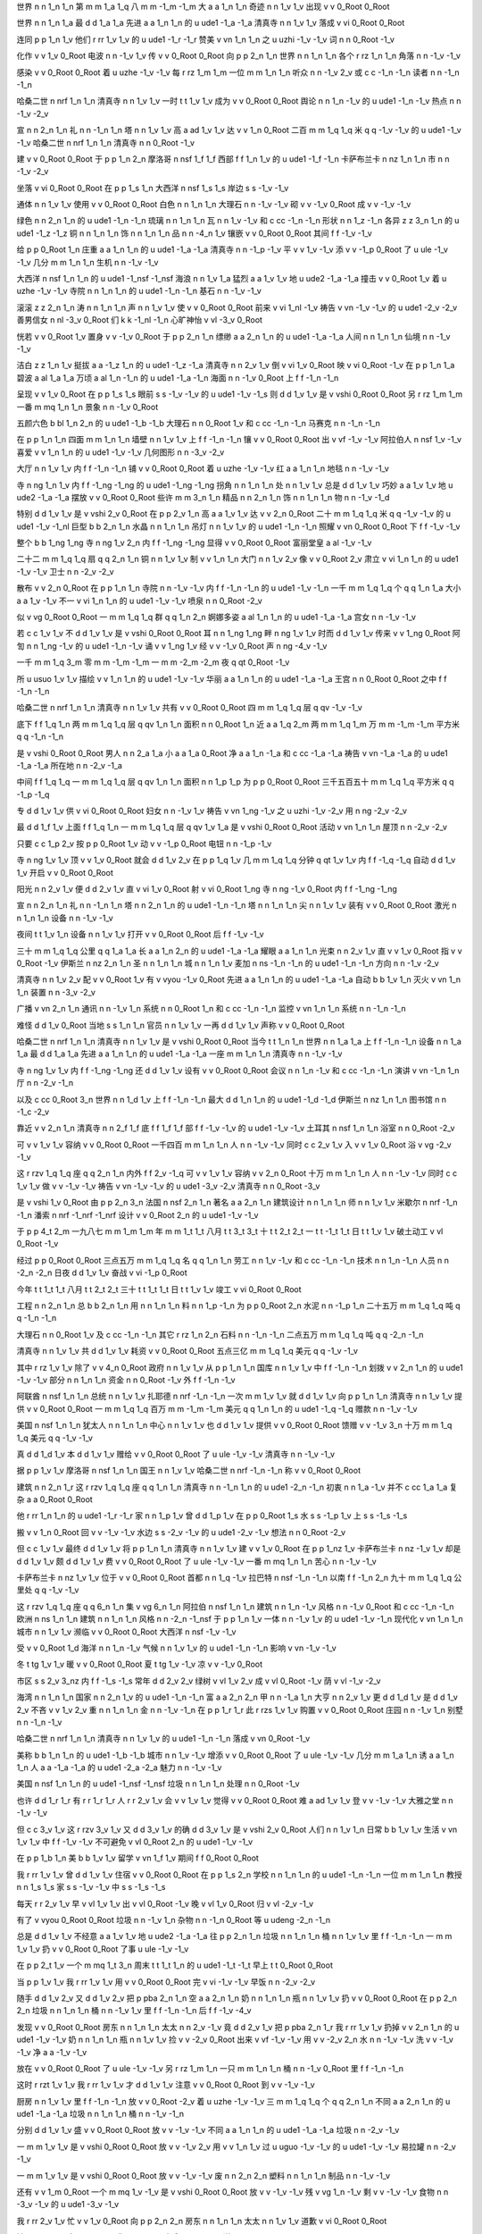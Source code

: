 世界	n	n	1_n	1_n
第	m	m	1_a	1_q
八	m	m	-1_m	-1_m
大	a	a	1_n	1_n
奇迹	n	n	1_v	1_v
出现	v	v	0_Root	0_Root

世界	n	n	1_n	1_a
最	d	d	1_a	1_a
先进	a	a	1_n	1_n
的	u	ude1	-1_a	-1_a
清真寺	n	n	1_v	1_v
落成	v	vi	0_Root	0_Root

连同	p	p	1_n	1_v
他们	r	rr	1_v	1_v
的	u	ude1	-1_r	-1_r
赞美	v	vn	1_n	1_n
之	u	uzhi	-1_v	-1_v
词	n	n	0_Root	-1_v

化作	v	v	1_v	0_Root
电波	n	n	-1_v	1_v
传	v	v	0_Root	0_Root
向	p	p	2_n	1_n
世界	n	n	1_n	1_n
各个	r	rz	1_n	1_n
角落	n	n	-1_v	-1_v

感染	v	v	0_Root	0_Root
着	u	uzhe	-1_v	-1_v
每	r	rz	1_m	1_m
一位	m	m	1_n	1_n
听众	n	n	-1_v	2_v
或	c	c	-1_n	-1_n
读者	n	n	-1_n	-1_n

哈桑二世	n	nrf	1_n	1_n
清真寺	n	n	1_v	1_v
一时	t	t	1_v	1_v
成为	v	v	0_Root	0_Root
舆论	n	n	1_n	-1_v
的	u	ude1	-1_n	-1_v
热点	n	n	-1_v	-2_v

宣	n	n	2_n	1_n
礼	n	n	-1_n	1_n
塔	n	n	1_v	1_v
高	a	ad	1_v	1_v
达	v	v	1_n	0_Root
二百	m	m	1_q	1_q
米	q	q	-1_v	-1_v
的	u	ude1	-1_v	-1_v
哈桑二世	n	nrf	1_n	1_n
清真寺	n	n	0_Root	-1_v

建	v	v	0_Root	0_Root
于	p	p	1_n	2_n
摩洛哥	n	nsf	1_f	1_f
西部	f	f	1_n	1_v
的	u	ude1	-1_f	-1_n
卡萨布兰卡	n	nz	1_n	1_n
市	n	n	-1_v	-2_v

坐落	v	vi	0_Root	0_Root
在	p	p	1_s	1_n
大西洋	n	nsf	1_s	1_s
岸边	s	s	-1_v	-1_v

通体	n	n	1_v	1_v
使用	v	v	0_Root	0_Root
白色	n	n	1_n	1_n
大理石	n	n	-1_v	-1_v
砌	v	v	-1_v	0_Root
成	v	v	-1_v	-1_v

绿色	n	n	2_n	1_n
的	u	ude1	-1_n	-1_n
琉璃	n	n	1_n	1_n
瓦	n	n	1_v	-1_v
和	c	cc	-1_n	-1_n
形状	n	n	1_z	-1_n
各异	z	z	3_n	1_n
的	u	ude1	-1_z	-1_z
铜	n	n	1_n	1_n
饰	n	n	1_n	1_n
品	n	n	-4_n	1_v
镶嵌	v	v	0_Root	0_Root
其间	f	f	-1_v	-1_v

给	p	p	0_Root	1_n
庄重	a	a	1_n	1_n
的	u	ude1	-1_a	-1_a
清真寺	n	n	-1_p	-1_v
平	v	v	1_v	-1_v
添	v	v	-1_p	0_Root
了	u	ule	-1_v	-1_v
几分	m	m	1_n	1_n
生机	n	n	-1_v	-1_v

大西洋	n	nsf	1_n	1_n
的	u	ude1	-1_nsf	-1_nsf
海浪	n	n	1_v	1_a
猛烈	a	a	1_v	1_v
地	u	ude2	-1_a	-1_a
撞击	v	v	0_Root	1_v
着	u	uzhe	-1_v	-1_v
寺院	n	n	1_n	1_n
的	u	ude1	-1_n	-1_n
基石	n	n	-1_v	-1_v

滚滚	z	z	2_n	1_n
涛	n	n	1_n	1_n
声	n	n	1_v	1_v
使	v	v	0_Root	0_Root
前来	v	vi	1_nl	-1_v
祷告	v	vn	-1_v	-1_v
的	u	ude1	-2_v	-2_v
善男信女	n	nl	-3_v	0_Root
们	k	k	-1_nl	-1_n
心旷神怡	v	vl	-3_v	0_Root

恍若	v	v	0_Root	1_v
置身	v	v	-1_v	0_Root
于	p	p	2_n	1_n
缥缈	a	a	2_n	1_n
的	u	ude1	-1_a	-1_a
人间	n	n	1_n	1_n
仙境	n	n	-1_v	-1_v

洁白	z	z	1_n	1_v
挺拔	a	a	-1_z	1_n
的	u	ude1	-1_z	-1_a
清真寺	n	n	2_v	1_v
倒	v	vi	1_v	0_Root
映	v	vi	0_Root	-1_v
在	p	p	1_n	1_a
碧波	a	al	1_a	1_a
万顷	a	al	1_n	-1_n
的	u	ude1	-1_a	-1_n
海面	n	n	-1_v	0_Root
上	f	f	-1_n	-1_n

呈现	v	v	1_v	0_Root
在	p	p	1_s	1_s
眼前	s	s	-1_v	-1_v
的	u	ude1	-1_v	-1_s
则	d	d	1_v	1_v
是	v	vshi	0_Root	0_Root
另	r	rz	1_m	1_m
一番	m	mq	1_n	1_n
景象	n	n	-1_v	0_Root

五颜六色	b	bl	1_n	2_n
的	u	ude1	-1_b	-1_b
大理石	n	n	0_Root	1_v
和	c	cc	-1_n	-1_n
马赛克	n	n	-1_n	-1_n

在	p	p	1_n	1_n
四面	m	m	1_n	1_n
墙壁	n	n	1_v	1_v
上	f	f	-1_n	-1_n
镶	v	v	0_Root	0_Root
出	v	vf	-1_v	-1_v
阿拉伯人	n	nsf	1_v	-1_v
喜爱	v	v	1_n	1_n
的	u	ude1	-1_v	-1_v
几何图形	n	n	-3_v	-2_v

大厅	n	n	1_v	1_v
内	f	f	-1_n	-1_n
铺	v	v	0_Root	0_Root
着	u	uzhe	-1_v	-1_v
红	a	a	1_n	1_n
地毯	n	n	-1_v	-1_v

寺	n	ng	1_n	1_v
内	f	f	-1_ng	-1_ng
的	u	ude1	-1_ng	-1_ng
拐角	n	n	1_n	1_n
处	n	n	1_v	1_v
总是	d	d	1_v	1_v
巧妙	a	a	1_v	1_v
地	u	ude2	-1_a	-1_a
摆放	v	v	0_Root	0_Root
些许	m	m	3_n	1_n
精品	n	n	2_n	1_n
饰	n	n	1_n	1_n
物	n	n	-1_v	-1_d

特别	d	d	1_v	1_v
是	v	vshi	2_v	0_Root
在	p	p	2_v	1_n
高	a	a	1_v	1_v
达	v	v	2_n	0_Root
二十	m	m	1_q	1_q
米	q	q	-1_v	-1_v
的	u	ude1	-1_v	-1_nl
巨型	b	b	2_n	1_n
水晶	n	n	1_n	1_n
吊灯	n	n	1_v	1_v
的	u	ude1	-1_n	-1_n
照耀	v	vn	0_Root	0_Root
下	f	f	-1_v	-1_v

整个	b	b	1_ng	1_ng
寺	n	ng	1_v	2_n
内	f	f	-1_ng	-1_ng
显得	v	v	0_Root	0_Root
富丽堂皇	a	al	-1_v	-1_v

二十二	m	m	1_q	1_q
扇	q	q	2_n	1_n
铜	n	n	1_v	1_v
制	v	v	1_n	1_n
大门	n	n	1_v	2_v
像	v	v	0_Root	2_v
肃立	v	vi	1_n	1_n
的	u	ude1	-1_v	-1_v
卫士	n	n	-2_v	-2_v

散布	v	v	2_n	0_Root
在	p	p	1_n	1_n
寺院	n	n	-1_v	-1_v
内	f	f	-1_n	-1_n
的	u	ude1	-1_v	-1_n
一千	m	m	1_q	1_q
个	q	q	1_n	1_a
大小	a	a	1_v	-1_v
不一	v	vi	1_n	1_n
的	u	ude1	-1_v	-1_v
喷泉	n	n	0_Root	-2_v

似	v	vg	0_Root	0_Root
一	m	m	1_q	1_q
群	q	q	1_n	2_n
婀娜多姿	a	al	1_n	1_n
的	u	ude1	-1_a	-1_a
宫女	n	n	-1_v	-1_v

若	c	c	1_v	1_v
不	d	d	1_v	1_v
是	v	vshi	0_Root	0_Root
耳	n	n	1_ng	1_ng
畔	n	ng	1_v	1_v
时而	d	d	1_v	1_v
传来	v	v	1_ng	0_Root
阿訇	n	n	1_ng	-1_v
的	u	ude1	-1_n	-1_v
诵	v	v	1_ng	1_v
经	v	v	-1_v	0_Root
声	n	ng	-4_v	-1_v

一千	m	m	1_q	3_m
零	m	m	-1_m	-1_m
一	m	m	-2_m	-2_m
夜	q	qt	0_Root	-1_v

所	u	usuo	1_v	1_v
描绘	v	v	1_n	1_n
的	u	ude1	-1_v	-1_v
华丽	a	a	1_n	1_n
的	u	ude1	-1_a	-1_a
王宫	n	n	0_Root	0_Root
之中	f	f	-1_n	-1_n

哈桑二世	n	nrf	1_n	1_n
清真寺	n	n	1_v	1_v
共有	v	v	0_Root	0_Root
四	m	m	1_q	1_q
层	q	qv	-1_v	-1_v

底下	f	f	1_q	1_n
两	m	m	1_q	1_q
层	q	qv	1_n	1_n
面积	n	n	0_Root	1_n
近	a	a	1_q	2_m
两	m	m	1_q	1_m
万	m	m	-1_m	-1_m
平方米	q	q	-1_n	-1_n

是	v	vshi	0_Root	0_Root
男人	n	n	2_a	1_a
小	a	a	1_a	0_Root
净	a	a	1_n	-1_a
和	c	cc	-1_a	-1_a
祷告	v	vn	-1_a	-1_a
的	u	ude1	-1_a	-1_a
所在地	n	n	-2_v	-1_a

中间	f	f	1_q	1_q
一	m	m	1_q	1_q
层	q	qv	1_n	1_n
面积	n	n	1_p	1_p
为	p	p	0_Root	0_Root
三千五百五十	m	m	1_q	1_q
平方米	q	q	-1_p	-1_q

专	d	d	1_v	1_v
供	v	vi	0_Root	0_Root
妇女	n	n	-1_v	1_v
祷告	v	vn	1_ng	-1_v
之	u	uzhi	-1_v	-2_v
用	n	ng	-2_v	-2_v

最	d	d	1_f	1_v
上面	f	f	1_q	1_n
一	m	m	1_q	1_q
层	q	qv	1_v	1_a
是	v	vshi	0_Root	0_Root
活动	v	vn	1_n	1_n
屋顶	n	n	-2_v	-2_v

只要	c	c	1_p	2_v
按	p	p	0_Root	1_v
动	v	v	-1_p	0_Root
电钮	n	n	-1_p	-1_v

寺	n	ng	1_v	1_v
顶	v	v	1_v	0_Root
就会	d	d	1_v	2_v
在	p	p	1_q	1_v
几	m	m	1_q	1_q
分钟	q	qt	1_v	1_v
内	f	f	-1_q	-1_q
自动	d	d	1_v	1_v
开启	v	v	0_Root	0_Root

阳光	n	n	2_v	1_v
便	d	d	2_v	1_v
直	v	vi	1_v	0_Root
射	v	vi	0_Root	1_ng
寺	n	ng	-1_v	0_Root
内	f	f	-1_ng	-1_ng

宣	n	n	2_n	1_n
礼	n	n	-1_n	1_n
塔	n	n	2_n	1_n
的	u	ude1	-1_n	-1_n
塔	n	n	1_n	1_n
尖	n	n	1_v	1_v
装有	v	v	0_Root	0_Root
激光	n	n	1_n	1_n
设备	n	n	-1_v	-1_v

夜间	t	t	1_v	1_n
设备	n	n	1_v	1_v
打开	v	v	0_Root	0_Root
后	f	f	-1_v	-1_v

三十	m	m	1_q	1_q
公里	q	q	1_a	1_a
长	a	a	1_n	2_n
的	u	ude1	-1_a	-1_a
耀眼	a	a	1_n	1_n
光束	n	n	2_v	1_v
直	v	v	1_v	0_Root
指	v	v	0_Root	-1_v
伊斯兰	n	nz	2_n	1_n
圣	n	n	1_n	1_n
城	n	n	1_n	1_v
麦加	n	ns	-1_n	-1_n
的	u	ude1	-1_n	-1_n
方向	n	n	-1_v	-2_v

清真寺	n	n	1_v	2_v
配	v	v	0_Root	1_v
有	v	vyou	-1_v	0_Root
先进	a	a	1_n	1_n
的	u	ude1	-1_a	-1_a
自动	b	b	1_v	1_n
灭火	v	vn	1_n	1_n
装置	n	n	-3_v	-2_v

广播	v	vn	2_n	1_n
通讯	n	n	-1_v	1_n
系统	n	n	0_Root	1_n
和	c	cc	-1_n	-1_n
监控	v	vn	1_n	1_n
系统	n	n	-1_n	-1_n

难怪	d	d	1_v	0_Root
当地	s	s	1_n	1_n
官员	n	n	1_v	1_v
一再	d	d	1_v	1_v
声称	v	v	0_Root	0_Root

哈桑二世	n	nrf	1_n	1_n
清真寺	n	n	1_v	1_v
是	v	vshi	0_Root	0_Root
当今	t	t	1_n	1_n
世界	n	n	1_a	1_a
上	f	f	-1_n	-1_n
设备	n	n	1_a	1_a
最	d	d	1_a	1_a
先进	a	a	1_n	1_n
的	u	ude1	-1_a	-1_a
一座	m	m	1_n	1_n
清真寺	n	n	-1_v	-1_v

寺	n	ng	1_v	1_v
内	f	f	-1_ng	-1_ng
还	d	d	1_v	1_v
设有	v	v	0_Root	0_Root
会议	n	n	1_n	-1_v
和	c	cc	-1_n	-1_n
演讲	v	vn	-1_n	1_n
厅	n	n	-2_v	-1_n

以及	c	cc	0_Root	3_n
世界	n	n	1_d	1_v
上	f	f	-1_n	-1_n
最大	d	d	1_n	1_n
的	u	ude1	-1_d	-1_d
伊斯兰	n	nz	1_n	1_n
图书馆	n	n	-1_c	-2_v

靠近	v	v	2_n	1_n
清真寺	n	n	2_f	1_f
底	f	f	1_f	1_f
部	f	f	-1_v	-1_v
的	u	ude1	-1_v	-1_v
土耳其	n	nsf	1_n	1_n
浴室	n	n	0_Root	-2_v

可	v	v	1_v	1_v
容纳	v	v	0_Root	0_Root
一千四百	m	m	1_n	1_n
人	n	n	-1_v	-1_v
同时	c	c	2_v	1_v
入	v	v	1_v	0_Root
浴	v	vg	-2_v	-1_v

这	r	rzv	1_q	1_q
座	q	q	2_n	1_n
内外	f	f	2_v	-1_q
可	v	v	1_v	1_v
容纳	v	v	2_n	0_Root
十万	m	m	1_n	1_n
人	n	n	-1_v	-1_v
同时	c	c	1_v	1_v
做	v	v	-1_v	-1_v
祷告	v	vn	-1_v	-1_v
的	u	ude1	-3_v	-2_v
清真寺	n	n	0_Root	-3_v

是	v	vshi	1_v	0_Root
由	p	p	2_n	3_n
法国	n	nsf	2_n	1_n
著名	a	a	2_n	1_n
建筑设计	n	n	1_n	1_n
师	n	n	1_v	1_v
米歇尔	n	nrf	-1_n	-1_n
潘索	n	nrf	-1_nrf	-1_nrf
设计	v	v	0_Root	2_n
的	u	ude1	-1_v	-1_v

于	p	p	4_t	2_m
一九八七	m	m	1_m	1_m
年	m	m	1_t	1_t
八月	t	t	3_t	3_t
十	t	t	2_t	2_t
一	t	t	-1_t	1_t
日	t	t	1_v	1_v
破土动工	v	vl	0_Root	-1_v

经过	p	p	0_Root	0_Root
三点五万	m	m	1_q	1_q
名	q	q	1_n	1_n
劳工	n	n	1_v	-1_v
和	c	cc	-1_n	-1_n
技术	n	n	1_n	-1_n
人员	n	n	-2_n	-2_n
日夜	d	d	1_v	1_v
奋战	v	vi	-1_p	0_Root

今年	t	t	1_t	1_t
八月	t	t	2_t	2_t
三十	t	t	1_t	1_t
日	t	t	1_v	1_v
竣工	v	vi	0_Root	0_Root

工程	n	n	2_n	1_n
总	b	b	2_n	1_n
用	n	n	1_n	1_n
料	n	n	1_p	-1_n
为	p	p	0_Root	2_n
水泥	n	n	-1_p	1_n
二十五万	m	m	1_q	1_q
吨	q	q	-1_n	-1_n

大理石	n	n	0_Root	1_v
及	c	cc	-1_n	-1_n
其它	r	rz	1_n	2_n
石料	n	n	-1_n	-1_n
二点五万	m	m	1_q	1_q
吨	q	q	-2_n	-1_n

清真寺	n	n	1_v	1_v
共	d	d	1_v	1_v
耗资	v	v	0_Root	0_Root
五点三亿	m	m	1_q	1_q
美元	q	q	-1_v	-1_v

其中	r	rz	1_v	1_v
除了	v	v	4_n	0_Root
政府	n	n	1_v	1_v
从	p	p	1_n	1_n
国库	n	n	1_v	1_v
中	f	f	-1_n	-1_n
划拨	v	v	2_n	1_n
的	u	ude1	-1_v	-1_v
部分	n	n	1_n	1_n
资金	n	n	0_Root	-1_v
外	f	f	-1_n	-1_v

阿联酋	n	nsf	1_n	1_n
总统	n	n	1_v	1_v
扎耶德	n	nrf	-1_n	-1_n
一次	m	m	1_v	1_v
就	d	d	1_v	1_v
向	p	p	1_n	1_n
清真寺	n	n	1_v	1_v
提供	v	v	0_Root	0_Root
一	m	m	1_q	1_q
百万	m	m	-1_m	-1_m
美元	q	q	1_n	1_n
的	u	ude1	-1_q	-1_q
赠款	n	n	-1_v	-1_v

美国	n	nsf	1_n	1_n
犹太人	n	n	1_n	1_n
中心	n	n	1_v	1_v
也	d	d	1_v	1_v
提供	v	v	0_Root	0_Root
馈赠	v	v	-1_v	3_n
十万	m	m	1_q	1_q
美元	q	q	-1_v	-1_v

真	d	d	1_d	1_v
本	d	d	1_v	1_v
赠给	v	v	0_Root	0_Root
了	u	ule	-1_v	-1_v
清真寺	n	n	-1_v	-1_v

据	p	p	1_v	1_v
摩洛哥	n	nsf	1_n	1_n
国王	n	n	1_v	1_v
哈桑二世	n	nrf	-1_n	-1_n
称	v	v	0_Root	0_Root

建筑	n	n	2_n	1_r
这	r	rzv	1_q	1_q
座	q	q	1_n	1_n
清真寺	n	n	-1_n	1_n
的	u	ude1	-2_n	-1_n
初衷	n	n	1_a	-1_v
并不	c	cc	1_a	1_a
复杂	a	a	0_Root	0_Root

他	r	rr	1_n	1_n
的	u	ude1	-1_r	-1_r
家	n	n	1_p	1_v
曾	d	d	1_p	1_v
在	p	p	0_Root	1_s
水	s	s	-1_p	1_v
上	s	s	-1_s	-1_s

搬	v	v	1_n	0_Root
回	v	v	-1_v	-1_v
水边	s	s	-2_v	-1_v
的	u	ude1	-2_v	-1_v
想法	n	n	0_Root	-2_v

但	c	c	1_v	1_v
最终	d	d	1_v	1_v
将	p	p	1_n	1_n
清真寺	n	n	1_v	1_v
建	v	v	1_v	0_Root
在	p	p	1_nz	1_v
卡萨布兰卡	n	nz	-1_v	1_v
却是	d	d	1_v	1_v
颇	d	d	1_v	1_v
费	v	v	0_Root	0_Root
了	u	ule	-1_v	-1_v
一番	m	mq	1_n	1_n
苦心	n	n	-1_v	-1_v

卡萨布兰卡	n	nz	1_v	1_v
位于	v	v	0_Root	0_Root
首都	n	n	1_q	-1_v
拉巴特	n	nsf	-1_n	-1_n
以南	f	f	-1_n	2_n
九十	m	m	1_q	1_q
公里处	q	q	-1_v	-1_v

这	r	rzv	1_q	1_q
座	q	q	6_n	1_n
集	v	vg	6_n	1_n
阿拉伯	n	nsf	1_n	1_n
建筑	n	n	1_n	-1_v
风格	n	n	-1_v	0_Root
和	c	cc	-1_n	-1_n
欧洲	n	ns	1_n	1_n
建筑	n	n	1_n	1_n
风格	n	n	-2_n	-1_nsf
于	p	p	1_n	1_v
一体	n	n	-1_v	1_v
的	u	ude1	-1_v	-1_n
现代化	v	vn	1_n	1_n
城市	n	n	1_v	1_v
濒临	v	v	0_Root	0_Root
大西洋	n	nsf	-1_v	-1_v

受	v	v	0_Root	1_d
海洋	n	n	1_n	-1_v
气候	n	n	1_v	1_v
的	u	ude1	-1_n	-1_n
影响	v	vn	-1_v	-1_v

冬	t	tg	1_v	1_v
暖	v	v	0_Root	0_Root
夏	t	tg	1_v	-1_v
凉	v	v	-1_v	0_Root

市区	s	s	2_v	3_nz
内	f	f	-1_s	-1_s
常年	d	d	2_v	2_v
绿树	v	vl	1_v	2_v
成	v	vl	0_Root	-1_v
荫	v	vl	-1_v	-2_v

海湾	n	n	1_n	1_n
国家	n	n	2_n	1_v
的	u	ude1	-1_n	-1_n
富	a	a	2_n	2_n
甲	n	n	-1_a	1_n
大亨	n	n	2_v	1_v
更	d	d	1_d	1_v
是	d	d	1_v	2_v
不吝	v	v	1_v	2_v
重	n	n	1_n	1_n
金	n	n	-1_v	-1_n
在	p	p	1_r	1_r
此	r	rzs	1_v	1_v
购置	v	v	0_Root	0_Root
庄园	n	n	-1_v	1_n
别墅	n	n	-1_n	-1_v

哈桑二世	n	nrf	1_n	1_n
清真寺	n	n	1_v	1_v
的	u	ude1	-1_n	-1_n
落成	v	vn	0_Root	-1_v

美称	b	b	1_n	1_n
的	u	ude1	-1_b	-1_b
城市	n	n	1_v	-1_v
增添	v	v	0_Root	0_Root
了	u	ule	-1_v	-1_v
几分	m	m	1_a	1_n
诱	a	a	1_n	1_n
人	a	a	-1_a	-1_a
的	u	ude1	-2_a	-2_a
魅力	n	n	-1_v	-1_v

美国	n	nsf	1_n	1_n
的	u	ude1	-1_nsf	-1_nsf
垃圾	n	n	1_n	1_n
处理	n	n	0_Root	-1_v

也许	d	d	1_r	1_r
有	r	r	1_r	1_r
人	r	r	2_v	1_v
会	v	v	1_v	1_v
觉得	v	v	0_Root	0_Root
难	a	ad	1_v	1_v
登	v	v	-1_v	-1_v
大雅之堂	n	n	-1_v	-1_v

但	c	c	3_v	1_v
这	r	rzv	3_v	1_v
又	d	d	3_v	1_v
的确	d	d	3_v	1_v
是	v	vshi	2_v	0_Root
人们	n	n	1_v	1_n
日常	b	b	1_v	1_v
生活	v	vn	1_v	1_v
中	f	f	-1_v	-1_v
不可避免	v	vl	0_Root	2_n
的	u	ude1	-1_v	-1_v

在	p	p	1_b	1_n
美	b	b	1_v	1_v
留学	v	vn	1_f	1_v
期间	f	f	0_Root	0_Root

我	r	rr	1_v	1_v
曾	d	d	1_v	1_v
住宿	v	v	0_Root	0_Root
在	p	p	1_s	2_n
学校	n	n	1_n	1_n
的	u	ude1	-1_n	-1_n
一位	m	m	1_n	1_n
教授	n	n	1_s	1_s
家	s	s	-1_v	-1_v
中	s	s	-1_s	-1_s

每天	r	r	2_v	1_v
早	v	vl	1_v	1_v
出	v	vl	0_Root	-1_v
晚	v	vl	1_v	0_Root
归	v	vl	-2_v	-1_v

有了	v	vyou	0_Root	0_Root
垃圾	n	n	-1_v	1_n
杂物	n	n	-1_n	0_Root
等	u	udeng	-2_n	-1_n

总是	d	d	1_v	1_v
不经意	a	a	1_v	1_v
地	u	ude2	-1_a	-1_a
往	p	p	2_n	1_n
垃圾	n	n	1_n	1_n
桶	n	n	1_v	1_v
里	f	f	-1_n	-1_n
一	m	m	1_v	1_v
扔	v	v	0_Root	0_Root
了事	u	ule	-1_v	-1_v

在	p	p	2_t	1_v
一个	m	mq	1_t	3_n
周末	t	t	1_t	1_n
的	u	ude1	-1_t	-1_t
早上	t	t	0_Root	0_Root

当	p	p	1_v	1_v
我	r	rr	1_v	1_v
用	v	v	0_Root	0_Root
完	v	vi	-1_v	-1_v
早饭	n	n	-2_v	-2_v

随手	d	d	1_v	2_v
又	d	d	1_v	2_v
把	p	pba	2_n	1_n
空	a	a	2_n	1_n
奶	n	n	1_n	1_n
瓶	n	n	1_v	1_v
扔	v	v	0_Root	0_Root
在	p	p	2_n	2_n
垃圾	n	n	1_n	1_n
桶	n	n	-1_v	1_v
里	f	f	-1_n	-1_n
后	f	f	-1_v	-4_v

发现	v	v	0_Root	0_Root
房东	n	n	1_n	1_n
太太	n	n	2_v	-1_v
竟	d	d	2_v	1_v
把	p	pba	2_n	1_r
我	r	rr	1_v	1_v
扔掉	v	v	2_n	1_n
的	u	ude1	-1_v	-1_v
奶	n	n	1_n	1_n
瓶	n	n	1_v	1_v
捡	v	v	-2_v	0_Root
出来	v	vf	-1_v	-1_v
用	v	v	-2_v	2_n
水	n	n	-1_v	-1_v
洗	v	v	-1_v	-1_v
净	a	a	-1_v	-1_v

放在	v	v	0_Root	0_Root
了	u	ule	-1_v	-1_v
另	r	rz	1_m	1_n
一只	m	m	1_n	1_n
桶	n	n	-1_v	0_Root
里	f	f	-1_n	-1_n

这时	r	rzt	1_v	1_v
我	r	rr	1_v	1_v
才	d	d	1_v	1_v
注意	v	v	0_Root	0_Root
到	v	v	-1_v	-1_v

厨房	n	n	1_v	1_v
里	f	f	-1_n	-1_n
放	v	v	0_Root	-2_v
着	u	uzhe	-1_v	-1_v
三	m	m	1_q	1_q
个	q	q	2_n	1_n
不同	a	a	2_n	1_n
的	u	ude1	-1_a	-1_a
垃圾	n	n	1_n	1_n
桶	n	n	-1_v	-1_n

分别	d	d	1_v	1_v
盛	v	v	0_Root	0_Root
放	v	v	-1_v	-1_v
不同	a	a	1_n	1_n
的	u	ude1	-1_a	-1_a
垃圾	n	n	-2_v	-1_v

一	m	m	1_v	1_v
是	v	vshi	0_Root	0_Root
放	v	v	-1_v	2_v
用	v	v	1_n	1_v
过	u	uguo	-1_v	-1_v
的	u	ude1	-1_v	-1_v
易拉罐	n	n	-2_v	-1_v

一	m	m	1_v	1_v
是	v	vshi	0_Root	0_Root
放	v	v	-1_v	-1_v
废	n	n	2_n	2_n
塑料	n	n	1_n	1_n
制品	n	n	-1_v	-1_v

还有	v	v	1_m	0_Root
一个	m	mq	1_v	-1_v
是	v	vshi	0_Root	0_Root
放	v	v	-1_v	-1_v
残	v	vg	1_n	-1_v
剩	v	v	-1_v	-1_v
食物	n	n	-3_v	-1_v
的	u	ude1	-3_v	-1_v

我	r	rr	2_v	1_v
忙	v	v	1_v	0_Root
向	p	p	2_n	2_n
房东	n	n	1_n	1_n
太太	n	n	1_v	1_v
道歉	v	vi	0_Root	0_Root

她	r	rr	2_v	1_a
向	p	p	1_r	1_r
我	r	rr	2_v	1_v
解释	v	v	1_v	1_v
说	v	v	0_Root	0_Root

每个	r	r	2_t	1_n
礼拜	t	t	1_t	1_t
六	t	t	1_v	1_v
是	v	vshi	0_Root	0_Root
这个	r	rz	1_n	1_n
地区	n	n	1_v	1_v
收	v	v	2_n	0_Root
垃圾	n	n	-1_v	1_n
的	u	ude1	-1_v	-1_n
时间	n	n	-2_v	-1_v

各	n	nl	1_nl	1_nl
家	n	nl	1_v	-1_v
各	n	nl	1_nl	1_n
户	n	nl	-2_nl	-1_nl
都	d	d	1_v	2_v
事先	d	d	1_v	2_v
把	p	pba	1_n	1_n
一	m	m	1_q	1_q
周	q	qt	1_n	1_v
的	u	ude1	-1_q	-1_q
垃圾	n	n	1_v	1_v
分门别类	d	dl	1_v	1_v
装	v	v	0_Root	0_Root
在	p	p	1_n	1_n
不同	a	a	1_n	1_n
的	u	ude1	-1_a	-1_a
容器	n	n	-1_v	0_Root
中	f	f	-1_n	-1_n

有些	r	rz	2_v	2_v
能	v	v	1_v	1_v
回收	v	v	0_Root	1_v
利用	v	v	-1_v	-1_v
的	u	ude1	-2_v	-2_v

以便	p	p	2_v	1_v
于	v	v	1_v	1_v
回收	v	v	0_Root	0_Root
利用	v	v	-1_v	-1_v

对	p	p	1_v	1_v
垃圾	n	n	1_v	1_v
的	u	ude1	-1_n	-1_n
处理	v	vn	0_Root	-1_v
和	c	cc	-1_v	-1_v
回收	v	v	-1_v	1_v
利用	v	v	-1_v	-1_v

已有	d	d	0_Root	1_v
较	d	d	1_v	1_v
完善	v	v	1_n	1_n
的	u	ude1	-1_v	-1_v
措施	n	n	-2_d	-3_v

从	p	p	1_n	1_a
旧	a	a	1_n	1_n
报纸	n	n	0_Root	1_v
到	v	v	1_n	2_n
包装纸	v	vn	1_n	1_n
箱	n	n	-1_n	-2_v

都	d	d	1_v	1_v
被	p	pbei	1_v	1_v
列为	v	v	0_Root	0_Root
回收	v	vn	1_n	1_n
物品	n	n	-2_v	-2_v

在	p	p	1_n	1_n
市场	n	n	1_v	1_v
上	f	f	-1_n	-1_n
出售	v	v	1_n	1_n
的	u	ude1	-1_v	-1_v
商品	n	n	1_n	1_n
包装	n	n	0_Root	0_Root
上	f	f	-1_n	-1_n

有些	r	rz	1_n	1_n
包装	n	n	1_v	1_v
上	f	f	-1_n	-1_n
还	d	d	1_v	1_v
专门	d	d	1_v	1_v
注明	v	v	0_Root	0_Root
该	r	rz	1_n	1_n
包装	n	n	-1_v	1_v
是	v	vshi	1_n	0_Root
利用	n	n	-2_v	-1_v
第	n	n	1_q	-1_v
几	m	m	-1_n	1_q
次	q	qv	1_v	1_v
回收	v	vn	1_n	1_n
的	u	ude1	-1_v	-1_v
再生	v	vn	1_n	1_n
材料	n	n	-2_n	1_v
制成	v	v	-3_n	-2_v
的	u	ude1	-3_n	-1_v

许多	m	m	1_n	1_n
精美	a	a	1_n	1_n
的	u	ude1	-1_a	-1_a
贺卡	n	n	1_v	1_v
上	f	f	-1_n	-1_n
也	d	d	1_v	1_v
标明	v	v	0_Root	0_Root
是	v	vshi	1_p	1_p
用	p	p	-2_v	2_v
再生	v	vn	1_n	1_n
纸	n	n	-1_p	1_v
做	v	v	-1_p	0_Root
的	u	ude1	-1_p	-1_v

美国	n	nsf	1_n	1_n
的	u	ude1	-1_nsf	-1_nsf
报纸	n	n	2_d	1_v
也许	d	d	1_v	1_v
是	v	vshi	1_d	0_Root
世界	n	n	1_n	2_n
上	f	f	-1_n	-1_n
页	q	q	1_n	1_n
数	n	n	1_d	2_v
最多	d	d	0_Root	1_v
的	u	ude1	-1_d	-1_d

用	p	p	2_n	2_n
纸	n	n	-1_p	1_n
量	n	n	1_a	1_a
自然	d	d	1_a	1_a
相当	d	d	1_a	1_a
可观	a	a	0_Root	0_Root

所以	c	c	1_v	3_v
不少	d	d	1_n	2_v
报纸	n	n	1_v	1_v
都	d	d	1_v	1_v
注明	v	v	0_Root	0_Root

虽然	c	c	1_v	1_v
美国	n	nsf	1_v	1_v
不乏	v	v	0_Root	0_Root
自然	n	nl	1_nl	1_nl
资源	n	nl	-1_v	-1_v

但	c	c	1_v	1_v
人们	n	n	1_v	1_n
无论	c	c	1_v	1_n
是	c	c	1_v	-1_c
囿	v	v	0_Root	0_Root
于	v	v	3_v	1_v
节约	v	v	2_v	-2_v
还是	d	d	1_v	1_v
出于	v	v	1_v	-3_v
保护	n	n	-1_v	-1_v
环境	n	n	-1_n	1_v
的	u	ude1	-1_v	-1_n
考虑	v	vn	-4_v	-1_v

对于	p	p	1_v	1_v
垃圾	n	n	1_v	1_v
的	u	ude1	-1_n	-1_n
处理	v	vn	0_Root	2_v
和	c	cc	-1_v	-1_v
再	d	d	1_v	1_v
利用	v	v	-1_v	0_Root

都有	d	d	0_Root	0_Root
明确	a	a	1_n	1_n
的	u	ude1	-1_a	-1_a
共识	n	n	-1_d	-1_v

不仅	c	c	1_v	1_n
商业	n	n	1_n	1_n
机构	n	n	1_v	1_v
大量	m	m	1_v	1_v
回收	v	v	0_Root	0_Root
利用	v	v	-1_v	-1_v
垃圾	n	n	1_ng	1_n
中	f	f	-1_n	-1_n
的	u	ude1	-1_n	-1_n
可	v	v	1_v	1_v
再生	v	vi	1_ng	-1_v
物	n	ng	-3_v	-3_v

任何	r	rz	1_m	1_q
一	m	m	1_q	1_q
户	q	q	1_n	1_n
普通	a	a	1_n	1_n
家庭	n	n	2_v	1_v
也	d	d	2_v	1_v
都	d	d	2_v	1_v
能	v	v	1_v	0_Root
在	p	p	1_v	1_n
处理	v	v	0_Root	2_v
生活	v	vn	1_n	1_n
垃圾	n	n	-2_v	-1_v
时	n	ng	-2_v	-2_v

非常	d	d	1_a	1_a
自觉	a	a	1_v	1_v
地	u	ude2	-1_a	-1_a
搞好	v	v	0_Root	0_Root
配合	v	v	-1_v	-1_v

正	d	d	1_v	1_v
如	v	v	0_Root	0_Root
我	r	rr	1_n	1_n
的	u	ude1	-1_r	-1_r
房东	n	n	1_m	-1_v
一家	m	m	-1_v	-1_v
那样	r	rzv	-1_v	-1_v

每天	r	r	1_v	1_v
都	d	d	1_v	1_v
及时	a	a	1_v	1_v
地	u	ude2	-1_a	-1_a
将	p	p	1_n	1_n
垃圾	n	n	1_v	1_q
分	q	qt	1_v	2_n
放在	v	v	0_Root	1_n
不同	a	a	1_n	1_n
的	u	ude1	-1_a	-1_a
容器	n	n	-1_v	0_Root
中	f	f	-1_n	-1_n

到	v	v	0_Root	0_Root
了	u	ule	-1_v	-1_v
固定	a	a	1_n	1_n
的	u	ude1	-1_a	-1_a
时间	n	n	-1_v	-1_v

把	p	pba	1_n	1_v
整理	v	v	1_n	1_v
好	a	a	-1_v	-1_v
的	u	ude1	-1_v	-1_a
垃圾	n	n	1_v	1_n
堆	n	n	1_v	1_v
置	v	v	0_Root	0_Root
在	p	p	1_s	1_s
门口	s	s	-1_v	-1_v

等	v	v	0_Root	1_v
专门	b	b	1_n	1_n
的	u	ude1	-1_b	-1_b
车辆	n	n	1_v	1_v
收	v	v	-1_v	0_Root
走	v	v	-1_v	-1_v

在	p	p	1_n	1_nsf
美国	n	nsf	1_n	2_n
的	u	ude1	-1_nsf	-1_nsf
住宅区	n	n	0_Root	-1_v

是	v	vshi	1_v	1_v
难以	d	d	1_v	1_v
见到	v	v	0_Root	0_Root
污秽	n	n	-1_v	1_a
腥臭	a	an	-1_n	-1_v

滋生	v	v	2_v	0_Root
蚊	n	n	-1_v	1_n
蝇	n	n	-1_n	-1_v
的	u	ude1	-1_v	-1_v
垃圾	n	n	1_v	2_v
堆放	v	v	1_v	1_v
站	v	vi	0_Root	0_Root
的	u	ude1	-1_v	-1_v

那么	r	rz	1_v	1_v
垃圾	n	n	1_v	1_v
到	v	v	0_Root	0_Root
哪儿	r	rys	-1_v	1_v
去	v	vf	-1_v	0_Root
了	u	ule	-2_v	-1_v
呢	y	y	-2_v	-1_v

房东	n	n	1_v	1_z
正好	z	z	1_v	1_v
有	v	vyou	0_Root	0_Root
一些	m	mq	1_n	1_v
废	v	v	1_n	0_Root
电器	n	n	-2_v	-1_v
和	c	cc	-1_n	-1_n
旧	a	a	1_n	1_n
家具	n	n	-1_n	2_v
需	v	v	-2_n	2_n
处理	v	v	-1_v	-1_v

我	r	rr	1_v	1_v
得	v	v	0_Root	0_Root
一	m	m	1_n	1_n
机会	n	n	-1_v	-1_v
同	p	p	1_r	1_r
他	r	rr	1_v	1_v
到	v	v	-1_n	0_Root
一处	m	m	1_q	2_n
垃圾	n	n	1_n	1_n
处理	n	n	1_q	1_q
场	q	qv	-1_v	2_v
去	v	vf	-1_v	-1_v

该	r	rz	1_q	1_n
垃圾	n	n	1_n	1_n
处理	n	n	1_q	1_q
场	q	qv	1_v	1_v
位于	v	v	0_Root	0_Root
郊区	s	s	1_n	1_n
的	u	ude1	-1_s	-1_s
一片	m	m	1_n	1_n
树林	n	n	-1_v	0_Root
之中	f	f	-1_n	-1_n

并	d	d	1_p	1_v
不	d	d	1_p	1_v
给	p	p	0_Root	0_Root
人	n	n	-1_p	-1_p
以	p	p	1_v	1_n
这	r	rzv	1_v	1_v
是	v	vshi	3_n	0_Root
垃圾	n	n	1_n	1_n
处理	n	n	1_q	1_q
场	q	qv	-1_v	1_n
的	u	ude1	-1_v	-1_q
印象	n	n	-2_p	-1_v

垃圾	n	n	1_n	1_n
场	n	n	1_n	1_n
中央	n	n	1_v	1_v
是	v	vshi	0_Root	0_Root
一座	m	m	1_a	1_n
高台	a	a	-1_v	-1_v

车	n	n	2_v	2_v
可	v	v	1_v	1_v
开	v	v	0_Root	0_Root
到	v	v	-1_v	-1_v
上面	f	f	-2_v	-2_v

四周	f	f	1_v	1_v
有	v	vyou	0_Root	0_Root
许多	m	m	2_n	2_n
垃圾	n	n	1_n	1_n
车	n	n	-1_v	-2_n

很	d	d	1_v	1_v
像	v	v	0_Root	0_Root
火车	n	n	1_n	1_n
车厢	n	n	-1_v	-1_v

且	c	c	1_v	1_v
每	r	rz	1_q	1_q
一	m	m	1_q	1_q
辆	q	q	1_v	1_n
都	d	d	1_v	1_v
有	v	vyou	0_Root	0_Root
指示	n	n	1_n	-1_v
牌	n	n	-1_v	-2_v

标明	v	v	0_Root	1_v
是	v	vshi	1_v	0_Root
存放	v	v	-2_v	-1_v
何	r	r	1_r	1_r
物	r	r	-1_v	1_a
的	u	ude1	-1_v	-1_r

把	p	pba	1_n	1_n
各种	r	rz	1_n	1_n
物品	n	n	1_v	1_v
投入	v	v	0_Root	1_n
不同	a	a	1_n	1_n
的	u	ude1	-1_a	-1_a
车	n	n	-1_v	0_Root
内	f	f	-1_n	-1_n

送	v	v	0_Root	0_Root
到	v	v	1_n	2_n
专门	b	b	1_n	1_n
的	u	ude1	-1_b	-1_b
工厂	n	n	-2_v	1_v
处理	v	v	-2_v	0_Root

其余	r	rz	1_v	1_v
的	u	ude1	-1_r	-1_r
便	d	d	1_v	1_v
就地	d	d	1_v	1_v
掩埋	v	v	0_Root	0_Root

正	d	d	1_v	1_v
赶上	v	v	0_Root	0_Root
临近	v	v	1_t	-1_v
圣诞	t	t	-2_v	-1_v

都	d	d	1_v	1_v
拉	v	v	0_Root	0_Root
到	v	v	1_r	1_r
这儿	r	rzs	-2_v	-2_v
来	v	vf	-2_v	-2_v

因为	p	p	1_a	1_v
此时	r	r	1_a	2_n
垃圾	n	n	1_n	1_n
数量	n	n	1_a	1_n
多	a	a	0_Root	1_n
体积	n	n	1_a	1_a
大	a	a	-1_a	0_Root

不	v	v	1_v	1_v
宜	v	v	0_Root	0_Root
都	d	d	1_v	1_v
放在	v	v	1_u	0_Root
门口	s	s	-1_v	-1_v
等	u	udeng	-2_v	-2_v
车	n	n	1_v	1_v
收	v	v	-1_u	0_Root

我	r	rr	1_v	1_v
感到	v	v	0_Root	0_Root
我国	n	n	1_d	1_v
在	p	p	3_n	2_n
垃圾	n	n	1_n	1_n
处理	n	n	1_n	1_n
方面	n	n	1_d	2_v
尚有	d	d	-1_v	2_v
应	v	v	1_v	1_v
改进	v	v	1_n	1_n
的	u	ude1	-1_v	-1_v
地方	n	n	-1_d	-2_v

首先	d	d	1_v	1_v
是	v	vshi	0_Root	0_Root
对于	p	p	1_v	1_n
垃圾	n	n	1_v	1_v
的	u	ude1	-1_n	-1_n
处理	v	vn	2_v	-1_v
和	c	cc	-1_v	-1_v
利用	v	v	-1_v	-1_v
宣传	v	v	-3_v	-1_v
不够	a	a	-1_v	-2_v

人们	n	n	1_v	1_v
对	p	p	1_n	1_r
此	r	rzs	1_n	1_v
的	u	ude1	-1_r	-1_r
重要性	n	n	1_v	-1_v
认识	v	v	0_Root	1_a
还	d	d	1_a	1_a
不够	a	a	-1_v	0_Root

但	c	c	1_m	2_a
人均	a	a	1_n	1_n
资源	n	n	1_n	1_n
占有量	n	n	1_m	-1_v
并不	c	cc	1_m	1_v
比	p	p	1_nsf	1_n
美国	n	nsf	1_m	1_m
多	m	m	0_Root	0_Root

所以	c	c	2_v	2_v
更	d	d	2_v	2_v
应	v	v	1_v	2_v
节约	v	vd	0_Root	1_v
使用	v	v	-1_v	-2_v
资源	n	n	-1_v	-3_v

常	d	d	2_v	1_v
能	v	v	1_v	1_v
见到	v	v	0_Root	0_Root
丢弃	v	v	1_n	1_n
的	u	ude1	-1_v	-1_v
垃圾	n	n	-2_v	-2_v

其中	r	rz	1_a	1_v
有	v	vyou	1_a	0_Root
相当	d	d	1_a	1_a
多	a	a	1_v	1_v
的	u	ude1	-1_a	-1_a
是	v	vshi	0_Root	0_Root
不能	v	v	1_v	1_v
被	p	pbei	2_nl	2_n
自然	n	nl	1_nl	1_n
环境	n	nl	1_v	-1_nl
净化	v	v	1_n	0_Root
吸收	v	v	-1_v	-1_v
的	u	ude1	-2_v	-1_v
玻璃	n	n	-4_v	-2_v

随	p	p	0_Root	1_v
着	p	p	-1_p	1_v
包装	n	n	1_n	1_n
工业	n	n	1_v	1_v
的	u	ude1	-1_n	-1_n
发展	v	vn	-2_p	2_n
和	c	cc	-1_v	2_n
人们	n	n	1_v	1_n
生活	v	vn	1_n	1_n
水平	n	n	1_v	1_v
的	u	ude1	-1_n	-1_n
提高	v	vn	-2_v	0_Root

这个	r	rz	1_n	1_n
问题	n	n	1_a	1_v
将	d	d	1_a	1_d
更加	d	d	1_a	1_a
突出	a	a	0_Root	0_Root

加强	v	v	2_v	0_Root
国民	n	n	2_n	1_n
的	u	ude1	-1_n	-1_n
环境	n	n	1_n	1_n
意识	n	n	-1_v	-1_v
和	c	cc	-1_n	-1_n
对	p	p	1_n	1_n
垃圾	n	n	1_v	1_v
的	u	ude1	-1_n	-1_n
重视	v	vn	-2_n	-2_n
是	v	vshi	0_Root	0_Root
我们	r	rr	2_v	1_v
应	v	v	1_v	1_v
尽	v	vi	1_a	-1_v
的	u	ude1	-1_v	-2_v
努力	a	an	-3_v	-4_v

有关	v	vn	1_n	1_n
部门	n	n	2_v	1_v
也	d	d	2_v	1_v
应	v	v	1_v	1_v
积极	a	ad	1_v	1_v
探寻	v	v	0_Root	0_Root
更	d	d	1_a	1_a
多	a	a	1_n	1_n
的	u	ude1	-1_a	-1_a
途径	n	n	-1_v	-2_v

以便	d	d	1_v	1_v
有效	a	a	1_v	1_v
地	u	ude2	-1_a	-1_a
利用	v	v	0_Root	0_Root
垃圾	n	n	-1_v	-1_v

伦敦	n	nsf	2_n	1_n
交响	n	n	1_n	1_n
乐团	n	n	1_v	1_v
的	u	ude1	-1_n	-1_n
生存	v	vn	1_u	1_n
之道	u	uzhi	0_Root	-1_v

圣	n	nrf	1_nrf	1_n
马丁	n	nrf	1_n	-1_nrf
等	u	udeng	-1_nrf	-1_n
大大小小	z	z	1_n	1_n
的	u	ude1	-1_z	-1_z
乐团	n	n	1_v	-1_v
林立	v	vi	0_Root	-1_v

都	d	d	1_v	1_a
欲	d	d	1_v	1_a
在	p	p	1_n	1_n
有限	a	a	1_n	1_n
的	u	ude1	-1_a	-1_a
空间	n	n	1_v	1_v
争得	v	v	0_Root	0_Root
一席之地	n	nl	-1_v	-1_v

立	v	v	3_n	1_n
团	n	n	-1_v	1_a
近	a	a	1_m	2_m
九十	m	m	1_m	1_m
年	m	m	-1_v	-1_v
的	u	ude1	-1_v	-1_v
伦敦	n	nsf	2_n	1_n
交响	n	n	1_n	1_n
乐团	n	n	1_v	1_v
却	d	d	1_v	1_v
经久	v	vl	0_Root	0_Root
不衰	v	vl	-1_v	-1_v

这	r	rzv	1_v	1_v
表明	v	v	0_Root	0_Root
其	r	rz	2_n	-1_v
内部	f	f	1_n	1_n
管理	n	n	1_n	1_n
机制	n	n	1_v	1_v
确	d	d	1_v	1_v
有	v	vyou	-1_v	0_Root
某些	r	rz	1_nl	1_n
独到之处	n	nl	-1_v	-1_v

一九	m	m	3_m	2_m
零	m	m	-1_m	-1_m
四	m	m	-2_m	-2_m
年	m	m	0_Root	-4_m

坚持	v	v	0_Root	1_v
保留	v	v	-1_v	0_Root
工作	v	vn	1_n	1_n
自主权	n	n	-2_v	-2_v

组成	v	v	0_Root	0_Root
了	u	ule	-1_v	-1_v
一	m	m	1_q	1_q
支	q	q	2_n	2_n
交响乐	n	n	1_v	1_v
演出	v	vn	1_n	1_n
队伍	n	n	-2_v	0_Root

所以	c	c	4_v	2_v
排练	v	v	1_v	1_v
时	n	ng	-1_v	-2_v
团员	n	n	1_v	1_v
找	v	v	2_v	0_Root
人	n	n	-1_v	-1_v
顶替	v	v	-1_v	2_v
是	v	vshi	0_Root	1_v
常	d	d	1_v	1_v
有	v	vyou	1_n	0_Root
的	u	ude1	-1_v	-1_v
事	n	n	-2_v	0_Root

这	r	rzv	1_v	1_v
使	v	v	0_Root	0_Root
指挥	v	v	-1_v	1_v
亨利	n	nrf	-1_v	1_nrf
伍德	n	nrf	-1_nrf	1_v
大为	d	d	1_a	1_v
恼火	a	a	-2_v	0_Root

他	r	rr	2_v	2_v
总	d	d	2_v	2_v
要	v	v	1_v	1_v
面对	v	v	0_Root	0_Root
七八十	m	m	1_q	1_q
张	q	q	1_n	1_n
陌生	a	a	1_n	1_n
面孔	n	n	-1_v	-1_v

有时	d	d	2_v	1_v
甚至	d	d	2_v	1_v
连	u	ulian	1_n	1_v
首席	n	n	2_v	1_v
也	d	d	2_v	1_v
不	v	v	1_v	1_v
见	v	v	0_Root	0_Root
了	y	y	-1_v	-1_v

伍德	m	m	1_n	1_n
先生	n	n	1_v	1_v
决定	v	v	0_Root	0_Root
严加	v	vd	1_v	1_v
管束	v	vn	-2_v	-1_v

宣布	v	v	0_Root	2_v
禁止	v	v	-1_v	-1_v
外出	v	vi	1_v	-1_v
兼职	v	vi	-2_v	-1_v

当即	d	d	1_v	1_v
遭到	v	v	0_Root	0_Root
四十六	m	m	1_n	1_q
名	q	q	1_n	1_n
团员	n	n	1_v	1_v
的	u	ude1	-1_n	-1_n
反对	v	vn	-1_v	-1_v

他们	r	rr	1_v	1_v
愤然	d	d	1_v	1_v
离	v	v	0_Root	0_Root
席	q	qt	-1_v	-1_v

自己	r	rr	1_v	1_v
管理	v	v	1_n	1_n
的	u	ude1	-1_v	-1_v
乐团	n	n	0_Root	-2_v

新	a	a	1_v	1_v
成立	v	vi	1_n	3_n
的	u	ude1	-1_v	-1_v
乐团	n	n	1_v	1_v
即	d	d	1_v	1_v
是	v	vshi	0_Root	0_Root
公司	n	n	-1_v	-1_v

全体	n	n	1_n	1_n
团员	n	n	1_v	1_v
都	d	d	1_v	1_v
是	v	vshi	0_Root	0_Root
股东	n	n	-1_v	-1_v

同时	c	c	1_v	1_v
选举	v	v	0_Root	0_Root
出	v	vf	-1_v	-1_v
董事会	n	n	-2_v	-2_v

由	p	p	1_n	1_n
董事会	n	n	1_v	1_v
任命	v	v	0_Root	0_Root
行政	n	n	1_n	1_n
人员	n	n	-1_v	-1_v

也	d	d	1_v	1_v
就	d	d	1_v	1_v
无须	d	d	1_v	1_v
签约	v	vi	0_Root	0_Root

每个	r	r	1_n	1_n
人	n	n	1_n	1_n
的	u	ude1	-1_n	-1_n
报酬	n	n	1_v	1_v
取决	v	v	0_Root	0_Root
于	v	v	1_n	2_n
其	r	rz	1_v	1_n
出场	v	vn	1_n	1_n
次数	n	n	-3_v	-2_v

多	m	m	1_v	1_v
演	v	v	1_v	0_Root
多	a	ad	1_v	1_v
得	v	v	0_Root	-1_v

为	p	p	1_b	2_v
影视	b	b	1_v	1_v
配	v	vn	2_v	1_v
乐	v	vn	-1_v	-1_v
等	u	udeng	-2_v	-1_v
活动	v	vn	1_n	1_n
的	u	ude1	-1_v	-1_v
计划	n	n	0_Root	-3_v

而	c	cc	1_v	1_v
只	d	d	1_v	1_v
要求	v	v	0_Root	0_Root
团员	n	n	-1_v	-1_v
接受	v	v	-1_v	-2_v
其	r	rz	1_m	1_m
百	m	m	-1_v	1_n
分之	m	m	-1_m	-1_m
八十	m	m	-2_m	-2_m

每	r	rz	1_q	1_q
场	q	qv	2_n	1_n
音乐	n	n	1_n	1_n
会	n	n	0_Root	-2_v

因	p	p	1_a	1_v
乐队	n	n	1_v	1_v
编制	v	v	1_a	0_Root
不同	a	a	0_Root	-1_v

究竟	d	d	1_v	1_v
哪些	r	ry	1_n	1_n
人	n	n	1_v	-1_v
出场	v	vf	0_Root	-2_v

则	c	c	1_v	1_v
由	p	p	2_n	1_n
各	r	rz	1_n	1_n
乐器	n	n	1_n	1_n
部门	n	n	1_v	1_v
自行	d	d	1_v	1_v
安排	v	v	0_Root	0_Root

并	d	d	1_v	1_v
允许	v	v	0_Root	0_Root
轮空	v	vi	1_n	1_n
的	u	ude1	-1_v	-1_v
团员	n	n	-2_v	1_v
外出	v	vi	1_v	0_Root
兼职	v	vi	-3_v	-1_v

管理	n	n	1_n	1_n
机制	n	n	1_v	1_v
的	u	ude1	-1_n	-1_n
转变	v	vn	0_Root	-1_v

促使	v	v	0_Root	0_Root
团员	n	n	-1_v	-1_v
们	k	k	-1_n	-1_n
更加	d	d	1_v	1_v
敬业	v	vi	-1_v	0_Root

因为	p	p	1_v	1_v
每个	r	r	1_n	1_n
人	n	n	1_v	1_v
都	d	d	1_v	1_v
意识	v	vi	0_Root	0_Root
到	v	v	-1_v	-1_v

乐团	n	n	1_v	1_v
是	v	vshi	0_Root	0_Root
我	r	rr	-1_v	1_n
的	u	ude1	-1_r	-1_v

我	r	rr	1_v	2_v
不	d	d	1_v	2_v
是	v	vshi	0_Root	1_v
受	v	v	-1_v	0_Root
雇	v	v	-1_v	-1_v
于	p	p	1_n	1_v
人	n	n	-1_v	-1_p

而是	c	c	1_v	1_v
在	p	p	1_v	1_v
经营	v	v	0_Root	0_Root
自己	r	rr	1_n	1_n
的	u	ude1	-1_r	-1_r
事业	n	n	-1_v	-1_v

演奏	v	v	1_n	0_Root
人员	n	n	1_v	-1_v
与	c	cc	2_n	3_n
行政	n	n	1_n	1_n
人员	n	n	1_v	-2_n
既	c	c	1_v	1_a
密切	a	ad	1_v	1_v
合作	v	v	0_Root	2_d
又	d	d	1_v	1_d
相互	d	d	1_v	1_v
制约	v	v	-1_v	0_Root

前者	r	rzv	2_n	2_n
的	u	ude1	-1_r	-1_r
艺术	n	n	1_n	1_n
水准	n	n	1_v	1_v
下降	v	vi	0_Root	1_v
或	c	c	-1_v	1_v
后者	r	rzv	1_v	1_v
经营	v	v	1_v	0_Root
失策	v	vi	-2_v	-1_v

在	p	p	1_n	1_n
董事会	n	n	1_v	1_v
上	f	f	-1_n	-1_n
都要	d	d	1_v	1_v
受到	v	v	0_Root	0_Root
批评	v	v	-1_v	-1_v

市场	n	n	1_v	1_v
竞争	v	vn	1_n	1_n
的	u	ude1	-1_v	-1_v
压力	n	n	0_Root	-2_v

迫使	v	vi	0_Root	0_Root
人人	n	n	-1_v	-1_v
练	v	v	-1_v	-1_v
就	v	v	-1_v	-1_v
一身	n	n	1_n	-1_v
过硬	a	a	1_n	2_n
的	u	ude1	-1_a	-1_a
功夫	n	n	-2_v	-1_v

以	p	p	1_ng	1_v
视	v	vg	1_ng	0_Root
谱	n	ng	1_p	-1_v
为例	p	p	0_Root	0_Root

团员	n	n	2_v	1_v
们	k	k	-1_n	-1_n
大都	n	ns	2_v	1_v
能	v	v	1_v	1_v
做到	v	v	0_Root	0_Root
又	d	d	1_a	1_a
快	a	a	-1_v	-1_v
又	d	d	1_a	1_a
准	a	a	-1_a	-1_a

乐团	n	n	1_v	1_n
高效率	n	n	1_v	1_v
的	u	ude1	-1_n	-1_n
运作	v	vn	0_Root	0_Root

吸引	v	v	0_Root	0_Root
了	u	ule	-1_v	-1_v
更	d	d	1_a	1_a
多	a	a	1_n	1_n
的	u	ude1	-1_a	-1_a
客户	n	n	-1_v	-1_v

越来越	d	d	1_a	1_a
多	a	a	1_n	1_n
的	u	ude1	-1_a	-1_a
家庭	n	n	1_v	1_v
不	d	d	1_v	1_v
愿	v	v	0_Root	0_Root
费心	a	ad	-1_v	1_v
烧	v	vi	-1_a	0_Root
饭	n	n	-1_v	1_v
炒	v	vi	-1_v	0_Root
菜	v	vi	-1_v	-1_v

而	c	cc	1_v	1_v
宁愿	d	d	1_v	1_v
打	v	v	0_Root	0_Root
个	q	q	1_n	1_n
电话	n	n	-1_v	-1_v

请	v	v	0_Root	0_Root
专门	d	d	1_v	1_v
送	v	v	2_n	2_n
饭菜	n	n	-1_v	1_n
的	u	ude1	-1_v	-1_n
公司	n	n	-2_v	1_n
将	p	p	1_n	1_n
饭菜	n	n	1_v	1_v
送	v	v	-2_v	0_Root
到	v	v	-1_v	-1_v
家	s	s	-2_v	-1_v
中	s	s	-1_s	-1_s

这种	r	r	1_n	1_n
公司	n	n	2_v	2_v
被	p	pbei	2_v	1_v
戏	v	v	1_v	0_Root
称为	v	v	0_Root	-1_v
电话	n	n	1_n	1_n
厨房	n	n	-1_v	-1_v

电话	n	n	1_n	1_n
厨房	n	n	1_v	1_v
之所以	c	c	1_v	1_v
大	d	d	1_v	1_v
受	v	v	0_Root	0_Root
欢迎	v	v	-1_v	-1_v

除了	p	p	1_n	3_n
方便	n	n	0_Root	1_n
快捷	n	n	-1_n	-1_p
之外	f	f	-2_n	-1_p

更	d	d	1_a	1_a
重要	a	a	1_v	1_v
的	u	ude1	-1_a	-1_a
是	v	vshi	0_Root	0_Root
提供	v	v	1_n	2_n
的	u	ude1	-1_v	-1_v
菜肴	n	n	1_v	1_v
可谓	v	v	-2_v	0_Root
五花八门	b	bl	-1_v	-1_v

纽约	n	nsf	1_n	1_n
地区	n	n	2_n	1_n
一家	m	m	2_n	1_n
著名	a	a	2_n	1_n
的	u	ude1	-1_a	-1_a
电话	n	n	1_n	1_n
厨房	n	n	0_Root	-1_v

与	p	p	1_n	1_n
四十五	m	m	1_q	1_q
家	q	q	1_n	1_n
餐馆	n	n	2_v	1_v
有	v	vyou	1_v	0_Root
往来	v	vn	0_Root	-1_v

可	v	v	1_v	1_v
向	p	p	1_n	1_n
顾客	n	n	1_v	1_v
提供	v	v	0_Root	0_Root
数	m	m	1_q	1_q
百	m	m	-1_m	-1_m
种	q	q	2_n	1_n
特色	n	n	1_n	1_n
菜肴	n	n	-1_v	-1_v

顾客	n	n	2_v	1_v
只	d	d	2_v	2_v
消	v	v	-1_d	1_v
付	v	v	2_v	0_Root
些	q	q	1_n	1_v
服务费	n	n	-1_v	1_v
便	d	d	2_v	1_v
可	v	v	1_v	1_v
在	p	p	1_n	1_n
家	n	n	1_v	1_v
坐享其成	v	vl	0_Root	0_Root

电话	n	n	1_n	1_n
厨房	n	n	1_v	1_v
十分	m	m	1_v	1_v
重视	v	v	0_Root	0_Root
服务质量	v	vn	-1_v	-1_v

送	v	v	1_n	0_Root
上	v	vi	-1_v	-1_v
门	v	vi	-2_v	-1_v
的	u	ude1	-3_v	-1_v
菜肴	n	n	2_v	1_v
都	d	d	2_v	2_v
能	v	v	1_v	1_v
保持	v	v	0_Root	0_Root
色	n	ng	-1_v	-1_v

送	v	v	2_n	0_Root
饭	n	n	-1_v	-1_v
的	u	ude1	-1_v	-1_v
司机	n	n	1_v	1_v
一律	d	d	1_v	1_v
穿	v	v	0_Root	0_Root
特制	b	b	2_n	1_n
运动	n	n	1_n	1_n
衫	n	n	-1_v	-1_v

胸	s	s	1_v	1_v
前	s	s	-1_s	-1_s
佩带	v	v	0_Root	0_Root
红色	n	n	1_n	1_n
康乃馨	n	n	-1_v	-1_v

纽约	n	nsf	1_n	2_n
巴纳德	n	nrf	1_n	2_n
大学	n	n	1_n	2_n
的	u	ude1	-1_n	-1_n
一位	m	m	1_n	1_n
女	b	b	1_n	1_n
教授	n	n	1_v	1_v
说	v	v	0_Root	0_Root

有	v	vyou	0_Root	0_Root
了	u	ule	-1_v	-1_v
电话	n	n	1_n	1_n
厨房	n	n	-1_v	-1_v

她	r	rr	2_v	2_v
在	p	p	1_t	1_t
节假日	t	t	2_v	1_v
就	d	d	2_v	1_v
不必	d	d	2_v	1_v
驾车	v	vi	1_v	0_Root
进	v	vf	0_Root	-1_v
市区	s	s	-1_v	-2_v

在	p	p	2_v	2_v
与	p	p	1_v	1_v
烹调	v	v	1_v	1_v
完全	a	ad	1_v	1_v
无关	v	v	0_Root	-1_v
的	u	ude1	-1_v	-1_v
诸如	v	v	-1_v	1_v
找	v	v	2_n	0_Root
停车	n	n	-1_v	1_n
处	n	n	-2_v	-1_v

物色	v	v	2_n	0_Root
合适	a	a	1_n	1_n
商店	n	n	-1_v	-1_v
等	u	udeng	-1_v	-1_v
方面	n	n	1_v	1_v
耗费	v	v	0_Root	0_Root
大量	m	m	1_n	1_n
时间	n	n	-1_v	-1_v

操劳	v	v	0_Root	0_Root
半天	m	mq	-1_v	1_v
回家	v	vi	-1_v	1_v
后	f	f	-1_v	-1_v

电话	n	n	1_n	1_n
厨房	n	n	1_v	1_v
终于	d	d	1_v	1_v
使	v	v	0_Root	0_Root
她	r	rr	-1_v	-1_v
和	c	cc	-1_r	-1_r
家人	n	n	-1_r	1_v
享受	v	v	-1_v	0_Root
到	v	v	-1_v	-1_v
了	u	ule	-2_v	-1_v
真正	b	b	1_n	1_n
的	u	ude1	-1_b	-1_b
口福	n	n	-2_v	-1_v

送	v	v	2_v	0_Root
饭	n	n	-1_v	-1_v
上门	v	vd	-1_v	-1_v
服务	v	v	1_v	1_v
已	d	d	1_v	1_v
占	v	v	0_Root	0_Root
美国	n	nsf	1_n	1_n
餐馆	n	n	1_k	1_v
业	k	k	1_n	1_v
经营	v	v	1_n	0_Root
总额	n	n	-2_v	-1_v
的	u	ude1	-1_n	-1_v
百	m	m	-2_v	-2_v
分之	m	m	-1_m	-1_m
十四	m	m	-2_m	-2_m

且	c	c	1_v	3_v
顾客	n	n	1_n	1_v
的	u	ude1	-1_n	-1_n
需求量	n	n	1_v	2_v
仍	d	d	1_v	1_v
在	p	p	1_v	1_n
与日俱增	v	vl	0_Root	-1_v

日本	n	nsf	1_n	1_v
研究	v	vn	1_n	1_n
人员	n	n	1_v	1_v
日前	t	t	1_v	1_v
宣布	v	v	0_Root	0_Root

他们	r	rr	1_v	1_v
发现	v	v	0_Root	0_Root
了	u	ule	-1_v	-1_v
一种	m	m	3_n	1_v
可	v	v	1_v	1_v
延长	v	v	3_n	0_Root
动物	n	n	1_n	1_n
寿命	n	n	-1_v	-1_v
的	u	ude1	-1_v	-1_v
神奇	a	a	1_n	1_n
蛋白质	n	n	-3_v	-1_v

研究	v	v	1_n	1_n
人员	n	n	1_v	1_v
在	p	p	1_s	1_s
老鼠	n	n	1_s	1_s
身上	s	s	1_v	1_v
进行	v	vx	0_Root	0_Root
了	u	ule	-1_v	-1_v
多次	m	m	1_v	1_v
试验	v	vn	-1_v	-1_v

他们	r	rr	2_v	1_v
将	d	d	1_n	1_v
该	v	v	1_q	0_Root
种	q	q	1_n	1_n
蛋白质	n	n	1_v	1_v
混入	v	v	0_Root	0_Root
清水	n	nrj	-1_v	-1_v

每	r	rz	1_n	1_n
星期	n	n	1_v	2_v
给	p	p	1_n	1_n
老鼠	n	n	1_v	1_v
服用	v	v	0_Root	0_Root
两	m	m	1_q	1_q
次	q	qv	-1_v	-1_v

这些	r	rz	2_n	1_v
服用	v	v	2_n	0_Root
过	u	uguo	-1_v	-1_v
该	r	rz	1_q	1_q
种	q	q	1_n	1_n
蛋白质	n	n	-1_v	1_n
的	u	ude1	-1_v	-1_n
老鼠	n	n	1_a	1_v
比	p	p	2_n	1_n
其他	r	rzv	1_n	1_n
老鼠	n	n	1_n	1_n
寿命	n	n	1_a	1_a
高	a	a	0_Root	0_Root
出	v	vf	1_m	-1_a
五	m	m	-1_a	1_q
到	v	v	1_m	1_m
百	m	m	-1_m	-1_v
分之	m	m	-1_m	-1_m
十	m	m	-2_m	-2_m

而且	c	c	2_v	1_v
它们	r	rr	2_v	1_v
在	p	p	1_v	1_v
死亡	v	vi	1_v	1_v
前	f	f	-1_v	-1_v
一直	d	d	1_v	1_v
保持	v	v	0_Root	0_Root
旺盛	a	a	1_n	1_n
的	u	ude1	-1_a	-1_a
精力	n	n	-1_v	-1_v

据	p	p	2_v	1_v
领导	n	n	3_n	1_v
这项	r	r	1_v	1_v
研究	v	vn	-1_n	1_n
的	u	ude1	-1_n	-1_v
信州	n	n	1_n	1_n
大学	n	n	1_n	1_n
教授	n	n	1_v	1_v
冈野士	n	nrf	-1_n	-1_n
说	v	v	0_Root	0_Root

该	r	rz	1_q	1_q
种	q	q	1_n	1_n
蛋白质	n	n	1_v	1_v
最初	d	d	1_v	2_v
在	p	p	1_s	1_n
黄	n	nr1	1_n	1_n
果蝇	n	n	1_s	1_s
身上	s	s	1_v	3_v
被	p	pbei	1_v	1_v
发现	v	v	0_Root	0_Root

尔后	c	c	1_v	1_v
在	p	p	1_s	1_n
六	m	m	1_q	1_q
个	q	q	1_n	1_n
星期	n	n	1_a	1_a
大	a	a	2_n	1_n
的	u	ude1	-1_a	-1_a
人类	n	n	1_n	1_n
胚胎	n	n	1_s	-1_v
以及	c	cc	-1_n	-1_n
蜜蜂	n	n	1_n	-1_n
等	u	udeng	-1_n	-2_n
昆虫	n	n	-2_n	1_v
的	u	ude1	-3_n	-1_n
体内	s	s	1_v	1_v
被	p	pbei	1_v	1_v
找到	v	v	0_Root	0_Root

这种	r	r	1_n	1_n
蛋白质	n	n	2_v	1_v
很	d	d	1_v	1_v
有	v	vyou	1_n	1_n
可能	n	n	1_v	-1_v
在	p	p	1_s	1_s
人类	n	n	1_s	1_s
身上	s	s	1_v	1_v
产生	v	v	0_Root	0_Root
同样	b	b	1_n	1_n
的	u	ude1	-1_b	-1_b
延年益寿	n	nl	1_n	1_v
的	u	ude1	-1_nl	-1_nl
积极	a	a	1_n	1_n
作用	n	n	-1_v	0_Root

要求	v	v	0_Root	0_Root
文化	n	n	1_n	1_n
财产	n	n	-1_v	-1_n
归还	v	v	-1_v	-1_v
原主	n	n	-1_v	-1_v

联合国大会	n	nt	2_v	1_v
二	t	t	1_t	1_t
日	t	t	2_v	2_v
以	p	p	1_v	1_v
压倒	v	v	1_v	1_n
多数	m	m	-1_v	-1_v
通过	v	v	0_Root	-1_v

文化	n	n	1_n	1_n
财产	n	n	1_v	-1_n
送	v	v	0_Root	0_Root
回	v	v	-1_v	-1_v
或	c	c	-2_v	-1_v
归还	v	v	-2_v	-1_v
本国	r	rzs	-3_v	-2_v

要求	n	n	0_Root	0_Root
把	p	pba	2_n	2_n
无法	v	v	1_v	1_v
替代	v	v	2_n	1_n
的	u	ude1	-1_v	-1_v
文化	n	n	1_n	1_n
遗产	n	n	1_v	1_v
送还	v	v	-3_n	0_Root
原主	n	n	-1_v	-1_v

决议	n	n	1_v	1_v
重申	v	v	0_Root	0_Root
归还	v	v	2_n	-1_v
一	m	m	1_n	1_n
国	n	n	-1_v	1_n
的	u	ude1	-1_v	-1_n
艺术品	n	n	-2_v	-1_v

文件	n	n	1_v	0_Root
和	c	cc	-1_n	-1_n
任何	r	rz	1_n	1_n
其他	r	rzv	1_n	1_n
文化	n	n	-1_n	2_v
或	c	c	-1_n	-1_n
艺术	n	n	1_n	1_n
珍品	n	n	-2_n	1_v
有助于	v	v	0_Root	0_Root
加强	v	v	-1_v	-1_v
国际	n	n	1_v	1_v
合作	v	vn	-1_v	-1_v
和	c	cc	-2_v	-1_v
保存	v	v	-2_v	-1_v
并	c	cc	-1_v	-1_v
发掘	v	vn	-1_v	-1_v
世界文化	n	n	1_n	1_n
价值	n	n	-2_v	-1_v

它	r	rr	1_v	1_v
建议	v	v	0_Root	0_Root
各国	r	rzs	-1_v	-1_v
制定	v	v	-1_v	-1_v
或	c	c	-1_v	-1_v
加强	v	v	-1_v	-1_v
保护	v	v	1_v	-1_v
本国	r	rzs	1_n	2_n
或	c	c	-1_r	-1_r
别	r	rzs	1_r	1_n
国	r	rzs	-2_r	1_n
人民	n	n	1_n	1_n
文化	n	n	1_n	1_n
遗产	n	n	-1_v	1_n
的	u	ude1	-1_v	-1_n
必要	a	a	1_v	1_v
立法	v	vn	-3_v	0_Root

决议	n	n	1_v	1_v
请	v	v	0_Root	0_Root
各国	r	rzs	-1_v	-1_v
继续	v	v	-1_v	-1_v
同	p	p	1_n	1_n
联合国	n	nt	1_n	1_n
教科文组织	n	n	1_v	1_n
合作	v	vn	-1_v	-1_v

系统	n	n	1_v	1_v
地	u	ude2	-1_n	-1_n
清点	v	v	0_Root	0_Root
本国	r	rzs	1_s	1_n
境内	s	s	1_n	1_n
的	u	ude1	-1_s	-1_s
文化	n	n	1_n	1_n
财产	n	n	-1_v	-1_v
和	c	cc	-1_v	-1_v
流散	v	v	-1_v	2_n
外国	n	n	1_n	1_n
的	u	ude1	-1_n	-1_n
文化	n	n	1_n	1_n
财产	n	n	-1_v	-1_v

并	d	d	6_v	3_v
同	p	p	7_n	3_v
促使	v	v	7_n	2_v
文化	n	n	1_n	-1_v
财产	n	n	-1_v	-1_v
送	v	v	-1_v	1_q
回	q	qv	-1_v	-1_v
原主	n	n	1_n	1_n
国	n	n	-1_v	1_v
或	c	c	-2_v	-1_n
使	v	v	-2_v	0_Root
非法	d	d	1_p	1_v
据	p	p	1_r	1_v
有	v	vyou	-1_p	0_Root
者	r	rz	-2_v	1_v
归还	v	v	-2_v	-1_v
原主	n	n	-1_v	-1_v
的	u	ude1	-5_v	-1_v
政府	n	n	1_n	-1_v
间	f	f	-1_n	-1_n
委员会	n	n	1_v	1_v
密切	a	ad	1_v	1_v
合作	v	v	0_Root	-3_v

为	p	p	1_n	1_r
此	r	rzs	1_n	1_n
目的	n	n	1_v	1_v
拟定	v	v	0_Root	0_Root
双边	n	n	1_n	1_n
协定	n	n	-1_v	-1_v

决议	n	n	1_v	1_v
还	d	d	1_v	1_v
请	v	v	0_Root	0_Root
各国	r	rzs	3_n	1_n
的	u	ude1	-1_r	-1_r
大众	n	n	1_n	1_n
传播	n	n	1_n	0_Root
媒介	n	n	-1_v	-1_p
和	c	cc	-1_n	-1_n
文化	n	n	1_n	1_v
教育	v	vn	-1_n	1_n
机构	n	n	-2_n	1_v
作出	v	v	-2_v	0_Root
努力	a	an	-1_v	-1_v

提高	v	v	0_Root	0_Root
广大	b	b	1_n	1_n
群众	n	n	6_n	-1_v
对	p	p	5_n	1_n
文化	n	n	1_n	1_n
财产	n	n	1_v	-1_n
送	v	v	3_n	0_Root
回	v	v	-1_v	-1_v
或	c	c	-2_v	-1_v
归还	v	v	-2_v	-1_v
原主	n	n	1_n	1_n
国	n	n	-3_v	-1_v
这	r	rzv	1_n	1_n
一	m	m	1_n	1_n
问题	n	n	1_n	1_n
的	u	ude1	-1_n	-1_n
认识	n	n	-4_v	-1_v

自	p	p	1_v	2_m
一九七三	m	m	1_m	1_m
年	m	m	1_v	1_n
第	m	m	1_q	1_q
二	m	m	-1_m	-1_m
十	m	m	-1_m	-2_m
八	m	m	-2_m	-3_m
届	q	q	1_n	1_n
联大	n	n	1_v	1_v
首次	m	m	1_v	1_v
审议	v	v	0_Root	0_Root
艺术品	n	n	1_v	-1_v
归还	v	v	2_n	-1_v
受害	v	vi	1_n	-2_v
与	p	p	-1_v	1_v
被	p	pbei	1_v	1_v
侵吞	v	v	-1_v	1_n
的	u	ude1	-2_v	-1_v
国家	n	n	-3_v	1_n
问题	n	n	-4_v	-1_v
以来	f	f	-4_v	-1_v

联大	n	n	1_v	1_v
已	d	d	1_v	1_v
多次	m	mq	1_v	1_v
讨论	v	v	0_Root	0_Root
这个	r	rz	1_n	1_n
问题	n	n	-1_v	-1_v

联合国	n	nt	1_n	1_n
教科文组织	n	n	1_v	2_v
为	p	p	1_r	1_r
此	r	rzs	1_v	1_v
做	v	v	0_Root	0_Root
了	u	ule	-1_v	-1_v
大量	m	m	1_v	2_v
的	u	ude1	-1_m	-1_m
工作	v	vn	-1_v	-1_v

关于	p	p	1_v	1_v
禁止	v	v	0_Root	0_Root
和	c	cc	-1_v	-1_v
防止	v	v	-1_v	-1_v
文物	n	n	-2_v	1_v
非法	d	d	1_v	1_v
进口	v	v	-2_v	0_Root

出口	v	vn	1_n	1_n
和	c	cc	-1_v	-1_v
转移	v	vn	-1_v	-1_v
所有权	n	n	1_n	-1_v
的	u	ude1	-1_n	-2_v
方法	n	n	1_n	1_n
公约	n	n	0_Root	-1_v

并	d	d	5_n	2_v
在	p	p	1_n	1_v
有关	v	vn	1_n	1_n
政府	n	n	4_n	1_v
之间	f	f	-1_n	-1_n
就	d	d	3_n	1_v
归还	v	v	3_n	0_Root
文化	n	n	1_n	1_n
财产	n	n	-1_v	1_n
问题	n	n	1_n	1_d
组织	n	n	0_Root	0_Root
谈判	v	vn	-1_n	-1_v

还	d	d	1_v	1_v
帮助	v	v	0_Root	0_Root
各国	r	rzs	-1_v	-1_v
采取	n	n	-1_v	-1_v
措施	n	n	-1_n	-1_v
阻止	v	v	-2_n	-1_v
非法	b	b	1_v	1_v
买卖	v	vn	-1_v	2_n
文化	n	n	1_n	1_n
财产	n	n	-1_v	-1_v

取得	v	v	0_Root	0_Root
了	u	ule	-1_v	-1_v
显著	a	a	1_n	1_n
的	u	ude1	-1_a	-1_a
成果	n	n	-1_v	-1_v

历届	b	b	1_n	1_n
联大	n	n	1_v	1_v
通过	v	v	0_Root	0_Root
了	u	ule	-1_v	-1_v
十	m	m	1_m	1_q
多个	m	m	1_n	-1_m
有关	v	vn	1_n	1_n
的	u	ude1	-1_v	-1_v
决议	n	n	-2_v	0_Root

本届	r	r	1_n	1_n
联大	n	n	1_n	1_n
的	u	ude1	-1_n	-1_n
决议	n	n	1_v	1_v
反映	v	v	0_Root	0_Root
了	u	ule	-1_v	-1_v
国际	n	n	1_n	1_n
社会	n	n	1_v	1_v
对	p	p	1_n	1_n
这	r	rzv	1_n	1_m
一	m	m	1_n	1_n
问题	n	n	1_v	1_n
的	u	ude1	-1_n	-1_n
重视	v	vn	-1_v	-1_v

我	r	rr	1_v	1_v
代表	v	v	2_v	1_v
在	p	p	1_n	1_n
联大	n	n	2_v	1_v
发言	v	vi	1_v	1_v
指出	v	v	0_Root	0_Root

人口	n	n	1_n	2_n
问题	n	n	1_v	1_n
本质	n	n	1_v	1_v
上	f	f	-1_n	-1_n
是	v	vshi	0_Root	1_v
发展	v	v	1_n	0_Root
问题	n	n	-2_v	-1_v

中国	n	ns	1_n	1_n
代表	n	n	4_v	3_v
崔天凯	n	nr	-1_n	-1_n
今天	t	t	1_v	1_v
在	p	p	1_v	1_n
联大	n	n	1_v	1_v
讨论	v	v	3_v	-1_v
明年	t	t	1_v	1_v
在	p	p	1_nsf	1_nsf
开罗	n	nsf	1_v	1_v
召开	v	v	3_n	5_n
的	u	ude1	-1_v	-1_v
国际	n	n	1_n	1_n
人口	n	n	1_n	-1_v
与	c	cc	-1_n	-1_n
发展	v	vn	-1_n	1_n
大会	n	n	1_n	-3_v
最后	f	f	1_n	1_n
文件	n	n	-3_v	-1_v
时	n	ng	-3_v	-1_v
发言	v	vi	0_Root	0_Root

希望	v	v	0_Root	0_Root
大会	n	n	1_n	-1_v
的	u	ude1	-1_n	-1_v
成果	n	n	2_n	-1_v
能	v	v	2_n	1_v
充分	n	n	1_n	1_n
反映	n	n	-2_v	-1_v
占	v	v	1_nl	3_n
世界	n	n	1_n	1_n
人口	n	n	1_m	1_q
四	m	m	-1_v	1_q
分之	m	m	-1_m	-1_m
三	m	m	-2_m	-2_m
的	u	ude1	-1_v	-3_m
广大	b	b	1_nl	1_nl
发展中国家	n	nl	1_n	1_n
的	u	ude1	-1_nl	-1_nl
要求	n	n	-3_n	-1_v

人口	n	n	1_n	1_n
问题	n	n	2_v	1_v
从	p	p	1_n	1_n
本质	n	n	1_v	1_v
上	f	f	-1_n	-1_n
讲	v	v	1_v	1_v
是	v	vshi	0_Root	0_Root
一个	m	mq	1_n	1_n
发展	v	vn	1_n	1_n
问题	n	n	-2_v	-2_v

只能	v	v	1_p	1_v
根据	p	p	2_n	1_n
自己	r	rr	2_n	1_n
的	u	ude1	-1_r	-1_r
具体	n	n	1_n	1_n
情况	n	n	0_Root	-1_v

结合	v	v	0_Root	0_Root
经济	n	n	1_v	1_v
和	c	cc	-1_n	-1_n
社会	n	n	-1_n	1_v
发展	v	vn	1_n	1_n
的	u	ude1	-1_v	-1_v
现实	n	n	-2_v	-3_v

自主	v	vi	1_v	1_v
地	u	ude2	-1_v	-1_v
确定	v	v	0_Root	0_Root
其	r	rz	2_n	1_n
人口	n	n	1_n	1_n
政策	n	n	-1_v	-1_v

目标	n	n	0_Root	0_Root
和	c	cc	-1_n	-1_n
实现	v	v	2_n	2_n
目标	n	n	-1_v	-1_v
的	u	ude1	-1_v	-1_v
方案	n	n	-2_n	-2_v

优先	v	v	1_n	0_Root
次序	n	n	0_Root	-1_v
与	c	cc	-1_n	-1_n
措施	n	n	-1_n	-1_n

这	r	rzv	1_v	1_v
是	v	vshi	0_Root	0_Root
各国	r	rzs	1_n	1_n
的	u	ude1	-1_r	-1_r
主权	n	n	-1_v	-1_v

应当	v	v	1_v	1_v
受到	v	v	0_Root	0_Root
充分	a	ad	1_v	1_v
尊重	v	v	-1_v	-1_v

对于	p	p	1_nl	2_n
广大	b	b	1_nl	1_n
发展中国家	n	nl	0_Root	1_v
来说	v	vi	-1_nl	0_Root

求	v	v	2_v	0_Root
发展	v	v	-1_v	-1_v
是	v	vshi	0_Root	0_Root
最	d	d	1_a	1_a
根本	a	a	-1_v	0_Root

最	d	d	1_a	1_a
紧迫	a	a	1_n	1_n
的	u	ude1	-1_a	-1_a
问题	n	n	0_Root	-1_v

发展	v	v	1_n	0_Root
权	n	n	3_v	-1_v
应	v	v	1_v	1_v
作为	v	v	1_v	0_Root
一项	m	m	1_n	1_n
重要	a	a	1_n	1_n
原则	n	n	-1_v	1_v
列入	v	v	0_Root	-1_v
最后	f	f	1_n	1_n
文件	n	n	-1_v	-1_v

西方	s	s	1_n	1_v
失业	v	vn	1_n	1_n
难题	n	n	0_Root	-2_v
与	c	cc	-1_n	-1_v
就业	v	vn	1_n	1_n
前景	n	n	-1_n	-1_n

从	p	p	2_t	2_t
四十	t	t	1_t	1_t
年代	t	t	1_f	1_f
末	f	f	1_q	1_v
到	v	v	1_f	0_Root
七十	t	t	1_t	1_t
年代	t	t	1_f	1_f
初	f	f	-1_f	-1_p
的	u	ude1	-2_f	-1_p
二十	m	m	1_q	1_q
多	m	m	-1_m	-1_m
年	q	qt	0_Root	0_Root

多数	m	m	1_n	1_n
西方	s	s	1_n	1_n
工业国	n	n	1_v	1_v
享受	v	v	0_Root	0_Root
了	u	ule	-1_v	-1_v
前所未有	v	vl	1_a	1_n
的	u	ude1	-1_v	-1_v
经济	n	n	1_a	1_a
繁荣	a	an	-2_v	0_Root

就业	v	vi	2_v	0_Root
并非	v	v	1_v	1_v
是	v	vshi	0_Root	0_Root
个	q	q	1_n	1_n
伤脑筋	v	vi	1_n	1_n
的	u	ude1	-1_v	-1_v
问题	n	n	-2_v	-2_v

昔日	t	t	2_n	1_v
盛	n	n	1_n	1_n
景	n	n	1_v	1_v
已	d	d	1_v	1_v
一去不返	v	vl	0_Root	0_Root

二千	m	m	1_n	1_n
多万	m	m	-1_m	-1_m
人	n	n	3_v	-1_v
无	v	v	1_n	2_v
事	n	n	2_v	2_v
可	v	v	1_v	1_v
做	v	v	0_Root	-1_v

失业率	n	n	1_v	1_v
达	v	v	0_Root	0_Root
百	m	m	-1_v	-1_v
分之	m	m	-1_m	-1_m
十一	m	m	-2_m	-2_m

近	a	a	1_m	1_m
一半	m	m	2_n	1_n
失业	n	n	1_n	1_n
者	n	n	1_v	1_v
已	d	d	1_v	1_v
失业	v	vi	0_Root	0_Root
一年	m	m	-1_v	-1_v
以上	f	f	-1_m	-1_m

十	m	m	1_q	1_q
多	m	m	-1_m	-1_m
年	q	qt	0_Root	0_Root
来	f	f	-1_q	-1_q

即使	c	c	2_n	1_v
在	p	p	2_n	1_n
经济	n	n	1_a	1_a
繁荣	a	an	1_n	1_n
时期	n	n	0_Root	-1_v

西欧	n	ns	1_n	1_n
的	u	ude1	-1_ns	-1_ns
失业	v	vn	1_n	1_n
问题	n	n	1_v	2_v
也	d	d	1_v	1_v
不曾	d	d	1_v	1_v
缓解	v	v	0_Root	0_Root

失业率	n	n	1_v	1_v
随	p	p	1_v	2_n
经济	n	n	1_n	1_n
周期	n	n	-1_p	2_v
而	c	cc	1_v	1_v
升降	v	vn	0_Root	-1_n

目前	t	t	1_v	1_v
约	d	d	1_v	1_v
有	v	vyou	0_Root	0_Root
八百九	m	m	1_n	1_n
十万	m	m	-1_m	-1_m
人	n	n	-1_v	-1_v
失业	v	vn	-1_n	-1_v

今年	t	t	1_t	1_t
五月	t	t	2_n	1_n
的	u	ude1	-1_t	-1_t
官方	n	n	1_n	1_n
失业率	n	n	1_p	1_v
为	p	p	0_Root	0_Root
百	m	m	-1_p	-1_p
分之	m	m	-1_m	-1_m
七	m	m	-2_m	-2_m

是	v	vshi	0_Root	0_Root
一九九一	m	m	1_m	1_m
年	m	m	2_n	1_n
以来	f	f	-1_m	-1_m
的	u	ude1	-1_m	-1_m
最低	n	n	1_n	1_n
点	n	n	-1_v	-1_v

但	c	c	1_v	1_v
上百万	m	m	1_n	1_n
的	u	ude1	-1_m	-1_m
工人	n	n	1_v	1_v
只	d	d	1_v	1_v
找到	v	v	0_Root	0_Root
了	u	ule	-1_v	-1_v
临时性	b	b	1_v	1_n
的	u	ude1	-1_b	-1_b
工作	v	vn	-1_v	-1_v

不	d	d	1_v	1_v
享受	v	v	0_Root	0_Root
正式	a	a	1_n	1_n
雇员	n	n	2_v	-1_v
的	u	ude1	-1_n	-1_n
卫生	a	an	2_v	-1_v
和	c	cc	-1_a	-1_a
退休	v	vn	-1_a	1_v
保障	v	vn	-2_v	-4_v

日本	n	nsf	1_n	1_v
过去	t	t	1_q	1_n
二十	m	m	1_q	1_q
多	m	m	-1_m	-1_m
年	q	qt	1_n	1_n
失业率	n	n	1_a	1_a
一直	d	d	1_a	1_a
极	d	d	1_a	1_a
低	a	a	0_Root	0_Root

现在	t	t	1_v	1_v
也	d	d	1_v	1_v
达到	v	v	0_Root	0_Root
百	t	t	-1_v	-1_v
分之	t	t	-1_t	-1_t
二点三	t	t	-2_t	-2_t

使	v	v	0_Root	0_Root
日本	n	nsf	1_n	1_n
人	n	n	-1_v	-1_v
也	d	d	1_v	1_v
不能不	d	d	1_v	1_v
怀疑	v	v	-1_v	1_n
终身	n	n	1_v	1_v
雇佣	v	v	1_k	1_k
制	k	k	1_t	-1_v
的	u	ude1	-1_k	-1_k
未来	t	t	-2_v	-1_v

目前	t	t	1_p	2_v
失业	v	vi	1_p	1_v
已	d	d	1_p	1_v
给	p	p	0_Root	3_n
美	b	b	1_n	1_v
欧	b	b	-1_b	-1_b
国家	n	n	-1_p	1_v
带来	v	v	-1_p	0_Root
一连串	a	al	1_n	1_n
的	u	ude1	-1_a	-1_a
棘手	a	a	1_n	1_n
问题	n	n	-1_v	-2_v

失业	v	vi	1_v	1_v
增加	v	v	0_Root	0_Root
了	u	ule	-1_v	-1_v
政府	n	n	1_n	1_n
负担	n	n	-1_v	-1_v

浪费	v	v	0_Root	0_Root
了	u	ule	-1_v	-1_v
人力	n	n	1_n	1_n
资源	n	n	-1_v	-1_v

扩大	v	v	0_Root	0_Root
了	u	ule	-1_v	-1_v
收入	n	n	1_n	1_n
差距	n	n	-1_v	-1_v

而且	c	c	1_v	1_v
激起	v	v	0_Root	0_Root
了	u	ule	-1_v	-1_v
对	p	p	1_n	1_n
移民	n	n	1_v	1_v
的	u	ude1	-1_n	-1_n
仇视	v	vn	-1_v	0_Root
和	c	cc	-1_v	-1_v
社会	n	n	1_a	-1_v
不	d	d	1_a	1_v
宁	a	ag	-1_v	-1_a

目前	t	t	1_n	2_n
的	u	ude1	-1_t	-1_t
西方	s	s	1_n	1_v
失业	v	vn	1_n	1_n
问题	n	n	2_v	1_v
并非	v	v	1_v	1_v
简单	a	a	2_n	1_v
的	u	ude1	-1_a	-1_a
由	p	p	2_n	3_n
市场经济	n	n	1_n	1_n
周期	n	n	1_v	1_v
所	u	usuo	1_v	1_v
致	v	v	0_Root	0_Root

西方	s	s	1_n	1_n
经济	n	n	1_v	1_v
正	d	d	1_v	1_v
面临	v	v	0_Root	0_Root
着	u	uzhe	-1_v	-1_v
深刻	a	a	1_v	1_n
的	u	ude1	-1_a	-1_a
结构性	n	n	1_v	1_v
变化	v	vn	-1_v	-2_v

传统	n	n	1_n	1_n
制造	v	vn	1_n	1_n
行业	n	n	1_v	1_v
面对	v	v	0_Root	0_Root
激烈	a	a	1_v	1_n
的	u	ude1	-1_a	-1_a
全球	n	n	1_v	1_v
竞争	v	vn	-1_v	-1_v

或	c	c	2_v	1_v
裁员	v	vi	1_v	0_Root
以	p	p	1_v	-1_v
提高	v	v	0_Root	-1_v
效率	n	n	-1_v	-1_v

或	c	c	2_v	1_v
自行	d	d	1_v	1_v
关门	v	vi	1_v	0_Root
退出	v	v	0_Root	-1_v
舞台	n	n	-1_v	-2_v

连	u	ulian	1_n	1_v
服务业	n	n	1_v	1_v
也	d	d	1_v	1_v
面临	v	v	0_Root	0_Root
同样	b	b	1_n	1_n
的	u	ude1	-1_b	-1_b
问题	n	n	-1_v	-1_v

旧	a	a	1_n	1_n
产业	n	n	1_v	1_n
的	u	ude1	-1_n	-1_n
衰亡	v	vn	3_v	-2_v
和	c	cc	-1_v	-1_v
新	a	a	1_n	1_n
产业	n	n	1_v	1_v
的	u	ude1	-1_n	-1_n
兴起	v	vn	-1_v	1_v
都	d	d	2_v	1_v
加速	v	vi	1_v	-1_v
进行	v	vx	0_Root	0_Root

这	r	rzv	1_v	1_v
意味着	v	v	0_Root	0_Root
更	d	d	1_a	1_a
频繁	a	a	1_v	1_v
的	u	ude1	-1_a	-1_a
培训	v	vn	-1_v	-1_v

更	d	d	1_a	1_a
短暂	a	a	2_n	1_n
的	u	ude1	-1_a	-1_a
职业	n	n	1_n	1_n
生涯	n	n	0_Root	-1_v

更	d	d	1_d	1_a
不	d	d	1_a	1_a
稳定	a	a	1_n	-2_d
的	u	ude1	-1_a	-1_a
就业	v	vn	1_n	1_n
前景	n	n	0_Root	-2_v

未来	t	t	1_v	1_nsf
的	u	ude1	-1_t	-1_t
经济	n	n	1_v	1_v
增长	v	vn	2_v	0_Root
并不	c	cc	2_v	1_v
能	v	v	1_v	1_v
带来	v	v	0_Root	0_Root
新	a	a	1_v	3_n
的	u	ude1	-1_a	-1_a
工作	v	vn	-1_v	-1_v

对	p	p	2_n	2_v
今天	t	t	2_n	2_v
的	u	ude1	-1_t	-1_t
许多	m	m	2_n	2_n
失业	n	n	1_n	1_n
者	n	n	0_Root	1_v
来说	v	vi	-1_n	0_Root

他们	r	rr	1_v	1_v
做	v	v	1_v	0_Root
过	u	uguo	-1_v	-1_v
的	u	ude1	-1_v	-1_v
工作	v	vn	2_v	1_v
已	d	d	2_v	1_v
不再	d	d	2_v	1_v
为	v	v	1_n	1_n
社会	n	n	1_v	1_v
所	u	usuo	1_v	1_v
需要	v	v	0_Root	0_Root

新	a	a	1_n	1_n
技术	n	n	1_v	1_v
一方面	c	c	1_v	1_v
摧毁	v	v	0_Root	0_Root
了	u	ule	-1_v	-1_v
旧	a	a	1_n	1_v
的	u	ude1	-1_a	-1_a
工作	v	vn	1_n	1_n
机会	n	n	-2_v	-2_v

一方面	c	c	1_v	1_v
又	d	d	1_v	1_v
创造	v	v	0_Root	0_Root
了	u	ule	-1_v	-1_v
新	a	a	1_n	1_v
的	u	ude1	-1_a	-1_a
工作	v	vn	1_n	1_n
机会	n	n	-2_v	-2_v

目前	t	t	1_v	1_v
西方	s	s	1_v	1_v
面临	v	v	1_n	1_n
的	u	ude1	-1_v	-1_v
问题	n	n	1_v	1_v
是	v	vshi	0_Root	0_Root

若干	m	m	2_n	2_n
传统	n	n	1_n	2_n
工业	n	n	1_n	1_n
部门	n	n	1_v	-3_n
已	d	d	1_v	1_v
向	p	p	1_nl	1_nl
发展中国家	n	nl	1_v	1_v
转移	v	v	0_Root	-1_v

这	r	rzv	1_n	1_n
方面	n	n	1_n	1_v
的	u	ude1	-1_n	-1_n
就业	v	vn	1_n	1_n
机会	n	n	1_v	-2_v
一去不返	v	vl	0_Root	-3_v

而	c	cc	1_b	1_v
未来	t	t	1_n	-1_t
经济	n	n	1_v	1_v
所	u	usuo	1_v	1_v
需	v	v	1_n	1_n
的	u	ude1	-1_v	-1_v
技能	n	n	1_b	1_v
又	d	d	1_b	1_v
非	b	b	0_Root	1_n
朝夕	n	n	1_n	1_n
之	u	uzhi	-1_n	-1_n
功	n	n	-1_b	0_Root

需要	v	v	0_Root	0_Root
在	p	p	1_v	1_v
教育	v	vn	1_v	1_v
上	f	f	-1_v	-1_v
长期	d	d	1_v	1_v
投资	v	v	-2_v	0_Root

而	c	cc	3_v	1_v
这	r	rzv	3_v	1_v
又	d	d	1_v	1_v
是	v	vshi	2_v	0_Root
急功近利	v	vl	2_n	2_n
的	u	ude1	-1_v	-1_v
商业	n	n	1_n	1_n
社会	n	n	1_v	1_v
难以	d	d	1_v	1_v
做到	v	v	0_Root	0_Root
的	u	ude1	-1_v	-1_v

在	p	p	1_t	1_v
国际	n	n	1_v	1_v
竞争	v	vn	1_d	1_a
日趋	d	d	1_t	1_a
激烈	a	a	-1_d	1_n
的	u	ude1	-1_d	-1_a
今天	t	t	0_Root	0_Root

谁	r	ry	3_v	1_v
能	v	v	2_v	1_v
捷足先登	v	vl	1_v	1_v
占领	v	v	0_Root	0_Root
高科技	n	n	1_n	1_n
产品	n	n	1_n	1_n
市场	n	n	-1_v	-1_v

谁	r	ry	2_v	2_v
能	v	v	1_v	1_v
执	v	v	0_Root	0_Root
高科技	a	a	1_n	1_n
产业	n	n	2_nr	-1_v
的	u	ude1	-1_n	-2_v
牛	n	nr	1_nr	0_Root
耳	n	nr	-1_v	-1_nr

都	d	d	1_v	1_v
需要	v	v	0_Root	0_Root
一番	m	mq	1_v	2_n
殊死	a	a	1_v	1_n
的	u	ude1	-1_a	-1_a
拚搏	v	v	-1_v	0_Root

创造	v	v	3_v	0_Root
新	a	a	1_n	1_nl
的	u	ude1	-1_a	-1_a
就业	v	vn	1_n	1_n
机会	n	n	-2_v	2_v
决	v	v	1_v	1_v
非	v	v	0_Root	-1_v
易	v	vg	1_n	-2_v
事	n	n	-2_v	-2_v

就	d	d	1_n	1_v
就业	v	vi	1_n	0_Root
前景	n	n	2_u	1_u
而	u	uls	1_u	1_u
言	u	uls	0_Root	0_Root

未来	t	t	1_v	1_v
属于	v	v	0_Root	0_Root
用	p	p	3_n	1_n
脑	n	n	-1_p	-1_v
而	c	cc	1_p	1_v
非	b	b	1_p	-1_n
用	p	p	-1_p	1_n
手	n	n	-1_p	1_n
的	u	ude1	-2_p	-1_n
人们	n	n	-1_v	-1_v

从	p	p	2_m	2_m
一九八二	m	m	1_m	1_m
年	m	m	1_p	1_n
至	p	p	0_Root	4_m
一	m	m	4_m	3_m
九	m	m	-1_m	-1_m
九	m	m	-2_m	-2_m
零	m	m	-3_m	-3_m
年	m	m	-1_p	-4_m

美国	n	nsf	1_n	1_n
制造业	n	n	1_v	1_v
的	u	ude1	-1_n	-1_n
八	m	m	1_q	1_q
十万	m	m	-1_m	-1_m
个	q	q	1_v	1_a
新	a	a	1_v	1_v
工作	v	vn	1_v	1_v
几乎	d	d	1_v	1_d
全	d	d	1_v	1_v
是	v	vshi	0_Root	0_Root
经营	v	vn	2_n	1_n
管理	n	n	-1_v	1_n
方面	n	n	1_v	1_v
的	u	ude1	-1_n	-1_n
工作	v	vn	-2_v	-1_v

据	p	p	1_v	1_v
美国	n	nsf	1_n	2_n
劳工	n	n	1_n	1_n
统计局	n	n	1_v	1_v
预测	v	vn	0_Root	0_Root

未来	t	t	1_a	1_v
将	d	d	1_a	1_v
兴旺	a	a	1_n	1_v
发展	v	vn	-1_a	1_n
的	u	ude1	-1_a	-1_v
行业	n	n	1_v	1_v
有	v	vyou	0_Root	0_Root
系统	n	n	1_v	1_v
分析	v	vn	-1_v	3_n
和	c	cc	-1_v	-1_v
计算机	n	n	1_n	1_n
科学	n	n	-1_v	-1_v

卫生	a	an	1_v	1_n
医药	n	n	-1_a	1_v
辅助	v	vn	1_v	1_v
工作	v	vn	0_Root	-2_v

机加工	n	n	0_Root	0_Root
和	c	cc	-1_n	-1_n
制革	v	vn	1_ng	1_ng
业	n	ng	-1_n	1_d
等	u	udeng	-1_n	-1_n

这	r	rzv	1_v	1_v
就要	d	d	1_v	1_v
看	v	v	0_Root	-1_v
谁	r	ry	2_v	1_v
能	v	v	1_v	0_Root
抓住	v	v	-2_v	-1_d
未来	t	t	-1_v	-1_v

受	v	v	0_Root	0_Root
冷	a	a	1_t	-1_v
夏	t	tg	1_v	0_Root
和	c	cc	-1_t	-1_t
台风	n	n	-1_t	1_v
影响	v	vn	-1_v	-1_v

日本	n	nsf	1_n	1_n
农作物	n	n	1_n	1_n
损失	n	n	0_Root	1_a
严重	a	a	-1_n	0_Root

今年	t	t	1_n	2_n
的	u	ude1	-1_t	-1_t
异常	a	a	1_n	1_n
气候	n	n	1_v	1_v
使	v	v	0_Root	0_Root
日本	n	nsf	1_n	1_n
的	u	ude1	-1_nsf	-1_nsf
农作物	n	n	-1_v	1_v
遭受	v	v	-1_v	0_Root
严重	a	a	1_n	1_n
损失	n	n	-1_v	-1_v

据	p	p	2_v	1_v
日本	n	nsf	3_n	1_n
农	n	n	2_n	1_n
水	n	n	-1_n	1_n
省	n	n	1_v	1_v
日前	t	t	1_v	1_v
作出	v	v	1_v	1_n
的	u	ude1	-1_v	-1_v
估算	v	vn	0_Root	-2_v

损失	n	n	1_n	1_n
金额	n	n	1_v	1_v
将	d	d	1_v	1_v
达到	v	v	0_Root	0_Root
一点	m	m	1_t	1_m
二万亿	m	m	-1_m	1_t
日元	t	t	-1_v	0_Root

日本	n	nsf	1_n	1_n
政府	n	n	1_v	2_v
五	t	t	1_t	1_t
日	t	t	1_v	1_v
决定	v	v	0_Root	1_v
拨款	v	vi	-1_v	0_Root
二千亿	t	t	1_t	1_t
日元	t	t	-1_v	-1_v

对	p	p	1_n	1_n
灾区	n	n	1_v	1_v
予以	v	vx	0_Root	0_Root
援助	v	vn	-1_v	-1_v

日本	n	nsf	1_v	1_v
从	p	p	2_t	3_t
今年	t	t	1_t	1_t
五月	t	t	1_v	1_v
开始	v	v	0_Root	0_Root
大量	m	m	1_v	1_v
降雨	v	vn	-1_v	-1_v

进入	v	v	1_v	0_Root
七月	t	t	-1_v	1_v
之后	f	f	-1_t	-1_t
又	d	d	1_v	1_v
出现	v	v	0_Root	0_Root
了	u	ule	-1_v	-1_v
冷	a	a	1_t	1_n
夏	t	tg	1_n	1_n
气候	n	n	-1_v	-1_v

到	p	p	2_t	3_t
九月	t	t	1_t	2_t
上旬	t	t	1_v	-1_t
又	d	d	1_v	1_v
刮	v	v	0_Root	0_Root
起了	v	vf	-1_v	-1_v
台风	n	n	-2_v	-2_v

在	p	p	1_n	1_n
这些	r	rz	1_n	1_n
灾害	n	n	0_Root	0_Root
中	f	f	-1_n	-1_n

最为	d	d	1_a	1_a
严重	a	a	1_v	1_v
的	u	ude1	-1_a	-1_a
是	v	vshi	0_Root	0_Root
七月	t	t	1_v	1_v
至	p	p	2_t	1_t
九	t	t	1_t	1_t
月份	t	t	-2_t	1_v
在	p	p	1_n	1_n
日本	n	nsf	1_n	1_n
全国	n	n	1_v	1_v
出现	v	v	1_n	1_n
的	u	ude1	-1_v	-1_v
低温	n	n	-2_v	2_n
和	c	cc	-1_n	-1_n
日照	n	n	1_n	1_n
量	n	n	1_d	1_d
不足	d	d	-3_n	-1_v

仅	d	d	1_n	1_v
这	r	rzv	1_m	1_n
一项	m	m	1_n	1_n
灾害	n	n	1_v	1_v
就	d	d	1_v	1_v
造成	v	v	0_Root	0_Root
一万亿	m	m	1_t	-1_v
日元	t	t	1_n	-1_p
以上	f	f	-1_t	-1_p
的	u	ude1	-1_t	-1_p
损失	n	n	-1_v	-1_v

在	p	p	1_n	1_n
农作物	n	n	1_v	1_v
中	f	f	-1_n	-1_n
遭灾	v	vi	1_v	1_a
最	d	d	1_a	1_a
严重	a	a	-1_v	1_v
的	u	ude1	-1_v	-1_a
是	v	vshi	0_Root	0_Root
稻米	n	n	-1_v	-1_v

这项	r	r	1_n	1_n
损失	n	n	1_v	1_v
占	v	v	0_Root	0_Root
全部	m	m	1_n	1_n
损失	n	n	1_m	-1_v
的	u	ude1	-1_n	-1_n
百	m	m	-1_v	-1_v
分之	m	m	-1_m	-1_m
八十	m	m	-2_m	-2_m
以上	f	f	-3_m	-3_m

其次	c	c	1_v	1_v
是	v	vshi	0_Root	0_Root
蔬菜	n	n	-1_v	1_v
和	c	cc	-1_n	-1_n
杂粮	n	n	-1_n	-1_n

水果	n	n	1_v	1_v
遭受	v	v	1_n	1_n
的	u	ude1	-1_v	-1_v
损失	n	n	1_a	1_a
也	d	d	1_a	1_a
不	d	d	1_a	1_a
小	a	a	0_Root	0_Root

从	p	p	1_n	2_n
受灾	v	vn	1_n	1_n
地区	n	n	2_v	2_v
来	v	vf	1_v	1_v
看	v	v	0_Root	0_Root

最	d	d	1_a	1_a
严重	a	a	1_v	1_v
的	u	ude1	-1_a	-1_a
是	v	vshi	0_Root	0_Root
日本	n	nsf	1_s	1_a
东北	s	s	1_n	1_n
地区	n	n	-1_v	0_Root

其次	c	c	1_v	1_v
是	v	vshi	0_Root	0_Root
北海道	n	nsf	1_n	1_n
和	c	cc	-1_nsf	-1_nsf
关东	n	ns	-1_nsf	1_n
地区	n	n	-1_v	-1_n

乌	b	b	1_n	2_n
决定	n	n	0_Root	1_v
发行	v	vn	-1_n	-1_v
过渡性	n	n	1_n	1_n
货币	n	n	-1_v	-1_n

乌兹别克	n	nsf	1_b	1_n
斯坦	n	nsf	-1_nsf	-1_nsf
副总理	b	b	1_v	1_v
哈米多夫	n	nrf	-1_b	-1_b
五	t	t	1_t	1_t
日	t	t	1_v	1_v
在	p	p	1_nsf	1_nsf
莫斯科	n	nsf	1_v	1_v
宣布	v	v	0_Root	0_Root

乌	b	b	1_v	1_v
准备	v	vn	0_Root	1_v
发行	v	v	-1_v	0_Root
本国	r	rzs	2_n	1_n
过渡性	n	n	1_n	1_n
货币	n	n	-1_v	-1_n

这	r	rzv	1_v	1_v
是	v	vshi	0_Root	0_Root
继	v	vg	-1_v	1_n
哈萨克	n	nsf	1_v	1_n
斯坦	n	nsf	-1_nsf	-1_nsf
日前	t	t	1_v	1_v
决定	v	v	-1_v	0_Root
发行	v	v	-1_v	-1_v
本国	r	rzs	1_n	1_n
货币	n	n	-1_v	-1_v
后	f	f	-2_v	-1_v

又	d	d	1_m	1_m
一	m	m	1_n	1_n
独联体	n	nz	1_n	1_n
成员国	n	n	1_v	1_v
宣布	v	v	0_Root	0_Root
发行	v	v	-1_v	-1_v
本国	r	rzs	1_n	1_n
货币	n	n	-1_v	-1_v

乌	b	b	1_v	1_v
是	v	vshi	0_Root	0_Root
原	b	b	1_ns	1_ns
苏联	n	ns	1_n	1_n
领土	n	n	1_n	1_v
上	m	m	-1_n	-1_n
十五	m	m	1_q	-1_m
个	q	q	1_n	1_n
独立	a	a	1_n	1_n
国家	n	n	2_n	1_v
中	f	f	-1_n	-1_n
第	m	m	1_q	1_q
十二	m	m	-1_m	-1_m
个	q	q	2_n	1_v
宣布	v	v	2_n	1_v
发行	v	v	-1_v	0_Root
本国	r	rzs	1_n	1_n
货币	n	n	-1_v	-1_v
的	u	ude1	-2_v	-1_v
国家	n	n	-3_v	-2_v

哈米多夫	n	nrf	2_v	1_v
今天	t	t	2_v	1_v
与	p	p	2_b	1_b
俄	b	b	1_b	1_b
副总理	b	b	2_v	1_v
绍欣	n	nr	-1_b	-1_b
就	p	p	2_n	3_n
俄	b	b	1_m	1_n
乌	b	b	-1_b	-1_b
两国	m	m	1_v	1_v
统一	v	vn	2_n	1_n
货币制度	n	n	-1_v	1_n
问题	n	n	1_v	1_v
进行	v	vx	0_Root	0_Root
了	u	ule	-1_v	-1_v
第	m	m	1_q	1_q
九	m	m	-1_m	-1_m
轮	q	qv	1_v	1_v
会谈	v	vi	-1_v	-1_v

哈米多夫	n	nrf	2_v	2_v
在	p	p	1_v	1_v
会谈	v	vi	1_v	1_v
后	f	f	-1_v	-1_v
对	p	p	1_n	1_n
新闻界	n	n	1_v	1_v
说	v	v	0_Root	0_Root

乌	b	b	1_n	1_n
决定	n	n	2_n	1_v
发行	v	v	-1_n	0_Root
本国	r	rzs	1_n	1_n
货币	n	n	-1_v	-1_v
的	u	ude1	-2_n	-1_v
原因	n	n	1_v	1_v
是	v	vshi	0_Root	0_Root
因	p	p	1_v	1_n
缺乏	v	v	-1_v	-1_v
卢布	n	n	1_n	1_n
现款	n	n	-1_v	-1_v
和	c	cc	-1_v	-1_v
为了	p	p	1_v	1_v
保护	v	v	-1_v	0_Root
国内	s	s	1_n	1_n
市场	n	n	-1_v	-1_v

俄罗斯	n	nsf	2_v	1_v
给	v	v	1_r	0_Root
乌	r	ryv	1_v	-1_v
提供	v	v	2_n	-1_v
一九九三	m	m	1_m	1_m
年	m	m	1_v	1_v
发行	v	v	1_n	1_n
的	u	ude1	-1_v	-1_v
新	a	a	1_n	1_n
卢布	n	n	-2_v	-3_v
的	u	ude1	-2_v	-1_n
条件	n	n	1_v	1_v
是	v	vshi	0_Root	0_Root

其中	r	rz	1_v	1_v
包括	v	v	0_Root	0_Root
把	p	pba	1_n	1_n
俄	b	b	1_v	1_v
提供	v	v	1_n	2_n
的	u	ude1	-1_v	-1_v
卢布	n	n	1_p	1_p
作为	p	p	-2_v	0_Root
国家	n	n	1_n	1_n
贷款	n	n	-1_p	-1_p

需	v	v	0_Root	2_v
支付	v	v	-1_v	2_n
一定	b	b	1_n	1_n
利息	n	n	-1_v	-1_v

并	d	d	1_v	4_v
用	v	v	2_n	1_v
四十	m	m	1_q	1_q
吨	q	q	1_n	1_n
黄金	n	n	-1_v	-1_v
作	v	v	-1_v	-1_v
担保	v	vn	-1_v	-1_v
的	u	ude1	-3_v	-2_v
条件	n	n	0_Root	-3_v

将	d	d	2_v	1_v
与	p	p	1_n	2_n
原	b	b	1_ns	1_ns
苏联	n	ns	1_v	-1_v
和	c	cc	-1_ns	-1_ns
俄罗斯	n	nsf	-1_ns	1_n
一九九二	m	m	1_m	1_m
年	m	m	1_v	1_v
以前	f	f	-1_m	-1_m
发行	v	v	1_n	1_n
的	u	ude1	-1_v	-1_v
旧	a	a	1_n	1_n
卢布	n	n	1_v	1_p
同时	c	c	1_v	1_p
在	p	p	1_s	1_v
乌	b	b	1_s	1_s
国内	s	s	1_v	1_v
流通	v	vi	0_Root	0_Root

乌	b	b	1_v	1_v
俄	b	b	1_v	1_v
会谈	v	vn	0_Root	-1_v
时	n	ng	-1_v	-2_v

他	r	rr	1_v	0_Root
和	c	cc	-1_r	-1_r
哈米多夫	n	nrf	-1_r	1_v
都	d	d	1_v	1_v
表示	v	v	0_Root	0_Root
将	d	d	1_v	1_v
继续	v	v	-1_v	0_Root
研究	v	v	-1_v	-1_v
两国	m	m	1_v	1_v
统一	v	vn	2_n	1_n
货币制度	n	n	-1_v	-1_v
的	u	ude1	-1_v	-1_v
问题	n	n	-2_v	-2_v

俄罗斯	n	nsf	1_v	1_v
今年	t	t	1_t	1_t
七月	t	t	1_v	1_v
突然	a	ad	1_v	1_v
决定	v	v	0_Root	0_Root
停止	v	v	-1_v	-1_v
流通	v	vi	-1_v	-1_v
一九九二	m	m	1_m	1_m
年	m	m	1_v	1_v
前	f	f	-1_m	-1_m
发行	v	v	1_n	1_n
的	u	ude1	-1_v	-1_v
所有	b	b	1_n	1_n
旧	a	a	1_n	1_n
卢布	n	n	-2_v	-1_n

给	p	p	0_Root	0_Root
独联体	n	nz	3_n	1_n
卢布	n	n	1_n	1_n
区	n	n	1_n	1_n
国家	n	n	-1_p	1_v
造成	v	v	-1_p	0_Root
混乱	a	an	-1_v	-1_v

德	n	n	1_n	1_v
十	t	t	1_t	1_t
月份	t	t	1_n	2_v
失业	v	vn	1_n	1_n
人数	n	n	1_v	1_v
创	v	vg	0_Root	-1_n
纪录	n	n	-1_v	-2_v

德国	n	nsf	1_n	1_n
联邦	n	n	1_n	1_n
劳工	n	n	1_n	1_n
局	n	n	3_t	2_v
五	t	t	1_t	1_t
日	t	t	1_t	1_t
公布	t	t	0_Root	0_Root

十	t	t	1_t	1_t
月份	t	t	1_n	2_v
德国	n	nsf	1_v	1_v
失业	v	vn	1_n	1_n
人数	n	n	1_v	1_v
已	d	d	1_v	1_v
达	v	v	0_Root	0_Root
三百五十二点四万	m	m	1_n	1_n
人	n	n	-1_v	-1_v

创	v	vg	0_Root	0_Root
战后	t	t	1_n	1_n
最高	a	a	1_n	1_n
纪录	n	n	-1_v	-1_v

纽约	n	nsf	1_n	1_n
欧洲	n	ns	-1_nsf	1_n
股价	n	n	2_v	1_v
猛	v	vi	1_v	0_Root
跌	v	vi	0_Root	-1_v

纽约	n	nsf	1_n	2_n
股票	n	n	1_n	1_n
市场	n	n	5_n	1_n
道琼斯	n	n	4_n	0_Root
三十	m	m	1_q	1_q
种	q	q	2_n	1_n
主要	b	b	1_n	1_n
工业	n	n	1_n	1_n
股票	n	n	1_n	1_n
平均	a	a	1_n	1_n
价格	n	n	1_n	1_n
指数	n	n	1_v	1_v
四	t	t	1_t	1_t
日	t	t	1_v	1_v
进一步	d	d	1_v	1_v
下跌	v	vi	0_Root	0_Root
三十六点八九点	m	m	0_m	-1_v

道琼斯	n	n	1_n	1_n
指数	n	n	1_v	1_v
在	p	p	1_v	1_t
最近	t	t	1_v	1_v
连续	a	a	1_q	1_v
三	m	m	1_q	1_q
次	q	qv	1_v	1_v
突破	v	vn	0_Root	1_n
历史	n	n	1_n	1_n
纪录	n	n	-1_v	-2_v
以后	f	f	-1_v	-2_p

三	t	t	1_t	1_t
日	t	t	2_v	1_v
猛	v	vi	1_v	0_Root
跌	v	vi	0_Root	-1_v
三十五点七七点	m	m	0_m	-1_v

随	p	p	0_Root	2_v
着	p	p	-1_p	3_n
美国	n	nsf	1_n	1_n
经济	n	n	1_v	1_v
出现	v	v	-2_p	0_Root
转机	n	n	-1_v	-1_v

股票	n	n	1_n	1_n
投资者	n	n	1_v	1_v
们	k	k	-1_n	-1_n
纷纷	d	d	1_v	1_v
预测	v	v	0_Root	0_Root
利率	n	n	3_v	-1_v
将	d	d	3_v	2_v
会	v	v	2_v	1_v
有所	v	v	1_v	1_v
上升	v	vi	-3_v	-1_v

因而	c	c	1_v	1_v
开始	v	v	0_Root	0_Root
抛售	v	v	-1_v	-1_v
股票	n	n	-1_v	-1_v

受	v	v	0_Root	0_Root
美国	n	nsf	1_n	1_n
政府	n	n	1_n	1_n
债券	n	n	1_v	1_v
跌落	v	vi	1_v	0_Root
影响	v	v	-2_v	-1_v

欧洲	n	ns	1_n	1_n
主要	b	b	1_n	1_n
债券	n	n	1_v	-1_v
和	c	cc	-1_n	-1_n
股价	n	n	-1_n	-1_n
五	t	t	1_t	1_t
日	t	t	1_v	1_v
大	d	d	1_d	1_d
幅度	d	d	1_v	1_v
下滑	v	vi	0_Root	0_Root

在	p	p	2_n	1_n
伦敦	n	nsf	1_n	1_n
股票	n	n	1_n	1_n
交易所	n	n	0_Root	-1_v

一百	m	m	1_q	1_q
种	q	q	1_n	1_n
主要	b	b	1_n	1_n
股票	n	n	1_n	1_n
指数	n	n	1_v	1_v
五	t	t	1_t	1_t
日	t	t	1_v	1_v
下跌	v	vi	0_Root	0_Root
了	u	ule	-1_v	-1_v
六十三点四点	m	m	0_m	0_m

收	v	vi	2_v	1_q
盘	v	vi	-1_v	-1_v
时	n	ng	-2_v	-2_v
为	v	v	0_Root	0_Root
三千	m	m	3_m	1_q
零	m	m	-1_m	-1_m
八	m	m	-2_m	-2_m
十五点六点	m	m	-3_m	-3_m

这	r	rzv	1_v	1_v
是	v	vshi	0_Root	0_Root
自	p	p	1_v	1_v
去年	t	t	1_t	1_t
十月	t	t	2_t	2_t
五	t	t	1_t	1_t
日	t	t	1_v	1_v
该	r	rz	1_n	1_n
指数	n	n	1_v	1_v
下降	v	vi	1_d	0_Root
一百	m	m	3_m	1_q
零	m	m	-1_m	-1_m
三	m	m	-2_m	-2_m
点	m	m	-1_v	1_v
以来	f	f	-1_v	-1_m
最大	d	d	1_n	1_n
的	u	ude1	-1_d	-1_d
日	b	b	1_v	1_v
跌	v	v	1_n	0_Root
幅度	n	n	-3_v	-1_v

伦敦	n	nsf	1_n	1_n
股市	n	n	1_v	1_n
的	u	ude1	-1_n	-1_n
大规模	b	b	1_v	1_v
下跌	v	vi	1_v	1_v
使得	v	vi	0_Root	0_Root
这个	r	rzv	1_n	1_n
交易所	n	n	1_n	1_n
的	u	ude1	-1_n	-1_n
投资者	n	n	-1_v	1_v
五	t	t	1_t	1_t
日	t	t	1_n	1_v
损失	n	n	-1_v	0_Root
了	u	ule	-1_n	-1_n
一百二十亿	m	m	1_q	1_q
英镑	q	q	-1_n	-1_v

五	t	t	1_t	1_t
日	t	t	1_v	1_v
德国	n	nsf	1_nsf	1_nsf
法兰克福	n	nsf	1_n	1_n
交易所	n	n	1_n	1_n
的	u	ude1	-1_n	-1_n
指数	n	n	1_v	2_v
以	p	p	4_m	1_q
二千	m	m	3_m	1_q
零	m	m	-1_m	-1_m
一十	m	m	-2_m	-1_m
二点五六点	m	m	-3_m	-2_m
收盘	v	vi	0_Root	0_Root

比	p	p	1_m	1_m
前	f	f	1_m	1_m
一天	m	m	1_v	1_v
下降	v	vi	0_Root	0_Root
了	u	ule	-1_v	-1_v
五十点	m	m	3_m	1_q
零	m	m	-1_m	-1_m
五	m	m	-2_m	-2_m
点	m	m	-1_v	-4_m

巴黎	n	nsf	1_n	1_v
种	v	v	1_n	0_Root
股票	n	n	1_n	1_n
指数	n	n	3_v	1_v
收	v	vi	2_v	1_v
盘	v	vi	-1_v	-1_v
时	n	ng	-2_v	-2_v
为	v	v	0_Root	0_Root
二千	m	m	-1_v	1_q
零	m	m	-1_m	-1_m
八	m	m	-2_m	-2_m
十一点	m	m	-3_m	-2_m
零	m	m	-4_m	-3_m
一	m	m	-5_m	-4_m

下跌	v	vi	0_Root	0_Root
了	u	ule	-1_v	-1_v
百	t	t	-1_v	-1_v
分之	t	t	-1_t	-1_t
二点五七	t	t	-2_t	-2_t

荷兰	n	nsf	1_nsf	1_n
阿姆斯特丹	n	nsf	1_n	1_n
和	c	cc	-1_nsf	-1_nsf
布鲁塞尔	n	nsf	-1_nsf	-1_nsf
的	u	ude1	-2_nsf	-2_nsf
股市	n	n	1_v	1_v
分别	d	d	1_v	1_v
下降	v	vi	0_Root	0_Root
了	u	ule	-1_v	-1_v
百	t	t	-1_v	-1_v
分之	t	t	-1_t	-1_t
二点三	t	t	-2_t	-1_t
和	c	cc	-3_t	-2_t
百	t	t	-3_t	-3_m
分之	t	t	-1_t	-1_t
一点	t	t	-2_t	-2_t
四二	m	m	-3_t	-3_t

国际贸易	n	n	1_n	1_n
商品	n	n	1_n	1_n
价格	n	n	1_v	1_v
下跌	v	vi	0_Root	0_Root

世界银行	n	nt	2_n	2_n
国际贸易	n	n	1_n	1_n
部	n	n	1_v	1_v
四	t	t	1_t	1_t
日	t	t	1_v	1_v
宣布	v	v	0_Root	0_Root

今年	t	t	1_n	1_n
第	m	m	1_n	1_n
三	m	m	-1_m	-1_m
季度	n	n	0_Root	0_Root

国际贸易	n	n	1_n	1_n
商品	n	n	1_n	1_n
平均	a	a	1_n	1_n
价格	n	n	1_v	1_v
比	p	p	1_n	1_n
上	f	f	1_m	1_m
一个	m	m	1_n	1_n
季度	n	n	1_v	1_v
下降	v	vi	0_Root	0_Root
百	t	t	-1_v	-1_v
分之	t	t	-1_t	-1_t
零	t	t	-2_t	-2_t
点七	t	t	-3_t	-3_t

商品	n	n	1_n	1_n
价格	n	n	1_v	1_v
下降	v	vi	1_n	1_n
的	u	ude1	-1_v	-1_v
主要	b	b	1_n	1_n
原因	n	n	1_v	1_v
是	v	vshi	0_Root	0_Root
一些	m	mq	1_n	1_v
工业化	v	vn	1_n	1_n
国家	n	n	2_n	1_v
如	v	v	-1_n	0_Root
日本	n	nsf	-1_v	1_n
和	c	cc	-1_nsf	-1_nsf
欧洲	n	ns	1_n	1_n
国家	n	n	-1_nsf	1_n
经济	n	n	1_a	1_a
疲软	a	an	1_v	1_v
导致	v	v	2_n	0_Root
对	p	p	1_n	2_n
原料	n	n	1_n	1_n
需求	n	n	1_v	1_v
减少	v	v	-4_v	-2_v

其中	r	rz	2_n	2_n
木材	n	n	1_n	1_n
需求量	n	n	1_v	1_v
比	p	p	1_n	1_q
第	m	m	1_n	1_q
二	m	m	-1_m	-1_m
季度	n	n	1_v	1_v
下降	v	vi	0_Root	0_Root
了	u	ule	-1_v	-1_v
百	m	m	-1_v	-1_v
分之	m	m	-1_m	-1_m
二十六点一	m	m	-2_m	-2_m

在	p	p	1_n	1_n
各种	r	rz	1_n	1_n
商品	n	n	0_Root	0_Root
中	f	f	-1_n	-1_n

金属	n	n	2_n	1_v
和	c	cc	-1_n	-1_n
矿产品	n	n	-1_n	-1_n
的	u	ude1	-2_n	-2_n
价格	n	n	1_v	2_v
比	p	p	1_n	1_n
第	m	m	1_n	1_n
二	m	m	-1_m	-1_m
季度	n	n	1_v	1_v
下降	v	vi	0_Root	0_Root
了	u	ule	-1_v	-1_v
百	t	t	-1_v	-1_v
分之	t	t	-1_t	-1_t
二点三	t	t	-2_t	-2_t

食品	n	n	1_n	1_n
价格	n	n	1_v	1_v
却	d	d	1_v	1_v
上升	v	vi	0_Root	0_Root
了	u	ule	-1_v	-1_v
百	m	m	-1_v	-1_v
分之	m	m	-1_m	-1_m
十一点五	m	m	-2_m	-2_m

其中	r	rz	1_n	2_n
饮料	n	n	1_n	1_n
价格	n	n	1_v	1_v
猛	d	d	1_v	1_v
升	v	v	0_Root	0_Root
百	m	m	-1_v	-1_v
分之	m	m	-1_m	-1_m
二十五	m	m	-2_m	-2_m

由于	p	p	2_v	1_v
可可	n	n	1_v	1_v
生产	v	v	1_n	1_n
业	n	n	1_v	-1_v
已	d	d	1_v	1_v
连续	a	a	2_m	1_v
三	m	m	1_m	1_m
年	m	m	1_v	1_v
亏本	v	vi	0_Root	0_Root

可可	n	n	1_n	1_n
消费量	n	n	2_v	1_v
目前	t	t	2_v	1_v
已	d	d	2_v	1_v
有所	v	v	1_v	0_Root
上升	v	vi	0_Root	-1_v

今年	t	t	1_n	1_n
第	m	m	1_n	1_n
三	m	m	-1_m	-1_m
季度	n	n	2_n	2_n
的	u	ude1	-1_n	-1_n
可可	n	n	1_n	1_n
价格	n	n	1_v	1_v
比	p	p	1_n	1_q
第	m	m	1_n	1_q
二	m	m	-1_m	-1_m
季度	n	n	1_v	1_v
上升	v	vi	0_Root	0_Root
了	u	ule	-1_v	-1_v
百	m	m	-1_v	-1_v
分之	m	m	-1_m	-1_m
十四	m	m	-2_m	-2_m

由于	p	p	1_v	1_v
产量	n	n	1_v	1_v
回升	v	vn	0_Root	1_v
而	c	cc	1_v	1_v
某些	r	rz	1_n	1_n
国家	n	n	1_v	1_v
进口	v	v	1_v	1_v
减少	v	v	-2_v	0_Root

世界	n	n	1_n	1_n
茶叶	n	n	1_n	1_n
价格	n	n	1_v	1_v
出现	v	v	0_Root	0_Root
下降	v	vi	-1_v	-1_v

预计	v	v	0_Root	0_Root
茶	n	n	1_n	-1_v
价	n	n	2_v	1_v
还	d	d	2_v	1_v
将	d	d	2_v	1_v
继续	v	v	1_v	0_Root
下跌	v	vi	-2_v	-1_v

这	r	rzv	4_v	1_v
是	v	vshi	3_v	0_Root
此	r	rz	1_r	1_r
次	r	rz	1_v	1_v
远航	v	v	1_n	0_Root
的	u	ude1	-1_v	-1_v
考古	v	vn	1_n	1_n
专家	n	n	1_v	-2_v
威斯特费尔特	n	nrf	-1_n	-1_n
三	t	t	1_t	1_t
日	t	t	1_v	1_v
在	p	p	1_nsf	1_nsf
斯德哥尔摩	n	nsf	1_v	1_v
向	p	p	1_n	1_n
新闻界	n	n	1_v	1_v
正式	a	ad	1_v	1_v
宣布	v	v	0_Root	0_Root
的	u	ude1	-1_v	-1_v

甜菜	n	n	1_v	1_v
和	c	cc	-1_n	-1_n
稻子	n	n	-1_n	-1_n
的	u	ude1	-2_n	-2_n
收割	v	vn	1_v	1_v
工作	v	vn	0_Root	-2_v

并	d	d	1_v	1_v
要求	v	v	0_Root	0_Root
农业	n	n	1_n	1_n
食品	n	n	1_n	1_n
部	n	n	-1_v	1_v
确保	v	v	-1_v	0_Root
仓储	v	vn	-1_v	-1_v
和	c	cc	-1_v	-1_v
居民	n	n	1_v	1_v
过冬	v	vi	1_v	1_n
的	u	ude1	-1_v	-1_v
农	n	ng	1_n	1_n
副食品	n	n	1_v	1_v
供应	v	vn	-2_v	0_Root

二千	m	m	1_q	1_q
多	m	m	-1_m	-1_m
名	q	q	1_n	1_n
听众	n	n	1_v	1_v
欣赏	v	v	0_Root	0_Root
了	u	ule	-1_v	-1_v
大陆	n	n	1_n	1_v
著名	a	a	1_n	1_n
歌星	n	n	1_v	1_n
的	u	ude1	-1_n	-1_n
精彩	a	a	1_v	1_v
演唱	v	vn	-1_v	-1_v

本届	r	rz	2_n	2_n
音乐	n	n	1_n	1_n
会	n	n	6_v	1_v
是	v	vshi	5_v	0_Root
日中	b	b	1_v	1_a
友好	a	a	1_v	1_v
交流	v	vn	2_n	0_Root
音乐	n	n	1_n	1_n
节	n	n	1_n	1_n
执行	v	vn	1_n	1_n
委员会	n	n	3_v	1_v
为	p	p	1_v	1_v
纪念	v	v	2_v	3_v
中日	b	b	2_n	1_n
和平	n	n	1_n	1_n
友好	a	a	-1_n	1_n
条约	n	n	-1_v	1_v
缔结	v	v	-1_v	0_Root
十五	m	m	1_q	1_q
周年	q	q	-1_v	-1_v
而	c	cc	1_v	1_v
举办	v	v	0_Root	0_Root
的	u	ude1	-1_v	-1_v

十	t	t	1_t	1_t
月份	t	t	1_n	1_m
的	u	ude1	-1_t	-1_t
失业率	n	n	1_v	1_v
从	p	p	3_t	2_q
九	t	t	1_t	1_t
月份	t	t	1_t	1_m
的	u	ude1	-1_t	-1_t
百	t	t	1_v	-1_v
分之	t	t	-1_t	-1_t
六点七	t	t	-2_t	-2_t
上升	v	vi	0_Root	0_Root
到	p	p	1_t	1_t
百	t	t	-1_v	-1_v
分之	t	t	-1_t	-1_t
六点八	t	t	-2_t	-2_t

十	t	t	1_t	1_t
月份	t	t	1_n	3_v
的	u	ude1	-1_t	-1_t
失业	v	vn	1_n	1_n
人数	n	n	1_v	1_v
达	v	v	0_Root	0_Root
八百七十九万	m	m	1_n	1_n
人	n	n	-1_v	-1_v

比	p	p	2_t	1_f
九	t	t	1_t	1_t
月份	t	t	1_v	1_v
增加	v	v	0_Root	0_Root
了	u	ule	-1_v	-1_v
二十六点九万	m	m	1_n	1_n
人	n	n	-1_v	-1_v

今年	t	t	1_n	1_n
第	m	m	1_n	1_n
三	m	m	-1_m	-1_m
季度	n	n	1_n	1_b
美	b	b	2_b	1_b
非农业	b	b	1_b	1_b
从业人员	b	b	1_n	1_n
的	u	ude1	-1_b	-1_b
劳动生产率	n	n	0_Root	-1_v

经	p	p	1_v	1_v
季节性	n	n	1_v	1_v
调整	v	vn	1_v	1_v
后	f	f	-1_v	-1_v
按	p	p	1_n	1_n
年率	n	n	1_v	1_v
计算	v	v	0_Root	0_Root

比	p	p	1_n	1_q
第	m	m	1_n	1_q
二	m	m	-1_m	-1_m
季度	n	n	1_v	1_v
上升	v	vi	0_Root	0_Root
了	u	ule	-1_v	-1_v
百	t	t	-1_v	-1_v
分之	t	t	-1_t	-1_t
三点九	t	t	-2_t	-2_t

这	r	rzv	1_v	1_v
是	v	vshi	0_Root	0_Root
自	p	p	1_n	1_v
去年	t	t	1_n	1_v
第四	m	m	1_n	1_n
季度	n	n	1_v	2_n
以来	f	f	-1_n	-1_n
首次	m	m	1_v	1_v
上升	v	vi	-1_v	0_Root

日本	n	nsf	2_n	1_v
一九九三	t	t	1_t	1_t
年度	t	t	3_t	2_t
上	t	t	1_t	-1_t
半	t	t	1_t	-2_t
期	t	t	2_n	1_n
的	u	ude1	-1_t	-1_t
经常	b	b	1_n	1_n
项目	n	n	1_n	2_n
收支	n	n	1_n	1_n
盈余	n	n	1_v	1_v
达	v	v	0_Root	0_Root
六百三十七点一一亿	m	m	1_q	1_q
美元	q	q	-1_v	-1_v

比	p	p	1_f	1_f
上年	t	t	1_f	1_f
同期	f	f	1_v	1_v
增加	v	v	0_Root	0_Root
了	u	ule	-1_v	-1_v
百	m	m	-1_v	-1_v
分之	m	m	-1_m	-1_m
十一点七	m	m	-2_m	-2_m

创	v	vg	0_Root	0_Root
历史	n	n	1_n	1_a
最高	a	a	1_n	1_n
纪录	n	n	-1_v	-1_v

单位	n	n	1_p	2_v
用水	p	p	2_v	1_v
必须	d	d	2_v	1_v
按	p	p	4_n	2_n
国家	n	n	1_n	2_n
水资源	n	n	1_n	1_n
委员会	n	n	1_v	1_v
分配	v	vn	1_n	1_n
的	u	ude1	-1_v	-1_v
数额	n	n	1_v	1_v
进行	v	vx	0_Root	0_Root

对	p	p	1_n	1_n
未	d	d	1_d	4_v
经	d	d	1_p	1_v
批准	v	v	-1_d	0_Root
用水	p	p	1_n	-1_v
或	c	c	-1_p	-1_v
超额	v	vd	1_v	1_v
用水	v	v	-1_p	-1_v
的	u	ude1	-1_p	-2_v
单位	n	n	0_Root	0_Root
和	c	cc	-1_n	-1_n
个人	n	n	-1_n	-1_n

将	d	d	1_v	1_v
处	v	v	0_Root	0_Root
以	v	v	1_v	-1_v
罚款	v	vi	-2_v	-2_v

一九八九	m	m	1_m	1_m
年	m	m	1_v	1_t
的	u	ude1	-1_m	-1_v
东欧	n	ns	1_v	1_v
剧变	v	vi	0_Root	-1_v

曾	d	d	1_v	1_v
使	v	v	0_Root	0_Root
西欧	n	ns	-1_v	1_v
兴高采烈	a	al	-1_v	0_Root

不料	d	d	1_v	1_v
紧	c	c	1_c	1_v
接着	c	c	1_v	1_v
西欧	n	ns	1_r	1_v
自己	r	rr	1_v	-1_n
在	p	p	1_n	1_n
经济	n	n	1_v	1_v
上	f	f	-1_n	-1_n
也	d	d	1_v	1_v
陷入	v	v	0_Root	0_Root
了	u	ule	-1_v	-1_v
二次大战	m	m	1_a	1_t
后	t	t	-1_m	-1_v
最	d	d	1_a	1_a
严重	a	a	1_v	1_v
的	u	ude1	-1_a	-1_a
衰退	v	vn	-1_v	-1_v

由	p	p	1_v	2_v
狂喜	v	vi	1_v	1_v
转为	v	v	0_Root	-1_v
忧郁	a	an	-1_v	-1_v

目前	t	t	1_v	1_v
西欧	n	ns	1_n	1_n
经济	n	n	1_v	1_v
依然	d	d	1_v	1_v
步履维艰	v	vl	0_Root	0_Root

英国	n	ns	1_n	1_n
经济	n	n	1_v	1_v
一九九	m	m	2_m	2_m
零	m	m	-1_m	-1_m
年	m	m	2_t	1_t
下	t	t	1_t	1_t
半年	t	t	1_v	1_v
开始	v	v	0_Root	0_Root
步入	v	v	-1_v	-1_v
衰退	v	vi	-1_v	-2_v

一九九二	m	m	1_m	1_m
年	m	m	1_v	1_v
虽	c	c	1_v	1_v
走出	v	v	0_Root	0_Root
谷底	s	s	-1_v	-1_v

一系列	b	b	1_n	1_v
非	b	b	1_nz	-1_b
英语	n	nz	1_n	-1_v
西欧	n	ns	1_n	1_n
国家	n	n	0_Root	-1_v

又	d	d	1_v	1_v
进入	v	v	0_Root	0_Root
了	u	ule	-1_v	-1_v
经济	n	n	1_v	1_v
衰退	v	vi	-1_v	0_Root

欧共体	n	n	1_n	1_n
经济	n	n	1_v	1_v
去年	t	t	1_v	1_v
只	d	d	1_v	1_v
增长	v	v	0_Root	0_Root
百	t	t	-1_v	-1_v
分之	t	t	-1_t	-1_t
一点	t	t	-2_t	-2_t
一	m	m	-3_t	-3_t

今年	t	t	1_v	2_v
预计	v	v	0_Root	1_v
将	d	d	1_v	1_v
下降	v	vi	-1_v	0_Root
百	t	t	-1_v	-1_v
分之	t	t	-1_t	-1_t
零	t	t	-2_t	-2_t
点五	t	t	-3_t	-3_t

其中	r	rz	1_nsf	4_n
德国	n	nsf	1_f	1_f
西部	f	f	3_v	1_v
可能	v	v	2_v	1_v
负	v	v	1_v	0_Root
增长	v	v	0_Root	-1_v
百	t	t	-1_v	-1_v
分之	t	t	-1_t	-1_t
二点五	t	t	-2_t	-2_t

汽车	n	n	1_n	1_n
业	n	n	1_v	1_v
是	v	vshi	0_Root	0_Root
西欧	n	ns	2_n	1_n
最大	d	d	2_n	1_n
的	u	ude1	-1_d	-1_d
工业	n	n	1_n	1_n
部门	n	n	-1_v	-1_p

今年	t	t	4_n	2_n
欧共体	n	n	1_n	1_n
汽车	n	n	1_n	1_n
市场	n	n	1_n	1_n
的	u	ude1	-1_n	-1_n
销售量	n	n	1_v	1_v
将	d	d	1_v	1_v
比	p	p	1_t	1_t
去年	t	t	1_v	1_v
下降	v	vi	0_Root	0_Root
百	m	m	-1_v	-1_v
分之	m	m	-1_m	-1_m
十四	m	m	-2_m	-2_m

德国	n	nsf	1_n	1_n
的	u	ude1	-1_nsf	-1_nsf
奔驰	n	nz	1_n	1_n
公司	n	n	1_v	1_v
和	c	cc	-1_n	-1_n
意大利	n	nsf	1_n	-1_n
的	u	ude1	-1_nsf	-1_v
菲亚特	n	nz	1_n	1_n
公司	n	n	-1_n	1_v
今年	t	t	2_t	1_t
上	t	t	1_t	1_t
半年	t	t	1_v	1_v
都	d	d	1_v	1_v
出现	v	v	0_Root	-1_v
了	u	ule	-1_v	-1_v
亏损	v	vn	-1_v	-1_v

钢铁	n	n	1_k	1_k
业	k	k	1_v	1_v
曾	d	d	1_v	1_v
是	v	vshi	0_Root	0_Root
西欧	n	ns	1_n	1_n
经济	n	n	1_n	1_n
的	u	ude1	-1_n	-1_n
重要	a	a	1_n	1_n
支柱	n	n	1_r	1_r
之一	r	rz	-1_v	-1_v

欧洲	n	ns	1_v	1_n
煤	n	n	1_v	1_n
钢	n	n	-1_n	1_v
联营	v	vi	0_Root	0_Root

发展	v	v	1_v	0_Root
而	c	cc	1_v	1_v
成	v	v	0_Root	-1_v
的	u	ude1	-1_v	-2_v

如今	t	t	2_v	1_v
欧共体	n	n	1_v	1_n
钢铁	n	n	1_v	1_v
生产能力	v	vn	1_v	1_v
过剩	v	vi	0_Root	0_Root
三千万	m	m	1_q	1_q
吨	q	q	-1_v	-1_v

几乎	d	d	1_r	1_r
每	r	rz	1_m	1_n
一家	m	m	1_n	1_n
西欧	n	ns	1_n	1_n
钢铁厂	n	n	1_v	1_v
都	d	d	1_v	1_v
赔本	v	vi	0_Root	0_Root

法国	n	nsf	1_n	2_n
密特朗	n	nrf	1_n	2_n
总统	n	n	1_v	-1_n
称之为	v	v	0_Root	-1_v

降落	v	vi	2_n	1_v
在	p	p	1_n	2_n
我们	r	rr	1_n	1_n
国家	n	n	-1_v	1_n
的	u	ude1	-1_v	-1_n
魔鬼	n	n	0_Root	-1_v

欧共体	n	n	1_n	1_n
国家	n	n	1_b	1_v
失业	v	vn	1_b	-1_v
总人数	b	b	1_v	1_v
已	d	d	1_v	1_v
超过	v	v	0_Root	0_Root
一千七	m	m	-1_v	-1_v
百万	m	m	-1_m	-1_m

失业	v	vi	1_k	1_p
一年	m	m	-1_v	0_Root
以上	f	f	-1_m	-1_m
者	k	k	1_v	1_v
约	d	d	1_v	1_v
占	v	v	0_Root	0_Root
二	m	m	-1_v	1_n
分之	m	m	-1_m	-1_m
一	m	m	-2_m	-2_m

失业率	n	n	1_v	1_v
接近	v	v	0_Root	0_Root
百	m	m	-1_v	-1_v
分之	m	m	-1_m	-1_m
十一	m	m	-2_m	-2_m

专家	n	n	1_v	1_v
们	k	k	-1_n	-1_n
预计	v	v	0_Root	0_Root
明年	t	t	2_v	1_v
失业	v	vn	1_n	1_n
人数	n	n	1_v	1_v
将	d	d	1_v	1_v
增	v	v	-2_v	0_Root
至	v	v	1_n	1_n
二千万	m	m	1_n	1_n
人	n	n	-2_v	-1_v
左右	m	m	-1_n	0_Root

失业	v	vn	3_d	2_d
已	d	d	2_d	2_d
不只	d	d	1_d	1_d
是	d	d	0_Root	0_Root
一个	m	mq	2_n	1_n
尖锐	a	a	2_n	1_n
的	u	ude1	-1_a	-1_a
经济	n	n	1_n	1_n
问题	n	n	-1_d	-1_v

而且	c	c	1_v	1_v
成为	v	v	0_Root	0_Root
一个	m	mq	2_n	2_n
不容	v	vl	1_v	1_n
忽视	v	vl	2_n	1_n
的	u	ude1	-1_v	-1_v
社会	n	n	1_n	1_n
问题	n	n	-3_v	-1_v

欧共体	n	n	1_n	1_n
的	u	ude1	-1_n	-1_n
财政	n	n	1_n	1_n
赤字	n	n	1_v	1_v
占	v	v	0_Root	3_n
国民生产总值	n	n	1_t	1_v
的	u	ude1	-1_n	-1_n
百	t	t	-1_v	-1_v
分之	t	t	-1_t	-1_t
六点	t	t	-2_t	-2_t
二五	m	m	-3_t	-3_t

其中	r	rz	1_ns	1_n
英国	n	ns	1_v	1_v
是	v	vshi	0_Root	0_Root
百	m	m	-1_v	-1_v
分之	m	m	-1_m	-1_m
八	m	m	-2_m	-2_m

国债	n	n	2_n	1_v
对	p	p	1_n	1_n
国民生产总值	n	n	1_n	1_n
的	u	ude1	-1_n	-1_n
比例	n	n	1_v	1_v
接近	v	v	0_Root	0_Root
百	m	m	-1_v	-1_v
分之	m	m	-1_m	-1_m
七十	m	m	-2_m	-2_m

其中	r	rz	1_nsf	4_n
意大利	n	nsf	1_v	2_n
和	c	cc	-1_nsf	-1_nsf
比利时	n	nsf	-1_nsf	-1_nsf
均	d	d	1_v	1_v
超过	v	v	0_Root	0_Root
百	m	m	-1_v	-1_v
分之	m	m	-1_m	-1_m
一百	m	m	-2_m	-2_m

这	r	rzv	1_n	1_q
两	m	m	1_q	1_q
项	q	q	1_n	1_n
比例	n	n	1_v	1_v
都	d	d	1_v	1_v
高于	v	v	0_Root	0_Root
美国	n	nsf	-1_v	-1_v

西欧	n	ns	1_n	1_n
经济	n	n	1_v	1_v
久	a	ad	1_v	1_v
陷	v	vi	2_n	-2_v
衰退	v	vi	1_n	-1_v
泥潭	n	n	-2_v	-2_v
的	u	ude1	-2_v	-1_v
原因	n	n	1_v	1_v
是	v	vshi	0_Root	0_Root
多方面	n	n	-1_v	-1_v
的	u	ude1	-1_n	-1_n

它	r	rr	1_v	1_v
已	d	d	1_v	1_v
不仅	c	c	1_v	1_v
是	v	vshi	0_Root	0_Root
周期性	n	n	1_v	1_n
的	u	ude1	-1_n	-1_n
经济	n	n	1_v	1_v
衰退	v	vi	-1_v	0_Root

而且	c	c	1_v	1_v
更	d	d	1_v	1_v
是	v	vshi	0_Root	0_Root
一	m	m	1_q	1_q
场	q	qv	-1_v	-1_v

较高	d	d	1_n	1_n
的	u	ude1	-1_d	-1_d
利率	n	n	1_v	2_v
仍然	d	d	1_v	1_v
阻碍	v	v	0_Root	0_Root
着	u	uzhe	-1_v	-1_v
西欧	n	ns	1_n	1_n
经济	n	n	1_v	1_v
的	u	ude1	-1_n	-1_n
复苏	v	vn	-1_v	-1_v

虽然	c	c	2_v	1_v
德国	n	nsf	1_n	1_n
利率	n	n	2_v	1_v
已	d	d	2_v	1_v
有所	v	v	1_v	1_v
下降	v	vi	0_Root	0_Root

以致	c	c	0_Root	0_Root
整个	b	b	1_ns	2_n
欧洲	n	ns	1_n	1_n
大陆	n	n	3_v	1_v
难以	d	d	3_v	1_v
通过	p	p	3_v	0_Root
放宽	v	v	-1_p	1_n
预算	n	n	-1_v	-1_v
来	v	vf	1_v	1_v
对付	v	v	-1_c	0_Root
经济	n	n	1_v	1_v
衰退	v	vi	-1_v	0_Root

西欧各国	n	ns	1_n	1_d
过高	d	d	1_n	0_Root
的	u	ude1	-1_d	-1_d
福利	n	n	1_v	-1_v
和	c	cc	-1_n	-1_n
工资	n	n	-1_n	-1_n
造成	v	v	0_Root	0_Root
国家	n	n	1_n	1_n
财政	n	n	1_n	1_n
状况	n	n	1_v	1_v
恶化	v	vi	-1_v	0_Root

这	r	rzv	1_v	1_v
自然	d	d	1_v	1_v
也	d	d	1_v	1_v
使	v	v	0_Root	0_Root
西欧	n	ns	1_n	1_n
经济	n	n	-1_v	1_v
难以	d	d	1_v	1_v
摆脱	v	v	-1_v	0_Root
衰退	v	vi	-1_v	-1_v

经济	n	n	1_a	1_a
困难	a	an	1_v	1_a
为	p	p	1_n	1_n
西欧	n	ns	1_n	1_n
经济一体化	n	n	1_v	1_v
增加	v	v	0_Root	0_Root
了	u	ule	-1_v	-1_v
新	a	a	1_n	1_n
的	u	ude1	-1_a	-1_a
障碍	n	n	-1_v	-1_v

一九九二	m	m	1_m	1_m
年	m	m	1_t	1_t
二月	t	t	1_v	1_v
正式	a	ad	1_v	1_v
签署	v	v	0_Root	0_Root
的	u	ude1	-1_v	-1_v

终于	d	d	1_v	1_v
得到	v	v	0_Root	0_Root
了	u	ule	-1_v	-1_v
欧共体	n	n	1_n	1_n
所有	b	b	1_n	1_n
成员国	n	n	1_v	1_v
的	u	ude1	-1_n	-1_n
批准	v	vn	-1_v	-1_v

所	u	usuo	1_v	1_v
规定	v	v	2_n	1_n
的	u	ude1	-1_v	-1_v
欧洲	n	ns	1_n	1_n
货币	n	n	1_n	1_n
联盟	n	n	2_v	-1_v
能否	v	v	1_v	1_v
如期	d	d	1_v	1_v
实现	v	v	0_Root	-1_v

却	d	d	2_v	2_v
要	v	v	1_v	1_v
打	v	v	0_Root	0_Root
一个	m	mq	1_n	2_n
大	a	a	1_n	1_n
问号	n	n	-1_v	-1_v

目前	t	t	2_n	1_v
欧共体	n	n	1_n	1_n
十二	m	m	1_n	1_n
国	n	n	0_Root	0_Root
中	f	f	-1_n	-1_n

符合	v	v	4_n	0_Root
参加	v	v	3_n	-1_v
欧洲	n	ns	1_n	1_n
货币	n	n	1_n	1_n
联盟	n	n	-1_v	-1_v
各项	r	r	1_n	1_n
条件	n	n	-2_v	-1_v
的	u	ude1	-2_v	-1_v
国家	n	n	1_c	-2_v
只有	c	c	0_Root	0_Root
卢森堡	n	nsf	-1_c	-1_n

去年	t	t	1_v	1_v
和	c	cc	-1_t	-1_t
今年	t	t	-1_t	-1_t
断	n	n	1_v	1_n
续	n	n	-1_n	1_v
爆发	v	v	2_n	1_v
的	u	ude1	-1_v	-1_v
几	m	m	1_q	1_q
次	q	qv	2_n	2_n
西欧	n	ns	1_n	1_n
货币	n	n	1_n	1_n
危机	n	n	0_Root	-1_v

又	d	d	1_v	3_v
给	p	p	2_n	2_v
欧洲	n	ns	1_n	2_n
货币	n	n	1_n	1_n
联盟	n	n	1_v	1_v
蒙	v	vi	0_Root	1_v
上	f	f	-1_v	-1_v
阴影	n	n	-1_v	-2_v

经济	n	n	1_a	1_a
困难	a	an	1_v	1_v
也	d	d	1_v	1_v
使	v	v	0_Root	0_Root
欧共体	n	n	1_f	1_n
内部	f	f	1_a	1_n
经济	n	n	1_a	1_a
矛盾	a	an	-1_v	-1_v
和	c	cc	-1_a	-1_a
摩擦	v	vn	-1_a	-1_a
加剧	v	v	-2_v	-1_v

法	b	b	1_a	1_n
德	b	b	-1_b	-1_b
矛盾	a	an	1_v	1_v
正在	d	d	1_v	1_v
增加	v	v	0_Root	0_Root

德国	n	nsf	2_v	2_v
在	p	p	1_v	1_v
统一	v	vn	1_v	1_v
后	f	f	-1_v	-1_v
由	p	p	1_f	1_m
西部	f	f	1_v	1_v
向	p	p	1_f	1_n
东部	f	f	1_v	1_m
大量	m	m	1_v	1_v
输血	v	vi	0_Root	0_Root

导致	v	v	0_Root	0_Root
财政	n	n	1_n	1_n
赤字	n	n	1_v	1_v
猛增	v	v	-1_v	0_Root

通	v	v	2_v	1_v
胀	v	v	-1_v	0_Root
威胁	v	vd	1_v	1_v
加剧	v	v	0_Root	-1_v

德国	n	nsf	1_n	1_n
联邦	n	n	1_n	1_n
银行	n	n	1_n	1_n
决心	n	n	0_Root	1_n
紧缩	v	vn	-1_n	1_n
银根	n	n	-1_v	-2_v

法国	n	nsf	2_v	1_v
则	d	d	2_v	1_v
急于	v	v	1_v	-1_v
摆脱	v	v	0_Root	-1_v
衰退	v	vi	-1_v	-2_v

想	v	v	2_v	2_v
通过	p	p	2_v	1_v
大	n	n	1_n	1_n
幅度	n	n	1_n	1_v
降低	n	n	-1_p	0_Root
利率	n	n	-1_n	2_v
来	v	vf	1_v	1_v
刺激	v	v	0_Root	0_Root
经济	n	n	-1_v	-1_v

全	a	a	1_ns	1_ns
欧洲	n	ns	2_v	1_v
都	d	d	2_v	1_v
在	p	p	2_v	1_n
为	v	v	1_a	1_n
德国	n	nsf	1_a	-1_v
的	u	ude1	-1_nsf	-1_v
统一	a	ad	1_v	1_v
付出	v	v	0_Root	0_Root
代价	n	n	-1_v	-1_v

迭起	v	vi	1_v	1_n
风波	n	n	-1_v	-1_v
负	v	v	0_Root	-1_v
相当	d	d	1_a	1_a
大	a	a	1_n	1_n
的	u	ude1	-1_a	-1_a
责任	n	n	-1_v	-2_v

在	p	p	1_n	1_n
贸易	v	vn	1_n	1_n
问题	n	n	0_Root	0_Root
上	f	f	-1_n	-1_n

法国	n	nsf	1_v	1_v
主张	v	v	0_Root	0_Root
欧共体	n	n	1_v	1_v
加强	v	v	-1_v	0_Root
内部	f	f	1_v	1_v
贸易	v	vn	-1_v	0_Root

对	p	p	3_n	1_v
来自	v	v	3_n	1_n
发展中国家	n	nl	-1_v	1_n
的	u	ude1	-1_v	-1_nl
低	n	n	1_n	1_n
成本	n	n	1_n	1_n
产品	n	n	1_v	1_v
实行	v	v	0_Root	0_Root
保护主义	n	n	1_n	1_n
措施	n	n	-1_v	-1_v

繁荣	a	a	1_ns	1_n
的	u	ude1	-1_a	-1_a
大	a	a	1_ns	1_n
欧洲	n	ns	0_Root	-1_v

高	a	a	1_n	1_v
劳动	v	vn	1_n	1_n
成本	n	n	1_ns	1_n
的	u	ude1	-1_n	-1_n
西欧	n	ns	1_v	1_v
已	d	d	1_v	1_v
在	p	p	1_v	1_n
担心	v	v	0_Root	1_n
低	a	a	1_n	1_n
劳动	v	vn	1_n	1_n
成本	n	n	1_ns	1_n
的	u	ude1	-1_n	-1_n
东欧	n	ns	1_v	1_v
同	p	p	1_r	1_r
它	r	rr	1_v	1_v
进行	v	vx	-2_v	0_Root
日益	d	d	1_a	1_a
激烈	a	a	1_v	1_v
的	u	ude1	-1_a	-1_a
竞争	v	vn	-1_v	-1_v

东欧	n	ns	1_v	1_v
成为	v	v	0_Root	0_Root
西欧	n	ns	1_n	1_n
后院	n	n	1_n	-1_v
的	u	ude1	-1_n	-1_n
小	a	a	1_n	1_n
老虎	n	n	-1_v	-1_v

欧共体	n	n	1_v	1_v
已经	d	d	1_v	1_v
对	p	p	1_n	1_n
越来越	d	d	1_a	1_a
多	a	a	1_n	1_n
的	u	ude1	-1_a	-1_a
东欧	n	ns	1_n	1_n
产品	n	n	1_v	1_n
限制	v	vn	0_Root	1_v
进口	v	vn	-1_v	0_Root

匈牙利	n	nsf	1_n	1_v
等	u	udeng	-1_nsf	-1_nsf
东欧	n	ns	1_n	1_n
国家	n	n	1_v	1_v
加入	v	v	2_n	3_n
欧共体	n	n	-1_v	2_n
的	u	ude1	-1_v	-1_n
日期	n	n	1_d	1_d
尚属	d	d	0_Root	0_Root

西欧	n	ns	1_n	1_n
国家	n	n	2_v	1_v
曾	d	d	2_v	1_v
对	p	p	1_v	1_v
人类	n	n	1_v	1_v
的	u	ude1	-1_n	-1_n
进步	v	vn	1_v	1_v
作出	v	v	0_Root	0_Root
过	u	uguo	-1_v	-1_v
重大	a	a	1_n	2_n
的	u	ude1	-1_a	-1_a
贡献	n	n	-1_v	-1_v

西欧	n	ns	1_n	1_n
的	u	ude1	-1_ns	-1_ns
经济	n	n	1_n	1_n
实力	n	n	1_v	-1_v
和	c	cc	-1_n	-1_n
科技	n	n	1_n	1_n
水平	n	n	-2_n	-2_n
都是	d	d	1_v	1_v
不容	d	d	1_v	1_v
低估	v	v	0_Root	0_Root
的	u	ude1	-1_v	-1_v

只要	c	c	1_v	1_v
西欧各国	n	ns	1_v	1_v
采取	v	v	0_Root	0_Root
有	v	vyou	2_n	1_n
远见	n	n	-1_v	-1_v
的	u	ude1	-1_v	-1_v
政策	n	n	-2_v	-2_v
和	c	cc	-1_n	-1_n
正确	a	a	1_n	-1_n
而	c	cc	-1_a	1_a
有力	a	a	-1_a	1_n
的	u	ude1	-2_a	-1_a
措施	n	n	-1_n	-1_v

它们	r	rr	3_v	1_v
还是	d	d	3_v	1_v
可以	v	v	2_v	1_v
把	p	pba	1_n	1_n
西欧	n	ns	1_n	1_n
经济	n	n	2_v	1_v
和	c	cc	-1_n	-1_n
西欧	n	ns	1_v	1_v
一体化	v	vi	-1_n	1_v
推向	v	v	0_Root	0_Root
前进	v	vi	-1_v	-1_v
的	u	ude1	-2_v	-1_v

我	r	rr	1_v	1_v
代表	v	v	2_v	1_v
在	p	p	4_n	2_n
联大	n	n	1_v	2_n
三	n	n	1_n	1_n
委	n	n	1_v	1_v
会	v	v	1_n	1_n
会议	n	n	1_v	1_v
上	f	f	-1_n	-1_n
强调	v	v	0_Root	0_Root

应	v	v	1_v	1_v
重视	v	v	0_Root	0_Root
消除	v	v	-1_v	2_n
产生	v	v	2_n	2_n
难民	n	n	-1_v	1_n
的	u	ude1	-1_v	-1_n
根源	n	n	-2_v	-1_v

出席	v	v	4_n	0_Root
第	m	m	1_q	1_q
四十八	m	m	-1_m	-1_m
届	q	q	1_n	1_n
联大	n	n	1_n	1_n
第	m	m	1_n	1_n
三	m	m	-1_m	-1_m
委员会	n	n	1_n	1_n
会议	n	n	-1_v	-1_n
的	u	ude1	-1_v	-1_n
中国	n	ns	1_n	1_n
代表	n	n	2_v	1_nr
刘	n	nr	-1_n	0_Root
振民	n	nr	-1_nr	-1_nr
五	t	t	1_t	1_t
日	t	t	2_v	2_v
在	p	p	1_v	1_v
发言	v	vi	1_v	1_v
中	f	f	-1_v	-1_v
强调	v	v	0_Root	0_Root

国际	n	n	1_n	1_n
社会	n	n	1_v	2_v
在	p	p	1_v	1_v
致力	v	v	3_n	1_p
于	p	p	1_v	1_p
向	p	p	1_n	1_n
难民	n	n	1_v	1_v
提供	v	v	-1_v	-1_v
保护	v	vn	-1_v	-1_v
和	c	cc	-1_v	-1_v
人道主义	n	n	1_v	1_v
援助	v	vn	-1_v	1_n
的	u	ude1	-4_v	-1_v
同时	n	n	0_Root	0_Root

应	v	v	1_v	1_v
重视	v	v	0_Root	0_Root
消除	v	v	-1_v	2_n
产生	v	v	2_n	2_n
难民	n	n	-1_v	1_n
的	u	ude1	-1_v	-1_n
根源	n	n	1_n	1_n
问题	n	n	-2_v	-1_v

外国	n	n	1_v	1_v
侵略	v	vn	0_Root	0_Root
和	c	cc	-1_v	-1_v
占领	v	v	-1_v	-1_v

自然灾害	n	nl	1_v	3_n
及	c	cc	-1_nl	-1_n
环境	n	n	-1_nl	-1_n
恶化	v	vi	1_v	-1_v
等	u	udeng	-1_v	-1_v
是	v	vshi	0_Root	0_Root
造成	v	v	2_n	2_n
大批	a	a	1_n	1_n
难民	n	n	-1_v	1_n
的	u	ude1	-1_v	-1_n
主要	b	b	1_n	1_n
原因	n	n	-2_v	0_Root

近	a	a	1_q	1_q
几	m	m	1_q	1_q
年	q	qt	0_Root	0_Root
来	f	f	-1_q	-1_q

全球	n	n	1_n	1_n
难民	n	n	1_n	1_n
形势	n	n	2_v	2_a
在	p	p	2_v	1_v
继续	v	v	1_v	1_v
恶化	v	vi	0_Root	0_Root

世界	n	n	1_n	1_n
难民	n	n	1_n	1_n
人数	n	n	1_v	1_v
现	t	tg	1_v	1_v
已	d	d	1_v	1_v
增	v	v	0_Root	1_v
至	v	v	1_m	0_Root
一千八百	m	m	-2_v	1_m
多万	m	m	-1_m	-1_v

难民	n	n	1_n	1_n
问题	n	n	1_v	2_v
对	p	p	2_n	1_n
整个	b	b	1_n	1_n
国际	n	n	1_n	1_n
社会	n	n	1_v	-1_v
已	d	d	1_v	1_v
构成	v	v	0_Root	0_Root
严重	a	ad	1_v	1_v
挑战	v	vi	-1_v	-1_v

难民	n	n	1_n	1_n
问题	n	n	1_v	1_v
的	u	ude1	-1_n	-1_n
解决	v	vn	5_n	2_v
与	c	cc	2_n	1_v
世界	n	n	1_n	1_n
和平	n	n	3_n	1_n
及	c	cc	-1_n	-1_n
发展	v	vn	1_n	-1_n
的	u	ude1	-1_v	-1_n
现实	n	n	-1_n	1_n
密切	n	n	1_n	1_n
相关	n	n	0_Root	0_Root

国际	n	n	1_v	1_v
保护	v	vn	0_Root	0_Root
和	c	cc	-1_v	-1_v
人道	n	n	1_v	1_v
援助	v	vn	-1_v	-1_v

仅	d	d	1_v	1_v
使	v	v	0_Root	0_Root
难民	n	n	-1_v	-1_v
获得	v	v	-1_v	-1_v
临时	b	b	2_v	1_n
的	u	ude1	-1_b	-1_b
生活	v	vn	1_v	1_v
保障	v	vn	-2_v	-4_v

而	c	cc	1_v	1_v
难民	n	n	1_n	1_n
问题	n	n	1_v	-2_n
的	u	ude1	-1_n	-1_n
特	a	ag	1_v	1_ng
久	n	ng	-1_a	1_v
解决	v	v	1_v	0_Root
既	c	c	1_v	1_v
需要	v	v	0_Root	0_Root
一个	m	mq	2_n	1_n
和平	n	n	1_n	1_n
的	u	ude1	-1_n	-1_n
环境	n	n	-1_v	-1_v

又	d	d	1_v	1_v
需要	v	v	0_Root	0_Root
一定	b	b	2_n	1_n
的	u	ude1	-1_b	-1_b
经济	n	n	1_n	1_n
条件	n	n	-1_v	-1_n

我们	r	rr	1_v	1_v
希望	v	v	0_Root	0_Root
难民署	n	n	1_v	-1_v
加强	v	v	-1_v	-1_v
与	p	p	1_n	-1_v
联合国	n	nt	1_n	1_n
有关	v	vn	1_n	1_n
部门	n	n	2_v	2_n
和	c	cc	-1_n	-1_n
发展	v	vn	1_n	3_n
机构	n	n	-1_n	-1_n
的	u	ude1	-2_n	-1_n
合作	v	vn	-3_v	-1_v
与	c	cc	-1_v	-1_v
配合	v	v	-1_v	-1_v

为	p	p	1_v	1_v
解决	v	v	1_v	0_Root
难民	n	n	1_n	-1_v
问题	n	n	-1_v	-1_v
作出	v	v	0_Root	0_Root
努力	a	an	-1_v	-1_v

拉	v	v	1_n	0_Root
地区	n	n	1_nl	1_n
的	u	ude1	-1_n	-1_n
许多	m	m	1_nl	1_nl
发展中国家	n	nl	1_v	1_v
带来	v	v	0_Root	0_Root
了	u	ule	-1_v	-1_v
沉重	a	a	2_n	1_n
的	u	ude1	-1_a	-1_a
经济	n	n	1_n	1_n
负担	n	n	-1_v	-5_v

影响	v	v	0_Root	0_Root
了	u	ule	-1_v	-1_v
它们	r	rr	1_n	1_n
的	u	ude1	-1_r	-1_r
经济	n	n	-1_v	1_v
发展	v	vn	-1_v	0_Root

社会	n	n	1_a	1_a
安定	a	an	0_Root	-1_v
和	c	cc	-1_a	-1_a
环境保护	n	n	-1_a	-1_a

拉	v	v	1_n	0_Root
地区	n	n	1_n	1_n
的	u	ude1	-1_n	-1_n
难民	n	n	1_n	1_n
问题	n	n	0_Root	-1_v

并	d	d	2_v	1_v
继续	v	v	1_v	0_Root
给予	v	vx	0_Root	-1_v
援助	v	vn	-1_v	-1_v

我	r	rr	1_v	2_v
代表	v	v	1_v	1_v
呼吁	v	v	0_Root	0_Root
国际	n	n	1_n	1_n
社会	n	n	-1_v	-1_v

支持	v	v	0_Root	0_Root
非洲	n	nsf	1_v	1_n
经济	n	n	1_v	1_v
发展	v	vn	-1_v	-1_v

中国	n	ns	1_n	1_v
驻	v	v	1_n	1_n
联合国	n	nt	-1_v	-1_v
副	b	b	1_n	1_n
代表	n	n	1_v	1_v
陈健	n	nr	1_n	-1_n
大使	n	n	-1_n	-1_n
四	t	t	1_t	1_t
日	t	t	1_v	1_v
在	p	p	1_n	1_n
联大	n	n	1_v	1_v
发言	v	vi	0_Root	0_Root
时	n	ng	-1_v	-1_v

呼吁	v	v	0_Root	0_Root
国际	n	n	1_n	1_n
社会	n	n	-1_v	-1_v
尤其	d	d	1_v	1_v
是	v	vshi	1_nl	0_Root
发达国家	n	nl	-1_n	1_v
履行	v	v	-2_v	0_Root
承诺	v	v	-1_v	-1_v

支持	v	v	0_Root	0_Root
非洲	n	nsf	1_v	1_n
的	u	ude1	-1_nsf	-1_nsf
经济	n	n	1_v	1_v
发展	v	vn	-1_v	0_Root

九十	t	t	1_t	1_t
年代	t	t	1_n	1_v
联合国	n	nt	1_n	1_n
非洲	n	nsf	1_v	1_v
发展	v	v	1_n	0_Root
新	a	a	1_n	1_n
议程	n	n	0_Root	-1_v

执行	v	v	1_n	1_n
情况	n	n	1_v	1_v
的	u	ude1	-1_n	-1_n
发言	v	vn	1_v	1_v
中	f	f	-1_v	-1_v
指出	v	v	0_Root	0_Root

自	p	p	1_p	1_v
四十六	m	m	1_q	1_q
届	q	q	1_n	1_n
联大	n	n	1_p	1_p
通过	p	p	0_Root	0_Root
这	r	rzv	1_n	1_m
一	m	m	1_n	1_n
议程	n	n	-1_p	-1_v
以来	f	f	-1_p	-1_v

非洲	n	nsf	1_n	1_n
国家	n	n	1_v	0_Root
和	c	cc	-1_n	-1_n
人民	n	n	-1_n	-1_n
尽	v	vi	0_Root	0_Root
了	u	ule	-1_v	-1_v
很	d	d	1_a	1_a
大	a	a	1_a	1_a
努力	a	an	-1_v	-1_v

进行	v	vx	0_Root	0_Root
了	u	ule	-1_v	-1_v
适合	v	v	1_v	2_n
本国	r	rzs	1_n	1_n
国情	n	n	-1_v	-1_v
的	u	ude1	-1_v	-1_n
调整	v	vn	-2_v	-1_v
和	c	cc	-1_v	-1_v
改革	v	vn	-1_v	-1_v

他们	r	rr	1_v	1_n
的	u	ude1	-1_r	-1_r
不懈	z	z	1_v	1_v
奋斗	v	vi	1_v	1_v
缺乏	v	v	0_Root	0_Root
国际	n	n	1_n	1_n
社会	n	n	1_v	-1_n
的	u	ude1	-1_n	-1_n
有力	a	a	1_v	1_v
支持	v	vn	-1_v	-1_v

许多	m	m	1_n	1_n
非洲	n	nsf	1_n	1_n
国家	n	n	1_n	1_n
处境	n	n	1_a	1_v
至今	d	d	1_a	1_a
依然	d	d	1_a	1_a
险恶	a	a	0_Root	0_Root

稳定	v	v	4_n	0_Root
非洲	n	nsf	1_n	1_n
国家	n	n	1_n	-1_v
出口	v	vn	1_n	2_n
产品	n	n	1_n	1_n
价格	n	n	-2_v	1_n
的	u	ude1	-2_v	-1_n
要求	n	n	2_v	1_v
始终	d	d	2_v	1_v
未能	d	d	2_v	1_v
得以	v	v	1_v	0_Root
实现	v	v	0_Root	-1_v

发达国家	n	nl	1_n	1_v
贸易	v	vn	1_n	1_n
保护主义	n	n	1_v	1_v
有增无减	v	vl	0_Root	0_Root

非洲	n	nsf	1_v	2_n
的	u	ude1	-1_nsf	-1_nsf
资金	n	n	1_v	2_v
流入	v	v	1_v	1_v
呈	v	v	0_Root	0_Root
负	v	v	1_v	-1_v
增长	v	v	-2_v	-4_v

对	p	p	2_n	2_v
非洲	n	nsf	1_n	1_n
债务	n	n	1_v	1_v
的	u	ude1	-1_n	-1_n
减免	v	vn	1_n	1_v
与	c	cc	1_n	-1_v
确定	v	v	1_n	-1_v
的	u	ude1	-1_v	-2_v
目标	n	n	1_v	1_v
相距	v	vi	0_Root	0_Root
甚远	d	dg	-1_v	-1_v

非洲	n	nsf	1_n	2_n
的	u	ude1	-1_nsf	-1_nsf
经济	n	n	2_v	1_v
能否	v	v	1_v	1_v
得到	v	v	0_Root	0_Root
恢复	v	v	-1_v	1_n
和	c	cc	-1_v	-1_v
增长	v	vn	-1_v	-1_v

不仅	c	c	1_n	1_n
关系	n	n	0_Root	0_Root
到	v	v	1_nl	-1_n
非洲	n	nsf	1_r	1_n
各国	r	rzs	1_nl	1_n
的	u	ude1	-1_r	-1_r
长治久安	n	nl	-1_n	-1_v

而且	c	c	1_n	1_n
关系	n	n	0_Root	0_Root
到	v	v	2_n	1_b
整个	b	b	1_n	1_n
世界	n	n	1_n	1_n
经济	n	n	-2_n	1_a
稳定	a	an	-3_n	-1_v

在	p	p	1_v	1_v
谈到	v	v	0_Root	0_Root
有效	a	a	1_v	1_n
的	u	ude1	-1_a	-1_a
落实	v	vn	-1_v	-1_v

他	r	rr	1_v	1_v
提出	v	v	0_Root	0_Root
一些	m	mq	1_n	1_n
建议	n	n	-1_v	-1_v

中国	n	nt	1_nt	1_nt
政府	n	nt	1_v	1_v
和	c	cc	-1_nt	-1_nt
人民	n	n	-1_nt	-1_nt
十分	m	m	1_v	1_v
关注	v	v	0_Root	0_Root
非洲	n	nsf	1_n	1_n
国家	n	n	1_n	1_n
的	u	ude1	-1_n	-1_n
经济	n	n	1_v	1_v
发展	v	vn	-1_v	-1_v
和	c	cc	-1_v	-1_v
社会	n	n	1_v	1_v
进步	v	vn	-1_v	-1_v

加强	v	v	0_Root	0_Root
与	p	p	1_n	1_v
非洲	n	nsf	1_n	1_n
国家	n	n	1_v	1_v
的	u	ude1	-1_n	-1_n
交流	v	vn	-1_v	0_Root
和	c	cc	-1_v	-1_v
多种	n	n	1_n	1_n
形式	n	n	1_v	1_v
的	u	ude1	-1_n	-1_n
合作	v	vn	-1_v	-1_v

为	p	p	1_v	1_v
实现	v	v	1_v	0_Root
新	a	a	1_n	1_n
议程	n	n	1_n	-1_v
的	u	ude1	-1_n	-2_v
各项	r	r	1_n	1_n
目标	n	n	-1_v	1_v
作出	v	v	0_Root	0_Root
力所能及	a	al	1_n	1_n
的	u	ude1	-1_a	-1_a
贡献	n	n	-1_v	-1_v

莫桑比克	n	nsf	1_v	1_v
建立	v	v	0_Root	0_Root
工业	n	n	1_n	1_n
自由	a	a	1_n	1_n
贸易	n	n	1_n	1_n
区	n	n	-1_v	-1_d

莫桑比克	n	nsf	1_n	1_n
政府	n	n	1_v	1_v
最近	t	t	1_v	1_v
颁布	v	v	0_Root	0_Root
政令	n	n	-1_v	-1_v
批准	v	v	-1_v	0_Root
建立	v	v	-1_v	-1_v
四	m	m	1_q	1_q
个	q	q	3_n	1_n
工业	n	n	1_n	1_a
自由	a	a	1_n	1_n
贸易	n	n	1_n	1_n
区	n	n	-1_v	-1_d

它们	r	rr	1_v	1_v
分别	d	d	1_v	1_v
分布	v	vi	0_Root	0_Root
在	p	p	1_nsf	2_n
南部	f	f	1_nsf	1_nsf
马普托	n	nsf	-1_v	0_Root

中部	f	f	1_nrf	1_n
贝拉	n	nrf	2_n	1_n
和	c	cc	-1_nrf	-1_n
北部	f	f	1_v	1_n
纳卡拉	v	v	-1_nrf	1_n
等	u	udeng	-1_nrf	1_n
海港	n	n	1_n	1_n
城市	n	n	0_Root	-1_v
附近	f	f	-1_n	-1_v

莫桑比克	n	nsf	1_n	2_v
投资	v	v	1_v	1_v
促进	v	v	1_n	0_Root
中心	n	n	1_n	1_n
主任	n	n	1_n	1_v
奥格斯图	n	nrf	-1_n	1_n
说	n	n	0_Root	-1_v

在	p	p	3_n	2_n
工业	n	n	1_n	1_n
自由	a	a	1_n	1_n
贸易	n	n	1_n	1_n
区	n	n	0_Root	-1_d

进出口	v	vn	1_n	1_n
货物	n	n	1_v	1_v
实行	v	v	0_Root	-1_v
关税	n	n	1_v	-1_v
免税	v	vi	-1_v	-1_v

开办	v	v	2_v	0_Root
自由	a	a	1_n	1_n
贸易	n	n	1_n	1_n
区	n	n	-1_v	1_v
不仅	c	c	2_v	1_v
能	v	v	1_v	1_v
增加	v	v	0_Root	0_Root
出口	v	vi	-1_v	1_v
换取	v	v	-2_v	-2_v
外汇	n	n	-1_v	-1_v

引进	v	v	0_Root	0_Root
高科技	a	a	-1_v	1_n
和	c	cc	-1_a	-1_a
新	a	a	1_n	1_n
技术	n	n	-2_a	-1_n

还	d	d	2_v	2_v
可以	v	v	1_v	1_v
增加	v	v	0_Root	0_Root
就业	v	vi	-1_v	-1_v

莫桑比克	n	nsf	2_n	1_v
虽	c	c	2_n	1_v
因	p	p	1_n	1_v
内战	n	n	1_n	1_n
经济	n	n	1_v	1_v
崩溃	v	vi	0_Root	0_Root

但	c	c	1_a	1_v
它	r	rr	1_n	1_n
海岸线	n	n	1_a	1_a
长	a	a	0_Root	0_Root

因此	c	c	1_v	1_v
有着	v	v	0_Root	0_Root
巨大	a	a	3_n	1_n
的	u	ude1	-1_a	-1_a
经济	n	n	1_n	1_n
发展	n	n	1_n	1_n
潜力	n	n	-1_v	-2_v

他	r	rr	1_v	1_v
欢迎	v	v	0_Root	0_Root
海外	s	s	1_n	1_n
企业	n	n	-1_v	-1_v
和	c	cc	-1_n	-1_n
公司	n	n	-1_n	-1_n
来	v	vf	-1_v	-1_v
莫桑比克	n	nsf	-1_v	1_n
投资	n	n	-1_nsf	-1_v

莫桑比克	n	nsf	2_n	2_v
可能	v	v	2_n	2_v
在	p	p	2_m	2_m
今后	t	t	2_m	2_m
五	m	m	1_m	1_m
年	m	m	2_n	1_v
内	f	f	-1_m	-1_m
年	q	qt	2_n	1_n
经济	n	n	1_n	1_n
增长率	n	n	1_v	1_v
达	v	v	0_Root	0_Root
百	m	m	-1_v	-1_v
分之	m	m	-1_m	-1_m
六	m	m	-2_m	-2_m

中国	n	ns	1_n	1_n
残疾人	n	n	2_n	1_n
艺术	n	n	1_n	1_n
团	n	n	1_v	1_v
在	p	p	1_nsf	1_nsf
汉城	n	nsf	1_v	1_v
演出	v	v	1_v	1_v
受	v	v	0_Root	0_Root
欢迎	v	v	-1_v	-1_v

中国	n	ns	1_n	1_n
残疾人	n	n	2_n	1_n
艺术	n	n	1_n	1_n
团	n	n	2_v	1_v
今天	t	t	2_v	1_v
在	p	p	3_n	2_n
汉城	n	nsf	1_n	1_n
电视台	n	n	2_n	1_n
中央	n	n	1_n	1_n
演出	v	vn	1_n	1_n
大厅	n	n	1_v	-1_v
举行	v	v	0_Root	-1_v
首场	m	m	1_v	1_v
演出	v	vn	-1_v	-1_v

受到	v	v	0_Root	0_Root
韩国	n	nsf	1_r	-1_v
各界	r	rz	1_n	1_n
人士	n	n	1_v	1_v
及	c	cc	-1_n	-1_n
残疾人	n	n	-1_n	1_m
二千	m	m	1_m	-1_n
多人	m	m	-2_n	-2_n
的	u	ude1	-2_n	-2_n
热烈	a	a	1_v	1_v
欢迎	v	vn	-1_v	-1_v

韩国	n	nsf	1_n	2_n
残疾人	n	n	1_n	2_n
协会	n	n	1_n	1_n
主席	n	n	1_v	0_Root
赵一默	n	nr1	-1_n	-1_n
和	c	cc	-1_n	-1_nr1
中国	n	ns	1_n	1_n
残疾人	n	n	1_n	1_n
联合会	n	n	1_n	1_n
主席	n	n	-3_n	1_v
邓朴方	n	nr	-1_n	-1_n
先后	d	d	1_v	1_v
致词	v	vi	0_Root	0_Root

邓朴方	n	nr	1_v	1_v
在	p	p	1_n	1_n
致词	n	n	1_v	1_v
中	f	f	-1_n	-1_n
说	v	v	0_Root	0_Root

希望	v	v	0_Root	0_Root
通过	p	p	1_v	2_v
访问	v	vn	-1_v	-1_v
和	c	cc	-1_v	-1_v
演出	v	vn	-1_v	-1_v

进一步	d	d	1_v	1_v
增进	v	v	0_Root	0_Root
中	b	b	1_n	1_n
韩	b	b	-1_b	-1_b
友谊	n	n	-1_v	-1_v

交流	v	vn	0_Root	1_n
残疾人	n	n	1_v	1_n
工作	v	vn	1_n	1_n
经验	n	n	-2_v	-2_v

亚太	b	b	1_n	1_n
残疾人	n	n	2_m	2_m
十	m	m	1_m	1_m
年	m	m	0_Root	0_Root

为	p	p	1_v	1_a
残疾人	n	n	1_v	1_a
平等	a	a	1_v	1_v
地	u	ude2	-1_a	-1_a
全面	a	ad	1_v	1_v
参与	v	v	0_Root	0_Root
社会生活	n	n	-1_v	-1_v

为	p	p	1_n	2_n
亚太	b	b	1_n	2_n
的	u	ude1	-1_b	-1_b
文明	n	n	2_v	-1_v
与	c	cc	-1_n	-1_n
进步	v	vn	-1_n	-1_n
作出	v	v	0_Root	0_Root
贡献	n	n	-1_v	-1_v

在	p	p	1_v	1_n
首场	m	m	1_v	1_n
演出	v	vn	0_Root	1_n
中	f	f	-1_v	-1_v

中国	n	ns	1_n	1_n
残疾人	n	n	2_n	1_n
艺术	n	n	1_n	1_n
团	n	n	1_v	1_v
向	p	p	1_n	1_nsf
韩国	n	nsf	1_n	1_n
观众	n	n	1_v	1_v
献	v	v	0_Root	0_Root
上	v	vf	-1_v	-1_v
了	u	ule	-2_v	-2_v
器乐	n	n	1_v	1_v
演奏	v	v	-2_v	0_Root

台湾	n	ns	1_n	1_n
著名	a	a	1_n	2_n
歌唱家	n	n	1_v	2_n
李佩菁	n	nr	-1_n	-1_n
的	u	ude1	-1_n	-1_n
独唱	v	vn	0_Root	-1_v

也	d	d	1_v	1_v
受到	v	v	0_Root	0_Root
观众	n	n	1_v	1_n
的	u	ude1	-1_n	-1_n
热烈	a	a	1_v	1_v
欢迎	v	vn	-1_v	-1_v

中国	n	ns	1_n	1_n
残疾人	n	n	1_v	1_n
的	u	ude1	-1_n	-1_n
精彩	a	a	1_v	1_v
演出	v	vn	1_v	1_v
博得	v	v	0_Root	0_Root
了	u	ule	-1_v	-1_v
全场	n	n	1_n	1_n
观众	n	n	1_v	1_n
的	u	ude1	-1_n	-1_n
欢呼	v	vn	-1_v	-1_v
和	c	cc	-1_v	-1_v
喝彩	v	vn	-1_v	-1_v

走向	v	v	1_nt	0_Root
二十一	m	m	1_n	1_n
世纪	n	n	-1_v	-1_v
的	u	ude1	-1_v	-1_v
联合国	n	nt	0_Root	-1_v

联合国	n	nt	1_n	1_n
机制	n	n	1_n	-2_v
和	c	cc	-1_n	-1_n
改革	v	vn	-1_n	1_n
问题	n	n	1_n	1_n
研讨会	n	n	0_Root	0_Root

由	p	p	1_n	1_b
中国	n	ns	1_n	1_nt
联合国	n	nt	1_n	1_v
协会	n	n	0_Root	0_Root

中国	n	ns	3_n	3_n
现代	t	t	3_n	2_n
国际	n	n	1_n	1_n
关系	n	n	1_n	1_n
研究所	n	n	0_Root	0_Root

国际	n	n	1_n	1_n
交流	n	n	1_n	0_Root
与	c	cc	-1_n	-1_n
教育	v	vn	-1_n	1_n
基金会	n	n	3_n	2_v
和	c	cc	-1_n	-1_n
北京	n	ns	2_n	2_n
语言	n	n	1_n	1_n
学院	n	n	-2_n	1_n
等	u	udeng	-3_n	-1_n
单位	n	n	1_v	1_v
主办	v	v	0_Root	1_n
的	u	ude1	-1_v	-1_v

走向	v	v	1_nt	0_Root
二十一	m	m	1_n	1_n
世纪	n	n	-1_v	-1_v
的	u	ude1	-1_v	-1_v
联合国	n	nt	0_Root	-1_v

联合国	n	nt	1_n	1_n
机制	n	n	1_n	-2_v
和	c	cc	-1_n	-1_n
改革	v	vn	-1_n	1_n
问题	n	n	1_n	1_n
研讨会	n	n	0_Root	0_Root

十一月	t	t	2_t	2_t
一	t	t	1_t	1_t
日	t	t	1_v	1_v
至	p	p	2_t	2_t
三	t	t	1_t	1_t
日	t	t	1_v	1_v
在	p	p	1_ns	1_ns
北京	n	ns	1_v	1_v
举行	v	v	0_Root	0_Root

三十一	m	m	1_q	1_q
个	q	q	1_n	1_n
单位	n	n	1_n	1_n
的	u	ude1	-1_n	-1_n
七十	m	m	1_q	1_q
多	m	m	-1_m	-1_m
位	q	q	1_n	1_n
资深	b	b	1_n	1_n
外交家	n	n	0_Root	-1_v

著名	a	a	1_n	1_n
专家	n	n	1_v	0_Root
和	c	cc	-1_n	-1_n
学者	n	n	-1_n	-1_n
等	u	udeng	-2_n	-2_n
出席	v	v	0_Root	0_Root
并	c	cc	-1_v	-1_v
提交	v	v	-1_v	-1_v
了	u	ule	-1_v	-1_v
论文	n	n	-1_v	-1_v

外交部	n	nt	1_n	2_n
部长	n	n	1_n	1_n
助理	n	n	0_Root	1_nr
秦华孙	n	nr	-1_n	0_Root

前	f	f	1_b	1_b
外交部	n	nt	1_b	1_b
副部长	b	b	1_v	1_v
符浩	n	nr	-1_b	-1_b
等	u	udeng	-1_b	-1_b
出席	v	v	0_Root	2_n
会议	n	n	-1_v	-1_v
并	c	cc	-1_v	1_v
发表	v	v	-1_v	0_Root
了	u	ule	-1_v	-1_v
讲话	n	n	-1_v	-1_v

这次	r	r	1_n	1_n
研讨会	n	n	1_v	1_v
主要	d	d	1_v	1_v
研究	v	v	0_Root	0_Root
联合国	n	nt	3_n	2_v
在	p	p	2_n	1_n
冷战	n	n	1_v	1_v
结束	v	v	1_n	1_v
后	f	f	-1_v	-1_v
的	u	ude1	-1_v	-1_v
世界	n	n	1_n	-1_v
上	f	f	-1_n	-1_n
的	u	ude1	-1_n	-1_n
地位	n	n	-2_v	-1_v

作用	n	n	0_Root	0_Root
与	c	cc	-1_n	-1_n
面临	v	v	1_v	1_n
的	u	ude1	-1_v	-1_v
挑战	v	vn	-1_n	-2_v

研究	v	v	0_Root	0_Root
联合国	n	nt	1_n	-1_v
的	u	ude1	-1_nt	-2_v
内部	f	f	1_n	1_n
机制	n	n	-1_v	3_n
和	c	cc	-1_n	-1_n
改革	v	vn	1_n	1_n
前景	n	n	-1_n	2_v
以及	c	cc	-2_v	-1_n
探讨	v	v	-2_v	-1_v
进一步	d	d	1_v	1_v
发挥	v	v	2_n	-2_v
中国	n	ns	1_n	1_v
在	p	p	1_nt	1_nt
联合国	n	nt	1_n	1_v
中	b	b	-1_nt	1_v
的	u	ude1	-1_nt	-1_b
作用	n	n	-1_v	-1_n
等	u	udeng	-1_v	-2_n
问题	n	n	-2_v	0_Root

随	p	p	0_Root	1_v
着	p	p	-1_p	1_v
世界	n	n	1_n	1_n
格局	n	n	2_v	1_v
由	p	p	1_m	1_m
两极	m	m	2_v	1_v
向	p	p	1_v	1_n
多极化	v	vi	1_v	1_n
的	u	ude1	-1_v	-1_v
发展	v	vn	-4_p	-2_v

联合国	n	nt	3_n	3_v
在	p	p	2_n	1_n
国际	n	n	1_n	1_n
事务	n	n	1_n	1_n
中	f	f	-1_n	-1_n
的	u	ude1	-1_n	-1_n
作用	n	n	1_v	1_v
不断	d	d	1_v	1_v
增强	v	v	0_Root	0_Root

各国	r	rzs	1_v	1_n
对	p	p	1_nt	1_n
联合国	n	nt	1_v	1_v
普遍	a	ad	1_v	1_v
寄予	v	v	0_Root	0_Root
更	d	d	1_a	1_a
高	a	a	1_v	1_n
的	u	ude1	-1_a	-1_a
期望	v	vn	-1_v	-1_v

面对	v	v	0_Root	0_Root
这	r	rzv	1_n	1_n
一	m	m	1_n	1_n
形势	n	n	-1_v	-1_v

如何	r	ryv	1_v	1_v
改革	v	v	0_Root	0_Root
联合国	n	nt	1_n	-1_v
的	u	ude1	-1_nt	-1_v
机制	n	n	-1_v	-2_v

以	p	p	1_v	1_v
适应	v	v	0_Root	0_Root
国际局势	n	n	1_v	1_v
发展	v	vn	1_n	1_n
变化	v	vn	-1_v	1_n
的	u	ude1	-2_v	-1_v
需要	n	n	-3_v	-2_v

日益	d	d	1_v	1_v
成为	v	v	0_Root	0_Root
各方	r	r	1_v	1_v
普遍	a	ad	1_v	1_v
关注	v	v	1_n	1_n
的	u	ude1	-1_v	-1_v
问题	n	n	-2_v	-2_v

联合国	n	nt	1_v	2_v
改革	v	v	1_v	2_v
面临	v	v	1_n	1_n
的	u	ude1	-1_v	-1_v
形势	n	n	1_v	1_v
有	v	vyou	0_Root	0_Root
这样	r	rzv	1_n	1_m
几个	m	m	1_n	1_n
特点	n	n	-1_v	-1_v

一	m	m	1_v	1_v
是	v	vshi	0_Root	0_Root
要求	n	n	1_n	1_v
改革	v	vn	-1_n	1_n
的	u	ude1	-1_n	-1_v
呼声	n	n	1_a	1_n
之	u	uzhi	-1_n	-1_n
高	a	a	-2_v	0_Root

支持	v	v	1_n	0_Root
改革	v	vn	-1_v	1_n
的	u	ude1	-2_v	-1_v
国家	n	n	1_ng	1_n
之	u	uzhi	-1_n	-1_n
多	n	ng	2_v	1_v
都	d	d	1_v	1_v
是	v	vshi	1_v	1_v
前所未有	v	vl	0_Root	0_Root
的	u	ude1	-1_v	-1_v

发展中国家	n	nl	1_v	1_v
都	d	d	1_v	1_v
支持	v	v	0_Root	0_Root
对	p	p	1_n	1_nt
联合国	n	nt	1_n	2_v
现	v	v	1_v	1_v
有	v	v	1_n	-1_v
机制	n	n	2_v	1_v
进行	v	vx	1_v	0_Root
改革	v	vn	-4_v	-1_v

二	m	m	1_v	1_v
是	v	vshi	0_Root	0_Root
改革	v	v	1_v	1_v
所	u	usuo	1_v	1_v
涉及	v	v	1_n	1_n
的	u	ude1	-1_v	-1_v
范围	n	n	1_ng	1_n
之	u	uzhi	-1_n	-1_n
广	n	ng	-3_v	-2_v

程度	n	n	1_ng	1_ng
之	u	uzhi	-1_n	-1_n
深	n	ng	4_v	1_v
是	v	vshi	3_v	1_v
以往	t	t	1_v	1_v
历次	b	b	1_v	1_v
改革	v	vn	2_v	1_v
所	u	usuo	2_v	1_v
不能	v	v	1_v	1_v
比拟	v	v	0_Root	0_Root
的	u	ude1	-1_v	-1_v

秘书处	n	n	1_n	1_v
等	u	udeng	-1_n	-1_n
诸多	m	m	1_n	1_n
领域	n	n	0_Root	1_v
外	f	f	-1_n	-1_n

还	d	d	1_v	1_v
涉及	v	v	0_Root	0_Root
各	r	rz	1_n	1_n
机构	n	n	1_n	1_v
之间	f	f	-1_n	-1_n
的	u	ude1	-1_n	-1_n
关系	n	n	-1_v	0_Root
等	u	udeng	-1_n	-1_n

三	m	m	1_v	1_v
是	v	vshi	0_Root	0_Root
许多	m	m	1_n	1_n
国家	n	n	2_v	1_v
都	d	d	2_v	1_v
把	p	pba	1_v	5_t
一九九五	m	m	1_m	1_m
年	m	m	1_v	1_v
联合国	n	nt	1_v	1_v
成立	v	vi	1_v	0_Root
五	m	m	1_q	1_q
十	m	m	-1_m	-1_m
周年	q	q	-1_v	1_v
视为	v	v	-2_v	0_Root
改革	v	v	1_v	-1_v
取得	v	v	2_n	-2_v
实质性	n	n	1_v	1_v
进展	v	vn	-1_v	1_n
的	u	ude1	-2_v	-1_v
契机	n	n	-4_v	-2_v
和	c	cc	-1_n	-1_n
时限	n	n	-1_n	-1_n

这	r	rzv	1_v	3_v
就	d	d	1_v	3_v
在	p	p	1_n	1_n
时间	n	n	1_v	1_v
上	f	f	-1_n	-1_n
增加	v	v	0_Root	0_Root
了	u	ule	-1_v	-1_v
改革	v	vn	1_n	1_n
的	u	ude1	-1_v	-1_v
紧迫性	n	n	-2_v	-3_v

就	p	p	2_v	1_v
联合国	n	nt	1_v	1_v
近期	t	t	1_v	1_n
的	u	ude1	-1_t	-1_t
维持	v	vn	1_v	1_n
和平	n	n	-1_v	-1_v
行动	v	vn	0_Root	-2_v

集体	n	n	1_a	1_n
安全	a	an	0_Root	-1_n
与	c	cc	-1_a	-1_n
国家	n	n	1_n	1_n
主权	n	n	-1_a	-1_a

联合国大会	n	nt	2_n	1_v
与	c	cc	-1_nt	-1_nt
安理会	n	n	-1_nt	-1_nt
的	u	ude1	-1_nt	-1_nt
各种	r	rz	1_n	1_v
改革	v	vn	1_n	1_n
方案	n	n	0_Root	-2_v

经	n	n	1_v	1_n
社	n	n	-1_n	1_v
改革	v	vn	3_n	2_v
和	c	cc	-1_v	-1_v
联合国	n	nt	2_v	1_v
应	v	v	1_v	1_v
处理	v	v	1_n	1_n
的	u	ude1	-1_v	-1_v
环保	n	n	-3_v	1_n
等	u	udeng	-3_v	-1_n
全球	n	n	1_n	1_n
问题	n	n	0_Root	-3_v
以及	c	cc	-1_n	-1_n
人权	n	n	1_n	1_n
问题	n	n	-2_n	-2_n
等	u	udeng	-1_n	-3_n

会议	n	n	2_v	1_v
对	p	p	2_n	1_n
联合国	n	nt	1_n	1_n
机制	n	n	1_n	1_v
和	c	cc	-1_n	-1_n
改革	v	vn	-1_n	1_n
问题	n	n	1_v	2_v
进行	v	vx	1_v	1_v
的	u	ude1	-1_v	-1_v
理论	n	n	1_v	1_v
探讨	v	vn	0_Root	0_Root
以及	c	cc	-1_v	-1_v
对	p	p	1_v	1_ns
中国	n	ns	1_v	1_v
在	p	p	1_nt	1_nt
联合国	n	nt	1_v	1_v
的	u	ude1	-1_nt	-1_nt
外交	n	n	1_v	1_v
工作	v	vn	1_v	1_v
提出	v	v	1_n	1_n
的	u	ude1	-1_v	-1_v
建议	n	n	-3_v	0_Root

将	d	d	1_v	1_v
有助于	v	v	0_Root	0_Root
中国	n	ns	1_v	1_v
对	p	p	1_nt	1_v
联合国	n	nt	1_v	1_v
的	u	ude1	-1_nt	-1_nt
研究	v	vn	-1_v	1_v
进一步	d	d	1_v	1_v
深入	v	v	-1_v	0_Root

中	f	f	1_v	1_v
越	d	d	1_v	1_v
合资	v	vi	2_n	1_n
的	u	ude1	-1_v	-1_v
玉	n	n	1_n	1_v
庆	v	vg	-1_n	1_n
宾馆	n	n	1_v	1_v
十月	t	t	1_t	1_t
一日	t	t	1_v	1_v
在	p	p	1_n	1_n
越南	n	nsf	1_n	1_n
首都	n	n	1_v	1_n
河内	n	nsf	-1_n	-1_n
正式	a	ad	1_v	1_v
开业	v	vi	0_Root	0_Root

宾馆	n	n	1_n	1_n
建筑面积	n	n	0_Root	0_Root
三千	m	m	1_q	1_q
平方米	q	q	-1_n	-1_n

咖啡	n	n	1_n	1_n
厅	n	n	1_p	1_v
与	c	cc	-1_n	-1_n
商务	n	n	1_n	1_n
中心	n	n	-2_n	2_v
为	p	p	2_n	2_v
一体	n	n	-1_p	1_v
的	u	ude1	-1_p	-1_n
综合	v	vn	1_v	1_v
经营	v	vn	1_n	1_n
公司	n	n	0_Root	-3_v

图	n	n	1_p	1_p
为	p	p	0_Root	0_Root
服务员	n	n	1_f	-1_p
在	p	p	1_f	2_n
为	v	v	1_n	1_n
顾客	n	n	1_f	1_n
上	f	f	-2_p	-1_n
饮料	n	n	-1_f	-1_v

人们	n	n	2_v	1_v
在	p	p	1_r	1_r
这里	r	rzs	2_v	1_v
可以	v	v	1_v	1_v
品尝	v	v	0_Root	0_Root
到	v	v	1_n	1_ns
中国	n	ns	1_n	1_n
名酒	n	n	-2_v	-1_v

北京	n	ns	1_n	1_n
烤鸭	n	n	0_Root	1_v
及	c	cc	-1_n	-1_n
中国	n	ns	1_n	1_n
风味	n	n	1_n	1_n
菜肴	n	n	-2_n	-1_v

一百	m	m	1_q	1_ng
零	m	m	-1_m	-1_m
八	m	m	-2_m	-2_m
个	q	q	1_n	1_n
国家	n	n	2_v	1_v
和	c	cc	-1_n	-1_n
三十三	m	m	1_q	1_q
个	q	q	1_v	1_n
国际	n	n	1_v	1_v
组织	v	v	-2_n	1_v
参加	v	v	0_Root	0_Root
了	u	ule	-1_v	-1_v
本届	r	r	1_n	1_n
博览会	n	n	-1_v	-1_v

博览会	n	n	1_f	1_v
期间	f	f	1_v	1_v
共	d	d	1_v	1_v
接待	v	v	0_Root	0_Root
观众	n	n	-1_v	-1_v
一千四	m	m	1_q	1_q
百万	m	m	-1_m	-1_m
人次	q	qv	-1_n	-1_v

拉开	v	v	0_Root	0_Root
了	u	ule	-1_v	-1_v
新加坡	n	ns	1_n	1_ns
亚洲	n	ns	1_n	1_n
艺术节	n	n	1_n	1_n
的	u	ude1	-1_n	-1_n
序幕	n	n	-1_v	-1_v

约	d	d	1_m	1_m
一千	m	m	1_q	1_q
多	m	m	-1_m	-1_m
名	q	q	1_n	1_n
观众	n	n	1_v	1_v
饶有兴趣	d	dl	1_v	1_v
地	u	ude2	-1_d	-1_d
欣赏	v	v	0_Root	0_Root
了	u	ule	-1_v	-1_v
这	r	rzv	1_q	1_q
台	q	q	1_v	5_n
一个	m	m	1_n	1_n
半	m	m	-1_m	-1_m
小时	n	n	1_v	1_v
的	u	ude1	-1_n	-1_n
演出	v	vn	-1_v	-1_v

数	m	m	1_q	1_q
千	m	m	-1_m	-1_m
名	q	q	1_n	1_n
黎巴嫩	n	nsf	1_r	1_n
各界	r	rz	1_n	1_n
朋友	n	n	1_v	1_v
出席	v	v	0_Root	0_Root
了	u	ule	-1_v	-1_v
开幕式	n	n	-1_v	-1_v

加拿大	n	nsf	1_n	2_n
大学	n	n	1_n	2_n
校长	n	n	1_n	1_n
会议	n	n	1_v	1_v
五	t	t	1_t	1_t
日	t	t	1_v	1_v
在	p	p	2_nsf	1_ng
加拿大	n	nsf	1_nsf	1_ng
的	u	ude1	-1_nsf	-1_nsf
卡尔加里	n	nsf	1_v	1_v
举行	v	v	0_Root	0_Root

这次	r	r	1_n	1_n
会议	n	n	1_n	1_n
的	u	ude1	-1_n	-1_n
目的	n	n	1_v	1_v
是	v	vshi	0_Root	0_Root
在	p	p	1_n	1_n
高等教育	n	nl	1_n	1_n
方面	n	n	1_v	1_v
促进	v	v	-1_v	0_Root
两国	m	m	1_v	1_v
的	u	ude1	-1_m	-1_m
交流	v	vn	-1_v	0_Root
与	c	cc	-1_v	-1_v
合作	v	vn	-1_v	-1_v

以	p	p	1_v	1_n
推进	v	vi	0_Root	1_m
两国	m	m	1_v	1_n
教育	v	vn	1_n	1_n
事业	n	n	1_v	1_v
的	u	ude1	-1_n	-1_n
发展	v	vn	-2_v	-1_v

这	r	rzv	1_v	1_v
是	v	vshi	0_Root	0_Root
中	b	b	1_m	1_n
加	b	b	-1_b	-1_b
两国	m	m	1_n	1_n
大学	n	n	1_n	1_v
校长	n	n	1_v	1_v
近	a	a	1_q	1_m
几	m	m	1_q	1_q
年	q	qt	1_v	1_v
来	f	f	-1_q	-1_q
举行	v	v	1_n	2_n
的	u	ude1	-1_v	-1_v
第	m	m	1_q	1_q
二	m	m	-1_m	-1_m
次	q	qv	1_n	1_n
会议	n	n	-2_v	-1_v

受到	v	v	0_Root	0_Root
观众	n	n	1_v	1_n
的	u	ude1	-1_n	-1_n
热烈	a	a	1_v	1_v
欢迎	v	vn	-1_v	-1_v

会议	n	n	1_v	1_v
呼吁	v	v	0_Root	0_Root
世界	n	n	2_n	1_n
海岸	n	n	1_n	1_n
国家	n	n	-1_v	1_v
加强	v	v	-1_v	0_Root
合作	v	vn	-1_v	-1_v

减少	v	v	0_Root	0_Root
工业	n	n	1_v	1_v
发展	v	v	1_v	-1_v
给	p	p	2_nl	-1_v
沿海	f	f	1_n	1_n
地区	n	n	2_nl	1_nl
自然	n	nl	1_nl	1_nl
环境	n	nl	1_v	1_n
所	u	usuo	1_v	1_v
造成	v	v	1_v	1_v
的	u	ude1	-1_v	-1_v
污染	v	vn	-3_v	-2_v

全球性	n	n	1_n	1_n
环境污染	n	n	1_v	1_v
已	d	d	1_v	1_v
引起	v	v	0_Root	-1_v
世人	n	n	1_v	-1_v
瞩目	v	vi	-1_v	-1_v

而	c	cc	1_v	1_p
现在	t	t	1_a	1_a
更	d	d	1_a	1_a
令	a	al	1_v	3_a
人	a	al	-1_a	-1_a
担忧	a	al	-2_a	-2_a
的	u	ude1	-3_a	-3_a
则	d	d	1_v	1_v
是	v	vshi	0_Root	0_Root
污染	v	v	1_v	-1_v
的	u	ude1	-1_v	-1_v
转嫁	v	vn	-2_v	-2_v

有	v	vn	1_n	1_n
毒	v	vn	-1_v	-1_v
废料	n	n	3_v	-3_v
及	c	cc	-1_n	-1_n
其他	r	rzv	2_n	2_n
污染	n	n	1_n	1_n
物	n	n	-2_n	1_v
正	d	d	3_v	1_v
鱼龙混杂	v	vl	2_v	1_v
地	u	ude2	-1_v	-1_v
通过	v	v	1_n	0_Root
商品流通	n	nl	1_n	1_n
的	u	ude1	-1_nl	-1_nl
渠道	n	n	1_v	1_a
从	p	p	1_n	1_a
发达	a	a	1_n	1_n
的	u	ude1	-1_a	-1_a
工业国	n	n	1_v	1_v
流向	v	v	0_Root	0_Root
发展中国家	n	nl	-1_v	-1_v

危害	v	v	0_Root	0_Root
了	u	ule	-1_v	-1_v
那里	r	rzs	1_n	2_n
的	u	ude1	-1_r	-1_r
环境	n	n	-1_v	-1_v
及	c	cc	-1_n	-1_n
人们	n	n	1_a	-1_n
的	u	ude1	-1_n	-2_n
健康	a	an	-2_n	-1_v

曾	d	d	1_v	1_v
观看	v	v	0_Root	0_Root
了	u	ule	-1_v	-1_v
一	m	m	1_q	1_q
部	q	q	2_n	5_n
由	p	p	1_n	1_n
该	r	rz	1_n	1_n
中心	n	n	1_v	1_v
独立	a	ad	1_v	1_v
制作	v	v	1_n	1_n
的	u	ude1	-1_v	-1_v
纪录片	n	n	-2_v	-2_v

人物	n	n	1_v	1_v
采访	v	v	1_n	1_n
的	u	ude1	-1_v	-1_v
形式	n	n	0_Root	-3_v

揭示	v	v	0_Root	0_Root
了	u	ule	-1_v	-1_v
工业国	n	n	1_v	1_p
向	p	p	1_nl	1_nl
发展中国家	n	nl	1_v	1_v
和	c	cc	-1_nl	-1_nl
地区	n	n	-1_nl	1_v
倾倒	v	vi	2_n	1_v
有	v	vn	1_n	0_Root
毒	v	vn	-1_v	-1_v
废料	n	n	-3_v	-2_v
的	u	ude1	-3_v	-2_v
事实	n	n	-4_v	-2_v

并	d	d	2_v	1_v
从	p	p	2_n	2_n
全球	n	n	1_n	1_n
角度	n	n	2_v	2_v
来	v	vf	1_v	1_v
审视	v	v	0_Root	0_Root
有	v	vn	1_n	1_n
毒	v	vn	-1_v	-1_v
废料	n	n	1_v	-3_v
的	u	ude1	-1_n	-1_n
国际性	n	n	1_v	1_v
转嫁	v	vn	1_n	1_n
问题	n	n	-4_v	-2_v

影片	n	n	1_n	1_n
中	f	f	-1_n	-1_n
一幕幕	m	m	1_n	1_n
景象	n	n	1_v	1_v
震撼人心	v	vl	0_Root	0_Root

与	p	p	1_nsf	1_nsf
美国	n	nsf	1_v	1_v
接壤	v	vi	1_nsf	1_nl
的	u	ude1	-1_v	-1_v
墨西哥	n	nsf	1_s	1_s
境内	s	s	0_Root	-1_v

成	v	v	0_Root	0_Root
了	u	ule	-1_v	-1_v
美国	n	nsf	2_n	1_v
最	d	d	1_a	1_a
方便	a	a	2_n	1_n
的	u	ude1	-1_a	-1_a
垃圾	n	n	1_n	1_n
场	n	n	-1_v	-1_v

美国	n	nsf	2_v	1_v
不仅	c	c	2_v	1_v
源源不断	v	vl	1_v	1_v
地	u	ude2	-1_v	-1_v
向	p	p	1_r	1_r
那里	r	rzs	1_v	1_v
输送	v	v	0_Root	0_Root
有	v	vn	1_n	1_n
毒	v	vn	-1_v	-1_v
废料	n	n	-3_v	-3_v

而且	c	c	1_v	1_v
还	d	d	1_v	-1_c
在	p	p	1_r	1_r
那里	r	rzs	1_v	1_v
建	v	v	0_Root	0_Root
起了	v	vf	-1_v	-1_v
大批	m	m	1_n	1_n
高	a	a	1_v	1_v
污染	v	vn	1_ng	0_Root
性	n	ng	1_n	1_n
工厂	n	n	-3_v	-1_v

产品	n	n	1_v	1_v
运	v	v	0_Root	0_Root
回	v	v	-1_v	-1_v
美国	n	nsf	-2_v	1_v
销售	v	v	-2_v	-1_v

这些	r	rz	1_n	1_n
工厂	n	n	1_n	1_n
的	u	ude1	-1_n	-1_n
废弃物	n	n	2_v	1_v
也	d	d	2_v	2_v
应	v	v	1_v	1_v
运	v	v	0_Root	0_Root
回	v	v	-1_v	-1_v
美国	n	nsf	-2_v	-1_v

未经	d	d	1_v	1_v
处理	v	v	1_n	1_n
的	u	ude1	-1_v	-1_v
危险	a	a	1_n	1_n
废料	n	n	1_v	1_v
正	d	d	1_v	1_v
大量	m	m	1_v	1_v
倾倒	v	vi	0_Root	1_v
在	p	p	1_s	1_n
墨西哥	n	nsf	1_s	1_s
境内	s	s	-1_v	-1_v

从	p	p	1_n	1_n
影片	n	n	2_v	1_v
中	f	f	-1_n	-1_n
可以	v	v	1_v	1_v
看到	v	v	0_Root	0_Root

贫民	n	ns	1_ns	1_ns
区	n	ns	1_n	1_n
的	u	ude1	-1_ns	-1_ns
一家	m	m	1_n	1_n
人	n	n	1_v	3_v
正	d	d	1_v	2_v
用	v	v	0_Root	-1_v
放	v	v	2_n	-2_v
过	v	v	-1_v	-2_v
化学品	n	n	-2_v	-2_v
的	u	ude1	-2_v	-1_v
圆	v	vg	1_n	1_n
桶	n	n	-4_v	1_v
存放	v	v	-4_v	0_Root
饮用水	n	n	-1_v	-1_v

墨西哥	n	nsf	1_ns	2_n
的	u	ude1	-1_nsf	-1_nsf
新河	n	ns	1_v	1_v
成	v	v	0_Root	-1_v
了	u	ule	-1_v	-1_v
美国	n	nsf	1_n	1_n
工厂	n	n	2_n	1_n
污染	n	n	1_n	1_n
物	n	n	1_v	1_v
的	u	ude1	-1_n	-1_n
倾倒	v	vn	1_n	1_n
场所	n	n	-2_v	0_Root

河	s	s	1_v	1_v
里	s	s	-1_s	-1_s
已	d	d	1_v	1_v
发现	v	v	0_Root	0_Root
一百	m	m	1_q	1_q
种	q	q	1_ng	1_n
有	v	vn	1_ng	1_n
毒	v	vn	-1_v	-1_v
和	c	cc	-2_v	-1_v
致癌	v	vn	-2_v	-1_v
化学	n	n	1_ng	-2_v
物	n	ng	-4_v	-3_v

中国	n	ns	1_ns	1_ns
台湾	n	ns	1_v	1_v
进口	v	v	1_n	1_v
美国	n	nsf	1_n	1_n
的	u	ude1	-1_nsf	-1_nsf
废	a	ag	1_n	1_n
铅	n	n	1_v	1_v
位居	v	v	0_Root	0_Root
亚洲	n	ns	1_u	-1_v
之首	u	uzhi	-1_v	-1_v

台湾	n	ns	1_v	1_v
有	v	vyou	0_Root	0_Root
两	m	m	1_q	1_q
家	q	q	2_n	1_n
熔	v	vi	2_n	1_n
铅	n	n	-1_v	1_n
厂	n	n	-2_v	-1_v

经常	d	d	1_v	1_v
从	p	p	1_nsf	1_nsf
美国	n	nsf	1_v	1_v
输入	v	v	0_Root	0_Root
废	a	ag	1_n	1_n
铅	n	n	-1_v	-1_v
及	c	cc	-1_n	-1_n
汽车	n	n	1_n	1_n
旧	a	a	1_n	1_n
电池	n	n	-2_n	-1_v

其中	r	rz	1_m	1_n
一家	m	m	1_n	1_n
工厂	n	n	1_n	1_n
的	u	ude1	-1_n	-1_n
六十四	m	m	1_q	1_q
名	q	q	1_n	1_n
工人	n	n	1_n	1_v
中	f	f	-1_n	-1_n
有	v	vyou	1_n	0_Root
三十一	m	m	1_n	2_n
人	n	n	1_n	1_n
铅中毒	n	n	0_Root	-1_v

接受	v	v	1_n	0_Root
检查	v	vn	-1_v	-1_v
的	u	ude1	-2_v	-1_v
三十六	m	m	1_q	1_q
名	q	q	1_n	1_n
儿童	n	n	1_n	-2_v
中	f	f	-1_n	-1_n
有	v	vyou	1_n	0_Root
二十二	m	m	1_n	2_n
人	n	n	1_n	-1_v
血液	n	n	2_n	1_v
中	f	f	-1_n	-1_n
含	v	v	2_n	0_Root
铅	n	n	-1_v	1_n
量	n	n	1_d	1_d
偏高	d	d	0_Root	0_Root

在	p	p	1_n	1_ns
台湾	n	ns	1_f	1_v
南部	f	f	1_n	1_n
海岸	n	n	0_Root	-1_v

不法	b	b	1_n	1_n
商人	n	n	1_v	1_v
在	p	p	1_n	1_n
空地	n	n	1_v	1_v
上	f	f	-1_n	-1_n
焚烧	v	v	0_Root	0_Root
废	a	ag	1_n	1_n
五金	n	n	-1_v	-1_v
及	c	cc	-1_n	-1_v
废	v	v	1_n	1_n
电缆	n	n	-1_n	-1_v

以	p	p	1_v	1_v
回收	v	v	0_Root	0_Root
其中	r	rz	1_n	1_n
的	u	ude1	-1_r	-1_r
钢	n	n	-1_v	-1_v
及	c	cc	-1_n	-1_n
其他	r	rzv	1_n	1_n
金属	n	n	-1_n	-1_n

焚烧	v	v	1_n	1_n
过程	n	n	1_v	1_v
中	f	f	-1_n	-1_n
排放	v	v	1_n	1_n
的	u	ude1	-1_v	-1_v
大量	m	m	1_n	1_n
浓烟	n	n	1_v	1_v
中	f	f	-1_n	-1_n
含	v	v	0_Root	0_Root
有	v	v	-1_v	1_n
剧毒	n	n	-2_v	-1_v

附近	f	f	1_n	1_n
学校	n	n	1_n	1_n
的	u	ude1	-1_n	-1_n
学生	n	n	2_v	1_v
只好	d	d	2_v	1_v
天天	d	d	1_v	1_v
戴	v	v	1_v	0_Root
口罩	n	n	-1_v	-1_v
上课	v	vi	0_Root	-1_v

在	p	p	1_v	2_n
居民	n	n	1_v	1_n
的	u	ude1	-1_n	-1_n
抗议	v	vn	0_Root	0_Root
下	f	f	-1_v	-1_v

台湾	n	ns	1_n	1_n
环保部门	n	n	1_v	1_v
决定	v	v	0_Root	0_Root
禁止	v	v	-1_v	-1_v
进口	v	v	-1_v	-2_v
废	a	ag	1_m	-2_v
五金	m	m	-1_v	-3_v

并	d	d	1_v	1_v
要求	v	v	0_Root	0_Root
美国	n	nsf	-1_v	-1_v
停止	v	v	-1_v	-1_v
发放	v	v	-1_v	0_Root
出口	v	vn	1_n	1_n
证	n	n	-2_v	-2_v
给	v	v	2_n	0_Root
废	a	ag	1_n	1_n
五金	n	n	1_n	1_n
公司	n	n	-3_v	-1_v

但	c	c	2_n	2_v
美国	n	nsf	1_v	1_n
环保	n	n	1_v	1_n
署	v	vg	1_n	1_n
借口	n	n	0_Root	-2_v

台湾	n	ns	1_v	1_v
必须	d	d	1_v	1_v
敞开	v	v	0_Root	0_Root
大门	n	n	-1_v	-1_v

接受	v	v	0_Root	0_Root
美国	n	nsf	1_m	-1_v
的	u	ude1	-1_nsf	-1_v
废	a	ag	1_m	-1_v
五金	m	m	-1_v	-1_v

当	p	p	1_ng	1_ns
台湾	n	ns	1_v	1_v
禁止	v	v	1_ng	-1_v
进口	v	v	-1_v	-2_v
废	a	ag	1_n	1_n
五金	n	n	-1_v	1_n
之	u	uzhi	-2_v	-1_n
时	n	ng	0_Root	-2_v

有些	r	rz	1_n	1_n
商人	n	n	1_v	1_v
把	p	pba	1_n	1_n
目光	n	n	1_v	1_v
转向	v	vi	0_Root	0_Root
中国	n	ns	1_n	1_n
大陆	n	n	1_n	1_n
市场	n	n	-1_v	-1_v

中国	n	ns	1_n	1_n
大陆	n	n	1_v	1_v
进口	v	vn	2_n	1_m
的	u	ude1	-1_v	-1_v
铅	n	n	1_n	1_n
废料	n	n	1_d	1_d
已是	d	d	0_Root	0_Root
台湾	n	ns	1_q	1_n
的	u	ude1	-1_ns	-1_ns
三	m	m	1_q	1_q
倍	q	q	-1_d	-1_v

于	p	p	3_m	1_t
一九九	m	m	2_m	2_m
零	m	m	-1_m	-1_m
年	m	m	2_v	1_v
在	p	p	1_ns	1_ns
中国	n	ns	2_v	2_v
合资	v	vd	1_v	1_v
开	v	v	0_Root	0_Root
了	u	ule	-1_v	-1_v
三	m	m	1_q	1_q
家	q	q	1_n	1_n
冶炼厂	n	n	-1_v	-1_v

建	v	v	2_n	0_Root
在	p	p	2_ns	1_ns
珠海	n	ns	1_ns	1_ns
市	n	ns	-1_v	1_v
附近	f	f	-1_ns	-1_ns
的	u	ude1	-1_v	-1_f
一家	m	m	2_n	1_n
废	a	ag	1_n	1_n
五金	n	n	1_v	1_v
回收	v	vn	1_n	0_Root
厂	n	n	1_v	1_v
每	r	r	1_r	1_r
月	r	r	1_v	1_v
运	v	v	0_Root	0_Root
来	v	vf	-1_v	-1_v
约	d	d	1_m	1_m
一百五十	m	m	1_n	1_n
卡车	n	n	1_m	1_a
废	a	ag	1_m	-1_v
五金	m	m	-2_v	-1_v

其中	r	rz	1_m	1_m
百	m	m	1_v	1_v
分之	m	m	-1_m	-1_m
九十五	m	m	-2_m	-2_m
来自	v	v	0_Root	-1_v
美国	n	nsf	-1_v	-1_v

目前	t	t	1_v	1_v
这	r	rzv	1_q	1_q
类	q	q	2_n	1_n
废料	n	n	1_n	1_n
处理厂	n	n	1_v	1_v
在	p	p	1_ns	1_ns
广东	n	ns	1_v	1_v
有	v	vyou	0_Root	0_Root
上百家	m	m	-1_v	-1_d

仅	d	d	1_r	1_r
这个	r	rz	1_n	1_n
商人	n	n	1_v	1_v
在	p	p	1_ns	1_ns
深圳	n	ns	1_v	1_v
等地	u	udeng	-1_ns	-1_ns
开	v	v	1_n	0_Root
的	u	ude1	-1_v	-1_v
熔炼	v	vn	1_n	1_n
厂	n	n	1_v	1_v
已	d	d	1_v	1_v
增加	v	v	0_Root	0_Root
到	v	v	1_q	2_n
十	m	m	1_q	1_q
家	q	q	-2_v	-1_v

中国	n	ns	1_n	1_v
已	d	d	1_n	1_v
于	p	p	2_m	2_m
一九九一	m	m	1_m	1_m
年	m	m	1_n	1_n
规定	n	n	0_Root	0_Root

禁止	v	v	0_Root	0_Root
二十三	m	m	1_q	1_q
类	q	q	1_n	1_n
有	v	vn	1_n	1_n
毒	v	vn	-1_v	-1_v
废料	n	n	1_v	-1_v
进口	v	vn	-3_v	-2_v

据	p	p	1_v	1_v
中国	n	ns	1_nt	1_nt
国家环保局	n	nt	1_v	1_v
称	v	v	0_Root	0_Root

它们	r	rr	1_m	1_v
没有	d	d	1_m	0_Root
一家	m	m	1_p	1_q
经	p	p	0_Root	1_v
国家环保局	n	nt	1_v	1_v
审批	v	v	-1_p	0_Root

非洲	n	nsf	1_nl	2_n
和	c	cc	-1_nsf	-1_nsf
亚洲	n	ns	-1_nsf	1_n
的	u	ude1	-1_nsf	-1_ns
许多	m	m	1_nl	1_nl
发展中国家	n	nl	1_v	1_v
倾倒	v	vi	0_Root	0_Root

经济	n	n	1_nl	1_n
发达国家	n	nl	2_v	1_v
向	p	p	1_a	1_n
经济	n	n	1_a	1_v
欠	v	v	1_a	0_Root
发达国家	a	a	1_v	1_v
和	c	cc	-1_a	-1_a
地区	n	n	-1_a	1_v
倾倒	v	vi	2_n	1_v
有	v	vn	1_n	0_Root
毒	v	vn	-1_v	-1_v
废料	n	n	-3_v	-3_v
的	u	ude1	-3_v	-1_n
现象	n	n	1_a	1_v
在	p	p	2_n	2_n
全球	n	n	1_n	1_n
范围	n	n	1_a	1_v
内	f	f	-1_n	-1_n
相当	d	d	1_a	1_a
普遍	a	a	0_Root	0_Root

一	m	m	1_q	1_q
片	q	q	1_n	1_n
的	u	ude1	-1_q	-1_q
执行	v	vn	1_n	1_n
编辑	n	n	0_Root	0_Root
和	c	cc	-1_n	-1_n
解说	v	vn	1_n	1_n
人	n	n	-1_n	-1_n

哥伦比亚	n	nsf	1_n	1_n
广播	v	vn	1_n	1_n
公司	n	n	3_n	1_n
的	u	ude1	-1_n	-1_n
著名	a	a	3_n	2_n
节目	n	n	1_n	1_n
主持	n	n	1_n	1_n
人	n	n	1_v	2_v
比尔	n	nrf	-1_n	-1_n
莫伊尔	n	nrf	-1_nrf	-1_nrf
所	u	usuo	1_v	1_v
说	v	v	0_Root	0_Root

世界	n	n	1_n	1_v
最	d	d	1_v	1_v
富有	v	v	1_n	1_n
的	u	ude1	-1_v	-1_v
国家	n	n	3_v	1_v
正	d	d	3_v	1_v
把	p	pba	1_n	1_n
大量	m	m	1_n	1_n
的	u	ude1	-1_m	-1_m
有	v	vn	1_n	1_n
毒	v	vn	-1_v	-1_v
废弃物	n	n	1_v	1_v
送给	v	v	0_Root	0_Root
别人	r	rr	-1_v	1_v
处理	v	v	-1_v	0_Root

给	p	p	0_Root	1_n
世界	n	n	1_n	1_n
上	f	f	-1_n	-1_n
穷人	n	n	1_n	2_n
的	u	ude1	-1_n	-1_n
肩膀	n	n	-1_p	1_v
上	f	f	-1_n	-1_n
再	d	d	1_v	1_v
增加	v	v	-1_p	0_Root
一	m	m	1_m	1_m
分	m	m	1_n	1_n
重担	n	n	-1_v	-1_v

这种	r	r	1_n	1_v
不	d	d	1_a	1_a
合理	a	a	1_n	2_n
的	u	ude1	-1_a	-1_a
流向	n	n	1_v	1_v
早已	d	d	1_v	1_v
引起	v	v	0_Root	0_Root
国际	n	n	1_n	1_n
社会	n	n	1_n	-1_v
的	u	ude1	-1_n	-1_v
反响	n	n	-1_v	-2_v

有	v	vyou	0_Root	0_Root
一百	m	m	1_q	1_q
一十	m	m	-1_m	-1_m
七	m	m	-2_m	-2_m
个	q	q	1_n	1_n
国家	n	n	1_n	1_n
的	u	ude1	-1_n	-1_n
代表	n	n	-1_v	1_v
在	p	p	2_nsf	2_nsf
瑞士	n	nsf	1_nsf	1_nsf
巴塞尔	n	nsf	1_v	1_v
开会	v	vi	-1_n	-1_v

商讨	v	v	0_Root	0_Root
有	v	vn	1_n	1_n
毒	v	vn	-1_v	-1_v
废料	n	n	1_v	1_v
的	u	ude1	-1_n	-1_n
进出口	v	vn	1_n	1_n
问题	n	n	-4_v	-2_v

但	c	c	1_v	1_v
由于	p	p	1_n	1_v
主要	b	b	1_n	1_n
工业国	n	n	1_v	1_v
反对	v	v	0_Root	0_Root
全面	a	ad	1_v	1_v
禁止	v	v	2_n	-1_v
垃圾	n	n	1_v	1_v
出口	v	vi	-1_v	2_n
的	u	ude1	-2_v	-1_v
提案	n	n	-3_v	-2_v

只	d	d	1_v	1_v
制定	v	v	0_Root	0_Root
了	u	ule	-1_v	-1_v
关于	p	p	2_v	2_n
出口	v	vn	1_v	1_n
垃圾	n	n	-1_v	1_v
必须	d	d	1_v	1_v
获得	v	v	2_n	0_Root
进口	v	vn	1_n	1_n
国	n	n	1_v	1_v
的	u	ude1	-1_n	-1_n
许可	v	vn	-2_v	-1_v
等	u	udeng	-3_v	-1_v
规定	n	n	-5_v	0_Root

一些	m	mq	1_nl	1_nl
发展中国家	n	nl	2_v	0_Root
和	c	cc	-1_nl	-1_nl
绿色	n	n	1_v	1_v
和平	a	ad	-1_n	1_v
组织	v	v	-1_nl	1_v
认为	v	v	0_Root	0_Root

这	r	rzv	1_n	1_n
一	m	m	1_n	1_n
公约	n	n	1_v	1_v
使	v	v	0_Root	0_Root

毒物	n	n	2_n	1_n
恐怖	n	n	1_n	1_n
主义	n	n	2_v	1_v
合法	v	vi	1_v	1_v
化	v	vi	0_Root	0_Root

转移	v	v	3_v	0_Root
有	v	vn	1_n	1_n
毒	v	vn	-1_v	-1_v
废料	n	n	-3_v	-2_v
难	a	ad	1_v	1_v
禁	v	v	0_Root	0_Root

除了	p	p	1_v	0_Root
目前	t	t	1_v	1_v
缺乏	v	v	0_Root	0_Root
有效	a	a	1_n	1_n
的	u	ude1	-1_a	-1_a
国际公约	n	n	-1_v	-1_v
之外	f	f	-1_v	-1_p

还有	v	v	0_Root	0_Root
国家	n	n	1_n	1_n
方面	n	n	1_n	1_n
的	u	ude1	-1_n	-1_n
原因	n	n	-1_v	-1_v

一些	m	mq	1_nl	1_n
经济	n	n	1_nl	1_nl
发达国家	n	nl	1_s	2_v
国内	s	s	2_n	1_v
对	p	p	1_v	1_v
处理	v	v	2_n	3_n
废料	n	n	-1_v	-1_v
的	u	ude1	-1_v	-1_v
规定	n	n	1_a	1_a
越来越	d	d	1_a	1_a
严格	a	a	0_Root	0_Root

垃圾	n	n	1_n	1_n
处理	n	n	1_n	1_n
的	u	ude1	-1_n	-1_n
费用	n	n	1_a	1_a
也	d	d	1_a	1_a
越来越	d	d	1_a	1_a
高	a	a	0_Root	0_Root

它们	r	rr	2_v	1_v
亟需	v	v	1_v	0_Root
寻找	v	v	0_Root	1_a
方便	a	an	2_n	-1_v
而	c	cc	-1_a	1_a
又	d	d	1_a	1_a
便宜	a	a	-1_a	1_n
的	u	ude1	-2_a	-1_a
垃圾	n	n	1_n	1_n
场	n	n	-1_v	-1_v

输入	v	v	2_v	0_Root
废料	n	n	-1_v	2_v
可	v	v	1_v	1_v
赚	v	v	0_Root	0_Root
取	v	v	-1_v	1_n
外汇	n	n	-2_v	-1_v

对	p	p	1_v	1_v
废料	n	n	1_v	1_v
进口	v	vn	1_v	1_v
不	d	d	1_v	1_v
限制	v	v	0_Root	0_Root
或	c	c	-1_v	-1_v
限制	v	v	-1_v	-1_v
不	a	a	1_a	1_a
严	a	a	-1_v	0_Root

某些	r	rz	1_nl	1_n
发展中国家	n	nl	1_n	1_n
的	u	ude1	-1_nl	-1_nl
有关	v	vn	1_n	1_n
法规	n	n	2_v	0_Root
及其	c	cc	-1_n	-1_n
监督	v	vn	2_n	-1_n
和	c	cc	-1_v	-1_v
管理	n	n	-1_v	1_n
机制	n	n	-2_n	-2_n
不	d	d	1_v	1_v
健全	v	v	0_Root	0_Root

使	v	v	0_Root	0_Root
不法	b	b	1_n	1_n
商人	n	n	-1_v	1_v
有机可乘	v	vl	-1_v	0_Root

受害	v	vn	1_n	1_n
国	n	n	3_v	1_v
和	c	cc	-1_n	-1_n
地区	n	n	-1_n	-1_n
对	p	p	2_n	3_n
有	v	vn	1_n	1_n
毒	v	vn	-1_v	-1_v
废料	n	n	1_n	-2_v
的	u	ude1	-1_n	-2_v
危害性	n	n	1_v	1_a
宣传	v	v	0_Root	1_a
不够	a	a	-1_v	0_Root

许多	m	m	1_n	1_n
人	n	n	1_v	1_v
缺乏	v	v	0_Root	-1_v
这	r	rzv	1_n	1_n
方面	n	n	1_n	1_n
的	u	ude1	-1_n	-1_n
知识	n	n	-1_v	0_Root

任凭	v	v	1_v	0_Root
其	r	rz	1_v	1_n
在	p	p	1_f	1_n
自己	r	rr	1_f	1_v
周围	f	f	1_v	1_v
泛滥	v	vi	0_Root	0_Root

要	v	v	1_v	1_v
制止	v	v	0_Root	0_Root
上述	b	b	1_v	1_n
污染	v	vn	-1_v	-1_v
转嫁	v	vn	-2_v	-2_v

国际	n	n	1_n	1_n
社会	n	n	2_v	2_v
应	v	v	1_v	1_v
尽快	d	d	1_v	1_v
制定	v	v	0_Root	-1_v
一个	m	mq	1_n	1_n
切实	a	a	1_n	1_n
有效	a	a	-1_a	1_n
的	u	ude1	-2_a	-1_a
国际公约	n	n	-1_v	-1_v

严格	a	ad	1_v	1_v
禁止	v	v	0_Root	2_n
任何	r	rz	1_n	1_n
国家	n	n	-1_v	-2_v
以	p	p	1_n	1_n
任何	r	rz	1_n	1_n
方式	n	n	1_v	1_a
向	p	p	1_r	1_r
他国	r	rr	1_v	1_v
转移	v	vn	-1_v	1_v
有	v	vn	1_n	1_n
毒	v	vn	-1_v	-1_v
废料	n	n	-3_v	-3_v

以	p	p	1_v	1_v
保护	v	v	0_Root	0_Root
发展中国家	n	nl	1_n	1_n
的	u	ude1	-1_nl	-1_nl
环境	n	n	-1_v	-1_v
及	c	cc	-1_n	-1_n
人身	n	n	1_a	-1_n
安全	a	an	-2_n	-1_v

向	p	p	5_n	1_n
在	p	p	1_nz	1_nz
抗日战争	n	nz	2_v	1_v
和	c	cc	-1_nz	-1_nz
解放战争	n	nz	-1_nz	-1_nz
中	f	f	-2_nz	-1_nz
对	p	p	2_n	1_n
中国	n	ns	1_n	1_n
人民	n	n	1_v	1_v
的	u	ude1	-1_n	-1_n
解放	v	vn	1_n	1_n
事业	n	n	1_v	1_v
作出	v	v	2_n	0_Root
重要	a	a	1_n	1_n
贡献	n	n	-1_v	-1_v
的	u	ude1	-1_v	-1_v
奥地利	n	nsf	1_n	1_n
医生	n	n	1_n	1_v
罗生特	n	nr	-1_n	1_n
墓	n	n	2_v	1_v
敬	v	v	1_v	1_v
献	v	v	0_Root	0_Root
花圈	n	n	-1_v	-1_v

花圈	n	n	1_n	1_n
绶带	n	n	2_v	1_v
上	f	f	-1_n	-1_n
用	v	v	1_nz	1_v
中文	n	nz	1_v	-1_v
和	c	cc	-1_nz	-1_nz
希伯来	n	n	1_n	1_n
文	n	n	-1_nz	-2_n
写	v	v	0_Root	0_Root
着	u	uzhe	-1_v	-1_v
献给	v	v	-1_v	1_n
中国	n	ns	1_n	1_n
人民	n	n	1_n	1_v
的	u	ude1	-1_n	-1_n
伟大	a	a	1_n	1_n
朋友	n	n	-1_v	-1_v
罗生特	n	nr	1_n	1_n
医生	n	n	-1_n	-1_n

迪拜	n	ns	1_v	1_n
一九九三	m	m	1_v	1_n
航空	n	n	1_v	1_n
展	v	vg	1_v	1_v
开幕	v	vi	0_Root	0_Root

阿联酋	n	nsf	1_ns	1_n
的	u	ude1	-1_nsf	-1_nsf
迪拜	n	ns	1_v	1_v
开幕	v	vi	0_Root	0_Root

三十三	m	m	1_q	1_q
个	q	q	1_n	1_n
国家	n	n	1_n	1_n
的	u	ude1	-1_n	-1_n
四百五十	m	m	1_q	1_q
家	q	q	1_n	1_n
军用	b	b	1_n	1_n
和	c	cc	-1_b	-1_b
民用	b	b	-1_b	1_n
飞机	n	n	4_v	-2_v
以及	c	cc	-1_n	-1_n
有关	v	vn	1_n	1_n
设备	n	n	-1_n	-2_v
和	c	cc	-2_n	-1_n
机场	n	n	1_n	1_n
设施	n	n	1_v	1_v
的	u	ude1	-1_n	-1_n
制造	v	vn	1_n	1_n
厂家	n	n	1_v	1_v
派	v	v	1_n	-1_v
团	n	n	-5_n	1_v
参加	v	v	0_Root	0_Root
了	u	ule	-1_v	-1_v
航	n	ng	1_ng	1_ng
展	n	ng	-1_v	-1_v

海湾	n	n	1_n	1_n
国家	n	n	2_n	1_n
的	u	ude1	-1_n	-1_n
军事	n	n	1_n	1_n
领导	n	n	1_n	1_n
人	n	n	0_Root	1_v
以及	c	cc	-1_n	-1_n
世界	n	n	1_n	1_n
其他	r	rzv	1_n	1_n
国家	n	n	4_n	1_a
的	u	ude1	-1_n	-1_n
一些	m	mq	4_n	1_n
空军	n	n	3_n	0_Root
和	c	cc	-1_n	-1_n
民航	n	n	1_n	1_n
系统	n	n	-2_n	1_n
的	u	ude1	-3_n	-1_n
官员	n	n	-6_n	-1_v

专家	n	n	1_v	1_v
出席	v	v	0_Root	0_Root
了	u	ule	-1_v	-1_v
开幕式	n	n	-1_v	-1_v

本届	r	r	1_v	1_n
航空	n	n	1_v	1_v
展	v	vg	1_v	-1_v
占地	v	v	0_Root	-1_v
五万	m	m	1_q	1_q
平方米	q	q	-1_v	-1_v

各	r	rz	1_n	1_n
公司	n	n	1_n	1_n
的	u	ude1	-1_n	-1_n
八十	m	m	1_q	1_q
架	q	qv	1_n	1_n
新型	b	b	1_n	1_n
的	u	ude1	-1_b	-1_b
军用	b	b	1_n	1_n
和	c	cc	-1_b	-1_b
民用	b	b	-1_b	1_n
飞机	n	n	1_v	1_v
参展	v	vi	0_Root	0_Root

其中	r	rz	1_v	1_v
包括	v	v	0_Root	0_Root
美国	n	nsf	1_v	1_v
曾	d	d	1_v	1_v
在	p	p	2_n	2_n
海湾	n	n	1_n	1_n
战争	n	n	1_v	1_v
中	f	f	-1_n	-1_n
使用	v	v	1_n	0_Root
过	u	uguo	-1_v	-1_v
的	u	ude1	-1_v	-1_v
阿帕奇	n	nrf	1_n	-1_v
攻击	v	v	1_n	-2_v
直升机	n	n	-3_v	-2_v

美国	n	nsf	1_nz	1_n
麦道公司	n	nz	1_v	1_v
生产	v	vn	0_Root	1_v
的	u	ude1	-1_v	-2_v
和	c	cc	-1_v	1_n
战斗机	n	n	-1_v	-1_v

英国	n	ns	1_v	1_v
制造	v	v	3_n	0_Root
的	u	ude1	-1_v	-1_v
山	n	n	1_n	1_n
猫	n	n	1_n	1_v
反潜	v	vn	1_n	1_n
直升机	n	n	0_Root	-2_v

俄国	n	ns	1_n	1_n
的	u	ude1	-1_ns	-1_ns
苏霍伊	n	nrf	1_n	1_n
二十七	m	m	1_n	1_n
战斗机	n	n	0_Root	-1_v
和	c	cc	-1_n	-1_n
其	r	rz	1_n	1_n
改进	n	n	1_n	1_n
型	n	n	-2_n	1_v
苏霍伊	n	nrf	1_n	-1_n
三十五	m	m	1_n	1_k
型	k	k	1_n	1_n
战斗机	n	n	-1_n	1_n
等	u	udeng	-4_n	-1_n

南非	n	nsf	1_v	1_n
今年	t	t	1_v	1_n
首次	m	m	1_v	1_v
参展	v	vi	0_Root	0_Root

亮	v	vi	0_Root	0_Root
出	v	vf	-1_v	-1_v
了	u	ule	-2_v	-2_v
可	v	v	1_v	1_n
与	p	p	1_nrf	1_nrf
阿帕奇	n	nrf	1_v	1_v
竞争	v	v	1_n	1_v
的	u	ude1	-1_v	-1_v
鲁依瓦克	n	nrf	1_n	-1_v
攻击	v	v	1_n	-2_v
直升机	n	n	-5_v	-2_v

各	r	rz	1_q	1_q
家	q	q	1_n	1_n
公司	n	n	1_v	1_v
还	d	d	1_v	1_v
展出	v	v	0_Root	0_Root
了	u	ule	-1_v	-1_v
飞机	n	n	1_n	1_n
发动机	n	n	-1_v	-1_v

航空	n	n	1_n	1_n
设施	n	n	2_n	2_v
以及	c	cc	-1_n	-1_n
有关	v	vn	1_n	1_n
设备	n	n	-1_n	2_n
的	u	ude1	-2_n	-1_n
模型	n	n	0_Root	-1_v
与	c	cc	-1_n	-1_n
图片	n	n	-1_n	-1_n

海湾	n	n	1_n	1_n
军方	n	n	1_n	1_n
人士	n	n	1_v	1_v
和	c	cc	-1_n	-1_n
观察家	n	n	-1_n	-1_n
认为	v	v	0_Root	0_Root

西方	s	s	1_n	1_n
经济	n	n	1_v	1_v
衰退	v	vi	0_Root	0_Root
之际	f	f	-1_v	-1_v

特别	d	d	1_v	1_v
是	v	vshi	4_v	0_Root
在	p	p	1_v	1_v
经历	v	v	2_v	0_Root
了	u	ule	-1_v	-1_v
海湾	n	n	1_n	1_n
战争	n	n	-1_v	-1_v
后	f	f	-1_v	-1_v
海湾	n	n	1_v	1_n
石油	n	n	1_v	2_v
富国	v	v	1_v	1_v
担心	v	v	1_n	0_Root
自身	r	rr	1_a	-1_v
安全	a	an	-1_v	-1_v
的	u	ude1	-1_v	-1_v
情况	n	n	1_v	1_v
下	f	f	-1_n	-1_n
进入	v	v	0_Root	0_Root
这	r	rzv	1_n	1_n
一	m	m	1_n	1_n
地区	n	n	-1_v	1_n
的	u	ude1	-1_v	-1_n

西方	s	s	1_n	1_n
市场	n	n	1_v	1_v
持续	v	vd	0_Root	0_Root
疲软	a	a	-1_v	-1_v

欧洲	n	ns	1_n	1_n
汽车	n	n	1_n	1_n
销量	n	n	1_v	1_v
继续	v	v	0_Root	-1_n
下降	v	vi	-1_v	0_Root

欧洲	n	ns	1_n	1_n
汽车	n	n	1_n	1_n
制造	n	n	1_n	2_n
商	n	n	1_n	1_n
协会	n	n	1_v	1_v
七	t	t	1_t	1_t
日	t	t	1_v	1_v
宣布	v	v	0_Root	0_Root

由于	p	p	1_v	1_v
市场	n	n	1_v	1_v
持续	v	vd	0_Root	0_Root
疲软	a	a	-1_v	-1_v

欧洲	n	ns	2_n	1_n
小	n	n	1_n	1_n
汽车	n	n	1_n	1_n
销量	n	n	1_v	2_v
十	t	t	1_t	1_t
月份	t	t	1_v	2_v
继续	v	v	0_Root	1_v
下降	v	vi	-1_v	0_Root

与	p	p	1_f	1_f
去年	t	t	1_f	1_f
同期	f	f	1_v	1_v
相比	v	vi	1_n	1_n
降幅	n	n	1_v	1_v
达	v	v	0_Root	0_Root
百	m	m	-1_v	-1_v
分之	m	m	-1_m	-1_m
十三点九	m	m	-2_m	-2_m

今年	t	t	1_n	2_n
全年	n	n	2_n	1_n
的	u	ude1	-1_n	-1_n
欧洲	n	ns	1_n	1_n
汽车	n	n	1_n	1_n
市场	n	n	1_v	1_v
将	d	d	1_v	1_v
比	p	p	1_q	1_q
去年	t	t	1_q	1_q
的	u	ude1	-1_t	-1_t
一千三百四	m	m	1_q	1_q
十万	m	m	-1_m	-1_m
辆	q	q	1_v	1_v
下降	v	vi	0_Root	0_Root
百	m	m	-1_v	-1_v
分之	m	m	-1_m	-1_m
十七	m	m	-2_m	-2_m
左右	m	m	-3_m	-3_m

减少	v	v	0_Root	0_Root
二百	m	m	1_q	1_q
多万	m	m	-1_m	-1_m
辆	q	q	-1_v	-1_v

相当	d	d	0_Root	0_Root
于	p	p	3_n	1_v
欧洲	n	ns	2_n	2_n
一家	m	m	2_n	2_n
大	a	a	2_n	2_n
汽车	n	n	1_n	1_n
公司	n	n	1_n	1_v
一年	m	m	1_n	1_v
的	u	ude1	-1_m	-1_m
产量	n	n	-1_d	0_Root

德国	n	nsf	1_v	1_v
是	v	vshi	0_Root	0_Root
欧洲	n	ns	1_n	1_n
大陆	n	n	2_n	1_v
最大	d	d	2_n	1_n
的	u	ude1	-1_d	-1_d
汽车	n	n	1_v	1_v
销售	v	vn	1_n	1_n
市场	n	n	-2_v	-2_v

但	c	c	1_v	1_v
今年	t	t	2_n	1_v
头	n	n	1_q	1_q
十	m	m	1_q	1_q
个	q	q	1_n	1_n
月	n	n	2_n	1_n
的	u	ude1	-1_n	-1_n
汽车	n	n	1_n	1_n
销量	n	n	1_v	-1_v
比	p	p	1_f	1_f
去年	t	t	1_f	1_f
同期	f	f	1_v	1_v
下降	v	vi	0_Root	0_Root
了	u	ule	-1_v	-1_v
百	m	m	-1_v	-1_v
分之	m	m	-1_m	-1_m
十八点四	m	m	-2_m	-2_m

英国	n	ns	1_v	1_v
是	v	vshi	0_Root	0_Root
汽车	n	n	1_n	1_n
销量	n	n	1_v	-1_n
唯一	b	b	1_v	-1_n
上升	v	vi	1_n	1_n
的	u	ude1	-1_v	-1_v
国家	n	n	-2_v	-2_v

今年	t	t	2_n	2_n
头	n	n	1_q	1_m
十	m	m	1_q	1_q
个	q	q	1_n	1_n
月	n	n	1_n	1_n
的	u	ude1	-1_n	-1_n
销售量	n	n	1_v	1_v
比	p	p	1_f	1_f
去年	t	t	1_f	1_f
同期	f	f	1_v	1_v
增加	v	v	0_Root	0_Root
了	u	ule	-1_v	-1_v
百	m	m	-1_v	-1_v
分之	m	m	-1_m	-1_m
十二点一	m	m	-2_m	-2_m

今年	t	t	2_n	2_n
头	n	n	1_q	1_m
十	m	m	1_q	1_q
个	q	q	1_n	1_n
月	n	n	4_n	1_v
欧洲	n	ns	1_n	1_n
汽车	n	n	1_n	1_n
市场	n	n	2_n	1_n
新	a	a	1_n	1_n
车	n	n	1_n	1_n
销量	n	n	1_v	1_v
共计	v	v	0_Root	0_Root
九百八十点三万	m	m	1_q	1_q
辆	q	q	-1_v	-1_v

比	p	p	1_q	1_f
去年	t	t	1_f	1_f
同期	f	f	1_q	1_v
的	u	ude1	-1_f	-1_f
一千一百五十六点一万	m	m	1_q	1_q
辆	q	q	1_v	1_v
下降	v	vi	0_Root	0_Root
了	u	ule	-1_v	-1_v
百	m	m	-1_v	-1_v
分之	m	m	-1_m	-1_m
十	m	m	-2_m	-2_m
五	m	m	-3_m	-2_m
点	m	m	-4_m	-3_m
二	m	m	-5_m	-4_m

中	f	f	1_v	1_v
朝	t	tg	-1_f	0_Root
重	d	d	1_v	1_v
签	v	v	0_Root	0_Root

中	b	b	1_m	1_m
朝	b	b	-1_b	-1_b
两国	m	m	1_n	1_n
政府	n	n	1_v	1_v
今天	t	t	1_v	1_v
在	p	p	1_r	1_r
这里	r	rzs	1_v	1_v
重	d	d	1_v	1_v
签	v	v	0_Root	0_Root
了	y	y	-1_v	-1_v

以	p	p	1_v	1_v
取代	v	v	0_Root	0_Root
一九五九	m	m	1_m	1_m
年	m	m	1_v	1_v
签订	v	v	-1_v	0_Root
的	u	ude1	-1_v	-1_v

防止	v	v	1_v	0_Root
双重	b	b	1_n	1_n
关税	n	n	-1_v	1_n
等	u	udeng	-1_v	-1_n
作出	v	v	0_Root	0_Root
了	u	ule	-1_v	-1_v
规定	n	n	-1_v	-1_v

中国	n	ns	1_n	1_n
民航总局	n	n	1_n	1_n
局长	n	n	2_v	1_v
蒋祝平	n	nr	-1_n	-1_n
和	a	a	-1_n	-1_n
朝鲜	n	nsf	1_n	1_n
民航总局	n	n	1_n	1_n
局长	n	n	-2_n	1_v
金尧雄	n	nr	-1_n	-1_n
分别	d	d	2_v	1_v
代表	v	v	1_v	0_Root
本国	r	rzs	1_n	1_n
政府	n	n	-1_v	1_v
在	p	p	1_n	1_n
协定	n	n	1_v	1_v
上	f	f	-1_n	-1_n
签	v	v	0_Root	0_Root
了	u	ule	-1_v	-1_v
字	n	n	-1_v	-1_v

以	p	p	1_nr	1_nr
蒋祝平	n	nr	1_p	1_p
为	p	p	3_n	3_n
团长	n	n	-1_p	-1_p
的	u	ude1	-1_p	-1_p
中国	n	nt	1_nt	1_nt
政府	n	nt	2_n	1_n
民航	n	n	1_n	1_n
代表团	n	n	2_v	4_v
是	v	vshi	1_v	3_v
应	v	v	0_Root	2_v
朝鲜	n	nsf	1_n	1_n
民航总局	n	n	1_v	1_v
的	u	ude1	-1_n	-1_n
邀请	v	vn	-1_v	-1_v

于	p	p	3_t	3_t
十一月	t	t	2_t	2_t
二	t	t	1_t	1_t
日	t	t	1_v	1_v
抵	v	v	0_Root	0_Root
平壤	n	ns	-1_v	-1_v
访问	v	v	-1_v	-1_v
的	u	ude1	-2_v	-1_v

朝鲜	n	nsf	1_n	1_n
政务院	n	n	1_b	1_b
副总理	b	b	2_v	1_v
洪成南	n	nr	-1_b	-1_b
今天	t	t	1_v	1_v
在	p	p	1_v	1_v
会见	v	v	1_v	0_Root
中国	n	nt	1_nt	1_nt
政府	n	nt	2_n	1_n
民航	n	n	1_n	1_n
代表团	n	n	-1_v	-2_v
时	n	ng	-1_v	-1_v
认为	v	v	0_Root	0_Root

两国	m	m	1_n	1_n
民航	n	n	1_n	1_n
部门	n	n	1_v	1_v
重	d	d	1_v	1_v
签	v	v	0_Root	0_Root

将	d	d	3_v	2_v
对	p	p	1_v	1_v
加强	v	v	2_v	0_Root
和	c	cc	-1_v	-1_v
发展	v	v	-1_v	-1_v
两	m	m	1_n	1_n
国	n	n	1_n	1_n
人民	n	n	2_n	1_n
的	u	ude1	-1_n	-1_n
传统	n	n	1_n	1_n
友谊	n	n	-2_v	1_v
作出	v	v	0_Root	-5_n
贡献	n	n	-1_v	-1_v

波黑	n	nsf	2_nz	2_nz
塞尔维亚	n	nz	1_nz	1_nz
族	n	nz	1_n	1_n
决定	n	n	0_Root	1_v
在	p	p	1_f	1_n
波黑	n	nsf	1_f	1_f
东北部	f	f	1_v	1_v
修建	v	v	-1_n	0_Root
地区	n	n	1_n	1_n
铁路	n	n	-1_v	-1_v

昨天	t	t	1_v	1_v
举行	v	v	0_Root	0_Root
奠基	v	vn	1_n	1_n
典礼	n	n	-2_v	-2_v

也是	d	d	0_Root	0_Root
波黑	n	nsf	1_n	1_n
全境	n	n	1_n	1_v
最大	d	d	1_n	1_n
的	u	ude1	-1_d	-1_d
基本建设	a	a	1_n	1_n
工程	n	n	-2_d	-1_v

该	r	rz	1_n	1_n
铁路	n	n	2_n	1_n
全	n	n	1_n	1_n
长	n	n	0_Root	0_Root
七十七	m	m	1_q	1_q
公里	q	q	-1_n	-1_n

起	v	vf	0_Root	0_Root
自	p	p	1_n	1_v
波黑	n	nsf	1_f	1_f
东北部	f	f	1_v	1_v
与	p	p	2_nsf	1_nsf
南斯拉夫	n	nsf	1_nsf	1_nsf
塞尔维亚共和国	n	nsf	1_v	1_v
接壤	v	vi	1_n	1_n
的	u	ude1	-1_v	-1_v
地区	n	n	-2_v	-3_v

沿	p	p	1_f	2_v
波黑	n	nsf	1_f	1_f
北部	f	f	1_v	1_v
向西	p	p	1_v	1_v
延伸	v	v	0_Root	0_Root
至	p	p	1_n	1_n
波斯尼亚	n	nrf	1_n	1_n
河	n	n	-1_v	-1_n

中途	d	d	1_p	1_v
经过	p	p	0_Root	2_n
一些	m	mq	1_n	2_n
尚有	d	d	1_n	1_v
争议	v	vn	-1_d	-1_v
的	u	ude1	-1_d	-1_v
地区	n	n	-1_p	-3_v

波黑塞族	n	nsf	1_n	1_n
领导	n	n	1_n	1_n
人	n	n	0_Root	0_Root
卡拉季奇	n	nrf	-1_n	-1_n

南联盟	n	n	1_nsf	1_n
塞尔维亚共和国	n	nsf	1_n	1_n
总理	n	n	1_v	1_v
沙伊诺维奇	n	nrf	-1_n	-1_n
等	u	udeng	-1_n	-1_n
参加	v	v	0_Root	0_Root
了	u	ule	-1_v	-1_v
奠基	v	vn	1_n	1_n
典礼	n	n	-2_v	-2_v

卡拉季奇	n	nrf	1_v	1_v
在	p	p	1_n	1_n
仪式	n	n	1_v	1_v
上	f	f	-1_n	-1_n
发表	v	v	0_Root	0_Root
讲话	n	n	-1_v	-1_v

强调	v	vd	0_Root	0_Root
修建	v	v	1_v	-1_v
这	r	rzv	1_q	1_q
条	q	q	1_n	1_n
铁路	n	n	-1_v	1_v
对	p	p	1_n	1_n
和平	n	n	1_v	1_v
具有	v	v	-2_v	0_Root
重要	a	a	1_n	1_n
意义	n	n	-1_v	-1_v

也	d	d	1_v	1_v
有助于	v	v	0_Root	0_Root
前	f	f	1_f	1_f
南	f	f	1_n	1_n
各	r	rz	1_n	1_n
地区	n	n	2_nz	1_v
塞尔维亚	n	nz	1_nz	1_nz
人	n	nz	1_v	-1_n
实现	v	v	-1_v	-1_v
统一	a	a	1_n	1_n
的	u	ude1	-1_a	-1_a
愿望	n	n	-1_v	-1_v

在	p	p	1_s	1_s
太空	s	s	1_v	1_n
制造	v	vn	0_Root	1_n
半导体	n	n	-1_v	-2_v

号	q	q	1_n	1_n
航天飞机	n	n	1_v	1_v
明年	t	t	1_t	1_t
一月	t	t	2_t	2_t
二十一	t	t	1_t	1_t
日	t	t	1_v	1_v
开始	v	v	1_f	1_v
的	u	ude1	-1_v	-1_v
航天	n	n	1_v	1_v
飞行	v	vn	1_f	1_d
期间	f	f	0_Root	0_Root

这	r	rzv	1_q	1_q
座	q	q	3_v	1_n
由	p	p	4_n	1_nsf
得克萨斯	n	nsf	1_nsf	1_nsf
州	n	nsf	1_n	1_n
休斯敦	n	nsf	1_n	1_n
大学	n	n	3_n	1_s
太空	s	s	1_n	1_n
真空	n	n	1_v	1_n
晶体	n	n	1_v	1_v
外延	v	vd	1_v	0_Root
研究	v	v	1_n	3_n
中心	n	n	1_v	2_v
和	c	cc	-1_n	-1_n
太空	s	s	1_n	1_n
工业	n	n	1_n	1_n
公司	n	n	-2_n	1_v
共同	d	d	1_v	1_v
设计	v	v	0_Root	0_Root

将	d	d	2_v	1_v
在	p	p	1_n	1_s
太空	s	s	1_n	1_n
轨道	n	n	2_v	-1_v
上	f	f	-1_n	-1_n
绕	v	v	1_v	0_Root
地球	n	n	-1_v	-1_v
飞行	v	vn	0_Root	-1_v

生产	v	v	0_Root	0_Root
出	v	vf	-1_v	-1_v
高	n	n	1_n	1_n
纯度	n	n	4_n	1_n
的	u	ude1	-1_n	-1_n
砷	n	n	3_n	1_n
化	n	n	-1_n	1_n
镓	n	n	-2_n	1_n
半导体	n	n	2_n	1_n
晶	n	n	1_n	1_n
片	n	n	-2_v	-1_v

并	d	d	4_v	2_v
在	p	p	2_v	1_v
后续	v	vn	1_v	1_v
的	u	ude1	-1_v	-1_v
太空	s	s	1_v	1_v
飞行	v	vi	2_v	0_Root
中	f	f	-1_v	-1_v
为	v	v	2_n	1_n
激光	n	n	1_n	1_n
发生器	n	n	1_v	-1_v
或	c	c	-1_n	-1_n
超	n	n	1_n	1_n
高速	n	n	1_n	1_n
计算机	n	n	1_n	1_n
电路	n	n	-4_n	1_v
生产	v	v	0_Root	0_Root
出	v	vf	-1_v	-1_v
其他	r	rzv	1_n	1_n
晶体	n	n	1_n	1_n
薄膜	n	n	-2_v	-1_v

大约	d	d	1_m	1_m
三点	m	m	1_q	1_q
六六	m	m	-1_m	-1_m
米	q	q	1_a	1_a
宽	a	a	2_n	2_n
的	u	ude1	-1_a	-1_a
不锈钢	n	n	1_n	1_n
挡板	n	n	0_Root	-2_v
后面	f	f	-1_n	-2_p

隔绝	v	v	0_Root	0_Root
污染	v	vn	1_n	1_n
原子	n	n	1_v	1_v
的	u	ude1	-1_n	-1_n
侵入	v	vn	-2_v	-1_v

创造	v	v	0_Root	0_Root
出	v	vf	-1_v	-1_v
一种	m	m	3_n	4_n
比	p	p	2_n	2_n
地面	n	n	1_n	1_n
真空	n	n	1_a	1_a
洁净	a	a	1_n	0_Root
一万	m	m	1_q	1_q
倍	q	q	-1_a	-1_a
的	u	ude1	-1_a	-1_a
环境	n	n	-2_v	-1_v

日本	n	nsf	2_n	1_n
关西	n	ns	1_n	1_n
电力	n	n	1_n	1_n
公司	n	n	1_n	1_v
最近	t	t	1_n	1_n
发明	n	n	0_Root	1_n
能够	n	n	1_v	1_v
模拟	v	vn	4_n	1_n
太阳	n	n	1_n	-1_v
的	u	ude1	-1_n	-1_v
光	n	n	-1_v	-1_v
和	c	cc	-1_n	-1_n
热	a	a	-1_n	-1_n
的	u	ude1	-1_v	-1_n
人造	b	b	2_n	1_n
太阳辐射	n	n	1_n	1_n
装置	n	n	-5_n	-1_v

八	m	m	1_q	1_q
个	q	q	2_n	1_n
卤	n	n	1_n	1_n
灯	n	n	2_v	0_Root
和	c	cc	-1_n	-1_n
模拟	v	vn	3_n	1_n
太阳	n	n	1_n	-1_v
热度	n	n	-1_v	-1_v
的	u	ude1	-1_v	-1_v
散热器	n	n	-3_n	1_v
构成	v	v	0_Root	0_Root
的	u	ude1	-1_v	-1_v

由	p	p	1_n	2_n
计算机	n	n	1_n	1_n
控制	n	n	0_Root	1_n
灯	n	n	-1_n	0_Root
和	c	cc	-1_n	-1_n
散热器	n	n	-1_n	-1_n
来	v	vf	1_v	1_v
制造	v	v	-3_n	0_Root
出	v	vf	-1_v	-1_v
与	p	p	2_n	2_n
自然	n	n	1_n	1_n
光	n	n	1_a	1_a
相似	a	a	1_n	1_n
的	u	ude1	-1_a	-1_a
光	n	n	-2_v	-1_v
和	c	cc	-1_n	-1_n
热	a	a	-1_n	-1_n

它	r	rr	2_v	2_v
能	v	v	1_v	1_v
再现	v	v	0_Root	0_Root
波长	n	n	1_p	1_p
为	p	p	1_n	0_Root
零	m	m	1_q	1_q
点二	m	m	-1_m	-1_m
微米	q	q	-1_p	1_n
的	u	ude1	-1_p	-1_q
可见光	n	n	-1_v	-1_v
及	c	cc	-1_n	-1_n
波长	n	n	1_n	-1_n
二十	m	m	1_q	1_q
微米	q	q	-1_n	1_n
的	u	ude1	-1_n	-1_q
远	a	a	1_n	1_n
红外线	n	n	-2_n	-1_v

在	p	p	1_v	1_v
计算机	n	n	1_v	1_v
的	u	ude1	-1_n	-1_n
控制	v	vn	0_Root	0_Root
下	f	f	-1_v	-1_v

这种	r	r	1_n	1_n
装置	n	n	1_v	1_v
还能	d	d	1_v	1_v
模拟	v	v	0_Root	0_Root
一年	m	m	3_n	1_v
内	f	f	-1_m	-1_m
各种	r	rz	1_n	1_n
气候	n	n	1_n	1_n
条件	n	n	1_n	1_n
下	f	f	-1_n	-1_n
的	u	ude1	-1_n	-1_n
光	n	n	2_v	1_n
和	c	cc	-1_n	-1_n
一天	m	m	1_n	-1_v
内	f	f	-1_m	-1_m
从	p	p	1_a	1_m
早	a	ad	1_n	1_v
到	v	v	1_t	-1_a
晚	t	tg	1_n	1_v
的	u	ude1	-1_t	-1_t
光	n	n	-1_n	1_v
变化	v	vn	-2_v	-2_v

这种	r	r	1_n	1_n
装置	n	n	2_v	1_v
可	v	v	1_v	1_v
用	v	v	0_Root	0_Root
于	v	v	3_n	1_v
不	d	d	1_v	1_v
设	v	v	2_n	1_n
窗户	n	n	-1_v	1_n
的	u	ude1	-1_v	-1_n
大厦	n	n	1_n	1_v
的	u	ude1	-1_n	-1_n
照明	n	n	-3_v	-1_v

将来	t	t	2_v	2_v
可	v	v	1_v	1_v
作	v	v	0_Root	0_Root
太空	s	s	1_n	1_n
基地	n	n	1_n	1_n
的	u	ude1	-1_n	-1_n
光源	n	n	-1_v	-1_v

还	d	d	2_v	2_v
可	v	v	1_v	1_v
用来	v	v	0_Root	0_Root
测试	v	v	-1_v	-1_v
服装	n	n	1_n	-1_v
面料	n	n	1_v	-1_v
在	p	p	1_n	1_v
何	r	r	1_r	1_r
种	r	r	1_n	1_n
气候	n	n	1_v	1_v
下	f	f	-1_n	-1_n
穿着	v	v	-1_v	-1_v
舒服	a	a	-1_v	-1_v

最近	t	t	2_n	1_v
在	p	p	2_n	1_n
法兰克福	n	nsf	2_n	1_n
第	m	m	1_q	1_q
五十五	m	m	-1_m	-1_m
届	q	q	2_n	2_n
汽车	n	n	1_n	1_n
博览会	n	n	0_Root	0_Root
上	f	f	-1_n	-1_n

德国	n	nsf	3_n	1_n
大众	n	n	1_n	1_n
汽车	n	n	1_n	1_n
公司	n	n	1_v	1_v
展出	v	v	0_Root	0_Root
了	u	ule	-1_v	-1_v
一种	m	m	5_n	1_n
既	c	c	1_n	-1_m
省	n	n	4_n	1_n
油	n	n	-1_n	1_v
又	d	d	1_v	1_v
有利于	v	v	3_n	0_Root
环保	n	n	-1_v	1_n
的	u	ude1	-1_v	-1_n
柴油	n	n	1_n	1_n
汽车	n	n	-2_v	-3_v

这种	r	r	1_n	1_n
汽车	n	n	1_v	1_v
在	p	p	1_n	1_n
城市	n	n	1_v	1_v
中	f	f	-1_n	-1_n
行驶	v	vi	0_Root	-1_v

每	r	rz	1_q	1_q
百	m	m	1_q	1_q
公里	q	q	3_n	1_n
的	u	ude1	-1_q	-1_q
耗	n	n	2_n	1_n
油	n	n	-1_n	1_n
量	n	n	1_v	1_v
仅	d	d	1_v	1_v
为	v	v	0_Root	0_Root
四点六	m	m	1_q	1_q
升	q	q	-1_v	-1_v

这种	r	r	2_n	1_n
高尔夫	n	n	1_k	1_k
型	k	k	1_n	1_n
汽车	n	n	1_v	1_v
称为	v	v	0_Root	0_Root

这种	r	r	1_n	1_n
汽车	n	n	1_v	1_n
的	u	ude1	-1_n	-1_n
关键	n	n	1_v	1_v
设计	v	vn	1_v	1_v
是	v	vshi	0_Root	0_Root

发动机	n	n	2_v	1_v
始终	d	d	2_v	1_v
是	v	vshi	1_v	0_Root
开	v	v	0_Root	-1_v
着	u	uzhe	-1_v	-2_v
的	u	ude1	-1_v	-1_v

发动机	n	n	2_v	1_v
始终	d	d	2_v	1_v
是	v	vshi	1_v	0_Root
关闭	v	v	0_Root	1_n
的	u	ude1	-1_v	-1_v

下	v	vi	0_Root	0_Root
坡	v	vi	-1_v	-1_v
或	c	c	-2_v	1_v
遇	v	v	1_v	-1_v
红灯	n	n	-1_v	-1_v
等待	v	v	-3_v	-1_v
时	n	ng	-4_v	-1_v

就	d	d	3_v	2_v
可	v	v	2_v	1_v
因	p	p	1_v	1_n
发动机	n	n	1_v	1_v
关闭	v	v	1_v	1_n
而	c	cc	1_v	1_v
节省	v	v	0_Root	-1_v
燃料	n	n	-1_v	-1_v

车	n	n	1_v	1_v
内	f	f	-1_n	-1_n
安装	v	v	0_Root	0_Root
有	v	vyou	-1_v	-1_v
一个	m	m	2_n	1_n
电脑	n	n	1_v	1_n
总	b	b	1_v	1_n
控制	v	vn	1_n	1_n
设备	n	n	-3_v	-2_v

一旦	d	d	1_v	1_n
驾驶	n	n	1_n	1_n
者	n	n	1_n	1_n
右	f	f	1_n	-1_n
脚	n	n	1_v	1_v
离开	v	v	0_Root	0_Root
油门	n	n	-1_v	-1_v

发动机	n	n	1_v	1_v
即	d	d	1_v	1_v
自动	d	d	1_v	1_v
关闭	v	v	0_Root	0_Root

一旦	d	d	1_v	2_v
驾驶	n	n	1_n	1_v
者	n	n	1_v	1_v
重新	d	d	1_v	1_v
加	v	vi	0_Root	0_Root
油	v	vi	-1_v	-1_v

发动机	n	n	1_v	1_v
就	d	d	1_v	1_v
自动	d	d	1_v	1_v
启动	v	v	0_Root	0_Root

图	n	n	1_p	1_p
为	p	p	0_Root	0_Root
墨西哥	n	nsf	1_n	1_n
的	u	ude1	-1_nsf	-1_nsf
小孩	n	n	2_v	1_v
在	p	p	1_n	1_v
被	p	pbei	1_v	1_v
污染	v	v	1_n	1_n
的	u	ude1	-1_v	-1_v
水	n	n	1_v	1_a
里	f	f	-1_n	-1_n
洗澡	v	vi	-3_p	0_Root

斯里兰卡	n	nsf	1_n	1_n
总理	n	n	1_v	1_v
拉尼尔维克勒马辛哈	n	nrf	-1_n	-1_n
为	p	p	1_n	1_n
开幕式	n	n	1_v	1_v
剪彩	v	vi	0_Root	0_Root

美	b	b	1_n	1_v
九	t	t	1_t	1_t
月份	t	t	1_n	2_v
消费	v	vn	1_n	1_n
信贷	n	n	1_v	1_v
比	p	p	1_n	1_n
上	f	f	1_q	1_q
个	q	q	1_n	1_n
月	n	n	1_v	1_v
上升	v	vi	0_Root	0_Root
了	u	ule	-1_v	-1_v
百	m	m	-1_v	-1_v
分之	m	m	-1_m	-1_m
十点五	m	m	-2_m	-2_m

从而	c	c	1_v	1_v
建成	v	v	0_Root	0_Root
一个	m	mq	2_n	1_n
自由	a	a	1_n	1_n
贸易	n	n	1_n	1_n
区	n	n	-1_v	-1_d

这	r	rzv	3_v	1_v
是	v	vshi	2_v	0_Root
哥伦比亚	n	nsf	1_n	1_n
外贸	n	n	1_n	1_n
部长	n	n	2_v	1_v
桑托斯	n	nrf	-1_n	-1_n
和	c	cc	-1_n	1_n
智利	n	nsf	1_n	1_n
外贸	n	n	1_n	1_n
部长	n	n	-2_n	1_v
马雷查尔	n	nrf	-1_n	-1_n
在	p	p	1_n	2_t
六	t	t	1_t	1_t
日	t	t	1_v	1_v
发表	v	v	1_n	1_n
的	u	ude1	-1_v	-1_v
一项	m	m	1_n	1_n
联合公报	n	n	1_v	1_v
中	f	f	-1_n	-1_n
宣布	v	v	0_Root	0_Root
的	u	ude1	-1_v	-1_v

欧共体	n	n	1_v	1_v
召开	v	v	0_Root	0_Root
外长	n	n	1_n	1_n
理事会	n	n	-1_v	-1_v

敦促	v	v	0_Root	0_Root
美日	b	b	-1_v	-1_v
打破	v	v	-1_v	-1_v
关贸谈判	n	n	1_n	1_n
僵局	n	n	-1_v	-1_v

敦促	v	v	0_Root	0_Root
美日	b	b	1_m	1_m
两国	m	m	-1_v	1_v
打破	v	v	-1_v	0_Root
目前	t	t	1_n	1_v
关贸谈判	v	v	1_n	2_n
的	u	ude1	-1_v	-1_v
僵局	n	n	-2_v	-2_v

更	d	d	1_a	1_a
积极	a	a	1_v	1_v
地	u	ude2	-1_a	-1_a
进行	v	vx	0_Root	0_Root
谈判	v	vn	-1_v	-1_v

争取	v	v	0_Root	0_Root
在	p	p	2_t	2_t
本月	t	t	1_t	1_t
底	t	t	2_v	1_v
以前	f	f	-1_t	-1_t
就	d	d	2_n	1_v
达成	v	v	2_n	0_Root
一项	m	m	1_n	1_n
全面	a	a	1_n	1_n
协议	n	n	-1_v	1_n
的	u	ude1	-1_v	-1_n
要点	n	n	1_v	1_v
达成共识	v	v	-2_v	0_Root

会议	n	n	1_v	1_v
听取	v	v	0_Root	0_Root
了	u	ule	-1_v	-1_v
欧共体	n	n	1_n	1_n
委员会	n	n	1_b	1_b
副主席	b	b	1_v	1_v
布里坦	n	nrf	-1_b	-1_b
就	p	p	2_n	1_n
欧美	b	b	1_n	1_n
关贸谈判	n	n	1_n	1_n
情况	n	n	1_v	1_v
所	u	usuo	1_v	1_v
作	v	v	1_n	1_n
的	u	ude1	-1_v	-1_v
报告	n	n	-2_v	0_Root

比	p	p	1_n	2_n
以往	t	t	1_n	2_n
任何	r	rz	1_n	1_n
时候	n	n	1_v	1_v
都	d	d	1_v	1_v
更要	d	d	1_v	1_v
竭尽全力	v	vl	0_Root	0_Root

持久	a	a	1_n	1_n
和	c	cc	-1_a	-1_a
均衡	a	a	-1_a	-1_a
的	u	ude1	-2_a	-2_a
协议	n	n	0_Root	0_Root

法国	n	nsf	1_n	1_n
外长	n	n	1_v	1_v
朱佩	n	nr	-1_n	-1_n
指出	v	v	0_Root	0_Root

欧共体	n	n	1_v	1_v
不会	d	d	1_v	1_v
接受	v	v	0_Root	0_Root
一项	m	m	1_n	1_n
贸易	v	vn	1_n	1_n
伙伴	n	n	-2_v	-2_v

在	p	p	1_d	1_f
最后	f	f	1_d	1_v
时刻	d	d	1_v	1_v
拿出	v	v	1_n	1_n
的	u	ude1	-1_v	-1_v
协议	n	n	1_n	-3_v
草案	n	n	0_Root	-3_v

使	v	v	0_Root	0_Root
其	r	rz	-1_v	1_a
没有	d	d	-1_v	1_a
充足	a	a	1_n	1_v
的	u	ude1	-1_a	-1_a
思考	v	vn	1_n	1_n
时间	n	n	-1_d	-2_v

等待	v	v	1_n	0_Root
主义	n	n	2_n	-1_v
甚至	d	d	1_v	2_v
设置	v	v	-1_n	2_n
障碍	n	n	-1_v	1_n
的	u	ude1	-2_n	-1_n
作法	n	n	0_Root	-1_v

停	v	v	0_Root	1_v
步	v	v	-1_v	0_Root
不	d	d	1_f	-1_v
前	f	f	-2_v	-1_v

在	p	p	2_n	1_t
目前	t	t	1_v	1_v
谈判	v	v	2_n	1_v
的	u	ude1	-1_v	-1_v
最后	f	f	2_n	1_n
关键	n	n	1_n	1_n
阶段	n	n	0_Root	-2_v

内部	f	f	1_v	1_n
的	u	ude1	-1_f	-1_f
协调	v	vn	0_Root	0_Root
和	c	cc	-1_v	-1_v
一致	a	a	-1_v	-1_v

会议	n	n	1_v	1_v
决定	v	v	0_Root	0_Root
在	p	p	2_t	3_t
本月	t	t	1_t	2_t
底	t	t	1_v	1_t
下	t	t	1_t	1_t
月	t	t	1_f	1_v
初	f	f	-3_t	-1_t
将	d	d	1_v	1_v
再	d	d	1_v	1_v
召开	v	v	-1_v	0_Root
外长	n	n	1_n	1_n
特别	a	a	1_n	1_n
会议	n	n	-1_v	-3_v

根据	p	p	1_n	2_n
谈判	v	vn	1_v	1_n
进展	v	vn	1_n	1_n
情况	n	n	2_v	1_d
就	d	d	2_n	1_n
最后	f	f	1_n	1_n
文本	n	n	1_n	1_n
草案	n	n	2_v	1_v
进行	v	vx	1_v	0_Root
商讨	v	v	0_Root	-1_v

并	d	d	1_v	1_v
责成	v	v	0_Root	0_Root
委员会	n	n	-1_v	1_v
就	d	d	1_r	1_r
此	r	rzs	1_v	1_v
再	d	d	1_v	1_v
提出	v	v	-1_v	0_Root
一	m	m	1_n	1_b
书面	b	b	1_n	1_n
报告	n	n	-1_v	-1_v

欧共体	n	n	1_n	1_r
此	r	rz	1_r	1_r
次	r	rz	1_n	1_v
会议	n	n	1_v	1_v
所	u	usuo	1_v	1_v
表现	v	v	1_n	1_n
的	u	ude1	-1_v	-1_v
立场	n	n	0_Root	-3_v

迫使	v	vi	0_Root	0_Root
它们	r	rr	-1_v	-1_v
松动	a	a	-1_v	1_n
立场	n	n	-1_a	0_Root

李光耀	n	nr	1_v	1_v
谈	v	v	0_Root	0_Root
新加坡	n	nsf	1_v	-1_v
发展	v	v	1_n	-1_v
经验	n	n	-2_v	-1_v

建立	v	v	0_Root	0_Root
廉洁	a	ad	1_n	1_v
团结	v	v	-1_a	-1_v
政府	n	n	-2_v	-2_v

采取	v	v	0_Root	0_Root
务实	v	vi	2_n	1_n
经济	n	n	1_n	1_n
政策	n	n	-2_v	-1_n

新加坡	n	nsf	1_n	2_n
内阁	n	n	1_n	1_n
资政	n	n	1_v	1_v
李光耀	n	nr	-1_n	-1_n
今天	t	t	1_v	1_v
在	p	p	1_r	1_r
这里	r	rzs	1_v	1_v
表示	v	v	0_Root	0_Root

如何	r	ryv	1_v	1_v
使	v	v	2_n	0_Root
一个	m	mq	1_n	1_n
国家	n	n	-1_v	-1_nsf
发展	v	v	-1_v	2_n
起来	v	vf	-1_v	-1_v
的	u	ude1	-3_v	-2_v
答案	n	n	0_Root	-3_v

而	c	cc	1_v	1_v
不	d	d	1_v	1_v
是	v	vshi	0_Root	0_Root
教条	n	n	2_n	2_n
的	u	ude1	-1_n	-1_n
经济	n	n	1_n	1_n
政策	n	n	-1_v	-1_n

李光耀	n	nr	5_v	6_v
是	v	vshi	4_v	5_v
在	p	p	3_n	1_t
今天	t	t	1_v	1_v
开幕	v	vi	3_n	1_n
的	u	ude1	-1_v	-1_v
非洲	n	nsf	1_n	1_n
政界	n	n	1_n	1_n
人士	n	n	1_n	1_n
论坛	n	n	3_v	1_v
上	f	f	-1_n	-1_n
发表	v	v	2_v	0_Root
演讲	v	vi	-1_v	-1_v
时	n	ng	-2_v	-2_v
说	v	v	0_Root	0_Root
这	r	rzv	1_n	1_n
番	q	qv	1_n	1_n
话	n	n	-1_v	-1_v
的	u	ude1	-1_v	-1_v

这	r	rzv	1_v	1_v
是	v	vshi	0_Root	0_Root
他	r	rr	1_v	1_v
介绍	v	v	1_n	-1_v
新加坡	n	nsf	1_v	-1_v
发展	v	v	1_n	-1_v
七	m	m	1_q	1_q
条	q	q	1_n	1_n
经验	n	n	1_q	-1_v
中	f	f	-1_n	-1_n
的	u	ude1	-1_n	-1_n
主要	b	b	1_q	1_n
两	m	m	1_q	1_q
条	q	q	-3_v	-1_v

其它	r	rz	1_n	1_n
经验	n	n	1_v	1_v
是	v	vshi	0_Root	0_Root
维护	v	v	-1_v	-1_v
民族团结	n	n	-1_v	-1_v

让	v	v	0_Root	0_Root
外国	n	n	1_n	1_n
和	c	cc	-1_n	-1_n
本地	r	rzs	-1_n	1_n
商人	n	n	-1_v	1_v
根据	p	p	1_v	1_n
市场	n	n	1_v	1_v
需要	v	v	1_v	0_Root
自行	d	d	1_v	1_v
决定	v	v	-2_v	0_Root
投资	v	v	-1_v	-1_v

根据	p	p	1_n	1_v
效果	n	n	1_v	1_v
及时	a	ad	1_v	1_v
调整	v	v	0_Root	0_Root
政策	n	n	-1_v	2_n
等	u	udeng	-1_v	-1_n

这次	r	r	1_v	1_v
是	v	vshi	0_Root	0_Root
非洲	n	nsf	1_n	1_n
政界	n	n	1_n	1_n
人士	n	n	1_n	1_n
论坛	n	n	1_v	-1_v
第一次	m	m	1_v	1_v
到	v	v	-1_v	-2_v
亚洲	n	ns	1_n	1_n
国家	n	n	-1_v	1_v
开会	v	vi	-1_v	0_Root

实地	d	d	1_v	1_v
学习	v	v	0_Root	0_Root
和	c	cc	-1_v	-1_v
研究	v	v	-1_v	-1_v
新加坡	n	nsf	1_v	1_v
发展	v	v	1_n	1_n
的	u	ude1	-1_v	-1_v
成功	a	a	1_n	1_n
经验	n	n	-3_v	-2_n

探讨	v	v	0_Root	0_Root
可以	v	v	2_v	1_v
供	v	vi	1_n	0_Root
非洲	n	nsf	1_n	1_n
国家	n	n	1_v	1_v
借鉴	v	v	1_n	1_n
的	u	ude1	-1_v	-1_v
政策	n	n	-4_v	-3_v

出席	v	v	1_v	2_n
这次	r	r	1_n	1_n
会议	n	n	-1_v	-1_v
的	u	ude1	-1_v	-1_v
有	v	vyou	0_Root	0_Root
来自	v	v	3_n	2_n
非洲	n	nsf	1_n	1_n
十四	m	m	1_q	1_q
个	q	q	1_n	1_n
国家	n	n	2_n	-1_v
的	u	ude1	-1_n	-1_v
共	d	d	1_q	1_q
二十五	m	m	1_q	1_q
名	q	q	2_n	2_n
政界	n	n	1_n	1_n
人士	n	n	-2_v	-1_v

日	b	b	1_v	1_v
提出	v	v	0_Root	0_Root
放宽	v	v	2_n	-1_v
经济	n	n	1_v	1_v
限制	v	vn	-1_v	0_Root
中期	f	f	1_n	1_n
报告	n	n	-3_v	-1_v

日本	n	nsf	1_n	1_n
经济	n	n	1_v	1_v
改革	v	vn	1_n	1_n
研究	n	n	1_n	1_n
会	n	n	1_v	1_v
今天	t	t	1_v	1_v
向	p	p	1_n	1_n
细川	n	nrf	1_n	1_n
首相	n	n	1_v	1_v
提出	v	v	0_Root	0_Root
关于	p	p	1_v	1_v
放宽	v	v	2_n	1_n
经济	n	n	1_v	1_v
限制	v	vn	-1_v	-1_v
的	u	ude1	-2_v	-2_v
中期	f	f	1_n	1_n
报告	n	n	-3_v	0_Root

以	p	p	4_n	1_n
日本	n	nsf	4_n	1_n
经	n	n	3_n	1_n
团	n	n	-1_n	2_n
联	n	n	-2_n	1_n
会长	n	n	1_p	0_Root
平岩外四	n	nr	-1_n	-1_n
为	p	p	4_n	2_n
会长	n	n	-1_p	-1_p
的	u	ude1	-1_p	-1_p
日本	n	nsf	3_n	1_n
经济	n	n	1_v	1_v
改革	v	vn	1_n	1_n
研究	n	n	1_n	1_n
会	n	n	0_Root	0_Root

作为	p	p	0_Root	0_Root
细川	n	nrf	1_n	1_n
首相	n	n	2_n	1_v
的	u	ude1	-1_n	-1_n
私人	n	n	1_v	1_v
咨询	v	vn	1_n	1_n
机构	n	n	-1_p	-3_v

专门	b	b	1_v	1_v
研究	v	vn	0_Root	-2_v
并	c	cc	-1_v	-3_v
制定	v	v	-1_v	-3_v
日本	n	nsf	1_n	1_n
经济	n	n	1_v	1_n
中	n	n	1_n	-1_n
长期	n	n	1_v	1_v
结构	n	n	1_v	1_v
改革	v	vn	1_n	1_n
的	u	ude1	-1_v	-1_v
方针	n	n	-3_v	0_Root

该	r	rz	1_v	1_v
会	v	v	1_v	1_v
向	p	p	1_nrf	1_nrf
细川	n	nrf	1_v	1_v
提出	v	v	1_n	3_n
的	u	ude1	-1_v	-1_v
中期	f	f	1_n	1_n
报告	n	n	1_v	1_v
强调	v	v	0_Root	0_Root

日本	n	nsf	2_v	1_v
准备	v	v	1_v	0_Root
实行	v	v	1_a	-1_v
的	u	ude1	-1_v	-1_v
放宽	v	v	1_a	1_v
经济	n	n	1_v	1_v
限制	v	vn	-1_v	-1_v
的	u	ude1	-2_v	-1_v
基本原则	a	a	1_v	1_v
是	v	vshi	0_Root	0_Root

价格	n	n	1_v	1_n
等	u	udeng	-1_n	-1_n
各种	r	rz	1_v	1_v
限制	v	vn	0_Root	0_Root

细川	n	nrf	3_v	3_v
在	p	p	1_v	1_v
接受	v	v	1_v	3_v
这项	r	rzv	1_n	2_v
中期	f	f	1_n	1_n
报告	n	n	-1_v	-1_v
后	f	f	-1_v	-1_v
会见	v	v	1_v	1_ng
记者	n	n	-1_v	1_ng
时	n	ng	-1_v	-2_v
说	v	v	0_Root	0_Root

在	p	p	1_p	1_v
政治	n	n	1_v	1_v
改革	v	vn	1_n	1_n
的	u	ude1	-1_v	-1_v
法案	n	n	1_p	1_p
通过	p	p	0_Root	0_Root
后	f	f	-1_p	-1_p

他	r	rr	1_v	1_v
将	d	d	1_v	1_v
尽早	d	d	1_v	1_v
地	u	ude2	-1_d	-1_d
研究	v	v	0_Root	0_Root
有关	v	vn	2_n	1_v
放宽	v	v	-1_v	0_Root
经济	n	n	1_v	1_v
限制	v	vn	-1_v	-1_v
的	u	ude1	-3_v	-1_v
具体	a	a	1_n	1_n
方法	n	n	-4_v	-2_v

他	r	rr	1_v	1_v
将	d	d	1_v	1_v
在	p	p	1_nsf	1_nsf
西雅图	n	nsf	1_v	1_v
向	p	p	1_n	1_n
美国	n	nsf	1_n	1_n
方面	n	n	1_v	1_v
表明	v	v	0_Root	0_Root
日本	n	nsf	1_v	1_n
将	d	d	1_v	1_v
推进	v	vi	-1_v	0_Root
放宽	v	v	2_n	-1_v
经济	n	n	1_v	1_v
限制	v	vn	-1_v	-1_v
的	u	ude1	-2_v	-1_v
方针	n	n	-3_v	-2_v
和	c	cc	-1_n	-1_n
政策	n	n	-1_n	-1_n

当	p	p	1_v	1_v
记者	n	n	1_v	1_v
问	v	v	0_Root	0_Root
到	v	v	3_n	-1_v
关于	p	p	3_n	1_v
开放	v	v	3_n	-1_v
日本	n	nsf	1_n	1_n
大米	n	n	1_n	1_n
市场	n	n	-1_v	1_n
问题	n	n	-3_v	0_Root
时	n	ng	-3_v	-1_v

细川	n	nrf	1_v	1_v
未	d	d	1_v	1_v
作	v	v	0_Root	0_Root
正面	b	b	1_v	1_v
答复	v	vn	-1_v	0_Root

只	d	d	1_v	1_v
说	v	v	0_Root	0_Root
中期	f	f	1_n	1_n
报告	n	n	1_v	1_v
中	f	f	-1_n	-1_n
列举	v	v	1_n	0_Root
出	v	vf	-1_v	-1_v
的	u	ude1	-2_v	-1_v
项目	n	n	-3_v	-2_v

也有	d	d	1_m	0_Root
一些	m	mq	1_v	1_n
将	d	d	1_v	1_v
不会	d	d	1_v	1_v
成为	v	v	0_Root	0_Root
放宽	v	v	1_n	-1_v
限制	v	vn	-1_v	-1_v
的	u	ude1	-2_v	-1_v
对象	n	n	-3_v	-1_p

西藏	n	ns	1_n	1_n
珍宝	n	n	1_v	1_v
展	v	vg	1_v	-1_v
饮	v	v	0_Root	-1_v
誉	v	v	-1_v	-1_v
阿根廷	n	nsf	-2_v	-1_v

这	r	rzv	1_v	1_v
是	v	vshi	0_Root	0_Root
阿根廷	n	nsf	1_n	1_n
观众	n	n	3_v	2_v
对	p	p	2_v	2_v
最近	t	t	1_v	1_v
在	p	p	1_nsf	1_nsf
布宜诺斯艾利斯	n	nsf	1_v	1_v
举行	v	v	1_v	1_v
的	u	ude1	-1_v	-1_v
中国	n	ns	1_ns	1_ns
西藏	n	ns	1_n	1_n
珍宝	n	n	1_v	1_v
展	v	vg	1_v	-1_v
发出	v	v	1_v	1_n
的	u	ude1	-1_v	-1_v
感叹	v	vn	-4_v	-2_v

由	p	p	2_n	1_n
中国	n	ns	1_n	1_n
文物	n	n	1_v	1_v
交流	v	vn	1_n	1_n
中心	n	n	0_Root	-2_v

西藏自治区	n	ns	1_n	1_n
文化	n	n	1_n	1_n
厅	n	n	1_v	1_v
和	c	cc	-1_n	-1_n
阿根廷	n	nsf	1_n	1_n
科巴萨	n	ns	1_n	1_n
博物馆	n	n	1_n	1_n
基金会	n	n	-2_n	1_v
共同	d	d	1_v	1_v
举办	v	v	1_n	1_n
的	u	ude1	-1_v	-1_v
这次	r	rzv	1_n	1_n
展览会	n	n	0_Root	-2_v

展出	v	v	0_Root	0_Root
六十九	m	m	1_q	1_q
件	q	q	2_n	2_n
西藏	n	ns	1_n	1_n
的	u	ude1	-1_ns	-1_ns
文物	n	n	1_n	1_n
珍宝	n	n	-1_v	-1_v

向	p	p	1_n	1_n
远	v	v	1_v	1_v
在	v	v	1_n	1_v
天涯海角	n	nl	-1_v	1_v
的	u	ude1	-1_v	-1_nl
阿根廷	n	nsf	1_n	1_n
人	n	n	1_v	1_v
介绍	v	v	0_Root	1_v
世界	n	n	1_n	1_n
屋脊	n	n	1_n	-1_v
的	u	ude1	-1_n	-1_v
历史	n	n	-1_v	-2_v

为	p	p	1_v	2_n
两	m	m	1_n	1_n
国	n	n	1_n	1_n
人民	n	n	1_v	1_n
之间	f	f	-1_n	-1_n
的	u	ude1	-1_n	-1_n
文化	n	n	1_v	1_v
交流	v	vn	1_v	-1_v
写	v	v	0_Root	0_Root
下	v	v	-1_v	-1_v
了	u	ule	-2_v	-2_v
生动	a	a	1_q	1_n
的	u	ude1	-1_a	-1_a
一	m	m	1_q	1_q
页	q	q	-2_v	-1_v

这次	r	rzv	1_v	1_v
展出	v	v	2_n	1_n
的	u	ude1	-1_v	-1_v
历史	n	n	1_n	1_n
文物	n	n	1_n	1_n
数量	n	n	1_a	1_a
不	d	d	1_a	1_a
多	a	a	0_Root	0_Root

但	c	c	1_a	1_v
时	n	n	1_n	1_n
空	n	n	1_n	1_n
跨度	n	n	1_a	1_a
大	a	a	0_Root	0_Root

从	p	p	2_n	2_n
公元	n	n	1_n	1_n
七	m	m	1_n	1_n
世纪	n	n	1_d	-1_n
到	p	p	1_t	4_t
近代	t	t	-1_n	1_nl
的	u	ude1	-1_n	-1_t
都有	d	d	0_Root	0_Root

阿根廷	n	nsf	1_n	1_n
观众	n	n	1_v	1_v
说	v	v	0_Root	0_Root
中国	n	ns	1_ns	1_n
的	u	ude1	-1_ns	-1_ns
西藏	n	ns	1_v	1_v
离	v	v	-1_v	0_Root
我们	r	rr	-1_v	-1_v
很	d	d	1_a	1_a
远	a	a	-1_v	-1_v

我们	r	rr	1_v	1_v
去	v	vf	1_n	0_Root
那里	r	rzs	-1_v	2_n
的	u	ude1	-1_v	-1_r
机会	n	n	1_a	1_a
更	d	d	1_a	1_a
少	a	a	0_Root	0_Root

展品	n	n	1_v	1_v
有助于	v	v	0_Root	0_Root
我们	r	rr	1_v	-1_v
了解	v	v	-1_v	-1_v
它	r	rr	1_n	1_n
的	u	ude1	-1_r	-1_r
历史	n	n	-1_v	-1_v

松赞干布	n	nrf	1_v	1_v
是	v	vshi	0_Root	0_Root
藏族	n	nz	1_n	1_n
历史	n	n	1_n	1_n
上	f	f	-1_n	-1_n
杰出	a	a	1_n	1_n
的	u	ude1	-1_a	-1_a
政治家	n	n	-1_v	-1_v

一	m	m	1_q	1_q
幅	q	q	2_n	1_n
布	n	n	1_n	1_n
画	n	n	1_v	0_Root
唐	n	nrf	1_nrf	-1_n
卡	n	nrf	-1_n	-1_nrf
详细	a	ad	1_v	1_v
描绘	v	v	0_Root	0_Root
了	u	ule	-1_v	-1_v
松赞干布	n	nrf	-1_v	1_n
七	m	m	1_n	1_n
世纪	n	n	1_v	1_v
派遣	v	v	-1_v	-1_v
大臣	n	n	-1_v	1_v
禄东赞	n	nrf	-1_n	-1_n
前往	v	v	-1_v	-1_v
长安	n	ns	-1_v	-1_v
向	p	p	1_t	1_t
唐	t	tg	1_v	1_v
请	v	v	-1_v	0_Root
婚	n	ng	-1_v	-1_v

迎	v	v	1_v	0_Root
请	v	v	2_n	-1_v
文成	n	nr2	1_n	1_n
公主	n	n	-1_v	-1_v
进藏	v	vf	-1_v	1_ng
的	u	ude1	-2_v	-1_v
生动	a	a	1_n	1_n
故事	n	n	0_Root	-1_v

几	m	m	1_q	1_q
名	q	q	1_n	1_n
观众	n	n	1_v	-1_v
来到	v	v	0_Root	0_Root
稀罕	a	a	3_n	1_n
的	u	ude1	-1_a	-1_a
一	m	m	1_q	1_q
方	q	q	3_n	2_n
青	n	n	1_n	1_n
玉	n	n	1_n	1_n
大印	n	n	-1_v	0_Root
前	f	f	-1_n	-1_n

端详	v	v	0_Root	0_Root
来	v	vf	-1_v	1_v
端详	v	v	-2_v	-2_v
去	v	vf	-1_v	-2_v

待	v	vi	1_v	1_v
看过	v	v	3_v	0_Root
说明	v	v	-1_v	1_v
后	f	f	-2_v	-1_v
连连	d	d	1_v	1_v
点头	v	vi	1_v	0_Root
称	v	v	0_Root	-1_v
是	v	vshi	-1_v	-2_v

原来	d	d	1_v	1_v
这	r	rzv	1_v	1_v
是	v	vshi	0_Root	0_Root
元朝	t	t	1_n	1_n
政府	n	n	2_v	-1_v
敕	v	vg	1_v	-1_v
封	v	v	4_v	-1_v
西藏	n	ns	1_n	1_n
地方	n	n	1_v	-1_v
的	u	ude1	-1_n	-1_n
统领	v	v	-1_v	1_n
释	v	vg	1_v	-1_v
教	v	v	1_n	-1_v
大	a	a	1_q	1_q
元	q	q	1_n	1_n
国师	n	n	-3_v	-1_v
印	v	v	-6_v	-1_v

说明	v	v	0_Root	0_Root
十三	m	m	1_n	1_n
世纪	n	n	1_q	1_d
后半	f	f	1_q	-1_n
叶	q	q	-1_v	-1_v

西藏	n	ns	1_v	1_v
已	d	d	1_v	1_v
正式	a	ad	1_v	1_v
归	v	v	0_Root	-1_v
元朝	t	t	1_n	1_n
中央政府	n	n	-1_v	1_v
管辖	v	v	-1_v	0_Root

一	m	m	1_q	1_q
名	q	q	1_n	2_n
女	b	b	1_n	1_n
画家	n	n	3_v	1_v
工整	a	a	3_v	1_v
地	u	ude2	-1_a	-1_a
将	p	p	4_n	2_n
明朝	t	t	1_nz	2_n
嘉靖	n	nz	2_m	1_n
四十一	m	m	1_m	1_m
年	m	m	1_q	1_n
中央政府	n	n	1_q	1_q
封	q	q	2_n	1_n
西藏	n	ns	1_n	1_n
剑思巴答失坚赞	n	n	-1_q	1_v
袭	v	v	-1_q	0_Root
阐化王	v	vg	1_ng	1_ng
职	n	ng	-2_v	1_ng
诰	n	ng	1_n	1_n
书	n	n	1_n	1_v
中	f	f	-1_n	-1_n
的	u	ude1	-1_n	-1_n
年号	n	n	1_v	1_v
临摹	v	v	0_Root	0_Root
下来	v	vf	-1_v	-1_v

送给	v	v	0_Root	0_Root
我	r	rr	1_n	1_v
随	v	v	1_n	-1_v
展	v	vg	-1_v	-1_v
人员	n	n	-3_v	1_v
看	v	v	-3_v	0_Root

引起	v	v	0_Root	0_Root
画家	n	n	1_n	1_n
浓厚	a	a	1_n	1_n
的	u	ude1	-1_a	-1_a
兴趣	n	n	-1_v	-1_v

清	t	t	1_t	1_t
朝	t	t	1_n	1_v
乾隆	n	nz	1_n	1_n
皇帝	n	n	2_nr	1_n
的	u	ude1	-1_n	-1_n
御用	b	b	2_nr	1_v
宝	n	nr	1_nr	-1_b
胄	n	nr	1_v	-1_nr
制作	v	v	1_a	1_a
精美	a	a	0_Root	0_Root

胄	n	ng	1_v	1_v
上	f	f	-1_ng	-1_ng
饰	v	v	0_Root	0_Root
以	p	p	1_a	1_n
形态	b	bl	1_b	1_n
各异	b	bl	1_a	-1_b
的	u	ude1	-1_b	-1_b
金	n	n	1_n	1_n
丝	n	n	1_a	1_a
小龙	a	a	-1_v	1_v
及	c	cc	-1_a	-1_a
珍珠	n	n	-1_a	-1_a

红	a	a	2_n	1_n
蓝	n	n	-1_a	1_n
宝石	n	n	0_Root	0_Root
等	u	udeng	-1_n	-1_n

是	v	vshi	0_Root	0_Root
一七	m	m	2_m	1_m
五七	m	m	-1_m	1_m
年	m	m	1_v	1_v
清	n	n	1_n	1_n
政府	n	n	1_v	1_v
赠给	v	v	1_n	0_Root
西藏	n	ns	-1_v	1_n
的	u	ude1	-1_v	-1_ns
特殊	a	a	1_n	1_n
礼物	n	n	-2_v	-1_v

原来	d	d	1_v	1_v
供奉	v	v	0_Root	0_Root
在	p	p	1_q	2_ns
拉萨	n	ns	1_ns	1_ns
市	n	ns	2_ns	1_ns
甘丹	n	ns	1_ns	1_ns
寺	n	ns	1_q	1_v
宗喀巴	v	vg	1_q	0_Root
灵	a	a	1_q	1_n
座	q	q	-2_v	1_n
前	f	f	-1_q	-1_q

现在	t	t	5_v	1_v
它	r	rr	5_v	1_v
飘	v	vl	4_v	0_Root
洋	v	vl	-1_v	-1_v
过	v	vl	-2_v	-2_v
海	v	vl	-1_v	-3_v
来到	v	vf	0_Root	0_Root
阿根廷	n	nsf	-1_v	-1_v

让	v	v	0_Root	0_Root
这儿	r	rzs	1_n	1_n
的	u	ude1	-1_r	-1_r
人们	n	n	-1_v	1_v
一饱眼福	v	vl	-1_v	0_Root

人们	n	n	1_v	1_v
看	v	v	0_Root	0_Root
过	u	uguo	-1_v	-1_v
这些	r	rz	1_n	1_n
展品	n	n	-1_v	0_Root

自然	d	d	1_v	1_v
感到	v	v	0_Root	0_Root
西藏	n	ns	1_n	1_n
历史	n	n	1_v	1_v
的	u	ude1	-1_n	-1_n
发展	v	vn	2_v	1_v
是	v	vshi	1_v	0_Root
与	p	p	1_n	1_ns
中国	n	ns	1_n	1_n
悠久	a	a	1_n	1_n
的	u	ude1	-1_a	-1_a
历史	n	n	1_v	1_v
紧密	a	ad	1_v	1_v
相连	v	vi	-3_v	1_n
的	u	ude1	-1_v	-1_v

西藏	n	ns	2_d	1_v
自古	d	d	1_d	1_v
就是	d	d	0_Root	0_Root
中国	n	ns	1_m	1_n
的	u	ude1	-1_ns	-1_ns
一部分	m	m	-1_d	-1_v

堪称	v	v	2_nrf	0_Root
藏传佛教	b	b	1_n	1_n
绘画	n	n	1_n	1_n
艺术精品	n	n	-1_v	-1_p
的	u	ude1	-1_v	-1_p
唐	n	nrf	1_nrf	0_Root
卡	n	nrf	1_v	-1_nrf
和	c	cc	-1_nrf	-1_n
一	m	m	1_q	1_q
尊	q	q	1_n	1_q
尊	q	q	-1_q	-1_n
栩栩如生	a	al	1_n	1_n
的	u	ude1	-1_a	-1_a
佛像	n	n	-1_nrf	1_v
引起	v	v	0_Root	0_Root
了	u	ule	-1_v	-1_v
阿根廷	n	nsf	1_n	1_n
观众	n	n	1_n	1_n
的	u	ude1	-1_n	-1_n
极大	a	a	1_n	1_n
兴趣	n	n	-1_v	-1_v

佛教	n	nz	1_v	1_v
传入	v	v	1_d	0_Root
西藏	n	ns	-1_v	1_v
已有	d	d	0_Root	0_Root
一千	m	m	1_q	1_q
多	m	m	-1_m	-1_m
年	q	qt	1_n	1_n
的	u	ude1	-1_q	-1_q
历史	n	n	-1_d	0_Root

渗透	v	v	0_Root	0_Root
到	v	v	2_n	-1_v
社会生活	n	n	1_n	-2_v
的	u	ude1	-1_n	-2_v
各个	r	rz	1_n	1_n
方面	n	n	-2_v	0_Root

而	c	cc	1_v	1_v
寺院	n	n	1_v	1_v
则	d	d	1_v	1_v
是	v	vshi	0_Root	0_Root
藏族	n	nz	1_n	1_n
文物	n	n	1_v	-2_v
的	u	ude1	-1_n	-1_n
荟萃	v	vn	1_n	1_n
之	u	uzhi	-1_v	-1_v
地	n	n	-2_v	-5_v

面对	v	v	0_Root	0_Root
这些	r	rz	1_n	-1_v
保存	v	v	1_n	-1_v
完好	a	a	-1_v	2_n
的	u	ude1	-1_v	-1_a
珍宝	n	n	-2_v	-1_v

那	r	rzv	1_q	1_q
种	q	q	2_n	2_n
西藏	n	ns	1_n	1_n
寺庙	n	n	1_v	-1_v
大量	m	m	1_v	1_v
被	p	pbei	1_v	1_v
毁	v	v	1_n	1_n
的	u	ude1	-1_v	-1_v
说法	n	n	1_v	1_v
不攻自破	v	vl	0_Root	0_Root

观众	n	n	2_v	1_v
们	k	k	-1_n	-1_n
还	d	d	2_v	2_v
可以	v	v	1_v	1_v
看到	v	v	0_Root	0_Root
许多	m	m	2_n	1_v
反映	v	v	2_n	0_Root
西藏	n	ns	1_n	1_n
民俗	n	n	-1_v	-1_v
的	u	ude1	-1_v	-1_v
展品	n	n	-2_v	-2_v

如	c	c	1_ng	2_v
藏	v	v	1_ng	1_v
袍	n	ng	0_Root	-5_v
和	c	cc	-1_ng	-1_ng
僧	n	n	1_v	-1_n
服	v	v	-1_ng	-1_v

说明	v	v	0_Root	0_Root
藏族	n	nz	1_n	1_n
人民	n	n	-1_v	1_v
一直	d	d	1_v	1_v
保存	v	v	-1_v	0_Root
着	u	uzhe	-1_v	-1_v
自己	r	rr	2_n	1_n
的	u	ude1	-1_r	-1_r
民族	n	n	1_n	1_n
特性	n	n	-1_v	-1_v
和	c	cc	-1_n	-1_n
传统	n	n	1_n	1_n
风俗	n	n	-2_n	-2_n

一位	m	m	1_n	1_n
退休	v	v	1_n	1_n
女	b	b	1_n	1_n
医生	n	n	1_v	-1_v
对	p	p	1_n	1_n
记者	n	n	1_v	1_v
说	v	v	0_Root	0_Root

她	r	rr	1_v	1_v
几年	m	m	1_v	1_v
前	f	f	-1_m	-1_m
去	v	vf	0_Root	-1_v
过	u	uguo	-1_v	-1_v
中国	n	ns	-1_v	-1_v

看过	v	v	0_Root	0_Root
北京	n	ns	1_n	-1_v
和	c	cc	-1_ns	-1_ns
西安	n	ns	-1_ns	-1_ns
的	u	ude1	-2_ns	-1_ns
博物馆	n	n	-1_v	-1_v

但	c	c	1_v	1_v
西藏	n	ns	1_n	1_n
文物	n	n	1_v	1_v
还是	c	c	1_v	-1_n
首次	m	m	1_v	1_v
看到	v	v	0_Root	0_Root

这些	r	rz	1_n	1_n
展品	n	n	1_a	1_a
实在	d	d	1_a	1_a
太	d	d	1_a	1_a
珍贵	a	a	0_Root	0_Root
了	y	y	-1_a	-1_a

社会学	n	n	1_n	1_n
家	n	n	1_v	0_Root
和	c	cc	-1_n	-1_n
神学	n	n	1_n	-1_n
家	n	n	-2_n	1_v
戴维	n	nrf	-3_n	-1_n
阿巴迪	n	nrf	-1_nrf	-1_nrf
说	v	v	0_Root	0_Root

他	r	rr	1_v	1_v
年轻	a	a	1_v	0_Root
时	n	ng	-1_a	-1_a
就	d	d	1_v	1_v
接触	v	v	0_Root	0_Root
过	u	uguo	-1_v	-1_v
东方	s	s	1_ns	1_n
的	u	ude1	-1_s	-1_s
中国	n	ns	1_n	1_n
文化	n	n	-1_v	-1_n

文物	n	n	2_n	1_v
的	u	ude1	-1_n	-1_n
和	c	cc	-1_n	-1_n
宗教	n	n	-1_n	1_n
的	u	ude1	-1_n	-1_n
价值	n	n	1_v	1_v
的	u	ude1	-1_n	-1_n
展览	v	vn	0_Root	-1_v

有的	r	rz	1_n	1_n
观众	n	n	1_v	1_v
想	v	v	0_Root	1_a
更	d	d	1_a	1_a
多	a	a	1_v	1_v
地	u	ude2	-1_a	-1_a
了解	v	v	-1_v	-2_v
西藏	n	ns	-1_v	-1_v

准备	v	v	0_Root	0_Root
去	v	vf	-1_v	-1_v
西藏	n	ns	-1_v	-1_v
观光	v	vi	-1_v	-1_v

一位	m	m	2_n	1_n
研究	v	v	2_n	0_Root
中国	n	ns	1_n	1_n
文化	n	n	-1_v	1_n
的	u	ude1	-1_v	-1_n
朋友	n	n	1_v	1_v
告诉	v	v	0_Root	0_Root
记者	n	n	-1_v	-1_v

西藏	n	ns	1_n	1_n
文化	n	n	1_v	1_v
是	v	vshi	0_Root	0_Root
个	q	q	1_n	1_n
奇迹	n	n	-1_v	-1_v

他	r	rr	1_v	1_v
已	d	d	1_v	1_v
四	m	m	1_q	1_q
次	q	qv	1_v	1_v
参观	v	v	0_Root	0_Root
展览会	v	vn	-1_v	-1_v

准备	v	v	0_Root	0_Root
写	v	v	1_v	-1_v
文章	n	n	-1_v	-1_v
向	p	p	1_n	1_n
读者	n	n	1_v	1_v
介绍	v	v	-2_v	0_Root

阿根廷	n	nsf	1_n	1_n
科巴萨	n	ns	1_n	1_n
博物馆	n	n	1_n	1_n
基金会	n	n	1_n	1_n
主席	n	n	1_v	3_v
埃内斯托特克索	n	nrf	-1_n	-1_n
为	p	p	1_v	1_v
准备	v	v	0_Root	1_n
这次	r	r	1_v	1_v
展览	v	vn	-1_v	-1_v

曾经	d	d	1_v	1_v
两	m	m	1_q	1_q
次	q	qv	1_v	1_v
去	v	vf	0_Root	0_Root
中国	n	ns	-1_v	-1_v
访问	v	v	-1_v	-1_v

他	r	rr	1_v	1_v
对	p	p	1_n	1_n
记者	n	n	1_v	1_v
表示	v	v	0_Root	0_Root

观众	n	n	1_v	2_v
对	p	p	1_n	1_n
这次	r	rzv	1_n	1_n
展览会	n	n	1_v	1_v
的	u	ude1	-1_n	-1_n
反应	v	vn	1_a	1_a
是	v	vshi	1_a	1_a
很	d	d	1_a	1_a
好	a	a	0_Root	0_Root
的	u	ude1	-1_a	-1_a

展览	v	vn	1_a	1_v
是	v	vshi	1_a	0_Root
成功	a	a	0_Root	-1_v
的	u	ude1	-1_a	-1_a

通过	p	p	2_v	0_Root
中国	n	ns	1_ns	1_ns
西藏	n	ns	1_n	1_n
珍宝	n	n	1_v	1_v
展	v	vg	1_v	1_v
这	r	rzv	1_v	1_n
一	m	m	1_v	1_n
文化	n	n	1_v	-1_v
上	f	f	-1_n	-1_n
的	u	ude1	-1_n	-1_n
交流	v	vn	0_Root	-1_v

增加	v	v	0_Root	0_Root
了	u	ule	-1_v	-1_v
阿	b	b	1_n	1_v
中	b	b	-1_b	-1_b
两	m	m	1_n	1_n
国	n	n	1_n	1_n
人民	n	n	1_v	1_n
的	u	ude1	-1_n	-1_n
相互	d	d	1_v	1_v
了解	v	v	-1_v	-1_v

瑞典	n	nsf	1_n	1_n
首都	n	n	2_n	1_n
斯德哥尔摩	n	nsf	-1_n	-1_n
国家	n	n	1_n	1_v
现代	t	t	1_n	1_n
博物馆	n	n	1_n	1_n
的	u	ude1	-1_n	-1_n
价值连城	v	vl	1_n	1_n
的	u	ude1	-1_v	-1_v
八	m	m	1_q	1_q
件	q	q	1_n	1_n
艺术品	n	n	1_v	-1_v
被盗	v	v	0_Root	-1_v

这些	r	rz	1_n	2_n
艺术品	n	n	1_n	1_n
价值	n	n	0_Root	1_v
五亿	m	m	1_n	0_Root
瑞典	n	nsf	1_n	1_n
克朗	n	n	-1_n	0_Root

被盗	v	v	1_n	1_n
的	u	ude1	-1_v	-1_v
艺术品	n	n	1_v	1_v
中	f	f	-1_n	-1_n
有	v	vyou	0_Root	0_Root
毕加索	n	nrf	2_n	1_n
的	u	ude1	-1_nrf	-1_nrf
五	m	m	1_q	1_q
幅	q	q	2_n	1_n
画	n	n	1_n	1_n
作	n	n	-1_v	-1_v
和	c	cc	-1_n	-1_n
一件	m	m	2_n	2_n
雕刻	n	n	1_n	1_n
品	n	n	-2_n	0_Root
以及	c	cc	-3_n	-1_n
法国	n	nsf	1_n	1_n
画家	n	n	1_n	1_n
布拉克	n	nrf	-1_n	-1_n
的	u	ude1	-1_n	-1_n
两	m	m	1_q	1_q
幅	q	q	1_n	1_n
油画	n	n	-4_n	-1_v

尚待	d	d	1_v	1_v
发掘	v	v	1_n	1_n
的	u	ude1	-1_v	-1_v
阿拉伯	n	nsf	1_n	1_v
到	v	v	-1_nsf	1_n
伊斯兰	n	nz	-1_nsf	1_n
文库	n	n	0_Root	-1_v

阿拉伯	n	nsf	1_n	1_n
文学	n	n	2_n	1_v
与	p	p	-1_n	1_n
伊斯兰	n	nsf	1_n	1_n
文化	n	n	-1_n	1_n
研讨会	n	n	0_Root	-3_v

千	m	m	1_q	1_n
余	m	m	-1_m	-1_m
年	q	qt	1_n	1_n
的	u	ude1	-1_q	-1_q
伊斯兰	n	nz	1_n	1_n
文化	n	n	2_v	1_v
是	v	vshi	1_v	0_Root
如何	r	ryv	1_v	1_v
发展	v	v	0_Root	0_Root
的	u	ude1	-1_v	-1_v

一千	m	m	1_q	3_m
零	m	m	-1_m	-1_m
一	m	m	-2_m	-2_m
夜	q	qt	0_Root	-1_v

阿拉伯	n	nsf	1_n	1_v
到	v	v	-1_nsf	1_n
伊斯兰	n	nz	-1_nsf	1_n
文化	n	n	1_v	1_v
还有	v	v	0_Root	0_Root
哪些	r	ry	1_n	1_v
尚未	d	d	1_v	1_v
发掘	v	v	1_n	1_n
的	u	ude1	-1_v	-1_v
处女地	n	n	-2_v	-2_v

带	v	v	0_Root	1_v
着	u	uzhe	-1_v	-1_v
这些	r	rz	2_n	1_n
学术	n	n	1_n	1_n
课题	n	n	-1_v	-1_v

新闻界	n	n	2_n	1_v
和	c	cc	-1_n	-1_n
出版界	n	n	-1_n	-1_n
的	u	ude1	-2_n	-2_n
三十	m	m	1_q	1_q
多	m	m	-1_m	-1_m
位	q	q	1_n	2_n
专家	n	n	1_v	1_n
学者	n	n	-1_n	-2_n
最近	t	t	1_v	1_v
在	p	p	1_ns	1_ns
杭州	n	ns	1_v	1_v
举行	v	v	0_Root	-1_v
研讨会	n	n	-1_v	-1_v

就	p	p	2_n	1_nsf
阿拉伯	n	nsf	1_n	1_v
到	v	v	-1_nsf	1_n
伊斯兰	n	nz	-1_nsf	1_n
文化	n	n	1_n	1_n
的	u	ude1	-1_n	-1_n
渊源	n	n	0_Root	-1_v

影响	v	v	1_n	1_v
等	u	udeng	-1_v	-1_v
诸多	m	m	1_n	2_n
方面	n	n	1_v	1_v
展开	v	v	0_Root	0_Root
商榷	v	vi	-1_v	-1_v
与	c	cc	-1_v	-1_v
争鸣	v	vn	-1_v	-1_v

与会	v	vn	1_n	1_n
学者	n	n	1_v	1_n
们	k	k	-1_n	-1_n
认为	v	v	0_Root	0_Root

阿拉伯	n	nsf	1_n	1_n
文学	n	n	1_v	1_v
与	p	p	-1_n	1_n
伊斯兰	n	nsf	1_n	1_n
文化	n	n	-1_n	1_v
在	p	p	2_n	2_n
人类	n	n	1_n	1_n
文明史	n	n	1_v	1_v
上	f	f	-1_n	-1_n
占有	v	v	0_Root	0_Root
重要	a	a	1_n	1_n
地位	n	n	-1_v	-1_v

对	p	p	1_v	2_n
世界	n	n	1_a	1_n
科学	a	a	2_n	1_n
文化	n	n	-1_a	1_n
事业	n	n	1_v	1_v
的	u	ude1	-1_n	-1_n
进步	v	vn	1_v	1_v
曾	d	d	1_v	1_v
作出	v	v	0_Root	0_Root
过	u	uguo	-1_v	-1_v
卓越	a	a	1_n	1_n
贡献	n	n	-1_v	-1_v

从	p	p	1_n	1_n
阿拉伯半岛	n	nsf	1_n	1_n
的	u	ude1	-1_nsf	-1_nsf
蒙昧	a	a	1_n	1_n
时期	n	n	0_Root	1_v
到	v	v	1_n	1_n
伊斯兰	n	nsf	1_n	-1_v
的	u	ude1	-1_nsf	-1_nsf
开拓	v	vn	1_n	1_n
时期	n	n	-1_n	-2_v

阿拉伯	n	nsf	1_n	1_n
文学	n	n	1_v	1_v
经历	v	v	0_Root	0_Root
了	u	ule	-1_v	-1_v
从	p	p	2_n	2_n
沙漠	n	n	1_n	1_n
地域	n	n	1_v	1_v
迈向	v	v	-1_v	1_v
外部世界	f	f	-1_v	1_v
并	c	cc	-2_v	1_n
经历	n	n	-2_v	-1_n
与	p	p	1_n	3_n
其他	r	rzv	1_n	1_n
宗教	n	n	1_v	2_n
和	c	cc	-1_n	-1_n
异族	n	n	1_n	-1_n
文化	n	n	-2_n	-2_n
相互	d	d	1_v	1_v
借鉴	v	v	2_v	0_Root
融合	v	v	-1_v	1_n
的	u	ude1	-2_v	-1_v
演变	v	vn	-4_n	-2_v

阿拉伯	n	nsf	1_n	1_n
文学	n	n	1_v	1_v
有	v	vyou	0_Root	0_Root
承前启后	b	bl	1_n	1_n
和	c	cc	-1_b	-1_b
贯通	v	vi	-1_b	0_Root
东西	f	f	-1_v	-1_v
的	u	ude1	-1_b	-1_v
作用	n	n	-2_v	-1_v

从	p	p	5_n	1_n
以	p	p	1_n	1_n
阿拔斯	n	nrf	1_n	1_n
王朝	n	n	1_p	1_v
为	p	p	3_n	1_n
标志	n	n	-1_p	-1_p
的	u	ude1	-1_p	-1_p
阿拉伯	n	nsf	1_n	1_n
文学	n	n	1_z	-1_v
鼎盛	z	z	1_n	1_n
时期	n	n	1_n	1_n
的	u	ude1	-1_n	-1_n
璀璨	z	z	1_n	1_n
诗文	n	n	0_Root	0_Root

到	p	p	3_n	1_v
奥斯曼	n	nsf	1_nsf	1_nsf
帝国	n	nsf	1_v	1_v
解体	v	vi	1_v	1_v
后	f	f	-1_v	-1_v
出现	v	v	3_n	1_n
的	u	ude1	-1_v	-1_v
伊斯兰	n	nz	3_n	1_n
国	n	n	1_n	1_n
别	n	n	1_n	1_n
文化	n	n	0_Root	-1_v

阿拉伯	n	nsf	1_n	1_v
到	v	v	-1_nsf	1_n
伊斯兰	n	nz	-1_nsf	1_n
文化	n	n	1_p	1_v
作为	p	p	0_Root	1_v
多面体	n	n	2_n	1_n
的	u	ude1	-1_n	-1_n
综合性	n	n	1_n	1_n
文化	n	n	-1_p	-1_c

体现	v	v	0_Root	0_Root
了	u	ule	-1_v	-1_v
多	m	m	1_n	1_n
民族	n	n	2_n	1_n
的	u	ude1	-1_n	-1_n
世俗	n	n	1_n	1_n
性	n	n	-1_v	-1_v

地域	n	n	1_a	1_a
广阔	a	a	1_n	1_n
的	u	ude1	-1_a	-1_a
斑斓	z	z	1_n	1_n
色彩	n	n	0_Root	1_v
以及	c	cc	-1_n	-1_n
不同	a	a	2_n	1_n
历史	n	n	1_n	1_n
阶段	n	n	2_n	1_n
的	u	ude1	-1_n	-1_n
时代	n	n	1_n	1_n
特征	n	n	-4_n	-1_v

特别	d	d	1_v	1_v
是	v	vshi	1_t	1_v
中世纪	t	t	3_v	1_v
曾	d	d	3_v	1_v
对	p	p	1_v	1_ns
欧洲	n	ns	1_n	1_v
和	c	cc	-1_ns	-1_ns
西方	s	s	-1_ns	2_n
的	u	ude1	-1_ns	-1_s
科学	n	n	2_n	1_n
文化	n	n	-1_n	1_n
事业	n	n	1_v	1_v
的	u	ude1	-1_n	-1_n
复苏	v	vn	2_v	-1_v
与	c	cc	-1_v	-1_v
繁荣	v	v	-1_v	-1_v
起了	v	vf	0_Root	-1_v
先导	n	n	1_n	-2_v
和	c	cc	-1_n	-2_v
促进	v	v	-1_n	-2_v
的	u	ude1	-1_n	-2_v
作用	n	n	-2_v	-3_v

西那	f	f	2_n	1_n
的	u	ude1	-1_f	-1_f
医	n	n	1_n	1_n
典	n	n	0_Root	-1_v

巴塔尼	n	nrf	2_n	1_n
的	u	ude1	-1_nrf	-1_nrf
天文	n	n	1_n	1_n
著作	n	n	0_Root	0_Root

海赛姆	n	nrf	2_n	1_n
的	u	ude1	-1_nrf	-1_nrf
光学	n	n	1_n	1_n
理论	n	n	0_Root	0_Root
等	u	udeng	-1_n	-1_n

为	p	p	1_ns	1_v
当时	t	t	1_v	1_v
尚	d	d	1_v	1_v
处于	v	v	1_ns	0_Root
自然经济	n	n	1_n	1_n
状态	n	n	-1_v	-1_v
的	u	ude1	-1_v	-2_v
欧洲	n	ns	1_v	1_v
带来	v	v	0_Root	0_Root
了	u	ule	-1_v	-1_v
科学	n	n	1_n	1_n
之	u	uzhi	-1_n	-1_n
光	n	n	-1_v	0_Root

阿拉伯帝国	n	nsf	1_n	1_v
与	p	p	-1_nsf	1_ns
中国	n	ns	-1_p	1_v
和	c	cc	-1_p	-1_ns
东方	s	s	-1_p	1_n
的	u	ude1	-1_nsf	-1_s
文化	n	n	1_v	1_v
交流	v	vn	1_v	-1_n
对	p	p	1_n	1_n
双方	n	n	1_v	1_v
乃至	c	c	-1_n	-1_n
整个	b	b	1_n	1_n
世界	n	n	-1_n	-1_n
都	d	d	1_v	1_v
产生	v	v	0_Root	0_Root
了	u	ule	-1_v	-1_v
积极	a	a	1_v	1_n
而	c	cc	-1_a	-1_a
深远	a	a	-1_a	-1_a
的	u	ude1	-2_a	-1_a
影响	v	vn	-1_v	-1_v

从	p	p	1_n	1_n
这个	r	rz	1_n	1_n
意义	n	n	1_v	1_v
上	f	f	-1_n	-1_n
说	v	v	0_Root	0_Root

阿拉伯	n	nsf	1_n	1_v
到	v	v	-1_nsf	1_n
伊斯兰	n	nz	-1_nsf	1_n
文化	n	n	1_v	1_v
在	p	p	1_n	1_n
空间	n	n	1_v	1_v
上	f	f	-1_n	-1_n
沟通	v	v	0_Root	0_Root
了	u	ule	-1_v	-1_v
东西	n	n	1_n	1_n
方	n	n	-1_v	-1_n

在	p	p	1_n	1_n
时间	n	n	1_v	2_v
上	f	f	-1_n	-1_n
连缀	v	v	0_Root	0_Root
了	u	ule	-1_v	-1_v
古	t	tg	1_t	-1_v
近代	t	t	-1_v	-2_v

阿拉伯	n	nsf	1_n	1_v
到	v	v	-1_nsf	1_n
伊斯兰	n	nz	-1_nsf	1_n
科学	n	n	1_v	1_n
文化	n	n	-1_n	1_v
从	p	p	1_n	1_n
十二	m	m	1_n	1_n
世纪	n	n	1_v	1_v
开始	v	v	0_Root	0_Root
走向	v	v	-1_v	-1_v
衰落	v	vi	-1_v	-2_v

及至	p	p	1_n	1_n
十九	m	m	1_n	1_n
世纪	n	n	0_Root	1_v
到	v	v	1_n	-1_n
二十	m	m	1_n	1_n
世纪	n	n	-1_n	-2_v

阿拉伯	n	nsf	1_n	1_v
到	v	v	-1_nsf	1_n
伊斯兰	n	nz	-1_nsf	1_n
文化	n	n	1_v	-1_v
渐	d	d	1_v	1_v
与	p	p	1_n	2_n
西方	s	s	1_n	1_n
文化	n	n	1_v	1_v
交汇	v	vn	0_Root	2_v
并	c	cc	-1_v	1_v
反映	v	v	-1_v	0_Root
出	v	vf	-1_v	-1_v
现代	t	t	1_n	1_n
精神	n	n	1_v	1_v
的	u	ude1	-1_n	-1_n
折光	v	vn	-2_v	-1_v

塔哈	n	nrf	1_n	2_v
侯赛因	n	nrf	-1_nrf	-1_nrf
和	c	cc	-2_nrf	-1_n
纪伯伦	n	nr	-2_nrf	1_n
的	u	ude1	-2_nrf	-1_nr
著作	n	n	1_v	1_v
中	f	f	-1_n	-1_n
得到	v	v	0_Root	0_Root
印证	v	v	-1_v	-1_v

参加	v	v	3_n	2_n
此	r	rz	1_r	1_r
次	r	rz	2_n	1_n
学术	n	n	1_n	1_n
研讨会	n	n	-1_v	1_n
的	u	ude1	-1_v	-1_n
学者	n	n	1_v	1_v
一致	a	ad	1_v	1_v
认为	v	v	0_Root	0_Root

在	p	p	4_n	3_n
世界	n	n	1_n	2_n
历史	n	n	2_n	1_n
文化	n	n	-1_n	1_n
宝库	n	n	0_Root	0_Root
中	f	f	-1_n	-1_n

伊斯兰	n	nsf	1_n	1_n
文化	n	n	1_n	1_n
遗产	n	n	1_v	1_v
浩如烟海	v	vl	0_Root	0_Root

中国	n	ns	2_v	1_v
关于	p	p	1_n	1_v
阿拉伯	n	nsf	1_n	1_v
到	v	v	-1_nsf	1_n
伊斯兰	n	nz	-1_nsf	1_n
文化	n	n	1_v	1_n
的	u	ude1	-1_n	-1_n
研究	v	vn	1_n	2_v
虽然	c	c	1_n	2_v
有所	v	v	1_n	-1_v
成就	n	n	0_Root	-1_v

但	c	c	3_v	2_v
阿拉伯	n	nsf	1_n	1_v
到	v	v	-1_nsf	1_n
伊斯兰	n	nz	-1_nsf	1_n
文库	n	n	1_v	1_n
的	u	ude1	-1_n	-1_n
丰富	a	a	1_v	1_v
蕴藏	v	v	1_v	1_v
尚待	d	d	1_v	1_v
深入	a	ad	1_v	1_v
发掘	v	v	0_Root	0_Root

联合国	n	nt	1_n	1_n
粮农组织	n	n	1_v	1_v
选出	v	v	0_Root	0_Root
新	a	a	1_b	1_n
总干事	b	b	-1_v	-1_a

正在	d	d	1_v	1_r
这里	r	rzs	1_v	1_v
举行	v	v	2_n	1_n
的	u	ude1	-1_v	-1_v
联合国	n	nt	1_n	1_n
粮农组织	n	n	1_n	1_n
第	m	m	1_q	1_q
二十七	m	m	-1_m	-1_m
届	q	q	1_n	1_n
大会	n	n	1_v	1_v
选举	v	v	0_Root	1_v
塞内加尔	n	nsf	1_n	1_v
驻	v	v	1_n	1_n
联合国	n	nt	-1_v	1_n
大使	n	n	-2_v	-1_n
雅克	n	nrf	-1_n	-1_n
迪欧夫	n	nrf	-1_nrf	-1_nrf
为	p	p	-2_v	2_n
该	r	rz	1_n	1_n
组织	n	n	1_b	1_n
新	a	a	1_b	1_n
的	u	ude1	-1_a	-1_a
总干事	b	b	-1_p	-1_v

以	p	p	1_v	1_v
接替	v	v	0_Root	0_Root
原	b	b	1_b	1_b
总干事	b	b	-1_v	1_v
萨乌马	n	nrf	-1_b	-1_b

雅克	n	nrf	2_n	1_n
迪欧夫	n	nrf	-1_nrf	1_n
现	n	n	1_n	1_n
年	n	n	0_Root	1_q
五十五	m	m	1_q	1_q
岁	q	qt	-1_n	0_Root

曾	d	d	1_v	1_v
在	p	p	1_nsf	1_nsf
法国	n	nsf	1_v	1_v
学习	v	v	0_Root	-1_v
农业	n	n	-1_v	-1_v

并	d	d	1_v	1_v
获得	v	v	0_Root	0_Root
了	u	ule	-1_v	-1_v
农业	n	n	1_n	2_n
经济学	n	n	1_n	1_n
博士	n	n	-1_v	-1_n

从	p	p	2_t	2_t
六十	t	t	1_t	1_t
年代	t	t	0_Root	0_Root
起	f	f	-1_t	-1_t

先后	d	d	1_v	1_v
担任	v	v	0_Root	0_Root
西非	n	ns	2_n	2_n
花生	n	n	1_n	1_n
理事会	n	n	1_n	1_n
执行	v	vn	1_n	1_n
秘书	n	n	-2_v	-2_v

西非	n	ns	2_n	1_n
大米	n	n	1_v	1_v
发展	v	vn	1_n	2_n
协会	n	n	1_n	1_n
执行	v	vn	1_n	1_n
秘书	n	n	0_Root	-2_v

塞内加尔	n	nsf	1_n	1_n
政府	n	n	4_n	1_n
科学	n	n	3_n	-1_v
和	c	cc	-1_n	-1_n
技术	n	n	-1_n	-1_n
国务	n	n	1_n	-1_n
秘书	n	n	0_Root	-2_n

总统	n	n	1_n	1_n
顾问	n	n	1_ng	1_v
和	c	cc	-1_n	-1_n
西非	n	ns	1_n	1_n
国家	n	n	2_n	1_n
中央	n	n	1_n	1_n
银行	n	n	1_n	1_n
秘书长	n	n	-4_n	1_n
等	u	udeng	-5_n	-1_n
职	n	ng	0_Root	0_Root

从	p	p	2_m	2_m
一九九一	m	m	1_m	1_m
年	m	m	1_v	1_v
起	q	q	-1_m	-1_m
任	v	v	0_Root	0_Root
塞内加尔	n	nsf	1_n	-1_v
驻	v	v	1_n	1_n
联合国	n	nt	-1_v	1_n
大使	n	n	-2_v	-1_v

塞内加尔	n	nsf	1_n	1_n
等	u	udeng	-1_nsf	-1_nsf
九	m	m	1_q	1_q
名	q	q	1_n	1_n
候选人	n	n	0_Root	-1_p

经过	p	p	0_Root	0_Root
了	u	ule	-1_p	-1_p
六轮	m	m	1_v	1_v
投票	v	vi	-1_p	1_v
后	f	f	-1_p	-1_v

雅克	n	nrf	1_v	1_nrf
迪欧夫	n	nrf	-1_nrf	1_v
才	d	d	1_v	1_v
以	p	p	1_q	1_q
九十	m	m	1_q	1_q
票	q	q	1_v	1_v
当选	v	v	0_Root	0_Root

迪欧夫	n	nrf	1_v	1_v
是	v	vshi	0_Root	0_Root
联合国	n	nt	1_n	1_n
粮农组织	n	n	1_b	1_n
第	m	m	1_q	1_q
七	m	m	-1_m	-1_m
任	q	qv	1_b	1_b
总干事	b	b	-1_v	-1_v

将	d	d	1_v	1_v
于	p	p	2_t	2_m
一九九四	m	m	1_m	1_m
年	m	m	1_t	1_t
一月	t	t	1_t	1_t
一日	t	t	1_v	1_v
正式	a	ad	1_v	1_v
上任	v	vi	0_Root	0_Root

第	m	m	1_q	1_q
二十	m	m	-1_m	1_q
届	q	q	5_n	2_n
国际	n	n	2_n	1_n
传统	n	n	1_n	2_n
手工艺	n	n	1_n	1_n
品	n	n	1_n	1_n
展销会	n	n	1_v	1_v
最近	t	t	1_v	1_n
在	p	p	1_n	1_n
智利	n	nsf	1_n	1_n
首都	n	n	1_v	1_v
圣地亚哥	n	nsf	-1_n	-1_n
举行	v	v	0_Root	0_Root

来自	v	v	3_n	2_n
南美洲	n	nsf	1_n	1_n
十二	m	m	1_q	1_q
个	q	q	1_n	1_n
国家	n	n	-1_v	1_n
的	u	ude1	-1_v	-1_n
一百五十	m	m	1_q	1_q
多	m	m	-1_m	-1_m
名	q	q	2_n	2_n
手工业	n	n	1_n	1_n
者	n	n	1_v	-1_v
参加	v	v	0_Root	0_Root
了	u	ule	-1_v	-1_v
展销	v	vn	-1_v	-1_v

图	n	n	1_p	1_p
为	p	p	0_Root	0_Root
智利	n	nsf	1_n	1_n
一	m	m	1_n	1_n
艺人	n	n	1_v	1_v
在	p	p	1_s	1_s
现场	s	s	1_v	1_v
表演	v	v	-2_p	0_Root
草	b	b	1_b	1_n
编	b	b	1_n	-1_b
技艺	n	n	-1_v	-1_v

这	r	rzv	1_q	1_q
届	q	q	1_n	1_n
大会	n	n	1_n	1_n
的	u	ude1	-1_n	-1_n
目的	n	n	1_v	1_v
是	v	vshi	0_Root	0_Root
交流	v	vn	-1_v	1_n
广告	n	n	1_n	1_n
业务	n	n	1_n	-2_v
的	u	ude1	-1_n	-1_v
经验	n	n	-1_v	-2_v

通报	v	v	0_Root	0_Root
亚	b	b	1_v	1_n
广	b	b	1_v	-1_b
联	v	vg	1_n	-1_b
各	r	rz	1_n	1_n
成员国	n	n	2_n	1_v
和	c	cc	-1_n	-1_n
地区	n	n	-1_n	-1_n
的	u	ude1	-2_n	-2_n
情况	n	n	-2_v	-1_v

促进	v	v	0_Root	0_Root
亚洲	n	ns	2_n	1_n
广告	n	n	1_n	1_n
事业	n	n	1_v	1_v
的	u	ude1	-1_n	-1_n
进一步	d	d	1_v	1_v
发展	v	v	-1_v	-1_v

保加利亚	n	nsf	1_n	1_n
六	m	m	1_q	1_q
个	q	q	1_n	2_n
东欧	n	ns	1_n	1_n
国家	n	n	1_b	1_n
的	u	ude1	-1_n	-1_n
失业	v	vn	1_b	1_n
总人数	b	b	3_v	1_v
截至	v	v	1_t	0_Root
目前	t	t	1_v	1_v
统计	v	v	1_v	1_v
已	d	d	1_v	1_v
超过	v	v	0_Root	-1_v
五	m	m	-1_v	-1_v
百万	m	m	-1_m	-1_m

波兰	n	nsf	1_n	1_v
的	u	ude1	-1_nsf	-1_nsf
失业	v	vn	1_n	1_n
人数	n	n	1_v	1_v
仍	d	d	1_v	1_v
居	v	v	0_Root	0_Root
东欧	n	ns	1_u	1_u
之首	u	uzhi	-1_v	-1_v

失业率	n	n	1_p	1_v
为	p	p	0_Root	0_Root
百	m	m	-1_p	-1_p
分之	m	m	-1_m	-1_m
十四点三	m	m	-2_m	-2_m

为	p	p	0_Root	1_v
一百	m	m	1_n	2_m
零	m	m	-1_m	-1_m
三	m	m	-2_m	-2_m
万	m	m	-3_m	-2_m
人	n	n	-1_p	-1_v

失业率	n	n	1_p	1_v
为	p	p	0_Root	0_Root
百	t	t	-1_p	-1_p
分之	t	t	-1_t	-1_t
九点三	t	t	-2_t	-2_t

匈牙利	n	nsf	2_n	2_n
的	u	ude1	-1_nsf	-1_nsf
失业	n	n	1_n	1_n
者	n	n	1_p	1_v
为	p	p	0_Root	0_Root
六十七万	m	m	-1_p	-1_p

失业率	n	n	0_Root	1_v
百	m	m	-1_n	0_Root
分之	m	m	-1_m	-1_m
十二	m	m	-2_m	-2_m

国际	n	n	1_n	1_n
市场	n	n	2_v	2_n
上	f	f	-1_n	-1_n
的	u	ude1	-1_n	-1_n
筹资	v	vn	1_v	1_v
活动	v	vn	1_v	1_v
异常	d	d	1_v	1_v
活跃	v	v	0_Root	0_Root

筹款	v	vn	1_n	1_n
量	n	n	1_d	1_p
到	p	p	1_f	0_Root
八	t	t	1_t	1_t
月	t	t	1_f	1_f
底	f	f	1_d	1_v
已达	d	d	0_Root	0_Root
五千二百六十亿	m	m	1_q	1_q
美元	q	q	-1_d	-1_d

比	p	p	1_q	1_f
去年	t	t	1_f	1_f
同期	f	f	1_q	1_v
的	u	ude1	-1_f	-1_f
三千八百八十亿	m	m	1_q	1_q
美元	q	q	1_v	1_v
上升	v	vi	0_Root	-1_v
了	u	ule	-1_v	-1_v
百	m	m	-1_v	-1_v
分之	m	m	-1_m	-1_m
三	m	m	-2_m	-2_m
十	m	m	-3_m	-3_m
六	m	m	-4_m	-4_m

最大	d	d	1_n	1_n
障碍	n	n	1_p	1_v
在	p	p	0_Root	1_n
欧共体	n	n	-1_p	-1_v

日本	n	nsf	1_n	1_n
首相	n	n	1_v	1_v
细川护熙	n	nrf	-1_n	-1_n
今天	t	t	1_t	1_t
下午	t	t	1_v	1_v
再次	d	d	1_v	1_v
表示	v	v	0_Root	0_Root

日本	n	nsf	2_v	1_v
不	d	d	1_v	1_v
想	v	v	1_v	0_Root
首先	d	d	1_v	1_v
开放	v	v	0_Root	-1_v
大米	n	n	1_n	1_n
市场	n	n	-1_v	-1_v

他	r	rr	2_v	3_v
是	v	vshi	1_v	2_v
在	p	p	2_n	2_n
首相	n	n	1_n	1_n
官邸	n	n	1_v	1_v
对	p	p	1_n	2_n
记者	n	n	1_v	-1_p
这样	r	rzv	1_v	-1_p
表示	v	v	0_Root	0_Root
的	u	ude1	-1_v	-1_v

日本	n	nsf	1_n	1_n
政府	n	n	1_v	1_v
反对	v	v	0_Root	0_Root
无例外	v	v	1_v	1_v
地	u	ude2	-1_v	-1_v
实行	v	v	-2_v	0_Root
关税	n	n	1_v	-1_v
化	v	v	-1_v	-1_v

日本	n	nsf	4_v	2_v
要	v	v	1_v	1_v
静观	v	v	2_v	0_Root
美	b	b	1_v	1_n
欧	b	b	1_v	-1_b
之间	f	f	-1_b	-2_b
的	u	ude1	-1_b	-2_b
农产品	n	n	1_v	1_v
谈判	v	vn	1_n	1_n
的	u	ude1	-1_v	-1_v
结果	n	n	-2_v	1_v
之后	f	f	-2_v	-1_n
再	d	d	1_v	1_v
作	v	v	0_Root	0_Root
决定	v	v	-1_v	-1_v

大家	r	rr	1_u	1_v
还	d	d	1_u	1_v
都	d	d	1_u	1_v
没有	v	v	1_u	0_Root
过桥	u	uguo	0_Root	-1_v

就	d	d	1_v	1_v
很	d	d	1_a	1_a
难	a	ad	1_v	1_v
考虑	v	v	0_Root	0_Root
只	d	d	1_v	1_v
让	v	v	-1_v	0_Root
日本	n	nsf	-1_v	1_n
过桥	v	vf	-1_v	-1_v

关于	p	p	3_n	3_n
关贸总协定	n	n	1_v	2_n
乌拉圭	n	nsf	1_n	1_n
回合	n	n	1_v	1_v
的	u	ude1	-1_n	-1_n
谈判	v	vn	1_n	1_n
问题	n	n	0_Root	-2_v

日本	n	nsf	2_v	1_v
正在	d	d	2_v	1_v
同	p	p	1_r	1_n
有关	v	vn	1_r	1_v
各国	r	rzs	1_v	1_v
进行	v	vx	0_Root	0_Root
私下	d	d	1_v	1_v
交涉	v	v	-1_v	-1_v

但	c	c	1_v	1_v
目前	t	t	1_v	1_v
尚未	d	d	1_v	1_v
达成	v	v	0_Root	0_Root
具体	a	a	1_a	1_n
的	u	ude1	-1_a	-1_a
一致	a	a	-1_v	-1_v

谈判	v	v	1_n	1_v
的	u	ude1	-1_v	-1_v
最大	d	d	1_n	1_n
障碍	n	n	1_v	1_v
在于	v	v	0_Root	0_Root
欧共体	n	n	-1_v	-1_v

而	c	cc	1_v	1_v
欧共体	n	n	1_v	1_v
却	d	d	1_v	1_v
把	p	pba	1_n	1_n
责任	n	n	1_v	1_v
转嫁	v	v	0_Root	0_Root
到	v	v	3_n	-1_v
美国	n	nsf	1_n	-1_v
的	u	ude1	-1_nsf	-1_v
纤维	n	n	2_n	-2_v
和	c	cc	-1_n	-1_n
日本	n	nsf	1_n	1_n
的	u	ude1	-1_nsf	-1_nsf
皮革	n	n	-1_n	1_n
问题	n	n	-2_v	0_Root
上	f	f	-1_n	-1_n

这	r	rzv	1_v	1_v
是	v	vshi	0_Root	0_Root
一个	m	mq	1_n	2_n
很	d	d	1_a	1_a
难	a	ad	1_v	1_v
解决	v	v	1_n	1_n
的	u	ude1	-1_v	-1_v
问题	n	n	-2_v	-2_v

必须	d	d	1_v	1_v
如期	d	d	1_v	1_v
达成	v	v	0_Root	0_Root
全面	a	a	1_n	1_n
协定	n	n	-1_v	-1_v

关贸总协定	n	n	1_b	1_b
总干事	b	b	1_v	1_v
彼得	n	nrf	-1_b	1_nrf
萨瑟兰	n	nrf	-1_nrf	1_v
九	t	t	1_t	1_t
日	t	t	1_v	1_v
在	p	p	1_nsf	1_nsf
巴黎	n	nsf	1_v	1_v
重申	v	v	0_Root	0_Root

必须	d	d	1_v	1_v
使	v	v	0_Root	0_Root
乌拉圭	n	nsf	1_n	1_n
回合	n	n	1_v	1_v
谈判	v	vn	-1_v	-2_v
在	p	p	3_t	3_t
十二月	t	t	2_t	2_t
十五	t	t	1_t	1_t
日	t	t	1_v	1_v
之前	f	f	-1_t	-1_t
达成	v	v	-2_v	0_Root
全面	a	a	1_n	1_n
协定	n	n	-1_v	-1_v

乌拉圭	n	nsf	1_n	1_n
回合	n	n	1_v	1_v
谈判	v	vn	1_v	-1_v
如果	c	c	1_v	-1_v
失败	v	vi	0_Root	-1_v

各国	r	rzs	1_v	1_v
将	d	d	1_v	1_v
付出	v	v	0_Root	0_Root
沉重	a	a	1_n	1_n
代价	n	n	-1_v	-1_v

人们	n	n	4_v	3_v
会	v	v	3_v	2_v
对	p	p	1_v	1_v
投资	v	vn	2_v	2_n
和	c	cc	-1_v	-1_v
经济	n	n	1_v	1_v
增长	v	v	-1_v	1_v
丧失	v	v	0_Root	0_Root
信心	n	n	-1_v	-1_v

建立	v	v	3_n	0_Root
在	p	p	2_n	1_n
自身	r	rr	1_n	1_n
信誉	n	n	1_n	1_n
基础	n	n	-1_v	1_n
上	f	f	-1_n	-1_n
的	u	ude1	-1_v	-1_n
多边	b	b	1_v	1_v
贸易	v	vn	1_n	1_n
体制	n	n	3_v	1_a
也	d	d	3_v	1_a
将	d	d	3_v	1_a
由于	p	p	2_v	1_n
乌拉圭	n	nsf	1_n	1_n
回合	n	n	1_v	1_v
谈判	v	vn	1_v	-1_v
的	u	ude1	-1_v	-1_v
失败	v	vn	1_v	2_v
而	c	cc	1_v	1_v
毁	v	vl	0_Root	1_v
于	v	vl	2_v	2_v
一	v	vl	1_v	1_v
旦	v	vl	-3_v	0_Root

现在	t	t	3_v	1_v
离	v	v	2_v	0_Root
乌拉圭	n	nsf	1_n	1_n
回合	n	n	1_v	1_v
谈判	v	vn	1_n	-1_v
的	u	ude1	-1_v	-2_v
最后	f	f	1_n	1_n
期限	n	n	-2_v	-1_p
只	d	d	1_v	1_v
剩	v	v	0_Root	0_Root
四十	m	m	1_q	1_q
多	m	m	-1_m	-1_m
天	q	qt	-1_v	0_Root

服务	v	vn	3_n	3_n
和	c	cc	-1_v	-1_v
航空	n	n	1_n	1_n
产品	n	n	-1_v	-2_n
等	u	udeng	-1_v	-3_n
问题	n	n	1_n	1_v
上	f	f	-1_n	-1_n
的	u	ude1	-1_n	-1_n
分歧	n	n	1_v	1_v
依然如故	v	vl	0_Root	0_Root

僵局	n	n	1_d	1_v
尚无	d	d	0_Root	1_v
突破	v	v	1_n	1_n
的	u	ude1	-1_v	-1_v
迹象	n	n	-1_d	-2_v

萨瑟兰	n	nrf	1_v	1_v
呼吁	v	v	0_Root	0_Root
各国	r	rzs	2_n	-1_v
政治	n	n	1_n	1_n
领导	n	n	1_n	1_n
人	n	n	-1_v	1_v
认清	v	v	-1_v	0_Root
大局	n	n	-1_v	-1_v

使	v	v	0_Root	0_Root
谈判	v	v	-1_v	-1_v
取得	v	v	-2_v	-2_v
进展	v	vn	-1_v	-1_v

欧美	b	b	1_n	1_n
领导	n	n	1_n	1_n
人	n	n	2_v	2_v
应当	v	v	1_v	1_v
懂得	v	v	0_Root	0_Root

乌拉圭	n	nsf	1_n	1_n
回合	n	n	1_v	1_v
谈判	v	vn	1_v	1_v
还有	v	v	0_Root	0_Root
其它	r	rz	3_m	1_n
一百	m	m	2_m	1_q
一十	m	m	-1_m	-1_m
四方	m	m	-1_v	-2_m
参加	v	v	-1_m	0_Root

他们	r	rr	3_v	1_v
不能	d	d	1_v	2_v
拖	v	v	2_v	1_v
到	v	v	-1_v	-1_v
最后	f	f	1_m	1_m
一天	m	m	-2_v	2_v
才	d	d	1_v	1_v
向	p	p	1_r	1_r
大家	r	rr	1_v	1_v
拿出	v	v	0_Root	0_Root
一个	m	m	1_n	1_n
协定	n	n	-1_v	-1_v

萨瑟兰	n	nrf	1_v	1_v
还	d	d	1_v	1_v
特别	d	d	1_v	1_v
指出	v	v	0_Root	0_Root

对	p	p	1_nsf	1_nsf
美国	n	nsf	1_b	1_v
来说	u	uls	-1_nsf	-1_r
也是	d	d	1_b	0_Root
至关重要	b	bl	0_Root	1_n
的	u	ude1	-1_b	-1_b

加拿大	n	nsf	1_v	1_v
和	c	cc	-1_nsf	-1_nsf
墨西哥	n	nsf	-1_nsf	-1_nsf
关于	p	p	3_n	-1_nsf
北美	n	ns	1_n	1_n
自由	a	a	1_n	1_n
贸易	n	n	1_n	1_n
区	n	n	1_n	-1_n
协定	n	n	1_v	-1_v
谈判	v	vn	1_v	1_v
失败	v	vn	0_Root	0_Root

美国	n	nsf	2_v	1_v
也	d	d	2_v	1_v
应该	v	v	1_v	1_v
签署	v	v	0_Root	0_Root
关贸总协定	n	n	-1_v	-1_v

僵局	n	n	1_n	1_n
责任	n	n	1_p	1_v
不	d	d	1_p	1_v
在	p	p	0_Root	1_n
欧洲	n	ns	-1_p	-1_p

法国	n	nsf	1_n	1_n
总理	n	n	1_v	1_v
巴拉迪尔	n	nrf	-1_n	-1_n
九	t	t	1_t	1_t
日	t	t	1_v	1_v
在	p	p	1_nsf	1_nsf
巴黎	n	nsf	1_v	1_v
表示	v	v	0_Root	0_Root

他	r	rr	2_v	1_v
对	p	p	3_n	2_n
关贸总协定	n	n	1_v	2_n
乌拉圭	n	nsf	1_n	1_n
回合	n	n	1_v	1_v
谈判	v	vn	1_n	1_n
的	u	ude1	-1_v	-1_v
前景	n	n	1_v	1_v
感到	v	v	0_Root	0_Root
担忧	v	v	-1_v	-1_v

同时	c	c	1_v	1_v
认为	v	v	0_Root	0_Root
使	v	v	2_n	-1_v
谈判	v	v	-1_v	-1_v
陷入	v	v	-2_v	-2_v
僵局	n	n	-1_v	-1_v
的	u	ude1	-3_v	-1_v
责任	n	n	1_p	2_v
不	d	d	1_p	1_v
在	p	p	-4_v	1_n
欧洲	n	ns	-1_p	-1_p

巴拉迪尔	n	nrf	4_v	1_v
在	p	p	2_n	1_t
今天	t	t	1_v	1_v
开幕	v	vi	2_n	1_n
的	u	ude1	-1_v	-1_v
私有	v	vn	1_v	1_v
化	v	vn	2_n	2_n
国际	n	n	1_n	1_n
研讨会	n	n	1_v	1_v
上	f	f	-1_n	-1_n
说	v	v	0_Root	0_Root

他	r	rr	2_v	0_Root
和	c	cc	-1_r	-1_r
欧共体	n	n	1_n	1_v
谈判	v	vn	1_n	1_n
代表	n	n	-1_r	1_v
布里坦	n	nrf	-1_n	-1_n
有	v	vyou	0_Root	-1_v
同感	n	n	-1_v	-1_v

对	p	p	2_n	2_v
乌拉圭	n	nsf	1_n	1_n
回合	n	n	1_v	1_v
谈判	v	vn	1_n	1_n
前景	n	n	1_v	-1_v
感到	v	v	0_Root	-2_v
担忧	v	v	-1_v	-1_v

谈判	v	v	1_n	1_n
的	u	ude1	-1_v	-1_v
形势	n	n	1_v	1_v
令	v	vl	0_Root	0_Root
人	v	vl	-1_v	-1_v
不安	v	vl	-2_v	-2_v

加	b	b	1_n	1_n
四方	n	n	1_v	1_v
会谈	v	vi	1_v	1_v
达成	v	v	2_n	-1_v
的	u	ude1	-1_v	-2_v
协议	n	n	1_n	1_n
草案	n	n	1_v	1_v
正	d	d	1_v	1_v
受到	v	v	0_Root	0_Root
威胁	v	v	-1_v	-1_v

并	d	d	1_v	1_v
抱怨	v	v	0_Root	0_Root
四方	n	n	1_n	-1_v
中	f	f	-1_n	-1_n
的	u	ude1	-1_n	-1_n
某些	r	rz	1_n	1_n
国家	n	n	-1_v	1_v
躲躲闪闪	v	v	-1_v	0_Root

巴拉迪尔	n	nrf	1_v	1_v
重申	v	v	0_Root	0_Root
法国	n	nsf	-1_v	-1_v
反对	v	v	-1_v	-1_v
美国	n	nsf	-1_v	-1_v
实行	v	v	-1_v	-1_v
单方面	n	n	2_v	1_v
贸易	v	vn	1_v	1_v
制裁	v	vn	-2_v	-1_v

并	d	d	1_v	1_v
表示	v	v	0_Root	0_Root
如	v	v	1_u	1_v
这	r	rzv	1_n	1_n
一	m	m	1_n	1_n
问题	n	n	1_u	1_n
得不到	u	ude3	-2_v	-3_v
解决	v	v	-1_u	-1_u

欧共体	n	n	2_v	1_v
就	d	d	2_v	1_v
只能	v	v	1_v	1_v
以	p	p	2_n	1_n
其	r	rz	1_n	1_n
人	n	n	1_n	1_v
之	u	uzhi	-1_n	-1_n
道	n	n	1_v	1_v
还	d	d	1_v	1_v
治	v	v	0_Root	-1_v
其	r	rz	1_n	1_n
人	n	n	1_ng	1_a
之	u	uzhi	-1_n	-1_n
身	n	ng	-1_v	-2_v

谈判	v	v	1_a	1_v
成功	a	a	2_n	1_n
欧共体	n	n	1_n	-1_v
美日	b	b	-1_n	1_n
收益	n	n	0_Root	1_d
最多	d	d	-1_n	-1_v

总部	n	n	1_v	1_v
设	v	v	2_n	0_Root
在	p	p	1_nsf	1_nsf
巴黎	n	nsf	-1_v	1_n
的	u	ude1	-1_v	-1_nsf
经济	n	n	1_v	1_v
合作	v	vn	1_n	1_n
与	c	cc	-1_v	-1_v
发展	v	vn	-1_v	-1_v
组织	n	n	2_v	-2_v
在	p	p	1_n	2_t
九	t	t	1_t	1_t
日	t	t	1_v	1_v
发表	v	v	1_n	1_n
的	u	ude1	-1_v	-1_v
一份	m	m	1_n	1_n
报告	n	n	1_v	1_v
中	f	f	-1_n	-1_n
说	v	v	0_Root	0_Root

乌拉圭	n	nsf	1_n	1_n
回合	n	n	1_v	1_v
谈判	v	vn	1_a	1_a
的	u	ude1	-1_v	-1_v
成功	a	an	2_v	1_v
将	d	d	2_v	1_v
从	p	p	5_m	1_v
二	m	m	4_m	4_m
零	m	m	-1_m	-1_m
零	m	m	-2_m	-2_m
二	m	m	-3_m	-3_m
年	m	m	1_v	1_v
开始	v	v	1_v	0_Root
使	v	v	0_Root	2_n
世界	n	n	1_r	1_r
各国	r	rzs	1_n	2_v
每年	r	r	1_n	1_v
的	u	ude1	-1_r	-1_r
收益	n	n	-1_v	1_v
增加	v	v	-1_v	0_Root
二千七百四十亿	m	m	1_q	1_q
美元	q	q	-1_v	-1_v

各国	r	rzs	1_n	1_n
消费者	n	n	1_v	1_v
将	d	d	1_v	1_v
从中	p	p	1_v	1_v
获得	v	v	0_Root	0_Root
最大	d	d	1_n	1_n
好处	n	n	-1_v	-1_v

经合组织	n	n	1_n	3_n
的	u	ude1	-1_n	-1_n
专家	n	n	1_v	1_v
们	k	k	-1_n	-1_n
认为	v	v	0_Root	0_Root

自由	a	a	1_v	1_v
贸易	v	vn	1_n	1_n
原则	n	n	1_v	1_v
在	p	p	2_n	2_n
经合组织	n	n	1_n	1_n
二十四	m	m	1_q	1_q
个	q	q	1_n	1_n
成员国	n	n	1_v	-2_n
的	u	ude1	-1_n	-1_n
实施	v	vn	2_v	1_v
将	d	d	2_v	1_v
从	p	p	5_m	1_n
二	m	m	4_m	4_m
零	m	m	-1_m	-1_m
零	m	m	-2_m	-2_m
二	m	m	-3_m	-3_m
年	m	m	1_v	1_v
开始	v	v	1_v	0_Root
使	v	v	0_Root	-1_v
它们	r	rr	1_n	1_v
每年	r	r	1_n	1_v
的	u	ude1	-1_r	-1_r
收益	n	n	-1_v	1_v
增加	v	v	-1_v	0_Root
二千一百二十亿	m	m	1_q	1_q
美元	q	q	-1_v	-1_v

其中	r	rz	1_n	1_n
收益	n	n	1_d	1_d
最多	d	d	1_v	-1_v
的	u	ude1	-1_d	-1_d
将	d	d	1_v	1_v
是	v	vshi	0_Root	0_Root
欧共体	n	n	1_n	1_n
国家	n	n	-1_v	-1_v

若	c	c	1_v	1_v
在	p	p	2_n	2_n
全世界	n	n	1_n	1_n
范围	n	n	1_v	1_v
内	f	f	-1_n	-1_n
实施	v	v	0_Root	0_Root

将	d	d	1_v	1_v
使	v	v	0_Root	0_Root
其它	r	rz	1_n	1_n
国家	n	n	1_n	-1_v
每年	r	r	1_n	1_n
收益	n	n	-1_v	1_v
增加	v	v	-1_v	0_Root
六百二十亿	m	m	1_q	1_q
美元	q	q	-1_v	-1_v

目前	t	t	1_p	2_v
由于	p	p	1_n	2_v
贸易	v	vn	1_n	1_n
障碍	n	n	0_Root	-2_v

输入	v	v	3_n	0_Root
欧共体	n	n	1_n	1_n
国家	n	n	-1_v	1_v
的	u	ude1	-1_v	-1_n
日产	b	b	1_n	1_n
汽车	n	n	1_n	1_n
价格	n	n	3_n	1_v
比	p	p	2_n	2_n
国际	n	n	1_n	2_n
市场价格	n	n	1_n	1_n
高	n	n	0_Root	0_Root
出	v	vf	-1_n	-1_n
百	m	m	-1_n	1_n
分之	m	m	-1_m	-1_m
三十三	m	m	-2_m	-2_m

美国	n	nsf	3_n	1_v
和	c	cc	-1_nsf	-1_nsf
欧共体	n	n	1_n	1_n
国家	n	n	-1_nsf	1_n
食糖	n	n	3_n	1_v
和	c	cc	-1_n	-1_n
奶	n	n	1_n	1_n
制品	n	n	-2_n	1_n
价格	n	n	1_a	1_v
比	p	p	2_n	2_n
国际	n	n	1_n	1_n
市场	n	n	1_a	1_a
高	a	a	0_Root	0_Root
出	v	vf	-1_a	-1_a
二	m	m	1_q	1_q
倍	q	q	-1_a	-1_a

尽管	c	c	3_v	1_v
实施	v	v	2_v	0_Root
自由	a	a	1_v	1_v
贸易	v	vn	1_n	1_n
原则	n	n	-2_v	1_v
在	p	p	1_b	1_b
短期	b	b	1_v	1_v
内	f	f	-1_b	-1_b
将	d	d	1_v	1_v
带来	v	v	0_Root	0_Root
就业	v	vn	1_n	1_n
机会	n	n	1_v	-2_v
的	u	ude1	-1_n	-1_n
减少	v	v	-2_v	-1_v

某些	r	rz	1_n	2_n
目前	t	t	1_v	1_v
受	v	v	1_n	2_n
保护	v	v	-1_v	-1_v
的	u	ude1	-2_v	-2_v
部门	n	n	1_n	1_n
收益	n	n	1_v	-3_v
下降	v	vi	0_Root	0_Root

社会保险	n	n	1_n	1_n
费用	n	n	2_v	2_v
和	c	cc	-1_n	-1_n
培训	v	vn	1_n	1_n
费用	n	n	-1_n	-1_n
增加	v	v	1_n	-1_v
等	u	udeng	-1_v	-4_v
问题	n	n	0_Root	-5_v

但	c	c	2_v	2_v
从	p	p	1_d	1_v
长期	d	d	2_v	1_v
来	v	vf	1_v	1_v
讲	v	v	0_Root	-2_v

将	d	d	1_v	2_v
有利于	v	v	0_Root	1_v
促进	v	v	-1_v	0_Root
各国	r	rzs	1_n	1_n
经济	n	n	1_v	1_n
的	u	ude1	-1_n	-1_n
增长	v	vn	-1_v	-1_v
和	c	cc	-1_v	-1_v
就业	v	vn	1_n	1_n
机会	n	n	1_v	-1_n
的	u	ude1	-1_n	-2_n
增加	v	vn	-2_v	0_Root

消费者	n	n	2_n	0_Root
和	c	cc	-1_n	-1_n
纳税人	n	n	-1_n	-1_n
的	u	ude1	-2_n	-2_n
负担	n	n	1_v	1_a
也	d	d	1_v	1_a
将	d	d	1_v	1_a
大为	a	a	1_v	0_Root
减轻	v	v	0_Root	-1_d

病	n	n	1_v	2_v
去	v	vf	1_v	1_v
如	v	v	0_Root	0_Root
抽	v	vi	-1_v	-1_v
丝	v	vi	-1_v	-1_v

欧共体	n	n	1_n	1_n
委员会	n	n	1_v	1_v
不久	t	t	1_v	1_v
前	t	t	-1_t	-1_t
把	p	pba	5_n	1_n
欧共体	n	n	3_n	1_v
今年	t	t	3_n	2_n
实际	n	n	2_n	1_n
国内	s	s	1_n	1_n
生产	n	n	1_n	1_n
总值	n	n	1_n	1_n
的	u	ude1	-1_n	-1_n
增长率	n	n	1_v	1_p
由	p	p	1_t	1_q
原来	b	b	1_t	1_q
的	u	ude1	-1_b	-1_b
百	t	t	1_v	-1_v
分之	t	t	-1_t	-1_t
零	t	t	-2_t	-2_t
点八	t	t	-3_t	1_v
下调	v	v	0_Root	1_p
为	p	p	2_m	0_Root
负	m	m	1_m	-1_p
百	m	m	-1_v	-1_m
分之	m	m	-1_m	-2_m
零	m	m	-2_m	-3_m
点五	q	qt	-3_m	-1_p

杂志	n	n	1_v	1_v
说	v	v	0_Root	0_Root
得	u	ude3	-1_v	-1_v
恰如其分	a	al	-1_v	-1_v

欧洲	n	ns	1_n	1_n
经济	n	n	1_v	1_v
衰退	v	vi	1_v	1_v
不会	d	d	1_v	1_v
很快	d	d	1_v	1_v
结束	v	v	0_Root	0_Root

西欧	n	ns	1_n	1_n
国家	n	n	1_n	1_n
经济	n	n	2_v	1_v
陆续	d	d	2_v	1_v
陷入	v	v	1_v	0_Root
衰退	v	vi	1_v	-1_v
已	d	d	1_v	1_v
持续	v	vi	0_Root	0_Root
三	m	m	1_m	1_m
年	m	m	-1_v	-1_v

迄今	d	d	1_v	2_v
仍	d	d	1_v	1_v
在	p	p	1_s	1_s
谷底	s	s	1_v	1_v
徘徊	v	vi	0_Root	0_Root

西欧	n	ns	1_n	1_n
工业	n	n	1_n	1_n
生产	n	n	1_v	1_v
继续	v	v	0_Root	-1_n
下降	v	vi	-1_v	0_Root

各国	r	rzs	2_n	1_n
国内	s	s	1_n	1_n
生产	n	n	1_n	1_n
总值	n	n	1_n	1_n
的	u	ude1	-1_n	-1_n
平均	a	a	1_n	1_n
增长率	n	n	1_v	1_p
自	p	p	1_t	2_m
一九八九	m	m	1_m	1_m
年	m	m	1_t	1_a
的	u	ude1	-1_m	-1_m
百	t	t	1_v	-1_v
分之	t	t	-1_t	-1_t
三点五	t	t	-2_t	1_v
逐年	d	d	1_v	1_v
下降	v	vi	0_Root	0_Root
到	v	v	1_t	1_m
一九九二	m	m	1_m	1_m
年	m	m	1_t	1_n
的	u	ude1	-1_m	-1_m
百	t	t	-2_v	-1_v
分之	t	t	-1_t	-1_t
零	t	t	-2_t	-2_t
点九	t	t	-3_t	-3_t

今年	t	t	1_v	1_v
将	d	d	1_v	1_v
为	v	v	0_Root	0_Root
负	m	m	1_m	1_n
百	m	m	-1_v	-1_m
分之	m	m	-1_m	-2_m
零	m	m	-2_m	-3_m
点五	q	qt	-3_m	-1_p

西欧	n	ns	1_n	1_n
企业	n	n	1_v	1_v
大量	m	m	1_v	1_v
倒闭	v	v	0_Root	0_Root

目前	t	t	1_p	1_a
欧共体	n	n	1_n	1_n
国家	n	n	1_n	1_n
失业率	n	n	1_p	1_p
为	p	p	0_Root	0_Root
百	m	m	-1_p	-1_p
分之	m	m	-1_m	-1_m
十点三	m	m	-2_m	-2_m

今年	t	t	1_t	1_t
底	t	t	1_v	1_v
将	d	d	1_v	1_v
达	v	v	0_Root	0_Root
百	m	m	-1_v	-1_v
分之	m	m	-1_m	-1_m
十一	m	m	-2_m	-2_m

西欧	n	ns	1_n	1_n
国家	n	n	1_n	1_n
财政	n	n	1_n	1_n
赤字	n	n	1_v	1_v
增大	v	v	0_Root	0_Root

欧共体	n	n	1_n	1_n
国家	n	n	1_n	1_v
一九九二	m	m	1_m	1_m
年	m	m	1_n	2_n
财政	n	n	1_n	1_n
赤字	n	n	1_v	1_v
占	v	v	2_n	0_Root
当年	t	t	1_n	2_n
国民生产总值	n	n	-1_v	-1_v
的	u	ude1	-1_v	-1_n
比重	n	n	1_p	1_v
为	p	p	0_Root	1_v
百	t	t	-1_p	1_v
分之	t	t	-1_t	-1_t
五点三	t	t	-2_t	-2_t

公债	n	n	1_v	1_v
占	v	v	0_Root	0_Root
百	m	m	-1_v	-1_v
分之	m	m	-1_m	-1_m
六十二点三	m	m	-2_m	-2_m

均	d	d	1_v	1_v
超过	v	v	0_Root	0_Root
美国	n	nsf	1_n	-1_v
的	u	ude1	-1_nsf	-1_v
水平	n	n	-1_v	-2_v

英	b	b	1_m	1_n
三国	m	m	1_n	1_n
今年	t	t	1_n	1_v
财政	n	n	1_n	1_n
赤字	n	n	1_v	1_v
分别	d	d	1_v	1_v
达	v	v	0_Root	0_Root
一千六百八十亿	m	m	1_q	1_q
马克	q	q	-1_v	-1_v

三千一百七十亿	m	m	1_q	1_q
法郎	q	q	0_Root	1_n
和	c	cc	-1_q	-1_q
五	m	m	1_q	1_q
千	m	m	-1_m	-1_m
亿	m	m	-2_m	-2_m
英镑	q	q	-1_q	-1_d
之	u	uzhi	-2_q	1_ng
巨	n	ng	-2_q	-1_v

西欧	n	ns	1_n	1_n
外贸逆差	n	n	1_v	1_v
也	d	d	1_v	1_v
未	d	d	1_v	1_v
根本	d	d	1_v	1_v
改善	v	v	0_Root	0_Root

病	n	n	1_v	2_v
来	v	vf	1_v	1_v
如	v	v	0_Root	0_Root
山	n	n	1_v	-1_v
倒	v	vi	-1_v	-1_v

病	n	n	1_v	2_v
去	v	vf	1_v	1_v
如	v	v	0_Root	0_Root
抽	v	vi	-1_v	-1_v
丝	v	vi	-1_v	-1_v

酿成	v	v	0_Root	0_Root
三十	t	t	1_t	1_t
年代	t	t	1_a	1_v
以来	f	f	-1_t	-1_t
持续	v	vi	1_n	1_n
时间	n	n	1_a	1_a
最	d	d	1_a	1_a
长	a	a	1_v	1_n
的	u	ude1	-1_a	-1_a
经济	n	n	1_v	1_v
衰退	v	vi	-2_v	0_Root

这种	r	r	1_n	1_n
症结	n	n	1_v	3_v
由	p	p	2_n	3_n
多方面	n	n	1_n	1_n
因素	n	n	1_v	1_v
造成	v	v	0_Root	0_Root

一	m	m	1_v	1_v
是	v	vshi	0_Root	0_Root
作为	v	v	3_n	1_v
复苏	v	vi	1_n	0_Root
基本	a	a	1_n	1_n
动力	n	n	-2_v	1_n
的	u	ude1	-2_v	-1_n
私人	n	n	1_v	1_v
消费	v	vn	1_n	1_n
需求	n	n	1_a	1_a
疲软	a	a	-4_v	0_Root

以	p	p	1_v	1_v
消费	v	vn	1_v	0_Root
带动	v	vn	1_a	-1_v
复苏	v	vn	-1_v	1_a
依然	d	d	1_a	1_a
艰难	a	a	0_Root	0_Root

目前	t	t	1_a	1_v
西欧	n	ns	1_n	1_n
大地	n	n	1_n	1_v
上	f	f	-1_n	-1_n
解雇	v	v	1_n	1_n
之	u	uzhi	-1_v	-1_v
风	n	n	1_a	1_a
凛冽	a	a	0_Root	0_Root

高	a	a	1_n	1_n
债务	n	n	1_v	1_v
还	d	d	1_v	1_v
在	p	p	1_v	1_v
抑制	v	v	0_Root	0_Root
着	u	uzhe	-1_v	-1_v
消费	v	vn	-1_v	-1_v

西欧	n	ns	1_n	1_n
劳动	v	vn	1_n	1_n
成本	n	n	1_v	1_v
和	c	cc	-1_n	-1_n
企业	n	n	1_n	1_n
负担	n	n	-2_n	-2_n
加重	v	v	0_Root	-1_v

致使	v	v	0_Root	0_Root
西欧	n	ns	1_n	1_n
产品	n	n	2_n	-2_ns
的	u	ude1	-1_n	-2_ns
国际	n	n	1_n	1_n
竞争力	n	n	1_v	1_v
下降	v	vi	-1_v	0_Root

不仅	c	c	1_v	2_v
敌	v	vg	0_Root	1_v
不	d	d	1_u	1_v
过	u	uguo	-1_v	0_Root
美国	n	nsf	-1_v	-1_v

而且	c	c	1_v	1_v
正在	d	d	1_v	1_v
受到	v	v	0_Root	0_Root
新兴	b	b	2_n	1_n
工业	n	n	1_n	1_n
国家	n	n	1_v	1_v
的	u	ude1	-1_n	-1_n
挑战	v	vn	-1_v	-1_v

从而	c	c	5_v	2_v
以	p	p	1_v	1_v
出口	v	vi	1_v	1_v
推动	v	v	1_n	0_Root
复苏	v	vi	-1_v	-1_v
的	u	ude1	-2_v	-2_v
回旋	v	vn	1_n	1_n
余地	n	n	1_v	1_v
缩小	v	v	0_Root	0_Root

二	m	m	1_v	1_v
是	v	vshi	0_Root	0_Root
较高	d	d	1_n	1_n
的	u	ude1	-1_d	-1_d
实际	a	a	1_n	1_n
利率	n	n	1_v	1_v
依然	d	d	1_v	1_v
束缚	v	v	-1_v	0_Root
经济	n	n	1_v	1_v
增长	v	vn	1_n	1_n
的	u	ude1	-1_v	-1_v
手脚	n	n	-2_v	-2_v

欧洲	n	ns	1_n	1_n
大陆	n	n	2_n	1_v
去年	t	t	2_n	1_n
实际	n	n	1_n	1_n
利率	n	n	1_v	-1_v
不仅	c	c	1_v	1_v
没有	d	d	1_v	1_v
降低	v	v	0_Root	0_Root

反而	d	d	1_v	1_v
平均	a	ad	1_v	1_v
提高	v	v	0_Root	0_Root
了	u	ule	-1_v	-1_v
百	m	m	-1_v	-1_v
分之	m	m	-1_m	-1_m
二	m	m	-2_m	-2_m

较高	d	d	1_n	1_n
的	u	ude1	-1_d	-1_d
利率	n	n	1_v	1_v
虽	c	c	1_v	1_v
有利于	v	v	0_Root	0_Root
抑制	v	v	-1_v	2_n
通货膨胀	v	vl	-1_v	-1_v

但	c	c	1_v	1_v
也	d	d	1_v	1_v
抑制	v	v	0_Root	0_Root
了	u	ule	-1_v	-1_v
投资	v	vn	-1_v	-1_v

从而	c	c	1_v	1_v
抑制	v	v	0_Root	0_Root
了	u	ule	-1_v	-1_v
经济	n	n	1_v	1_v
增长	v	vn	1_n	1_n
的	u	ude1	-1_v	-1_v
活力	n	n	-2_v	-2_v

使	v	v	0_Root	0_Root
西欧	n	ns	1_n	1_n
经济	n	n	-1_v	1_v
不得不	d	d	5_v	1_p
在	p	p	2_n	0_Root
控制	v	v	1_a	-1_p
通货膨胀	v	vl	-1_v	-1_v
与	c	cc	1_v	-2_v
刺激	v	v	1_a	-1_v
经济	n	n	-1_v	1_v
增长	v	vn	-1_v	1_n
的	u	ude1	-2_v	-1_v
矛盾	a	an	1_n	1_v
的	u	ude1	-1_a	-1_a
夹缝	n	n	1_v	1_v
中	f	f	-1_n	-1_n
走	v	vl	-5_v	0_Root
钢丝	v	vl	-1_v	-1_v

颇	d	d	1_a	1_v
难	a	ad	2_v	1_v
兼	v	v	1_v	0_Root
得	v	v	0_Root	-1_v

三	m	m	1_v	1_v
是	v	vshi	0_Root	0_Root
调整	v	v	-1_v	-1_v
产业	n	n	1_n	1_n
结构	n	n	-1_v	-1_v

为	p	p	1_v	1_n
经济	n	n	1_v	1_v
复苏	v	vi	1_v	1_p
铺路	v	vi	1_a	-1_v
的	u	ude1	-1_v	-2_v
努力	a	an	1_v	1_v
难以	d	d	1_v	1_v
奏效	v	vi	0_Root	0_Root

西欧	n	ns	2_n	1_n
产业	n	n	1_n	1_n
结构	n	n	1_v	1_v
调整	v	v	0_Root	-2_v
缓慢	a	a	-1_v	-3_v

不少	m	m	3_n	2_n
传统	n	n	1_n	2_n
工业	n	n	1_n	1_n
部门	n	n	1_v	1_v
仍	d	d	1_v	1_v
存在	v	v	0_Root	0_Root
高	n	n	1_n	1_n
成本	n	n	-1_v	-1_v

低	n	n	1_n	1_n
效率	n	n	1_n	1_n
的	u	ude1	-1_n	-1_n
弊端	n	n	0_Root	-1_v

而	c	cc	1_a	1_v
一些	m	mq	2_n	2_n
高新技术	n	n	1_n	1_n
产业	n	n	1_a	1_a
又	d	d	1_a	1_a
相对	d	d	1_a	1_a
落后	a	a	0_Root	0_Root
于	p	p	1_b	2_n
美	b	b	-1_a	-1_v

尚	d	d	1_v	1_v
难	a	ad	1_v	1_v
形成	v	v	0_Root	0_Root
消化	v	v	5_n	-1_v
传统	n	n	1_n	1_v
产业	n	n	1_n	1_v
剩余	v	vn	1_n	1_n
劳动力	n	n	-2_v	-1_v
的	u	ude1	-2_v	-2_v
支柱	n	n	1_n	1_n
产业	n	n	-3_v	-2_v

四	m	m	1_v	1_v
是	v	vshi	0_Root	0_Root
西欧	n	ns	2_v	1_v
为	v	v	1_a	-1_v
稳定	a	an	1_v	-1_v
原	d	d	1_ns	1_v
苏联	n	ns	1_n	1_v
和	c	cc	-1_ns	-1_ns
东欧	n	ns	-1_ns	-1_ns
地区	n	n	1_n	1_n
局势	n	n	-1_a	-1_v
而	c	cc	1_v	1_v
提供	v	v	1_v	1_n
的	u	ude1	-1_v	-1_v
大量	m	m	1_v	1_n
财政	n	n	1_v	1_v
援助	v	vn	1_v	1_v
加重	v	v	-4_v	0_Root
了	u	ule	-1_v	-1_v
西欧各国	n	ns	1_n	1_n
的	u	ude1	-1_ns	-1_ns
财政	n	n	1_n	1_n
窘境	n	n	-1_v	-1_v

统一	a	a	1_n	1_n
的	u	ude1	-1_a	-1_a
沉重	a	a	1_n	1_n
负担	n	n	1_v	1_v
压	v	v	0_Root	0_Root
得	u	ude3	-1_v	-1_v
德国	n	nsf	-1_v	1_v
自顾不暇	v	vl	-1_v	0_Root

变成	v	v	0_Root	0_Root
了	u	ule	-1_v	-1_v
拖	v	v	-1_v	2_n
复苏	v	vn	1_n	1_n
后腿	n	n	-2_v	-2_v
的	u	ude1	-2_v	-2_v

小	d	d	1_d	1_v
幅	d	d	1_v	1_v
下调	v	v	3_v	0_Root
利率	n	n	-1_v	-1_v
与	c	cc	3_n	1_v
亟需	v	v	1_v	0_Root
降低	v	v	3_n	-1_v
利率	n	n	-1_v	-1_v
的	u	ude1	-1_v	-1_n
其它	r	rz	1_n	1_n
西欧	n	ns	1_n	1_n
国家	n	n	1_n	1_n
政策	n	n	1_v	1_v
相悖	v	v	0_Root	0_Root

使	v	v	0_Root	0_Root
西欧	n	ns	1_n	1_n
金融市场	n	n	-1_v	1_a
反复	d	d	1_a	1_a
动荡	a	a	-1_v	-1_v

多数	m	m	1_n	1_n
国家	n	n	1_n	1_n
利率	n	n	1_v	1_v
居高	v	v	0_Root	0_Root
难	b	b	1_f	-1_v
下	f	f	-1_v	-2_v

扩大	v	v	3_v	0_Root
投资	v	vn	-1_v	1_n
和	c	cc	-1_v	-1_v
消费	v	vn	-1_v	-1_v
从而	c	c	1_v	1_v
启动	v	v	1_v	-1_v
经济	n	n	-1_v	-1_v
受到	v	v	0_Root	-1_v
严重	a	ad	1_v	1_v
制约	v	v	-1_v	-1_v

目前	t	t	1_v	1_v
美国	n	nsf	1_n	1_n
经济	n	n	1_v	1_v
复苏	v	vi	0_Root	0_Root

属	v	v	0_Root	0_Root
贫血	a	ag	1_n	1_n
型	n	n	1_v	1_n
的	u	ude1	-1_n	-1_n
低速	d	d	1_v	1_v
增长	v	v	-1_v	0_Root

也	d	d	1_v	1_v
使	v	v	0_Root	0_Root
西欧	n	ns	1_n	1_n
经济	n	n	1_v	1_v
复苏	v	vi	-1_v	0_Root
缓慢	a	a	1_v	1_v
雪上加霜	v	vl	-2_v	-1_v

目前	t	t	4_v	1_v
世界	n	n	1_v	1_v
贸易	v	vn	1_v	1_v
增长	v	vn	1_n	1_v
加快	v	v	-1_v	-2_v
等	u	udeng	-2_v	-3_v
因素	n	n	1_v	1_v
有利于	v	v	0_Root	0_Root
西欧	n	ns	1_n	1_n
经济	n	n	1_v	1_v
复苏	v	vi	-1_v	0_Root

西欧	n	ns	1_n	1_n
经济学家	n	n	1_v	1_v
一般	a	ad	1_v	1_v
认为	v	v	0_Root	0_Root

尽管	c	c	3_v	1_v
明年	t	t	1_t	1_t
春夏	t	tg	1_ng	1_v
之	u	uzhi	-1_t	-1_v
交	n	ng	3_v	1_n
情况	n	n	3_v	2_v
可能	v	v	2_v	2_v
会	v	v	1_v	1_v
开始	v	v	0_Root	0_Root
好转	v	vi	-1_v	-1_v

但	c	c	2_n	1_v
西欧	n	ns	1_n	1_n
经济	n	n	1_n	1_v
依然	z	z	1_n	-1_n
荆棘载途	n	n	0_Root	-1_v

在	p	p	2_v	1_f
下	f	f	1_m	1_n
一次	m	m	1_v	1_n
经济	n	n	1_v	2_v
增长	v	vn	1_v	1_v
到来	v	vn	0_Root	0_Root
之前	f	f	-1_v	-1_v

仍	d	d	1_v	1_v
将	d	d	1_v	1_v
徘徊	v	vi	0_Root	0_Root
一段	m	m	1_n	1_n
时日	n	n	-1_v	-1_v

在	p	p	1_v	1_n
长距离	a	a	2_n	1_n
温度	n	n	1_n	1_n
传感器	n	n	1_v	1_v
研究	v	vn	0_Root	0_Root
中	f	f	-1_v	-1_v

我	r	rr	1_n	1_n
学者	n	n	1_b	1_v
鲍	n	nr	-1_n	-1_n
晓毅	n	nr	-1_nr	-1_nr
首屈一指	b	bl	0_Root	-1_v

在	p	p	1_n	1_n
英国	n	ns	1_n	1_n
肯特	n	nsf	1_n	1_n
大学	n	n	1_v	1_v
工作	v	vn	2_n	-1_v
的	u	ude1	-1_v	-2_v
中国	n	ns	2_n	1_n
青年	n	n	1_n	1_n
女	b	b	1_n	1_n
科学家	n	n	2_v	1_v
鲍	n	nr	-1_n	-1_n
晓毅	n	nr	-1_nr	-1_nr
最近	t	t	2_v	2_v
在	p	p	3_n	1_v
长距离	a	a	2_n	1_n
温度	n	n	1_n	1_n
传感器	n	n	1_v	1_v
研究	v	vn	1_n	1_n
领域	n	n	1_v	1_v
取得	v	v	0_Root	0_Root
重大	a	a	1_n	1_n
成就	n	n	-1_v	-1_v

研制	v	v	0_Root	0_Root
成功	a	a	-1_v	-1_v
五十一	m	m	1_q	1_q
公里	q	q	1_a	0_Root
长距离	a	a	3_n	1_n
光纤	n	n	2_n	1_n
温度	n	n	1_n	1_n
传感器	n	n	-1_v	-1_v

登上	v	v	0_Root	0_Root
了	u	ule	-1_v	-1_v
这	r	rzv	1_n	1_n
一	m	m	1_n	1_n
领域	n	n	2_n	1_n
的	u	ude1	-1_n	-1_n
世界	n	n	1_n	1_n
最高峰	n	n	-1_v	-1_v

她	r	rr	1_n	1_n
的	u	ude1	-1_r	-1_r
这	r	rzv	1_n	1_n
一	m	m	1_n	1_v
研究	v	vn	1_n	1_n
成果	n	n	1_v	1_n
在	p	p	1_n	1_n
国际	n	n	1_v	1_v
上	f	f	-1_n	-1_n
引起	v	v	0_Root	0_Root
强烈	a	a	1_n	1_n
反响	n	n	-1_v	-1_v

瑞典	n	nsf	1_n	1_n
和	c	cc	-1_nsf	-1_nsf
希腊	n	ns	-1_nsf	-1_nsf
等	u	udeng	-1_nsf	-1_nsf
国	n	n	1_n	2_n
的	u	ude1	-1_n	-1_n
近	a	a	1_m	1_q
六十	m	m	1_q	1_q
家	q	q	1_n	1_n
公司	n	n	1_v	1_v
纷纷	d	d	1_v	1_v
来电	v	vi	0_Root	0_Root

表示	v	v	0_Root	0_Root
对	p	p	2_n	1_n
这	r	rzv	2_n	1_n
一	m	m	2_n	2_n
科研	n	n	1_n	1_n
成果	n	n	1_v	-1_v
感兴趣	v	vg	-1_v	1_n
并	c	cc	-2_v	-1_v
探讨	v	vn	-2_v	1_v
合作	v	vn	1_v	-1_v
开发	v	vn	1_n	-2_v
事宜	n	n	-3_v	-3_v

鲍	n	nr	1_r	1_v
晓毅	n	nr	-1_nr	-1_nr
本人	r	rr	2_v	-1_v
也	d	d	2_v	2_v
应邀	v	vi	1_v	1_v
去	v	vf	0_Root	-1_v
美国	n	nsf	-1_v	-1_v

介绍	v	v	0_Root	0_Root
自己	r	rr	1_n	1_n
的	u	ude1	-1_r	-1_r
成就	n	n	-1_v	-1_v

鲍	n	nr	1_v	1_nr
晓毅	n	nr	-1_nr	1_v
原	d	d	1_v	1_v
在	p	p	1_u	1_n
中国科学院	n	nt	1_u	1_n
安徽	n	ns	1_u	1_n
光	n	n	1_u	1_n
机	n	n	-1_n	1_v
所	u	usuo	1_v	1_v
从事	v	vi	0_Root	1_n
短	n	n	1_n	1_n
脉冲	n	n	1_n	1_n
动力学	n	n	1_n	1_n
研究	n	n	-1_v	-1_n

她	r	rr	1_v	1_v
荣获	v	v	0_Root	0_Root
中国	n	ns	1_v	1_n
光学	n	n	1_v	-1_v
学会	v	v	1_v	2_v
授予	v	v	2_n	-1_v
的	u	ude1	-1_v	-2_v
饶	n	nr	2_n	-3_v
毓泰	n	nr	-1_nr	-1_nr
光学	n	n	1_n	1_n
奖	n	n	-3_v	-1_v

她	r	rr	1_v	1_v
来到	v	v	0_Root	0_Root
英国	n	ns	1_nrf	-1_v
坎特布里	n	nrf	1_n	1_n
的	u	ude1	-1_nrf	-1_nrf
肯特	n	nsf	1_n	1_n
大学	n	n	2_n	1_v
应用	v	v	1_n	1_n
光学	n	n	1_n	1_n
实验室	n	n	-2_v	-1_v
工作	v	vn	-2_v	-2_v

长距离	a	a	2_n	1_n
温度	n	n	1_n	1_n
传感器	n	n	1_v	1_v
是	v	vshi	0_Root	0_Root
许多	m	m	1_n	1_n
国家	n	n	1_v	1_v
竞相	d	d	1_v	1_v
研究	v	v	1_n	1_n
的	u	ude1	-1_v	-1_v
一个	m	mq	1_n	1_n
新	a	a	1_n	1_n
课题	n	n	-2_v	-6_v

它	r	rr	1_n	2_n
的	u	ude1	-1_r	-1_r
第一	m	m	1_q	1_q
代	q	q	1_n	2_n
产品	n	n	3_v	1_v
是	v	vshi	2_v	0_Root
瑞典	n	nsf	1_n	2_n
埃里	n	nrf	1_n	1_n
克森	n	nrf	-1_nrf	-1_nrf
公司	n	n	2_v	-1_n
根据	p	p	1_n	1_n
瑞利	n	nrf	1_n	1_v
散射	v	vi	1_n	0_Root
机理	n	n	1_v	1_v
研制	v	v	0_Root	1_v
成	v	v	-1_v	-1_v
的	u	ude1	-2_v	-2_v

长度	n	n	1_d	1_d
只有	d	d	0_Root	0_Root
二	m	m	1_q	1_q
公里	q	q	-1_d	-1_v

第	m	m	1_q	1_q
二	m	m	-1_m	-1_m
代	q	q	1_n	2_n
产品	n	n	3_v	1_v
是	v	vshi	2_v	0_Root
英国	n	ns	1_n	1_ns
约克	n	ns	1_n	1_n
公司	n	n	2_v	1_v
根据	p	p	1_n	0_Root
拉曼	n	nrf	1_n	1_v
散射	v	vi	1_n	0_Root
原理	n	n	1_v	1_v
研制	v	v	0_Root	2_n
的	u	ude1	-1_v	-1_v

最大	d	d	1_n	1_n
距离	n	n	1_p	2_v
为	p	p	0_Root	4_n
八	m	m	1_q	3_n
至	p	p	1_m	1_m
十	m	m	-1_m	-1_m
公里	q	q	-2_p	-1_p

鲍	n	nr	2_v	1_nr
晓毅	n	nr	-1_nr	2_v
在	p	p	1_n	1_v
不到	v	v	2_m	1_m
两	m	m	1_m	1_m
年	m	m	1_n	1_m
半	m	m	-1_m	-2_m
的	u	ude1	-2_m	-3_m
时间	n	n	1_v	1_v
研制	v	v	0_Root	2_n
成	v	v	-1_v	-1_v
了	u	ule	-2_v	-2_v
五十一	m	m	1_q	1_q
公里	q	q	1_a	1_n
长距离	a	a	3_n	1_n
光纤	n	n	2_n	1_n
温度	n	n	1_n	1_n
传感器	n	n	-2_v	-1_v

她	r	rr	2_n	1_n
的	u	ude1	-1_r	-1_r
这种	r	r	2_n	1_n
长距离	d	d	2_n	1_n
温度	n	n	1_n	1_n
传感器	n	n	1_v	1_v
虽然	c	c	1_v	1_v
还	d	d	1_v	1_v
处于	v	v	0_Root	0_Root
研究	v	vn	1_n	1_n
阶段	n	n	-2_v	-2_v

但	c	c	3_v	2_v
制成	v	v	2_v	1_n
产品	n	n	-1_v	1_n
以后	f	f	-1_v	-1_n
应	v	v	1_v	1_v
属于	v	v	0_Root	0_Root
第	m	m	1_m	1_n
三代	m	m	1_n	-1_m
产品	n	n	-1_v	-1_v

鲍	n	nr	1_v	1_nr
晓毅	n	nr	-1_nr	1_v
研制	v	v	1_n	0_Root
成	v	v	-1_v	-1_v
的	u	ude1	-2_v	-2_v
传感器	n	n	1_n	1_n
的	u	ude1	-1_n	-1_n
优点	n	n	1_v	1_v
是	v	vshi	0_Root	0_Root
监测	v	vn	1_n	1_n
距离	n	n	1_n	1_n
长	n	n	-2_v	-1_v

其	r	rz	2_n	2_n
距离	n	n	1_n	1_n
分辨率	n	n	1_p	1_p
为	p	p	0_Root	0_Root
五	m	m	1_q	1_q
米	q	q	-1_p	-1_a

温度	n	n	1_n	1_n
分辨率	n	n	1_p	1_p
为	p	p	0_Root	0_Root
一度	m	m	-1_p	-1_p

即	v	v	2_v	0_Root
每	r	rz	1_q	1_q
五	m	m	1_q	1_q
米	q	q	2_v	1_v
就	d	d	2_v	1_v
能	v	v	1_v	1_v
给	v	v	0_Root	0_Root
出	v	vf	-1_v	-1_v
一个	m	mq	2_n	1_n
温度	n	n	1_v	1_v
变化	v	vn	1_n	1_n
的	u	ude1	-1_v	-1_v
读数	n	n	-3_v	-2_v

误差	n	n	1_v	1_v
不	d	d	1_v	1_v
超过	v	v	0_Root	0_Root
一度	m	m	-1_v	-1_v

由于	c	c	1_v	1_a
她	r	rr	1_n	1_n
的	u	ude1	-1_r	-1_r
传感器	n	n	1_v	1_v
采用	v	v	0_Root	0_Root
普通	a	a	3_n	1_n
的	u	ude1	-1_a	-1_a
单	n	n	1_n	1_n
模	n	n	1_n	1_n
光纤	n	n	-1_v	-1_v

而且	c	c	2_v	1_v
还	d	d	2_v	-1_c
同时	d	d	2_v	1_v
可	v	v	1_v	1_v
用	v	v	0_Root	-1_v
于	v	v	1_n	1_n
光纤通信	n	n	-2_v	-1_v

光纤	n	n	2_n	1_n
温度	n	n	1_n	1_n
传感器	n	n	1_n	1_n
用途	n	n	1_a	1_a
广泛	a	a	0_Root	0_Root

凡是	d	d	1_v	1_v
需要	v	v	2_n	0_Root
监测	v	vn	-1_v	4_n
温度	n	n	1_v	1_v
变化	v	vn	-1_v	1_n
的	u	ude1	-3_v	-1_v
环境	n	n	2_v	2_v
都	d	d	2_v	2_v
能	v	v	1_v	1_v
派	v	v	0_Root	0_Root
上	v	vf	-1_v	-1_v
用场	n	n	-2_v	-2_v

当	p	p	1_n	1_v
一个	m	mq	1_n	2_v
封闭	v	v	1_n	1_n
的	u	ude1	-1_v	-1_v
环境	n	n	0_Root	-2_v

比如	v	v	1_v	1_v
在	p	p	1_a	1_n
地铁	n	n	1_a	1_v
系统	a	ad	1_v	1_v
发生	v	v	0_Root	0_Root
火灾	n	n	-1_v	1_ng
时	n	ng	-1_v	-1_v

对于	p	p	1_n	3_n
紧急	a	a	1_v	1_v
救援	v	vn	1_n	1_n
人员	n	n	0_Root	1_v
来说	v	vi	-1_n	0_Root

最	d	d	1_a	1_a
要紧	a	a	1_v	1_v
的	u	ude1	-1_a	-1_a
是	v	vshi	0_Root	0_Root
要	v	v	1_v	1_v
尽快	d	d	1_v	1_v
知道	v	v	-2_v	1_n
火灾	n	n	1_v	1_v
发生	v	v	1_n	1_v
的	u	ude1	-1_v	-1_v
准确	a	a	1_n	1_n
位置	n	n	-2_v	-2_v

鲍	n	nr	1_v	1_nr
晓毅	n	nr	-1_nr	1_v
研制	v	v	2_n	1_v
的	u	ude1	-1_v	-1_v
这种	r	r	2_n	1_n
长距离	d	d	2_n	1_n
温度	n	n	1_n	1_n
传感器	n	n	2_v	1_v
就	d	d	2_v	2_v
能	v	v	1_v	1_v
解决	v	v	0_Root	1_v
这个	r	rz	1_n	1_n
问题	n	n	-1_v	-1_v

一些	m	mq	1_n	3_n
大型	b	b	1_n	1_n
建筑	n	n	0_Root	1_v
比如	v	v	-1_n	1_n
图书馆	n	n	-1_v	-1_v

博物馆	n	n	2_v	0_Root
和	c	cc	-1_n	-1_n
办公	v	vn	1_n	1_n
大楼	n	n	-1_n	-2_v
以及	c	cc	-2_n	-2_v
森林	n	n	-2_n	1_v
防火	v	vn	1_v	-2_n
都	d	d	1_v	1_v
离不开	v	v	0_Root	0_Root
这种	r	r	1_n	1_n
传感器	n	n	-1_v	-1_v

除了	p	p	1_v	1_v
用	v	v	0_Root	0_Root
于	v	v	2_v	1_v
防火	v	vn	1_v	1_v
报警	v	vn	-3_v	0_Root
以外	f	f	-4_v	-1_v

这种	r	r	1_n	1_n
传感器	n	n	2_v	3_v
还	d	d	2_v	2_v
可	v	v	1_v	1_v
用	v	v	0_Root	0_Root
于	v	v	1_v	1_q
监测	v	vn	-2_v	1_n
地震	n	n	-1_v	-2_v

鲍	n	nr	1_v	1_v
晓毅	n	nr	-1_nr	-1_nr
还	d	d	1_v	1_v
研制	v	v	0_Root	0_Root
成功	a	a	-1_v	-1_v
了	u	ule	-1_v	-1_v
二十二	m	m	1_q	1_q
公里	q	q	1_a	1_n
长距离	a	a	2_n	1_n
应力	n	n	1_n	1_n
传感器	n	n	-1_v	-1_v

同时	c	c	1_v	1_v
用	v	v	3_n	0_Root
于	v	v	1_v	2_n
监测	v	vn	-2_v	1_n
温度	n	n	-1_v	1_v
和	c	cc	-1_n	-1_n
应力	n	n	-1_n	-1_n
的	u	ude1	-3_v	-2_n
传感器	n	n	0_Root	-1_v
以及	c	cc	-1_n	-1_n
新型	b	b	2_n	1_n
防火	v	vn	1_n	1_n
报警	n	n	1_n	1_n
系统	n	n	-2_n	-2_v

后者	r	rzv	1_v	1_v
正在	d	d	1_v	1_v
申请	v	v	0_Root	0_Root
专利	n	n	-1_v	-1_v

鲍	n	nr	1_v	1_v
晓毅	n	nr	-1_nr	-1_nr
不忘	d	d	1_v	1_v
报效	v	v	0_Root	0_Root
祖国	n	n	-1_v	-1_v

正在	d	d	1_v	1_v
等待	v	v	0_Root	0_Root
机会	n	n	-1_v	-1_v
回国	v	vi	-1_n	-1_v
讲学	v	vi	-1_v	-1_v

希望	v	v	0_Root	0_Root
让	v	v	-1_v	-1_v
自己	r	rr	2_n	1_n
的	u	ude1	-1_r	-1_r
科研	n	n	1_n	1_n
成果	n	n	-1_v	1_v
也	d	d	1_v	1_v
在	p	p	1_s	1_s
国内	s	s	1_v	1_v
开花结果	v	vl	-1_v	0_Root

二十	m	m	1_q	1_q
个	q	q	3_n	1_v
东部	f	f	1_nsf	-1_f
和	c	cc	-1_f	-1_f
南部	f	f	-1_f	1_nsf
非洲	n	nsf	1_n	1_v
优惠	v	vn	1_n	1_n
贸易	n	n	1_n	1_n
区	n	n	1_n	-1_n
国家	n	n	1_n	1_n
首脑	n	n	1_v	1_v
五	t	t	1_t	1_t
日	t	t	1_v	1_v
在	p	p	1_n	1_n
乌干达	n	nsf	1_n	1_n
首都	n	n	1_v	1_v
坎帕拉	n	nsf	-1_n	-1_n
举行	v	v	0_Root	0_Root
了	u	ule	-1_v	-1_v
一天	m	m	1_n	-1_v
的	u	ude1	-1_m	-1_v
会议	n	n	-1_v	-2_v

决定	v	v	0_Root	0_Root
在	p	p	5_m	5_m
二	m	m	4_m	4_m
零	m	m	-1_m	-1_m
零	m	m	-2_m	-2_m
零	m	m	-3_m	-3_m
年	m	m	1_v	1_v
以前	f	f	-1_m	-1_m
建立	v	v	-1_v	1_v
东	f	f	1_nsf	1_nsf
南非	n	nsf	1_n	1_n
共同体	n	n	-1_v	0_Root

建立	v	v	2_n	0_Root
东	f	f	1_nsf	-1_v
南非	n	nsf	1_n	1_n
共同体	n	n	-1_v	1_n
的	u	ude1	-1_v	-1_n
宗旨	n	n	1_v	1_v
是	v	vshi	0_Root	0_Root

促进	v	v	0_Root	0_Root
本	r	rz	1_n	1_n
地区	n	n	2_v	1_v
的	u	ude1	-1_n	-1_n
联合	v	vn	1_v	1_v
发展	v	vn	-2_v	0_Root
和	c	cc	-1_v	-1_v
经济一体化	n	n	-1_v	-1_v

自然	n	nl	1_nl	1_nl
资源	n	nl	2_n	-1_v
和	c	cc	-1_nl	-1_nl
环保	n	n	-1_nl	-1_n
等	u	udeng	-1_nl	-2_n
方面	n	n	1_v	1_v
的	u	ude1	-1_n	-1_n
合作	v	vn	0_Root	-1_v

东部	f	f	1_nsf	1_n
和	c	cc	-1_f	-1_f
南部	f	f	-1_f	1_nsf
非洲	n	nsf	1_v	1_v
拥有	v	v	0_Root	0_Root
人口	n	n	-1_v	1_m
二点七亿	m	m	-1_n	-1_n

国内	s	s	1_n	1_n
生产	n	n	1_n	1_n
总值	n	n	1_v	1_v
达	v	v	0_Root	0_Root
一千二百亿	m	m	1_q	1_q
美元	q	q	-1_v	-1_v

与会	v	vn	1_n	1_n
首脑	n	n	1_v	1_v
们	k	k	-1_n	-1_n
还	d	d	1_v	1_v
讨论	v	v	0_Root	0_Root
了	u	ule	-1_v	-1_v
索马里	n	nsf	1_n	1_v
和	c	cc	-1_nsf	-1_nsf
布隆迪	n	nsf	-1_nsf	-1_nsf
的	u	ude1	-2_nsf	-2_nsf
局势	n	n	-1_v	-1_v

呼吁	v	v	0_Root	0_Root
联合国	n	nt	-1_v	-1_v
遵照	p	p	-1_v	1_r
它	r	rr	1_n	1_v
最初	d	d	1_n	1_v
对	p	p	1_nsf	1_n
索马里	n	nsf	1_n	1_n
的	u	ude1	-1_nsf	-1_nsf
政策	n	n	-2_p	-1_v

促使	v	v	0_Root	2_n
各方	r	r	-1_v	1_n
和平	n	n	1_v	-1_v
解决	v	v	-1_v	-1_v
分歧	n	n	-1_v	-1_v

首脑	n	n	1_v	1_v
们	k	k	-1_n	-1_n
还	d	d	1_v	1_v
要求	v	v	0_Root	0_Root
非统	n	nt	1_v	1_v
组织	v	v	-1_v	-1_v
与	p	p	-1_v	-1_v
东	f	f	1_nsf	1_nsf
南非	n	nsf	1_n	1_v
优惠	v	vn	1_n	1_n
贸易	n	n	1_n	1_n
区	n	n	-2_v	-1_n
共同	d	d	1_n	1_n
采取	n	n	-3_v	0_Root
措施	n	n	-1_n	-1_n

制止	v	v	0_Root	0_Root
布隆迪	n	nsf	1_v	1_v
的	u	ude1	-1_nsf	-1_nsf
冲突	v	vn	-1_v	-1_v

并	d	d	1_v	1_v
要求	v	v	0_Root	0_Root
国际	n	n	1_n	1_n
社会	n	n	-1_v	-1_v
不断	d	d	1_v	1_v
支持	v	v	-1_v	-1_v
本	r	rz	1_n	1_n
地区	n	n	1_v	1_v
一体化	v	vn	1_n	-1_v
进程	n	n	-2_v	-2_v

以	p	p	1_v	1_v
加强	v	v	0_Root	0_Root
两国	m	m	1_v	1_v
间	f	f	-1_m	-1_m
在	p	p	2_n	1_n
文化	n	n	1_n	1_n
领域	n	n	1_v	1_v
的	u	ude1	-1_n	-1_n
交流	v	vn	-1_v	-1_v
与	c	cc	-1_v	-1_v
合作	v	vn	-1_v	-1_v

渔业	n	n	1_n	1_v
方面	n	n	1_v	1_v
开展	v	v	0_Root	0_Root
广泛	a	a	1_v	2_n
的	u	ude1	-1_a	-1_a
经济	n	n	1_v	1_n
技术	n	n	-1_n	1_v
合作	v	vn	-1_v	-1_v

张延喜	n	nr	3_v	2_v
在	p	p	1_v	1_v
结束	v	v	2_v	0_Root
对	p	p	1_nsf	1_nsf
伊朗	n	nsf	1_v	1_v
的	u	ude1	-1_nsf	-1_nsf
六	m	m	1_q	1_q
天	q	qt	1_v	1_v
访问	v	v	-1_v	-1_v
时	n	ng	-2_v	-1_v
对	p	p	1_n	1_n
本	r	r	1_r	1_r
社	r	r	1_n	1_n
记者	n	n	1_v	1_v
说	v	v	0_Root	0_Root

中国	n	ns	1_n	1_n
农业	n	n	1_n	1_n
代表团	n	n	1_v	0_Root
与	p	p	1_n	-1_n
伊朗	n	nsf	1_nt	1_nt
农业部	n	nt	1_n	2_n
的	u	ude1	-1_nt	-1_nt
高级	a	a	1_n	1_n
官员	n	n	1_v	1_v
进行	v	vx	0_Root	0_Root
了	u	ule	-1_v	-1_v
富有	a	a	1_v	1_v
成效	n	n	-1_a	-1_a
的	u	ude1	-1_a	-1_a
会谈	v	vn	-1_v	-1_v

双方	n	n	1_n	1_v
的	u	ude1	-1_n	-1_n
合作	v	vn	1_n	1_n
领域	n	n	1_v	1_v
已	d	d	1_v	1_v
从	p	p	1_n	1_n
渔业	n	n	1_v	1_v
扩大	v	v	0_Root	0_Root
到	v	v	1_n	1_n
农牧业	n	n	-2_v	-1_v

他	r	rr	1_v	1_v
所	u	usuo	1_v	1_v
领导	v	v	1_v	2_n
的	u	ude1	-1_v	-1_v
伦敦	n	nsf	1_n	1_n
市政	n	n	1_v	1_v
会	v	v	2_v	1_v
将	d	d	2_v	1_v
尽	v	vi	1_v	0_Root
一切	r	rz	1_n	1_n
力量	n	n	-1_v	1_v
帮助	v	v	0_Root	-1_n
伦敦	n	nsf	1_n	1_n
金融	n	n	1_n	1_n
机构	n	n	-1_v	1_v
与	p	p	1_ns	1_ns
中国	n	ns	1_v	1_v
建立	v	v	-1_v	2_n
贸易	v	vn	1_n	-1_v
与	c	cc	-1_v	-1_v
合作	v	vn	-1_v	1_n
关系	n	n	-3_v	-1_n

曾	d	d	1_v	1_v
是	v	vshi	1_nrf	0_Root
银行	n	n	1_q	1_q
家	q	q	-1_v	-1_v
的	u	ude1	-1_v	-1_v
纽厄尔	n	nrf	1_v	1_v
将	d	d	1_v	1_v
于	p	p	2_t	2_t
十二	t	t	1_t	1_t
日	t	t	1_v	1_v
正式	a	ad	1_v	1_v
就任	v	v	0_Root	0_Root
伦敦城	n	nsf	1_n	1_n
第	m	m	1_q	1_q
六百六十六	m	m	-1_m	-1_m
位	q	q	1_n	1_n
市长	n	n	-1_v	-1_v

在	p	p	2_n	4_t
今年	t	t	1_t	1_t
九月	t	t	1_v	1_v
结束	v	v	2_n	1_n
的	u	ude1	-1_v	-1_v
一九九二	m	m	1_n	1_n
至	p	p	1_m	-1_m
一	m	m	-1_m	3_m
九	m	m	-1_m	-1_m
九	m	m	-2_m	-2_m
三	m	m	-3_m	-2_m
市场	n	n	1_n	1_n
年度	n	n	0_Root	-1_v

全球	n	n	1_n	1_n
咖啡	n	n	1_n	1_n
出口量	n	n	1_v	1_v
比	p	p	2_t	1_f
上	f	f	2_t	1_t
一	t	t	1_t	1_t
年度	t	t	1_v	1_v
下降	v	vi	0_Root	0_Root
了	u	ule	-1_v	-1_v
百	t	t	-1_v	-1_v
分之	t	t	-1_t	-1_t
一点	t	t	-2_t	-2_t
九	m	m	-3_t	-3_t

波兰	n	nsf	1_v	1_v
已	d	d	1_v	1_v
成为	v	v	0_Root	0_Root
毒品	n	n	1_v	1_v
走私	v	vn	2_n	1_n
的	u	ude1	-1_v	-1_v
国际	n	n	1_n	1_n
通道	n	n	-2_v	-1_v

北非	n	ns	0_Root	1_v
经	p	p	1_nsf	1_v
波兰	n	nsf	-1_ns	1_v
直至	v	v	1_ns	0_Root
西欧	n	ns	-1_ns	-1_v
及	c	cc	-1_ns	-1_ns
斯堪的纳维亚	n	ns	1_n	-1_ns
半岛	n	n	-2_ns	-1_v

最近	t	t	2_v	1_v
警方	n	n	2_v	1_v
在	p	p	1_n	1_nsf
波兰	n	nsf	1_v	1_v
和	c	cc	1_nsf	-1_nsf
白俄罗斯	n	nsf	1_v	-1_nsf
交界	v	vi	1_n	1_n
的	u	ude1	-1_v	-1_v
边境	s	s	1_n	1_n
城市	n	n	1_v	1_v
泰雷斯波尔	b	b	-1_n	1_v
截获	v	v	0_Root	1_n
大麻	n	n	-1_v	-1_v
二千一百七十二	m	m	1_q	1_q
公斤	q	q	-1_n	-1_n

南	b	b	1_n	1_n
货币	n	n	3_n	1_n
第纳尔	n	n	-1_n	1_v
与	c	cc	1_n	-1_n
美元	n	n	1_n	-1_n
的	u	ude1	-1_n	-2_n
汇率	n	n	1_v	1_v
从	p	p	1_m	1_n
九千四百	m	m	1_v	3_n
比	p	p	-1_m	1_m
一	m	m	-1_m	1_v
改为	v	v	0_Root	0_Root
七	m	m	-1_v	-1_m
十万	m	m	-1_m	-1_m
比	p	p	-2_m	-2_m
一	m	m	-2_m	-1_p

即	v	v	2_d	0_Root
第纳尔	n	n	1_n	-1_v
的	u	ude1	-1_n	-1_v
价值	n	n	2_d	1_d
仅	d	d	1_d	1_d
相当	d	d	0_Root	0_Root
于	p	p	1_t	1_v
贬值	v	vi	1_t	1_v
前	f	f	-1_v	-1_v
的	u	ude1	-1_v	-1_v
百	t	t	-1_d	-1_v
分之	t	t	-1_t	-1_t
一点	t	t	-2_t	-2_t
三四	m	m	-3_t	-3_t

联合国	n	nt	1_v	1_n
首次	m	m	1_v	1_v
发表	v	v	0_Root	0_Root
世界	n	n	1_n	1_n
难民	n	n	1_n	1_n
状况	n	n	1_n	1_n
报告	n	n	-1_v	-1_v

全球	n	n	1_n	1_n
难民	n	n	1_v	1_v
逾	v	vg	0_Root	0_Root
一千八	m	m	-1_v	1_q
百万	m	m	-1_m	-1_m

中国	n	ns	1_v	1_v
向	p	p	1_n	1_nt
联合国	n	nt	1_n	1_n
难民署	n	n	1_v	1_v
捐款	v	vi	0_Root	-1_v

尽管	c	c	1_v	1_v
冷战	n	n	1_v	1_v
已经	d	d	1_v	1_v
结束	v	v	0_Root	0_Root

然而	c	c	1_a	2_v
世界	n	n	1_a	1_v
依然	z	z	1_a	0_Root
动荡	a	an	0_Root	-1_v

全球	n	n	1_n	1_n
难民	n	n	1_n	1_n
总数	n	n	1_v	1_v
已	d	d	1_v	1_v
从	p	p	3_m	2_m
十	m	m	1_m	1_m
年	m	m	1_m	1_v
前	f	f	-1_m	-1_m
的	u	ude1	-1_m	-1_m
一千一	m	m	1_v	1_q
百万	m	m	-1_m	-1_m
增加	v	v	0_Root	0_Root
到	p	p	1_m	1_n
目前	t	t	1_m	1_n
的	u	ude1	-1_t	-1_t
一千八百二	m	m	-1_v	1_q
十万	m	m	-1_m	-1_m

还有	v	v	0_Root	0_Root
二千四	m	m	1_n	1_n
百万	m	m	1_n	-1_m
人	n	n	-1_v	1_v
流离失所	v	vl	-1_n	0_Root

目前	t	t	1_d	1_v
世界	n	n	1_n	1_n
上	f	f	-1_n	-1_n
每	r	rz	1_q	1_n
一百三十	m	m	1_q	1_q
个	q	q	1_n	1_n
人	n	n	1_d	1_v
中	f	f	-1_n	-1_n
就有	d	d	0_Root	0_Root
一个	m	mq	1_n	1_n
人	n	n	-1_d	1_v
被迫	d	d	1_v	1_v
背井离乡	v	vl	-1_n	0_Root

这	r	rzv	3_v	1_v
是	v	vshi	2_v	0_Root
联合国	n	nt	1_a	1_n
难民	n	n	1_n	1_n
事务	n	n	1_a	1_a
高级专员	a	a	1_v	1_v
署	v	vg	1_v	0_Root
首次	m	m	1_v	1_v
发表	v	v	0_Root	1_n
的	u	ude1	-1_v	-1_v

报告	n	n	1_v	1_v
中	f	f	-1_n	-1_n
所	u	usuo	1_v	1_v
描绘	v	v	4_n	2_n
的	u	ude1	-1_v	-1_v
一	m	m	1_q	1_q
幅	q	q	4_n	1_n
令	a	al	4_n	1_n
人	a	al	-1_a	-1_a
担忧	a	al	-2_a	-2_a
的	u	ude1	-3_a	-3_a
世界	n	n	1_n	1_n
难民	n	n	1_n	1_n
问题	n	n	1_n	1_n
现状	n	n	0_Root	-1_v

联合国	n	nt	1_a	2_n
难民	n	n	1_n	1_n
事务	n	n	1_a	1_a
高级专员	a	a	2_v	1_a
绪芳贞子	n	nr2	-1_a	1_a
在	p	p	1_r	1_r
这里	r	rzs	1_v	1_v
举行	v	v	2_n	0_Root
记者	n	n	1_n	1_n
招待会	n	n	1_v	1_v
正式	a	ad	1_v	1_v
公布	v	v	0_Root	0_Root
了	u	ule	-1_v	-1_v
这个	r	rz	1_n	1_n
报告	n	n	-1_v	-1_v

根据	p	p	1_n	1_n
这	r	rzv	1_q	1_q
份	q	q	1_n	1_n
报告	n	n	0_Root	-1_v

一九六	m	m	2_m	2_m
零	m	m	-1_m	-1_m
年	m	m	0_Root	-1_v
时	n	ng	-1_m	-3_v

全世界	n	n	1_n	1_n
难民	n	n	1_d	1_d
只有	d	d	0_Root	0_Root
一百四	m	m	-1_d	-1_d
十万	m	m	-1_m	-1_m

在	p	p	2_m	2_m
十五	m	m	1_m	1_m
年	m	m	1_v	1_v
中	f	f	-1_m	-1_m
缓慢	a	ad	1_v	1_v
增长	v	v	0_Root	0_Root

一九七六	m	m	1_m	1_m
年	m	m	1_v	1_v
达到	v	v	0_Root	0_Root
二	m	m	-1_v	1_q
百	m	m	-1_m	-1_m
八	m	m	-2_m	-2_m
十万	m	m	-3_m	-3_m

以后	f	f	1_v	1_v
开始	v	v	0_Root	0_Root
加快	v	vd	-1_v	1_v
增长	v	v	-1_v	-2_v

一九八	m	m	2_m	2_m
零	m	m	-1_m	-1_m
年	m	m	1_v	1_v
达到	v	v	0_Root	0_Root
八百二	m	m	-1_v	-1_m
十万	m	m	-1_m	-1_m

到	v	v	1_f	2_m
一九九二	m	m	1_m	1_m
年	m	m	1_f	1_v
底	f	f	1_v	-1_m
达到	v	v	0_Root	0_Root
一	m	m	1_n	3_m
千八百二	m	m	-1_m	-1_m
十万	m	m	-2_m	-2_m
的	u	ude1	-3_m	-3_m
最高峰	n	n	-1_v	-1_v

现在	t	t	1_v	1_v
世界	n	n	1_v	1_v
每天	r	r	1_v	1_v
涌现	v	v	0_Root	0_Root
一万	m	m	1_n	1_n
难民	n	n	-1_v	-1_v

目前	t	t	1_v	1_v
有	v	vyou	0_Root	0_Root
七百二	m	m	-1_v	1_n
十万	m	m	-1_m	-1_m

欧洲	n	ns	1_d	1_d
也有	d	d	0_Root	0_Root
三百六	m	m	-1_d	1_q
十万	m	m	-1_m	-1_m

当前	t	t	1_n	1_v
世界	n	n	1_n	1_n
难民	n	n	1_n	1_n
问题	n	n	1_n	1_n
的	u	ude1	-1_n	-1_n
特点	n	n	1_v	1_v
是	v	vshi	0_Root	0_Root

难民	n	n	1_v	1_v
产生	v	v	1_n	1_n
的	u	ude1	-1_v	-1_v
主要	b	b	1_n	1_n
原因	n	n	1_v	1_v
不	d	d	1_v	1_v
是	v	vshi	0_Root	0_Root
国与国之间	n	n	1_n	2_n
的	u	ude1	-1_n	-1_n
战争	n	n	-1_v	-1_v

而	c	cc	1_v	1_v
是	v	vshi	0_Root	0_Root
国内	s	s	1_n	1_n
的	u	ude1	-1_s	-1_s
民族	n	n	1_v	1_v
冲突	v	vn	-1_v	-1_v

内部	f	f	1_v	1_v
冲突	v	vi	1_v	1_v
不但	c	c	1_v	1_v
产生	v	v	0_Root	0_Root
大量	m	m	1_n	1_n
的	u	ude1	-1_m	-1_m
难民	n	n	-1_v	-1_v

而且	c	c	1_v	1_v
产生	v	v	0_Root	0_Root
更	d	d	1_a	1_a
多	a	a	1_k	1_n
的	u	ude1	-1_a	-1_a
流离失所	v	vl	1_k	1_v
者	k	k	-2_v	-2_v

由于	p	p	2_n	1_v
经济	n	n	1_n	1_n
原因	n	n	1_n	1_v
的	u	ude1	-1_n	-1_n
大量	m	m	1_n	1_n
移民	n	n	1_v	1_v
也	d	d	1_v	1_v
产生	v	v	0_Root	0_Root
了	u	ule	-1_v	-1_v
难民	n	n	-1_v	-1_v

内战	n	n	1_v	1_v
破坏	v	v	0_Root	0_Root
了	u	ule	-1_v	-1_v
原有	v	vn	1_n	1_n
的	u	ude1	-1_v	-1_v
国家机构	n	n	-2_v	-2_v
和	c	cc	-1_n	-1_n
社会	n	n	1_n	1_n
结构	n	n	-2_n	-1_v

使	v	v	0_Root	0_Root
对	p	p	1_n	1_n
难民	n	n	1_v	1_v
的	u	ude1	-1_n	-1_n
保护	v	vn	-1_v	-1_v
和	c	cc	-1_v	-1_v
援助	v	vn	-1_v	-1_v
变	v	v	-3_v	0_Root
得	u	ude3	-1_v	-1_v
十分	m	m	1_a	1_a
复杂	a	a	-1_v	1_a
困难	a	an	-1_a	-1_v

原有	v	v	2_n	1_n
的	u	ude1	-1_v	-1_v
保护	v	vn	2_n	1_v
和	c	cc	-1_v	-1_v
援助	v	vn	-1_v	-1_v
难民	n	n	-2_v	-1_v
机构	n	n	1_v	-2_v
和	c	cc	-1_n	-1_n
办法	n	n	-1_n	-1_n
已	d	d	1_v	1_v
不能	d	d	1_v	1_v
解决	v	v	0_Root	0_Root
当前	t	t	2_n	1_n
的	u	ude1	-1_t	-1_t
难民	n	n	1_n	1_n
问题	n	n	-1_v	-1_v

在	p	p	3_n	2_n
难民	n	n	1_n	1_n
问题	n	n	1_v	1_v
发展	v	vn	1_n	-1_v
的	u	ude1	-1_v	-1_v
各个	r	rz	1_n	1_n
阶段	n	n	0_Root	0_Root

都	d	d	1_v	1_v
需要	v	v	0_Root	0_Root
有	v	vyou	1_n	-1_v
对应	v	vi	1_n	-1_v
的	u	ude1	-1_v	-1_v
办法	n	n	-3_v	-2_v

报告	n	n	1_v	1_v
强调	v	v	0_Root	0_Root
除了	p	p	1_v	3_n
人道主义	n	n	1_n	1_n
方面	n	n	1_v	1_v
的	u	ude1	-1_n	-1_n
保护	v	vn	-1_v	-1_v
和	c	cc	-1_v	-1_v
援助	v	vn	-1_v	-1_v
外	f	f	-2_v	-3_v

人权	n	n	1_n	0_Root
和	c	cc	-1_n	-1_n
发展	v	vn	-1_n	-1_n
等	u	udeng	-1_n	-1_n
方面	n	n	1_n	1_n
的	u	ude1	-1_n	-1_n
措施	n	n	0_Root	-1_v

报告	n	n	1_v	1_v
还	d	d	1_v	1_v
强调	v	v	0_Root	0_Root
了	u	ule	-1_v	-1_v
预防	v	v	3_n	2_n
产生	v	v	-1_v	2_n
难民	n	n	1_n	1_n
问题	n	n	-1_v	-1_v
的	u	ude1	-2_v	-1_v
重要性	n	n	-3_v	0_Root

中国	n	nt	1_nt	1_nt
政府	n	nt	2_v	1_v
今天	t	t	2_v	3_v
向	p	p	2_n	3_v
联合国	n	nt	1_n	1_n
难民署	n	n	1_n	1_v
一九九四	m	m	1_m	1_m
年	m	m	1_n	2_v
综合	v	vn	1_n	1_n
方案	n	n	1_v	1_v
捐款	v	vi	0_Root	0_Root
二十五万	m	m	1_q	1_q
美元	q	q	-1_v	-1_v

中国	n	ns	1_n	1_n
代表	n	n	4_v	3_v
王东华	n	nr	-1_n	-1_n
还	d	d	4_v	1_v
在	p	p	1_t	1_v
认	v	vn	1_t	1_v
捐	v	vn	-1_v	1_v
会	t	t	2_v	-1_p
上	t	t	-1_t	-1_t
发言	v	vi	1_v	1_v
说	v	v	0_Root	0_Root

特别	d	d	1_v	1_v
是	v	vshi	1_nl	0_Root
发达国家	n	nl	1_v	1_v
增加	v	v	0_Root	0_Root
对	p	p	1_n	1_n
难民	n	n	1_v	1_v
的	u	ude1	-1_n	-1_n
援助	v	vn	-1_v	-1_v

中日	b	b	1_n	1_n
产业	n	n	1_n	1_n
科技	n	n	1_n	1_n
研讨会	n	n	1_v	1_v
在	p	p	1_nsf	1_nsf
东京	n	nsf	1_v	1_v
举行	v	v	0_Root	0_Root

李鹏	n	nr	1_v	1_v
细川	n	nrf	-1_nr	1_v
分别	d	d	1_v	1_v
向	p	p	1_n	1_n
会议	n	n	1_v	-1_p
发	v	v	0_Root	-1_v
贺信	n	n	-1_v	-1_v

由	p	p	2_n	1_n
中国	n	ns	1_n	1_n
科学技术	n	n	1_v	1_v
交流	v	vn	1_n	1_n
中心	n	n	0_Root	0_Root
和	c	cc	-1_n	-1_n
日本	n	nsf	2_n	1_n
国际	n	n	1_n	1_v
研修	v	v	1_n	0_Root
交流	v	vn	-1_v	1_n
协会	n	n	-2_n	-2_v

地球	n	n	1_n	1_n
产业	n	n	2_n	1_n
文化	n	n	-1_n	1_n
研究所	n	n	2_v	2_v
联合	v	vd	1_v	1_v
主办	v	v	3_n	1_n
的	u	ude1	-1_v	-1_v
第	m	m	1_q	1_q
三	m	m	-1_m	-1_m
届	q	q	3_n	1_n
中日	b	b	1_n	1_n
产业	n	n	1_n	1_n
科技	n	n	1_n	1_n
研讨会	n	n	1_v	2_v
十	t	t	1_t	1_t
日	t	t	1_v	1_v
在	p	p	1_nsf	1_nsf
东京	n	nsf	1_v	1_v
开幕	v	vi	0_Root	0_Root

中国	n	ns	1_n	1_n
总理	n	n	1_v	1_v
李鹏	n	nr	-1_n	-1_n
和	c	cc	-1_n	-1_n
日本	n	nsf	1_n	1_n
首相	n	n	-1_n	-1_n
细川护熙	n	nrf	-1_n	-1_n
向	p	p	1_n	1_n
研讨会	n	n	1_v	1_v
发	v	v	0_Root	0_Root
来	v	vf	-1_v	-1_v
了	u	ule	-2_v	-2_v
贺信	n	n	-2_v	-2_v

李鹏	n	nr	1_v	1_v
在	p	p	1_n	1_n
贺信	n	n	1_v	1_v
中	f	f	-1_n	-1_n
说	v	v	0_Root	0_Root

科学技术	n	n	1_v	1_v
是	v	vshi	0_Root	0_Root
第一	m	m	1_n	1_n
生产力	n	n	-1_v	-1_v

科学技术	n	n	3_v	1_v
特别	d	d	1_v	1_v
是	v	vshi	2_n	0_Root
产业	n	n	1_n	1_n
科技	n	n	-2_n	-1_v
在	p	p	1_v	1_n
经济	n	n	1_v	1_v
建设	v	vn	1_v	1_v
中	f	f	-1_v	-1_v
占有	v	v	0_Root	0_Root
十分	m	m	1_a	1_a
重要	a	a	1_n	1_n
的	u	ude1	-1_a	-1_a
地位	n	n	-1_v	-1_v

中日	b	b	1_m	1_m
两国	m	m	1_v	1_v
在	p	p	1_n	1_n
这	r	rzv	1_n	1_m
一	m	m	1_n	1_n
领域	n	n	1_v	1_v
的	u	ude1	-1_n	-1_n
交流	v	vn	0_Root	-1_v
与	c	cc	-1_v	-1_v
合作	v	vn	-1_v	-1_v

有	v	v	0_Root	0_Root
着	v	v	-1_v	-1_v
极其	d	d	1_a	1_a
广阔	a	a	1_n	1_n
的	u	ude1	-1_a	-1_a
前景	n	n	-2_v	-2_v

加强	v	v	2_v	0_Root
这	r	rzv	1_n	1_n
方面	n	n	1_v	1_v
的	u	ude1	-1_n	-1_n
合作	v	vn	-1_v	1_v
必将	d	d	1_v	1_v
促进	v	v	0_Root	0_Root
两国	m	m	1_v	1_n
友好	a	a	1_v	1_v
合作	v	vn	1_n	1_n
关系	n	n	1_v	1_v
的	u	ude1	-1_n	-1_n
全面	a	ad	1_v	1_v
发展	v	v	-2_v	-1_v

细川	n	nrf	1_v	1_v
在	p	p	1_n	1_n
贺信	n	n	1_v	1_v
中	f	f	-1_n	-1_n
说	v	v	0_Root	0_Root

在	p	p	2_n	1_n
日中	b	b	1_n	1_n
关系	n	n	1_v	1_v
顺利	a	ad	1_v	1_v
发展	v	v	1_n	2_n
的	u	ude1	-1_v	-1_v
时候	n	n	0_Root	0_Root

第	m	m	1_q	1_q
三	m	m	-1_m	-1_m
届	q	q	3_n	1_n
日中	b	b	1_n	1_n
产业	n	n	1_n	1_n
科技	n	n	1_n	1_n
研讨会	n	n	1_v	1_v
开幕	v	vi	0_Root	0_Root
了	y	y	-1_v	-1_v

希望	v	v	0_Root	0_Root
以	p	p	1_r	1_r
此	r	rzs	1_v	1_v
为	v	v	-1_v	0_Root
契机	n	n	-1_v	-1_v

促进	v	v	0_Root	0_Root
日中两国	q	qt	1_n	1_n
的	u	ude1	-1_q	-1_q
科技	n	n	1_v	-1_v
和	c	cc	-1_n	-1_n
经济	n	n	-1_n	-1_n
交流	v	vn	1_v	-1_v
的	u	ude1	-1_v	-1_v
进一步	d	d	1_v	1_v
发展	v	v	-2_v	-1_v

迪欧夫	n	nrf	1_b	1_v
新	a	a	1_b	1_n
总干事	b	b	1_v	1_v
说	v	v	0_Root	0_Root

粮农组织	n	n	1_v	1_v
面临	v	v	0_Root	0_Root
三	m	m	1_v	1_n
大	a	a	1_v	1_v
挑战	v	vn	-1_v	0_Root

新	d	d	1_v	1_v
当选	v	v	2_nz	0_Root
为	p	p	-1_v	-1_v
联合国	n	nt	1_n	1_n
粮农组织	n	n	1_b	1_v
总干事	b	b	-1_v	1_v
的	u	ude1	-1_v	-1_b
塞内加尔	n	nz	1_nz	1_nz
人	n	nz	2_v	1_nz
雅克	n	nrf	-1_nz	1_nrf
迪欧夫	n	nrf	-1_nrf	1_v
十	t	t	1_t	1_t
日	t	t	2_v	1_v
在	p	p	4_n	1_n
该	r	rz	1_n	1_n
组织	n	n	1_n	1_n
总部	n	n	1_v	1_v
举行	v	v	2_n	1_n
的	u	ude1	-1_v	-1_v
记者	n	n	1_n	1_n
招待会	n	n	1_v	1_v
上	f	f	-1_n	-1_n
说	v	v	0_Root	0_Root

粮农组织	n	n	1_v	1_v
正	d	d	1_v	1_v
面临	v	v	0_Root	0_Root
着	u	uzhe	-1_v	-1_v
食品	n	n	1_v	1_v
生产	v	vn	-1_v	-1_v

公正	a	an	1_v	1_v
和	c	cc	-1_a	-1_a
环境保护	n	n	-1_a	1_a
三	m	m	1_v	1_a
大	a	a	1_v	1_v
挑战	v	vn	0_Root	0_Root

在	p	p	2_m	2_m
过去	t	t	2_m	2_m
十	m	m	1_m	1_m
年	m	m	0_Root	0_Root
中	f	f	-1_m	-1_m

世界	n	n	1_n	1_n
人口	n	n	1_v	1_v
增长	v	v	0_Root	0_Root
百	m	m	-1_v	-1_v
分之	m	m	-1_m	-1_m
二十	m	m	-2_m	-2_m

食品	n	n	1_v	1_v
生产	v	vn	1_v	1_v
增加	v	v	0_Root	0_Root
百	m	m	-1_v	-1_v
分之	m	m	-1_m	-1_m
二十四	m	m	-2_m	-2_m

尽管	c	c	1_v	1_v
略	d	d	1_v	1_v
有	v	vyou	0_Root	0_Root
赢	n	n	-1_v	1_n
余	n	n	-1_n	-1_v

但	c	c	1_v	1_v
广大	b	b	1_n	1_n
的	u	ude1	-1_b	-1_b
非洲	n	nsf	1_n	1_n
人	n	n	1_v	1_v
仍然	d	d	1_v	1_v
遭受	v	v	0_Root	2_n
饥饿	n	n	1_v	1_v
的	u	ude1	-1_n	-1_n
打击	v	vn	-1_v	-1_v

在	p	p	1_n	1_t
未来	t	t	1_n	1_v
不到	d	d	2_m	1_m
十	m	m	1_m	1_m
年	m	m	1_n	2_n
的	u	ude1	-1_m	-1_m
时间	n	n	0_Root	0_Root
里	f	f	-1_n	-1_n

世界	n	n	1_n	1_n
人口	n	n	1_v	1_v
将	d	d	1_v	1_v
由	p	p	1_m	1_q
现在	t	t	1_m	1_q
的	u	ude1	-1_t	-1_t
五十五亿	m	m	1_v	1_v
增加	v	v	0_Root	0_Root
到	v	v	1_m	1_q
六	m	m	-2_v	1_q
十	m	m	-1_m	-1_m
亿	m	m	-2_m	-2_m

在	p	p	1_n	1_n
新增	a	a	1_n	1_n
的	u	ude1	-1_a	-1_a
人口	n	n	1_m	1_v
中	f	f	-1_n	-1_n
有	v	vyou	1_m	0_Root
百	m	m	1_v	1_n
分之	m	m	-1_m	-1_m
七十	m	m	-2_m	-2_m
将	d	d	1_v	1_v
出生	v	vi	0_Root	0_Root
在	p	p	1_nsf	1_n
非洲	n	nsf	-1_v	-1_v

非洲	n	nsf	2_n	2_n
的	u	ude1	-1_nsf	-1_nsf
饥饿	n	n	1_n	1_n
问题	n	n	1_a	1_v
将	d	d	1_a	1_d
更加	d	d	1_a	1_a
突出	a	a	0_Root	0_Root

如何	r	ryv	1_v	1_v
增加	v	v	0_Root	0_Root
全世界	n	n	2_n	-1_v
特别	d	d	1_v	1_v
是	v	vshi	1_n	0_Root
非洲	n	nsf	1_n	1_n
地区	n	n	-1_n	1_n
的	u	ude1	-2_n	-1_n
食品	n	n	1_v	1_v
生产	v	vn	-2_v	-1_v

将	d	d	1_v	1_v
是	v	vshi	0_Root	0_Root
粮农组织	n	n	1_v	1_v
面临	v	v	1_v	1_n
的	u	ude1	-1_v	-1_v
第一个	m	m	1_v	1_v
挑战	v	vn	-2_v	-2_v

第	m	m	1_q	1_q
二	m	m	-1_m	-1_m
个	q	q	1_v	1_n
挑战	v	vn	1_v	1_v
是	v	vshi	0_Root	0_Root
公正	a	a	1_n	1_n
问题	n	n	-1_v	-1_v

全世界	n	n	1_n	1_v
仍	d	d	1_v	1_v
有	v	vyou	1_n	0_Root
七点八亿	m	m	1_n	1_n
人	n	n	1_v	-1_v
缺少	v	v	0_Root	0_Root
食物	n	n	-1_v	-1_v

一点	m	m	1_n	1_n
九二亿	m	m	-1_m	-1_m
儿童	n	n	1_n	1_n
营养	n	n	1_a	1_a
不良	a	a	0_Root	0_Root

第	m	m	1_q	1_q
三	m	m	-1_m	-1_m
个	q	q	1_v	1_n
挑战	v	vn	1_v	1_v
是	v	vshi	0_Root	0_Root
环境保护	n	n	1_n	1_n
问题	n	n	-1_v	-1_v

最近	t	t	2_m	1_m
十	m	m	1_m	1_m
年	m	m	1_v	1_v
约	d	d	1_v	1_v
有	v	vyou	0_Root	1_q
一千九	m	m	1_q	1_q
百万	m	m	-1_m	-1_m
公顷	q	q	1_n	1_n
森林	n	n	-1_v	1_v
被	p	pbei	1_v	1_v
砍伐	v	v	-1_n	0_Root

日本	n	nsf	1_n	1_n
的	u	ude1	-1_nsf	-1_nsf
企业	n	n	1_n	1_n
文化	n	n	0_Root	-1_c

日本	n	nsf	1_v	1_v
流行	v	v	0_Root	0_Root
一句	m	m	1_n	1_n
格言	n	n	-1_v	-1_v
能	v	v	1_v	1_v
取得	v	v	2_n	-2_v
优异	a	a	1_n	1_n
成绩	n	n	-1_v	-1_v
的	u	ude1	-1_v	-1_v
公司	n	n	1_v	1_v
是	v	vshi	-3_n	0_Root
企业	n	n	1_n	1_n
文化	n	n	1_n	1_n
水准	n	n	1_a	1_a
高	a	a	1_n	1_n
的	u	ude1	-1_a	-1_a
公司	n	n	-1_v	-1_v

日本	n	nsf	1_n	1_n
的	u	ude1	-1_nsf	-1_nsf
企业	n	n	1_n	1_n
文化	n	n	2_v	1_v
是	v	vshi	1_v	0_Root
在	p	p	2_n	1_n
日本	n	nsf	1_n	1_n
文化	n	n	1_n	1_n
基础	n	n	1_v	1_v
上	f	f	-1_n	-1_n
产生	v	v	0_Root	0_Root
的	u	ude1	-1_v	-1_v

企业	n	n	1_n	1_n
文化	n	n	1_v	1_v
所	u	usuo	1_v	1_v
强调	v	v	1_v	1_v
的	u	ude1	-1_v	-1_v
是	v	vshi	0_Root	0_Root
企业	n	n	1_v	1_v
经营	v	vn	1_n	-4_v
管理	v	vn	-1_v	-1_v
中	f	f	-2_v	-1_v
人	n	n	1_n	1_n
的	u	ude1	-1_n	-1_n
作用	n	n	-3_v	-1_v

尤其	d	d	1_v	1_v
强调	v	v	0_Root	0_Root
企业	n	n	1_n	1_n
精神	n	n	-1_v	-1_v

企业	n	n	1_n	1_n
精神	n	n	1_v	1_v
是	v	vshi	0_Root	0_Root
企业	n	n	1_n	1_n
文化	n	n	1_n	2_n
的	u	ude1	-1_n	-1_n
精髓	n	n	-1_v	-1_v

也	d	d	2_v	2_v
就	v	v	1_v	1_v
是	v	v	0_Root	0_Root
企业	n	n	2_n	1_n
全体	n	n	1_n	1_n
职工	n	n	1_v	1_v
共同	d	d	1_v	1_v
具有	v	v	1_n	2_n
的	u	ude1	-1_v	-1_v
生产	v	vn	1_n	1_n
经营	v	vn	-1_v	1_n
信念	n	n	-4_v	-3_v

行为	n	n	1_n	1_n
准则	n	n	0_Root	-1_n
以及	c	cc	-1_n	-2_n
各	r	rz	1_n	1_n
企业	n	n	1_n	1_n
的	u	ude1	-1_n	-1_n
理想	n	n	-2_n	-2_v

松下	n	nrj	1_nrj	-1_nt
人	n	nrj	1_n	-1_nt
等	u	udeng	-1_nrj	-1_nt
说法	n	n	0_Root	0_Root

最	d	d	1_a	1_a
简明	a	a	1_v	1_v
的	u	ude1	-1_a	-1_a
概括	v	vn	0_Root	-1_v

企业	n	n	1_n	1_n
精神	n	n	1_v	1_v
不会	d	d	1_v	1_v
自发	d	d	1_v	1_v
形成	v	v	0_Root	0_Root

优良	z	z	2_n	1_n
的	u	ude1	-1_z	-1_z
企业	n	n	1_n	1_n
文化	n	n	1_v	1_v
不会	d	d	1_v	1_v
自然	d	d	1_v	1_v
产生	v	v	0_Root	0_Root

日本	n	nsf	1_n	1_n
的	u	ude1	-1_nsf	-1_nsf
企业	n	n	1_n	1_n
精神	n	n	1_v	-3_n
几乎	d	d	1_v	1_d
全	d	d	1_v	1_v
是	v	vshi	0_Root	1_v
由	p	p	2_n	2_n
企业	n	n	1_n	1_n
首脑	n	n	1_v	1_v
提倡	v	v	-1_v	-3_v
并且	c	c	-1_v	1_v
身体力行	v	vl	-1_v	0_Root

再	d	d	2_v	1_p
向	p	p	2_n	2_n
全体	n	n	1_n	1_n
职工	n	n	2_v	-1_n
坚持不懈	v	vl	1_v	1_v
地	u	ude2	-1_v	-1_v
灌输	v	v	0_Root	0_Root

而后	c	cc	1_v	2_v
才	d	d	1_v	2_v
形成	v	v	0_Root	2_n
的	u	ude1	-1_v	-1_v

在	p	p	2_n	1_n
日本	n	nsf	2_n	1_n
丰田	n	nz	1_n	1_n
汽车	n	n	1_n	1_n
公司	n	n	0_Root	0_Root

长	a	a	1_v	1_v
则	c	c	1_v	1_v
达	v	v	1_v	0_Root
一年	m	m	-1_v	1_ng
之	u	uzhi	-1_v	-1_m
久	n	ng	-1_v	-2_v
的	u	ude1	-1_v	-1_ng
企业	n	n	1_v	1_v
内	f	f	-1_n	-1_n
学习	v	v	0_Root	0_Root

它	r	rr	1_v	1_v
还	d	d	1_v	1_v
办	v	v	0_Root	0_Root
了	u	ule	-1_v	-1_v
一所	m	m	1_v	1_n
丰田	n	nz	1_n	1_n
工业	n	n	1_v	1_v
高等	a	a	1_v	1_v
学园	v	v	-1_v	-1_v
和	c	cc	-1_v	-2_v
一所	m	m	1_n	2_n
丰田	n	nz	1_n	1_n
工业大学	n	n	-1_v	-1_v

目的	n	n	1_v	1_v
是	v	vshi	0_Root	0_Root
让	v	v	-1_v	-1_v
学生	n	n	-1_v	1_v
毕业	v	v	1_v	1_v
后	f	f	-1_v	-1_v
在	p	p	1_n	1_n
企业	n	n	1_v	1_v
内	f	f	-1_n	-1_n
承担	v	v	-2_v	0_Root
更	d	d	1_a	1_a
多	a	a	1_n	1_n
的	u	ude1	-1_a	-1_a
责任	n	n	-1_v	-2_v

有	v	vyou	1_v	3_n
目的	n	n	-1_v	-1_v
的	u	ude1	-1_v	-1_v
培养	v	vn	0_Root	1_v
教育	v	vn	-1_v	0_Root

保证	v	v	0_Root	0_Root
了	u	ule	-1_v	-1_v
丰田	n	nz	1_n	1_n
人	n	n	1_v	1_n
的	u	ude1	-1_n	-1_n
成长	v	vn	-1_v	-1_v

也	d	d	1_v	1_d
使	v	v	0_Root	0_Root
好	a	a	1_n	-1_v
产品	n	n	-1_v	-1_v

彻底	a	ad	1_a	1_v
节俭	a	a	1_n	-1_a
的	u	ude1	-1_a	-2_a
丰田	n	nz	1_n	1_n
精神	n	n	1_v	1_v
得到	v	v	0_Root	0_Root
了	u	ule	-1_v	-1_v
发扬	v	v	-1_v	-1_v

值得	v	v	2_v	0_Root
注意	v	v	-1_v	-1_v
的	u	ude1	-2_v	-1_v
是	v	vshi	0_Root	0_Root

住友	n	nz	2_n	1_n
林业	n	n	1_n	1_n
公司	n	n	1_v	1_v
搞	v	v	1_v	2_v
的	u	ude1	-1_v	-1_v
寺院	n	n	1_v	1_v
研修	v	v	0_Root	-1_v
和	c	cc	-1_v	-2_v
四	m	m	1_n	1_n
国	n	n	1_v	1_v
研修	v	v	-1_v	0_Root

研修	v	v	1_n	1_n
对象	n	n	1_v	-1_v
是	v	vshi	0_Root	0_Root
新	a	a	1_n	1_n
职工	n	n	-1_v	-1_v
和	c	cc	-1_n	-1_v
中途	d	d	1_v	1_v
进入	v	v	2_n	-1_v
公司	n	n	-1_v	1_n
的	u	ude1	-1_v	-1_n
人员	n	n	-2_n	0_Root

寺院	n	n	1_v	1_v
研修	v	v	2_v	1_v
是	v	vshi	1_v	0_Root
在	p	p	1_n	1_n
寺院	n	n	1_v	1_v
内	f	f	-1_n	-1_n
进行	v	vx	0_Root	0_Root
的	u	ude1	-1_v	-1_v

打	v	v	2_v	0_Root
禅	n	ng	-1_v	-1_v
前后	f	f	-1_v	1_v
要	v	v	1_v	1_v
在	p	p	2_n	4_n
禅	n	n	1_n	1_n
堂	n	n	1_v	1_v
内外	f	f	-1_n	-1_n
打扫	v	v	0_Root	0_Root
卫生	a	an	-1_v	-1_v

不仅	c	c	2_v	2_v
要	v	v	1_v	1_v
擦	v	v	0_Root	0_Root
禅	n	n	1_n	1_n
堂	n	n	1_n	1_n
地板	n	n	-1_v	-1_v

所谓	v	v	2_v	0_Root
四	m	m	1_n	1_n
国	n	n	1_v	-1_v
研修	v	v	-1_v	-1_v
主要	d	d	1_v	1_v
是	v	vshi	0_Root	1_v
参观	v	v	-1_v	0_Root
住友	n	nz	1_n	1_n
公司	n	n	1_n	1_n
的	u	ude1	-1_n	-1_n
发源地	n	n	-2_v	-1_v

让	v	v	0_Root	0_Root
公司	n	n	1_n	1_n
职员	n	n	-1_v	1_v
了解	v	v	-1_v	0_Root
住友	n	nz	2_n	1_n
林业	n	n	1_n	1_n
公司	n	n	1_n	1_n
的	u	ude1	-1_n	-1_n
历史	n	n	-1_v	0_Root

并	d	d	1_p	3_v
通过	p	p	0_Root	1_v
参观	v	v	-1_p	0_Root
公司	n	n	1_n	-1_v
一	m	m	2_v	1_m
百年	m	m	-1_m	2_v
来	v	vf	-1_m	-1_m
营造	v	v	1_n	1_n
的	u	ude1	-1_v	-1_v
森林	n	n	-3_v	-2_v

使	v	v	0_Root	0_Root
职工	n	n	-1_v	-1_v
了解	v	v	-1_v	-1_v
造林	v	vi	1_v	-1_v
是	v	vshi	-2_v	0_Root
公司	n	n	1_n	1_n
事业	n	n	1_n	1_n
基础	n	n	-1_v	0_Root

研修	v	v	1_n	1_n
的	u	ude1	-1_v	-1_v
目的	n	n	1_v	1_v
是	v	vshi	0_Root	0_Root
让	v	v	-1_v	-1_v
职工	n	n	-1_v	-1_v
学习	v	v	-1_v	-2_v
与	p	p	2_n	-3_v
公司	n	n	1_n	1_n
业务	n	n	1_v	1_v
有关	v	vn	2_n	1_n
的	u	ude1	-1_v	-1_v
基础	n	n	1_n	1_n
知识	n	n	-2_v	-1_v

培养	v	v	0_Root	1_n
同心协力	v	vl	1_v	-1_v
献身	v	v	2_n	-2_v
事业	n	n	-1_v	-2_v
的	u	ude1	-1_v	-1_n
精神	n	n	-3_v	-1_v

价值	n	n	1_n	1_n
观念	n	n	1_v	1_v
是	v	vshi	0_Root	0_Root
企业	n	n	1_n	1_n
文化	n	n	1_n	2_n
的	u	ude1	-1_n	-1_n
核心	n	n	-1_v	-2_v

对	p	p	2_n	2_n
职工	n	n	1_n	1_n
行为	n	n	1_v	1_v
起着	v	vf	0_Root	0_Root
靠	v	v	1_nl	-1_v
规章制度	n	nl	1_v	1_v
所	u	usuo	1_v	1_v
不能	d	d	1_v	1_v
起	v	vf	1_n	0_Root
的	u	ude1	-1_v	-1_v
引导	v	vn	1_n	1_n
作用	n	n	-4_v	-2_v

松下	n	nz	1_n	1_n
电器	n	n	1_n	1_n
公司	n	n	1_n	1_n
的	u	ude1	-1_n	-1_n
创始人	n	n	1_v	-1_v
松下	n	nrj	1_n	1_v
幸之助	n	nrj	-1_nrj	1_v
先生	n	n	-1_n	1_v
指出	v	v	0_Root	0_Root

任何	r	rz	1_n	1_n
员工	n	n	1_v	1_v
只要	d	d	1_v	1_v
认清	v	v	0_Root	0_Root
松下	n	nz	1_n	1_n
公司	n	n	1_n	1_n
的	u	ude1	-1_n	-1_n
基本	a	a	1_n	1_n
信念	n	n	-1_v	-1_v
和	c	cc	-1_n	-1_n
方针	n	n	-1_n	-1_n

就	d	d	2_n	1_v
能	v	v	2_n	0_Root
充分	n	n	1_n	1_n
发挥	n	n	0_Root	-1_v
每个	r	r	1_n	1_n
人	n	n	1_n	1_n
的	u	ude1	-1_n	-1_n
自主性	n	n	-2_n	-1_v

可以	v	v	2_v	2_v
自主	v	vd	1_v	1_v
发表	v	v	0_Root	0_Root
意见	n	n	-1_v	-1_v

碰到	v	v	1_v	1_v
问题	n	n	-1_v	1_v
究竟	d	d	1_v	1_v
采取	v	v	0_Root	0_Root
什么	r	ry	1_v	1_v
行动	v	vn	-1_v	-2_v

不必	d	d	1_v	1_v
一一	m	m	1_v	1_v
请示	v	vn	0_Root	1_n
上司	n	n	-1_v	-2_v

以	p	p	1_n	1_v
溶	v	v	1_n	0_Root
入	v	v	-1_v	-1_v
自己	r	rr	1_s	1_s
体内	s	s	-2_v	1_n
的	u	ude1	-2_v	-1_s
基本	a	a	1_n	1_n
信念	n	n	1_p	1_v
为	p	p	0_Root	0_Root
尺度	n	n	-1_p	-1_p

决定	v	v	0_Root	0_Root
自己	r	rr	1_v	1_n
的	u	ude1	-1_r	-1_r
行动	v	vn	-1_v	-1_v

这些	r	rz	2_v	1_v
都	d	d	2_v	1_v
潜移默化	v	vl	1_v	1_v
地	u	ude2	-1_v	-1_v
影响	v	v	0_Root	0_Root
着	u	uzhe	-1_v	-1_v
全体	n	n	1_n	1_n
员工	n	n	1_n	1_v
的	u	ude1	-1_n	-1_n
思想	n	n	-1_v	1_v
和	c	cc	-1_n	-1_n
行为	n	n	-1_n	-1_n

对	p	p	1_a	1_n
团结	a	a	0_Root	1_n
全体	n	n	1_n	1_n
员工	n	n	-1_a	0_Root

促进	v	v	2_v	0_Root
企业	n	n	-1_v	-1_v
发展	v	v	-1_v	-1_v
起	v	vf	0_Root	-1_v
到	v	v	1_n	-1_v
不可	v	v	1_v	1_v
忽视	v	v	1_n	1_n
的	u	ude1	-1_v	-1_v
作用	n	n	-4_v	-2_v

日本	n	nsf	1_n	1_n
经济	n	n	1_v	1_n
的	u	ude1	-1_n	-1_n
高速	b	b	1_v	1_v
发展	v	vn	0_Root	2_n
和	c	cc	-1_v	1_nsf
日本	n	nsf	1_n	1_n
企业	n	n	1_v	1_v
经营	v	vn	1_a	-1_v
的	u	ude1	-1_v	-1_v
成功	a	an	-2_v	0_Root

无一不	v	v	4_n	0_Root
与	p	p	1_v	1_nsf
日本	n	nsf	1_v	1_v
建设	v	v	4_n	0_Root
了	u	ule	-1_v	-1_v
强有力	b	bl	2_n	1_n
的	u	ude1	-1_b	-1_b
企业	n	n	1_n	1_n
文化	n	n	-1_v	1_n
密切	n	n	1_n	1_n
相关	n	n	0_Root	0_Root

它	r	rr	1_v	1_v
不仅	c	c	1_v	1_v
推动	v	v	0_Root	0_Root
日本	n	nsf	1_n	1_n
企业	n	n	-1_v	1_v
实现	v	v	-1_v	0_Root
了	u	ule	-1_v	-1_v
以	p	p	1_n	1_n
人	n	n	1_p	-1_p
为	p	p	2_n	2_n
中心	n	n	-1_p	-1_p
的	u	ude1	-1_p	-1_n
经营	v	vn	1_n	1_n
方式	n	n	-2_v	-2_n

而且	c	c	1_v	1_v
使	v	v	0_Root	0_Root
企业	n	n	-1_v	-1_v
产生	v	v	-1_v	0_Root
出	v	vf	-1_v	-1_v
了	u	ule	-2_v	-2_v
旺盛	a	a	2_n	1_n
的	u	ude1	-1_a	-1_a
技术	n	n	1_v	1_v
消化	v	v	1_n	0_Root
力	n	n	-3_v	-1_v

产品	n	n	1_n	1_n
开发	n	n	3_n	1_v
以及	c	cc	-1_n	-1_n
局部	n	n	1_v	-1_n
改善	v	v	-2_n	-1_v
和	c	cc	-1_v	-1_v
整体	n	n	1_a	1_a
协调	a	a	-1_v	1_n
的	u	ude1	-3_n	-1_a
能力	n	n	0_Root	-1_d

这	r	rzv	1_v	1_v
就	d	d	1_v	1_v
使	v	v	0_Root	0_Root
现代	t	t	1_n	1_n
日本	n	nsf	1_n	1_n
企业	n	n	-1_v	1_v
如虎添翼	v	vl	-1_v	0_Root

增强	v	v	0_Root	0_Root
了	u	ule	-1_v	-1_v
企业	n	n	1_n	1_v
的	u	ude1	-1_n	-1_n
凝聚力	n	n	-1_v	-1_v
和	c	cc	-1_n	-1_n
生产	v	vn	1_n	1_n
效率	n	n	-1_n	-1_n

泰	b	b	1_m	1_m
中	b	b	-1_b	-1_b
两国	m	m	1_v	1_v
已	d	d	1_v	1_v
达成	v	v	0_Root	0_Root
协议	n	n	-1_v	-1_v

合资	v	vd	1_v	1_v
建立	v	v	0_Root	4_n
一家	m	m	1_n	1_n
橡胶厂	n	n	-1_v	-1_v

这	r	r	1_r	1_r
家	r	r	1_n	1_n
公司	n	n	2_v	-1_v
名	v	v	1_v	-1_v
为	v	v	0_Root	-1_v
华	n	nz	1_n	1_nz
泰	n	nz	-1_nz	2_n
友谊	n	n	1_n	1_n
有限公司	n	n	-1_v	0_Root

工厂	n	n	1_v	1_v
设	v	v	0_Root	0_Root
在	p	p	1_t	1_n
泰国	n	nsf	1_t	1_n
宋卡府	t	tg	-1_v	-1_v

在	p	p	1_v	1_v
美	n	nsf	1_nsf	1_nsf
国会	n	nsf	1_v	1_v
表决	v	v	0_Root	0_Root
北美	n	ns	1_v	1_v
自由	a	a	1_v	1_v
贸易	v	vn	1_n	1_n
协定	n	n	-2_v	-2_v
前夕	f	f	-2_v	-3_v

墨西哥	n	nsf	1_n	1_n
金融市场	n	n	1_v	1_v
出现	v	v	0_Root	0_Root
波动	v	vi	-1_v	-1_v

在	p	p	3_n	1_n
美国	n	nsf	1_n	1_n
国会	n	n	3_v	1_v
即将	d	d	3_v	1_v
就	p	p	1_n	1_n
北美	n	ns	1_v	1_v
自由	a	a	1_v	1_v
贸易	v	vn	1_n	1_n
协定	n	n	2_v	1_v
进行	v	vx	1_v	0_Root
表决	v	vn	1_n	-1_v
的	u	ude1	-1_v	-2_v
时候	n	n	0_Root	0_Root

墨西哥	n	nsf	1_n	1_n
金融市场	n	n	1_v	1_v
出现	v	v	0_Root	0_Root
一些	m	mq	1_n	1_n
波动	n	n	-1_v	-1_v

这种	r	r	1_v	1_v
波动	v	vn	1_v	1_v
主要	d	d	1_v	1_v
表现	v	v	0_Root	0_Root
在	p	p	1_v	2_n
外国	n	n	1_n	1_n
投资者	n	n	1_v	1_v
抽	v	v	-1_v	1_q
回	q	qv	-1_v	-1_v
资本	n	n	-1_v	-1_v

墨西哥	n	nsf	1_n	1_n
货币	n	n	1_v	1_n
比索	n	n	-1_n	1_v
贬值	v	vi	0_Root	0_Root
和	c	cc	-1_v	-1_v
股票	n	n	1_n	1_n
市场	n	n	1_n	1_v
综合	v	vn	1_n	1_n
指数	n	n	1_v	1_v
下跌	v	vi	-2_v	0_Root

尽管	c	c	1_v	1_v
墨西哥	n	nsf	1_n	1_n
官方	n	n	1_v	1_v
只是	d	d	1_v	1_v
证实	v	v	0_Root	0_Root
外国	n	n	1_n	1_n
投资者	n	n	1_v	-1_v
在	p	p	2_n	2_n
信心	n	n	1_n	1_n
方面	n	n	1_v	1_v
出现	v	v	-1_v	0_Root
了	y	y	-1_v	-1_v

而	c	cc	1_v	1_v
外国	n	n	1_n	1_n
公司	n	n	1_n	2_n
的	u	ude1	-1_n	-1_n
人士	n	n	1_v	1_v
则	d	d	1_v	1_v
说	v	v	0_Root	0_Root

外国	n	n	1_n	1_n
投资者	n	n	1_v	1_v
这	r	rzv	1_q	1_q
几	m	m	1_q	1_q
天	q	qt	1_v	1_v
以	p	p	1_n	1_n
每天	r	r	1_q	1_q
十亿	m	m	1_q	1_q
美元	q	q	1_n	1_n
的	u	ude1	-1_q	-1_q
速度	n	n	1_v	1_v
抽	v	v	0_Root	1_q
回	q	qv	-1_v	-1_v
资本	n	n	-1_v	-1_v

内罗毕	n	nsf	2_n	1_n
航空	n	n	1_n	1_n
博览会	n	n	1_v	1_v
最近	t	t	1_v	1_n
在	p	p	1_n	1_n
肯尼亚	n	nsf	1_n	1_n
首都	n	n	1_v	1_v
隆重	a	ad	1_v	1_v
举行	v	v	0_Root	0_Root

小型	b	b	2_n	1_n
商业	n	n	1_n	1_v
和	c	cc	-1_n	-1_n
民用	b	b	-1_n	1_n
飞机	n	n	0_Root	-2_v

图	n	n	1_p	1_p
为	p	p	0_Root	0_Root
各种	r	rz	1_n	3_n
新型	b	b	1_n	2_n
飞机	n	n	1_v	1_v
使	v	v	-1_p	0_Root
观众	n	n	-1_v	-1_v
大开眼界	v	vl	-1_v	-1_v

尤里卡	n	nz	2_n	1_n
世界	n	n	1_n	1_v
发明	v	vn	1_n	1_n
博览会	n	n	1_v	1_v
评奖	v	vi	1_v	0_Root
揭晓	v	vi	0_Root	-1_v

我	r	rr	1_n	1_v
参展	v	vi	1_n	0_Root
项目	n	n	1_v	-1_v
全部	m	m	1_v	1_v
获奖	v	vi	0_Root	0_Root

第	m	m	1_q	1_q
四十二	m	m	-1_m	-1_m
届	q	q	2_n	1_n
布鲁塞尔	n	nsf	2_n	1_n
尤里卡	n	nsf	2_n	1_n
世界	n	n	1_n	1_v
发明	v	vn	1_n	1_n
博览会	n	n	1_v	1_v
今天	t	t	1_v	1_v
在	p	p	1_r	1_r
这里	r	rzs	1_v	1_v
宣布	v	v	0_Root	0_Root
评奖	v	vi	1_v	-1_v
揭晓	v	vi	-2_v	-1_v

中国	n	ns	1_n	1_v
参展	v	vi	1_n	1_n
的	u	ude1	-1_v	-1_v
二十六	m	m	1_q	1_q
个	q	q	1_n	1_n
项目	n	n	1_v	1_v
全部	m	m	1_v	1_v
获奖	v	vi	0_Root	0_Root

其中	r	rz	1_n	1_n
金奖	n	n	0_Root	0_Root
十四	m	m	1_q	1_q
枚	q	q	-1_n	-1_n

第	m	m	1_q	1_q
四十二	m	m	-1_m	-1_m
届	q	q	2_n	1_n
尤里卡	n	nz	2_n	1_n
世界	n	n	1_n	1_v
发明	v	vn	1_n	1_n
博览会	n	n	2_v	1_v
是	v	vshi	1_v	0_Root
本月	t	t	2_t	2_t
五	t	t	1_t	1_t
日	t	t	1_v	1_v
开幕	v	vi	0_Root	1_v
的	u	ude1	-1_v	-2_v

中国	n	ns	1_v	1_v
是	v	vshi	0_Root	0_Root
第	m	m	1_q	1_q
七	m	m	-1_m	-1_m
次	q	qv	1_v	1_v
参展	v	vi	-1_v	0_Root

参加	v	v	1_n	1_n
评奖	v	vi	-1_v	-1_v
的	u	ude1	-2_v	-2_v
二十六	m	m	1_q	1_q
个	q	q	1_n	1_n
项目	n	n	1_p	1_v
均	d	d	1_p	1_v
经	p	p	0_Root	1_n
中国	n	ns	1_n	1_n
国家	n	n	2_n	1_n
有关	n	n	1_n	1_n
部门	n	n	1_v	1_v
的	u	ude1	-1_n	-1_n
推荐	v	vn	-1_p	-1_v
和	c	cc	-1_v	-1_v
鉴定	v	vn	-1_v	-1_v

博览会	n	n	1_v	1_v
将	d	d	1_v	1_v
于	p	p	2_t	2_t
十二	t	t	1_t	1_t
日	t	t	1_v	1_v
闭幕	v	vi	0_Root	0_Root

亚	n	n	1_n	1_n
行	n	n	3_n	1_v
向	p	p	2_n	1_r
我	r	rr	2_n	1_v
两	m	m	1_n	1_n
高速公路	n	n	1_n	1_n
项目	n	n	1_n	1_n
贷款	n	n	0_Root	-5_n

吉林	n	ns	1_n	1_n
两	m	m	1_n	1_n
省	n	n	1_n	-1_n
的	u	ude1	-1_n	-1_n
两	m	m	1_q	1_q
条	q	q	1_n	2_n
高速公路	n	n	1_n	1_n
建设	n	n	1_n	1_n
项目	n	n	1_v	1_v
提供	v	v	0_Root	0_Root
二亿	m	m	1_q	1_q
美元	q	q	1_n	1_n
贷款	n	n	-1_v	-2_v

吉林	n	ns	1_n	1_n
的	u	ude1	-1_ns	-1_ns
交通	n	n	1_a	1_n
拥挤	a	a	1_n	1_n
状况	n	n	0_Root	0_Root

促进	v	v	0_Root	0_Root
两	m	m	1_n	1_n
省	n	n	1_n	-2_v
的	u	ude1	-1_n	-1_n
经济	n	n	-1_v	1_v
发展	v	vn	-1_v	0_Root

亚	n	n	1_n	1_n
行	n	n	1_v	1_v
同时	c	c	1_v	1_v
还	d	d	1_v	1_v
批准	v	v	0_Root	0_Root
向	p	p	1_n	1_n
中国	n	ns	1_n	1_n
政府	n	n	1_v	1_v
提供	v	v	-1_v	0_Root
一百二	m	m	1_q	1_q
十万	m	m	-1_m	1_q
美元	q	q	2_n	1_n
的	u	ude1	-1_q	-1_q
技术	n	n	1_v	1_n
援助	v	vn	1_n	1_n
赠款	n	n	-2_v	-2_v

帮助	v	v	0_Root	0_Root
中国	n	nt	1_nt	1_nt
政府	n	nt	-1_v	1_v
制定	v	v	-1_v	-1_v
计划	n	n	-1_v	-3_v

有效	a	a	1_v	1_v
地	u	ude2	-1_a	-1_a
筹措	v	v	0_Root	0_Root
资金	n	n	-1_v	-1_v

完善	v	v	0_Root	0_Root
和	c	cc	-1_v	-1_v
加强	v	v	-1_v	-1_v
有关	v	vn	2_n	2_n
交通	n	n	1_n	-1_v
部门	n	n	1_n	3_n
的	u	ude1	-1_n	-1_n
职能	n	n	-3_v	-3_n

拉美	n	n	1_n	1_n
五	m	m	1_n	1_n
国	n	n	1_n	1_n
领导	n	n	1_n	1_n
人	n	n	1_v	1_v
欢迎	v	v	0_Root	0_Root
北美	n	ns	1_v	1_v
自由	a	a	1_v	1_v
贸易	v	vn	1_n	1_n
协定	n	n	-2_v	-2_v

加拿大	n	nsf	1_v	1_v
和	c	cc	-1_nsf	1_nsf
墨西哥	n	nsf	-1_nsf	1_v
签署	v	v	1_n	1_n
的	u	ude1	-1_v	-1_v
北美	n	ns	1_v	1_n
自由	a	a	1_v	1_v
贸易	v	vn	1_n	1_n
协定	n	n	0_Root	-2_v

总部	n	n	1_v	1_v
设	v	v	1_n	0_Root
在	p	p	1_nsf	1_nsf
华盛顿	n	nsf	-1_v	-1_v
的	u	ude1	-1_v	-1_v
美洲	n	nsf	1_n	1_v
开发	v	v	1_n	1_n
银行	n	n	1_v	1_n
十	t	t	1_t	1_t
日	t	t	1_v	1_v
举行	v	v	0_Root	0_Root
会议	n	n	-1_v	-1_v

会	t	t	1_v	2_v
上	t	t	-1_t	-1_t
播放	v	v	0_Root	0_Root
了	u	ule	-1_v	-1_v
玻利维亚	n	nsf	1_n	1_n
总统	n	n	-1_v	-1_v
桑切斯	n	nrf	-1_n	-1_n

乌拉圭	n	nsf	1_n	1_n
总统	n	n	2_v	0_Root
拉卡列	n	nrf	-1_n	-1_n
和	c	cc	-1_n	1_n
牙买加	n	nsf	1_n	1_n
总理	n	n	-1_n	-1_n
帕特森	n	nrf	-1_n	-1_n
关于	p	p	1_n	2_n
北美	n	ns	1_v	1_n
自由	a	a	1_v	1_v
贸易	v	vn	1_n	1_n
协定	n	n	1_n	1_n
的	u	ude1	-1_n	-1_n
讲话	n	n	1_v	1_v
录音	v	vn	0_Root	0_Root

玻	b	b	1_n	1_n
总统	n	n	1_v	1_v
桑切斯	n	nrf	-1_n	-1_n
说	v	v	0_Root	0_Root

象征	n	n	1_n	1_n
性	n	n	1_n	1_n
的	u	ude1	-1_n	-1_n
信息	n	n	0_Root	-1_v

包括	v	v	0_Root	0_Root
在	p	p	1_f	1_f
内	f	f	-1_v	1_v
而	c	cc	1_v	1_v
不	d	d	1_v	1_v
是	v	vshi	-1_v	0_Root
排除	v	v	-1_v	1_n
在	p	p	1_f	1_f
外	f	f	-1_v	-1_p

本	r	r	1_r	1_r
次	r	r	1_n	1_n
展销会	n	n	3_n	1_v
有	v	vyou	3_n	0_Root
机械	n	n	1_n	1_n
等	u	udeng	-1_n	-1_n
类	n	n	1_n	1_n
产品	n	n	1_v	1_v
参展	v	vi	0_Root	0_Root

上海	n	ns	1_ns	1_ns
港	n	ns	2_v	0_Root
和	c	cc	-1_ns	-1_ns
纽约	n	nsf	1_n	-1_ns
到	v	v	-1_nsf	1_nsf
新泽西	n	nsf	-1_nsf	-1_v
港	n	n	-1_ns	-2_v
结成	v	v	3_n	0_Root
姐妹	n	n	1_n	1_n
港口	n	n	-1_v	1_n
协议	n	n	1_n	1_v
的	u	ude1	-1_n	-1_n
签字	v	vn	1_n	1_n
仪式	n	n	2_v	0_Root
在	p	p	2_n	1_n
纽约	n	nsf	2_n	1_n
世界	n	n	1_v	1_v
贸易	v	vn	1_n	1_n
中心	n	n	1_v	1_v
举行	v	v	0_Root	0_Root

正在	d	d	1_v	1_v
纽约	n	nsf	1_v	1_v
访问	v	v	1_n	3_n
的	u	ude1	-1_v	-1_v
上海	n	ns	1_n	1_n
市长	n	n	1_v	1_v
黄菊	n	nr	-1_n	-1_n
参加	v	v	0_Root	0_Root
了	u	ule	-1_v	-1_v
签字	v	vn	1_n	1_n
仪式	n	n	-2_v	-2_v

欧共体	n	n	1_n	1_n
九	t	t	1_t	1_t
月份	t	t	1_n	1_n
的	u	ude1	-1_t	-1_t
失业率	n	n	1_p	1_p
为	p	p	0_Root	0_Root
百	m	m	-1_p	-1_p
分之	m	m	-1_m	-1_m
十点六	m	m	-2_m	-2_m

比	p	p	2_m	1_f
前	f	f	1_q	1_q
三	m	m	1_q	1_q
个	q	q	1_n	1_n
月	n	n	1_m	1_v
的	u	ude1	-1_n	-1_n
百	m	m	1_v	-1_v
分之	m	m	-1_m	-1_m
十点五	m	m	-2_m	-2_m
上升	v	vi	0_Root	0_Root
了	u	ule	-1_v	-1_v
百	m	m	-1_v	-1_v
分之	m	m	-1_m	-1_m
点一	m	m	-2_m	-2_m

比	p	p	1_f	1_f
去年	t	t	1_f	1_f
同期	f	f	1_v	1_v
增长	v	v	0_Root	0_Root
了	u	ule	-1_v	-1_v
百	t	t	-1_v	-1_v
分之	t	t	-1_t	-1_t
一点	t	t	-2_t	-2_t
一	m	m	-3_t	-3_t

莫斯科	n	nsf	3_n	1_n
白	n	n	1_n	1_n
喉	n	n	1_n	1_n
患者	n	n	1_v	1_v
剧增	v	vi	0_Root	0_Root

莫斯科	n	nsf	1_nsf	1_nsf
市	n	nsf	4_n	2_n
白	n	n	1_n	1_n
喉	n	n	1_n	1_n
病	n	n	1_n	1_n
患者	n	n	1_v	1_v
剧增	v	vi	0_Root	0_Root

今年	t	t	1_n	1_n
前	f	f	1_q	1_q
十	m	m	1_q	1_q
个	q	q	1_n	2_n
月	n	n	1_n	1_n
患者	n	n	1_v	1_v
达	v	v	0_Root	0_Root
一千五百七十五	m	m	1_n	1_n
人	n	n	-1_v	-1_v

这	r	rzv	4_v	1_v
是	v	vshi	3_v	0_Root
哈萨克	n	nsf	1_n	1_n
斯坦	n	nsf	-1_nsf	-1_nsf
总统	n	n	3_v	1_v
纳扎尔巴耶夫	n	nrf	-1_n	-1_n
和	c	cc	-1_n	-1_n
乌兹别克	n	nsf	1_n	1_n
斯坦	n	nsf	-1_nsf	-1_nsf
总统	n	n	-1_n	1_v
卡里莫夫	n	nrf	-1_n	-1_n
十	t	t	1_t	1_t
日	t	t	1_v	1_v
在	p	p	1_nsf	1_nsf
阿拉木图	n	nsf	1_v	1_v
举行	v	v	2_v	0_Root
会谈	v	vi	-1_v	-1_v
时	n	ng	-2_v	-2_v
商定	v	v	0_Root	1_n
的	u	ude1	-1_v	-1_v

但	c	c	2_v	2_v
发行	v	v	1_n	1_n
的	u	ude1	-1_v	-1_v
时间	n	n	1_v	1_v
没有	d	d	1_v	1_v
宣布	v	v	0_Root	0_Root

枫丹白露	n	ng	1_ns	1_v
里	f	f	-1_ng	-1_ng
的	u	ude1	-1_ng	-1_n
圆明园	n	ns	1_n	1_n
珍宝	n	n	0_Root	0_Root

一八	m	m	3_m	2_m
六	m	m	-1_m	-1_m
零	m	m	-2_m	-2_m
年	m	m	1_t	1_t
十月	t	t	2_t	2_t
六	t	t	1_t	1_t
日	t	t	0_Root	0_Root

入	v	v	0_Root	0_Root
园	n	ng	-1_v	-1_v
劫掠	v	v	-1_ng	-1_v
珍宝	n	n	-1_v	-1_v

御	v	vg	1_s	0_Root
园	s	s	1_n	1_v
内	s	s	-1_s	-1_s
陈设	n	n	0_Root	1_n
珍宝	n	n	-1_n	-1_n

尽	v	vi	1_v	1_v
被	p	pbei	1_v	1_v
搜刮	v	v	0_Root	1_v
全	a	a	1_ng	1_ng
空	n	ng	-1_v	-1_v

人	n	n	1_v	1_v
拉	v	v	0_Root	0_Root
车	v	v	1_v	-1_v
载	v	v	-2_v	-2_v

送	v	v	0_Root	0_Root
往	p	p	-1_v	1_ns
天津	n	ns	1_n	1_v
夷	a	ag	1_n	1_n
船	n	n	-1_v	-1_v

今天	t	t	2_v	1_v
我们	r	rr	2_v	1_v
在	p	p	1_n	1_n
大	a	a	1_b	1_n
英	b	b	1_n	1_n
博物馆	n	n	2_v	1_v
可以	v	v	1_v	1_v
看到	v	v	0_Root	0_Root
其中	r	rz	1_m	-1_v
的	u	ude1	-1_r	-1_v
一部分	m	m	-1_v	-1_v

但	c	c	1_q	1_v
被	p	pbei	1_n	1_v
法	b	b	1_n	1_n
军	n	n	1_q	1_q
分	q	qt	1_m	2_n
走	v	v	-1_q	1_n
的	u	ude1	-1_q	-1_v
那	r	rzv	1_m	1_m
部分	m	m	0_Root	0_Root

却	d	d	1_v	2_d
一直	d	d	1_v	1_d
未	d	d	1_v	1_v
见	v	v	0_Root	0_Root
下落	n	n	-1_v	-1_v

从	p	p	1_nsf	1_nsf
巴黎	n	nsf	1_v	1_v
带	v	v	0_Root	0_Root
回	v	v	-1_v	-1_v
送交	v	v	-2_v	-1_v
国家	n	n	-1_v	-2_v

掠	v	vi	1_n	1_n
走	v	v	-1_v	-1_v
的	u	ude1	-2_v	-2_v
圆明园	n	ns	1_n	1_n
珍宝	n	n	0_Root	0_Root

现在	t	t	1_n	1_v
在	p	p	1_nsf	1_n
法国	n	nsf	1_n	1_n
的	u	ude1	-1_nsf	-1_nsf
情况	n	n	1_r	1_r
怎样	r	ryv	0_Root	0_Root
呢	y	y	-1_r	-1_r

没	d	d	1_v	1_v
想到	v	v	0_Root	0_Root
古堡	n	n	1_n	1_n
的	u	ude1	-1_n	-1_v
展品	n	n	1_v	1_v
中	f	f	-1_n	-1_n
竟	d	d	1_v	1_v
有	v	vyou	-1_v	0_Root
为数	b	bl	1_n	1_v
不少	b	bl	-1_b	-1_b
的	u	ude1	-2_b	-1_b
中国	n	ns	1_n	1_n
文物	n	n	-1_v	0_Root

枫丹白露	n	ng	1_v	1_v
位于	v	v	0_Root	0_Root
巴黎	n	nsf	1_q	1_f
东南	f	f	-1_nsf	1_n
六十	m	m	1_q	1_q
余	m	m	-1_m	-1_m
公里处	q	q	-1_v	-1_v

是	v	vshi	0_Root	0_Root
巴黎	n	nsf	1_n	1_n
大区	n	n	1_n	-1_v
塞纳马恩	n	nrf	1_n	1_n
省	n	n	1_n	1_n
省会	n	n	-1_v	-1_v

它	r	rr	1_v	1_v
以	p	p	1_n	2_n
枫丹白露	n	ng	1_n	1_n
古堡	n	n	1_v	1_v
闻名	v	v	0_Root	0_Root
世界	n	n	-1_v	-1_v

每年	r	r	1_v	1_v
约	d	d	1_v	1_v
有	v	vyou	0_Root	0_Root
四五	m	m	1_n	1_n
十万	m	m	-1_m	-1_m
游客	n	n	-1_v	0_Root
来	v	vf	-1_n	-1_n
此	r	rzs	-1_v	-1_v
观光	v	vi	-1_v	-2_v

这	r	rzv	1_q	1_q
座	q	q	1_n	1_n
占地	v	v	1_n	1_v
达	v	v	-1_v	0_Root
一点	m	m	1_q	1_q
七万	m	m	-1_m	-1_m
多	m	m	-2_m	-2_m
公顷	q	q	-1_v	1_n
的	u	ude1	-2_v	-1_q
古堡	n	n	1_q	1_v
从	p	p	3_m	1_n
弗朗西斯	n	nrf	1_n	1_n
一世	n	n	3_m	1_v
一五	m	m	2_m	1_m
二八	m	m	-1_m	1_m
年	m	m	1_q	1_v
重修	q	q	0_Root	0_Root
以来	f	f	-1_q	-1_q

迄今	d	d	1_d	1_d
已有	d	d	0_Root	0_Root
四百六十	m	m	1_q	1_q
多	m	m	-1_m	-1_m
年	q	qt	1_n	1_n
历史	n	n	-1_d	-2_v

它	r	rr	1_d	1_d
原是	d	d	0_Root	0_Root
王室	n	n	1_v	1_v
打猎	v	vi	1_n	0_Root
休憩	v	vi	-1_v	-1_v
之	u	uzhi	-2_v	-2_v
地	n	n	-1_d	-3_v

后	f	f	1_v	1_d
逐渐	d	d	1_v	1_v
发展	v	v	0_Root	0_Root
成	v	v	-1_v	-1_v
行宫	n	n	-1_v	-2_v

枫丹白露	n	ng	1_n	1_n
古堡	n	n	1_n	1_n
内	f	f	-1_n	-1_n
除	p	p	1_n	0_Root
密林	n	n	0_Root	-1_p

雕塑	n	n	1_n	1_n
等	u	udeng	-1_n	-1_n
赏心悦目	v	vl	1_n	1_n
的	u	ude1	-1_v	-1_v
景观	n	n	0_Root	-2_v
外	f	f	-1_n	-3_v

还有	v	v	0_Root	0_Root
拿破仑	n	nrf	1_n	1_n
博物馆	n	n	-1_v	1_v
和	c	cc	-1_n	-1_n
拿破仑	n	nrf	1_m	-1_n
三世	m	m	1_n	1_ng
时	n	ng	-1_m	1_m
的	u	ude1	-1_m	-1_v
欧也妮	n	nr	1_n	1_n
皇后	n	n	1_v	1_v
修建	v	v	-2_n	0_Root
的	u	ude1	-1_v	-1_v

当年	t	t	1_v	1_v
被	p	pbei	1_n	1_n
法	b	b	1_n	1_n
军	n	n	1_v	1_v
劫掠	v	vn	2_n	-1_v
的	u	ude1	-1_v	-2_v
圆明园	n	ns	2_n	1_n
部分	n	n	1_n	1_n
珍宝	n	n	1_v	1_v
便	d	d	1_v	1_v
收藏	v	v	0_Root	0_Root
在	p	p	1_f	1_f
里面	f	f	-1_v	-1_v

古堡	n	n	1_n	1_n
正厅	n	n	1_f	1_n
右侧	f	f	0_Root	-1_n
的	u	ude1	-1_f	-1_n

建	v	v	0_Root	0_Root
于	p	p	3_m	3_m
一八	m	m	2_m	2_m
六三	m	m	-1_m	-1_m
年	m	m	-1_v	0_Root

即	v	v	1_q	0_Root
圆明园	n	ns	1_n	1_n
珍宝	n	n	1_v	-1_v
遭	v	v	1_q	0_Root
掠夺	v	v	-1_v	-1_v
后	f	f	-2_v	-1_v
的	u	ude1	-2_v	-1_v
第	m	m	1_q	1_q
三	m	m	-1_m	-1_m
年	q	qt	0_Root	0_Root

一八	m	m	2_m	2_m
五二	m	m	-1_m	-1_m
年	m	m	1_t	1_t
十二月	t	t	2_t	3_t
二	t	t	1_t	-1_t
日	t	t	1_v	1_v
建立	v	v	0_Root	0_Root

后	f	f	1_n	1_d
仅	d	d	1_n	0_Root
一个	m	m	1_n	1_n
月	n	n	0_Root	-1_d

便	d	d	1_v	1_v
同	p	p	1_nr	1_n
欧也妮	n	nr	1_v	1_v
结婚	v	vi	0_Root	0_Root

欧也妮	n	nr	1_v	1_v
曾	d	d	1_v	1_q
两	m	m	1_q	1_q
次	q	qv	1_v	1_v
摄政	v	v	0_Root	-1_v

直到	v	v	3_t	0_Root
一八	m	m	3_m	2_m
七	m	m	-1_m	-1_m
零	m	m	-2_m	-2_m
年	m	m	1_t	1_t
九月	t	t	2_t	2_t
四	t	t	1_t	1_t
日	t	t	2_v	1_v
摄政	v	v	1_n	0_Root
地位	n	n	1_v	1_v
被	p	pbei	1_v	1_v
推翻	v	v	0_Root	0_Root

一八	m	m	3_m	2_m
六	m	m	-1_m	-1_m
零	m	m	-2_m	-2_m
年	m	m	1_v	1_v
英	b	b	1_n	1_n
法	b	b	-1_b	-1_b
联军	n	n	1_v	1_v
侵	v	vn	0_Root	1_v
华	v	vn	-1_v	-1_v

发生	v	v	0_Root	0_Root
于	p	p	1_v	1_n
他们	r	rr	1_v	1_v
结婚	v	vi	-1_v	0_Root
七	m	m	1_m	-1_v
年	m	m	-1_v	-1_v
之后	f	f	-1_v	-1_v

当年	t	t	2_n	1_v
英	b	b	1_n	1_n
法	b	b	-1_b	1_n
联军	n	n	1_n	1_n
统帅	n	n	0_Root	-1_v

在	p	p	1_v	1_ns
圆明园	n	ns	1_v	1_v
的	u	ude1	-1_ns	-1_ns
掠夺	v	vn	0_Root	0_Root
中	f	f	-1_v	-1_v

择	v	v	0_Root	1_v
至	p	p	1_a	1_n
宝贵	a	a	1_k	1_k
者	k	k	-1_v	2_a

各	r	rz	1_v	1_v
献	v	v	0_Root	0_Root
于	p	p	1_n	1_n
其	r	rz	1_n	1_n
君主	n	n	-1_v	-1_v

献给	v	v	0_Root	0_Root
了	u	ule	-1_v	-1_v
路易	n	nrf	-1_v	1_n
拿破仑	n	nrf	-1_nrf	-1_nrf

后	f	f	1_v	1_v
又	d	d	1_v	1_v
由	p	p	1_n	2_n
欧也妮	n	nr	1_n	1_n
皇后	n	n	1_v	1_v
收藏	v	v	0_Root	0_Root

欧也妮	n	nr	2_v	2_v
在	p	p	1_n	1_n
古堡	n	n	2_v	1_v
内	f	f	-1_n	-1_n
辟	v	v	1_v	-1_v
建	v	v	0_Root	-1_v
的	u	ude1	-1_v	-2_v

展览	v	v	0_Root	0_Root
暹罗	n	ng	1_n	1_n
王国	n	n	1_v	2_v
使臣	v	v	1_v	1_v
献	v	v	1_ng	1_n
的	u	ude1	-1_v	-1_v
轿	n	ng	-3_v	-2_v

内	f	f	1_n	1_p
除	p	p	1_n	0_Root
少量	m	m	1_n	1_n
展品	n	n	0_Root	0_Root
外	f	f	-1_n	-1_n

多	m	m	1_p	1_v
为	p	p	0_Root	1_n
圆明园	n	ns	1_n	1_n
珍宝	n	n	-1_p	-1_v

英	n	nr	1_v	1_n
在	n	nr	1_nr	1_n
华	n	nr	1_v	-1_nr
的	u	ude1	-1_nr	-1_nr
征战	v	vn	0_Root	-1_v

两	m	m	1_q	1_q
个	q	q	1_n	1_n
大	a	a	1_n	1_n
金	b	b	1_n	1_n
瓶	n	n	0_Root	-1_v

金	b	b	1_n	1_n
釉	n	n	1_n	1_n
脸盆	n	n	2_v	1_v
及	c	cc	-1_n	-1_n
两	m	m	1_p	1_p
把	p	pba	2_n	1_n
金	b	b	1_n	1_n
釉	n	n	1_n	1_n
水壶	n	n	-2_n	1_v
均	d	d	2_v	1_v
系	v	v	2_n	1_n
十八	m	m	1_n	1_n
世纪	n	n	1_n	1_n
御用	b	b	1_n	1_n
作坊	n	n	1_v	1_v
制作	v	v	0_Root	0_Root

最后	f	f	1_q	1_q
一	m	m	1_q	1_q
间	q	q	1_v	2_n
被	p	pbei	1_n	1_n
欧也妮	n	nr	1_n	1_n
皇后	n	n	1_v	1_v
改装	v	v	0_Root	0_Root
成	v	v	-1_v	-1_v
名	v	vl	1_v	1_v
符	v	vl	1_n	1_v
其实	v	vl	-1_v	-1_v
的	u	ude1	-2_v	-2_v
博物馆	n	n	-4_v	-3_v

墙壁	n	n	1_v	1_v
上	f	f	-1_n	-1_n
有	v	vyou	0_Root	0_Root
中国	n	ns	1_ng	1_n
十八	m	m	1_n	1_n
世纪	n	n	1_ng	1_v
金	n	ng	-1_v	0_Root

黑	a	a	1_ng	1_ng
两	m	m	1_ng	1_ng
色	n	ng	1_v	1_v
相间	v	v	2_n	1_n
的	u	ude1	-1_v	-1_v
几	m	m	1_q	1_q
扇	q	q	2_n	2_n
漆	n	n	1_n	1_n
屏风	n	n	0_Root	-1_v

天花板	n	n	1_v	1_v
上	f	f	-1_n	-1_n
有	v	vyou	0_Root	0_Root
奇	a	ag	1_a	1_v
大	a	a	1_x	0_Root
无比	z	z	-1_a	-1_a
的	u	ude1	-1_a	-1_a
中国	n	ns	1_x	1_n
丝	n	n	1_x	1_v
毯	x	x	-1_v	0_Root

中国	n	ns	2_n	1_n
十八	m	m	1_n	1_n
世纪	n	n	1_n	1_v
的	u	ude1	-1_n	-1_n
巨	a	ag	1_n	1_n
瓶	n	n	0_Root	-1_v

枝	n	ng	1_ng	1_ng
形	n	ng	3_n	1_n
景泰蓝	n	n	2_n	1_a
大	a	a	2_n	1_n
烛	n	n	1_n	1_n
台	n	n	0_Root	-1_v

十九	m	m	1_n	1_n
世纪	n	n	1_ns	2_n
中国	n	ns	1_n	1_n
瓷器	n	n	0_Root	-1_v

在	p	p	1_ng	1_n
大	a	a	1_ng	1_n
玻璃	n	n	1_ng	2_v
展	v	vg	1_ng	1_v
柜	n	ng	0_Root	0_Root
里	f	f	-1_ng	-1_ng

大部分	m	m	1_n	1_n
藏品	n	n	1_p	2_v
为	p	p	0_Root	1_n
皇帝	n	n	1_v	1_v
佩	v	v	2_n	1_v
戴	v	v	-1_v	1_n
的	u	ude1	-2_v	-1_v
白	n	n	1_n	1_n
玉	n	n	-1_p	1_v
或	c	c	-1_n	-1_n
翠	n	nl	1_nl	1_nl
玉	n	nl	-1_n	0_Root

大块	a	a	2_n	1_n
纯	a	a	2_n	-1_a
石英	n	n	1_n	-1_v
水晶	n	n	0_Root	-2_v

枫丹白露	n	ng	1_n	1_n
中国	n	ns	1_n	1_n
博物馆	n	n	1_n	1_v
之	u	uzhi	-1_n	-1_n
藏品	n	n	0_Root	0_Root

因	p	p	1_v	1_v
其	r	rz	1_v	1_v
有	v	vyou	0_Root	0_Root
两	m	m	1_q	1_q
个	q	q	1_n	-1_v
极	d	d	1_d	1_a
不	d	d	1_a	1_a
相同	a	a	1_n	1_n
的	u	ude1	-1_a	-1_a
来源	n	n	-1_v	-1_v

军队	n	n	1_v	1_v
在	p	p	1_n	1_ns
中国	n	ns	1_n	1_n
皇宫	n	n	1_v	1_v
的	u	ude1	-1_n	-1_n
掠夺	v	vn	0_Root	-1_v

故	c	c	1_v	1_v
与	p	p	2_n	1_r
其他	r	rzv	2_n	1_r
任何	r	rz	2_n	2_n
东方	s	s	1_n	1_n
艺术	n	n	1_n	1_n
博物馆	n	n	1_v	1_v
绝	d	d	1_v	1_v
无	v	v	0_Root	0_Root
雷同	v	vi	1_u	-1_v
之处	u	uzhi	-2_v	-2_v

它	r	rr	1_v	3_v
是	v	vshi	0_Root	2_v
由	p	p	1_n	3_n
一位	m	m	1_n	2_n
女	b	b	1_n	1_n
国君	n	n	1_v	1_v
在	p	p	1_n	1_n
非常	b	b	1_n	1_n
条件	n	n	1_v	1_v
下	f	f	-1_n	-1_n
搜集	v	v	1_n	2_n
的	u	ude1	-1_v	-1_v
藏品	n	n	-2_v	0_Root

且	c	c	2_v	3_v
有幸	v	v	1_v	2_v
被	p	pbei	1_v	1_v
完整	a	ad	1_v	1_v
保存	v	v	2_v	0_Root
下来	v	vf	-1_v	-1_v
并	d	d	1_v	1_v
再度	d	d	1_v	1_v
向	p	p	1_n	1_n
公众	n	n	1_v	1_v
展示	v	v	0_Root	0_Root

其	r	rz	1_n	1_v
展出	v	v	1_n	0_Root
风貌	n	n	1_v	-1_v
符合	v	v	0_Root	-1_v
欧也妮	n	nr	1_n	1_n
皇后	n	n	1_n	2_n
当年	t	t	1_n	1_n
的	u	ude1	-1_t	-1_t
意趣	n	n	-1_v	-1_v

上述	b	b	4_n	1_v
印	b	b	4_n	-1_b
在	p	p	3_n	2_n
单	n	n	1_n	1_n
页	n	n	1_n	1_n
白纸	n	n	-1_b	1_n
上	f	f	-1_n	-1_n
的	u	ude1	-1_b	-1_n
说明书	n	n	0_Root	-1_v

是	v	vshi	5_v	0_Root
任何	r	rz	1_n	1_v
购票	v	v	1_v	-1_v
进	v	vf	1_n	-1_v
馆	n	ng	-1_v	-1_v
参观	v	v	-1_v	-2_v
的	u	ude1	-2_v	-3_v
人	n	n	2_v	2_v
都	d	d	2_v	2_v
可	v	v	1_v	1_v
得到	v	v	0_Root	0_Root
的	u	ude1	-1_v	-1_v

我	r	rr	1_v	1_v
还	d	d	1_v	1_v
看到	v	v	0_Root	0_Root
了	u	ule	-1_v	-1_v
说明书	v	v	1_v	-1_v
中	f	f	-1_v	-1_v
未	d	d	1_v	1_v
开列	v	v	1_n	1_n
的	u	ude1	-1_v	-1_v
其他	r	rzv	1_n	1_n
物品	n	n	-3_v	-2_v

例如	v	v	1_n	0_Root
悬挂	v	v	1_n	-1_v
着	u	uzhe	-1_v	-2_v
的	u	ude1	-1_v	-2_v
宫灯	n	n	0_Root	-2_v

踞	v	vg	5_n	0_Root
最后	f	f	1_n	1_n
展厅	n	n	1_n	1_n
中央	n	n	-1_v	1_n
的	u	ude1	-1_v	-1_n
一	m	m	1_q	1_q
尊	q	q	3_n	1_v
昂首	v	vi	2_n	3_v
嘶	o	o	-1_v	2_v
空	a	a	-1_o	1_v
的	u	ude1	-1_v	-1_a
雄	n	n	1_n	1_n
狮	n	n	1_n	1_n
雕像	n	n	0_Root	-1_v

与	p	p	1_r	1_r
我	r	rr	1_v	1_v
同	p	p	1_v	1_v
去	v	vf	1_n	1_v
参观	v	v	-1_v	1_n
的	u	ude1	-1_v	-1_v
好友	n	n	2_v	1_v
观	v	vg	1_v	1_f
后	f	f	-1_v	-1_v
无不	d	d	1_v	1_v
百感交集	v	vl	0_Root	0_Root

我们	r	rr	1_v	1_v
见到	v	v	1_n	1_v
的	u	ude1	-1_v	-1_v
这些	r	rz	1_n	1_n
文物	n	n	0_Root	0_Root

确	d	d	1_v	1_v
是	v	vshi	0_Root	1_ns
圆明园	n	ns	1_n	1_v
被	p	pbei	1_v	1_v
掠	v	vi	1_n	1_n
珍宝	n	n	-2_v	-1_v
吗	y	y	-2_v	-1_v

我	r	rr	1_b	1_v
虽	c	c	1_b	1_v
非	b	b	0_Root	1_n
文物	n	n	1_n	1_n
专家	n	n	-1_b	-1_v

但	c	c	3_v	1_p
从	p	p	1_v	1_f
下面	f	f	1_v	1_v
几	m	m	1_q	1_q
点	q	qt	1_v	1_v
推测	v	v	2_v	0_Root
可	v	v	1_v	1_v
予以	v	vx	0_Root	0_Root
肯定	v	vn	-1_v	-1_v

法	n	n	1_d	1_v
将	d	d	1_v	1_n
孟托邦	n	nrf	-1_d	1_v
不能	d	d	1_v	1_v
且	c	c	-1_d	1_v
不敢	d	d	-1_d	1_v
置	v	v	0_Root	0_Root
择	v	v	-1_v	1_v
至宝	n	n	-2_v	1_r
各	r	rz	1_v	1_v
献	v	v	-2_v	0_Root
君主	n	n	-1_v	-1_v
的	u	ude1	-3_v	-1_v

故	c	c	5_v	1_v
说明书	n	n	1_v	1_v
中	f	f	-1_n	-1_n
称	v	v	4_v	0_Root
展品	n	n	-1_v	-1_v
源	v	v	-1_v	-1_v
于	v	v	1_v	-1_v
一八	m	m	3_m	2_m
六	m	m	-1_m	-1_m
零	m	m	-2_m	-2_m
年	m	m	1_v	1_v
掠夺	v	v	-2_v	0_Root
中国	n	ns	1_n	1_n
皇宫	n	n	-1_v	-1_v
当	p	p	1_v	1_v
属实	v	v	0_Root	0_Root

欧也妮	n	nr	2_n	1_n
的	u	ude1	-1_nr	-1_nr
皇后	n	n	1_n	1_n
身份	n	n	0_Root	0_Root

两	m	m	1_q	1_q
次	q	qv	1_v	1_v
摄政	v	v	1_n	1_n
的	u	ude1	-1_v	-1_v
地位	n	n	1_v	1_a
以及	c	cc	-1_n	-1_n
在	p	p	1_s	1_s
宫	s	s	1_n	1_v
中	s	s	-1_s	-1_s
年代	n	n	-1_n	0_Root
等	u	udeng	-2_n	-1_n
使	v	v	0_Root	0_Root
其	r	rz	-1_v	1_v
有	v	vyou	-1_v	0_Root
收藏	v	v	2_n	-1_v
这	r	rzv	1_q	1_q
批	q	q	1_n	1_n
珍宝	n	n	-1_v	1_n
的	u	ude1	-1_v	-1_n
机会	n	n	-2_v	-1_v
和	c	cc	-1_n	-1_n
可能	v	v	-1_n	-1_n

说明书	n	n	1_v	1_v
中	f	f	-1_n	-1_n
确	d	d	1_v	1_v
指	v	v	0_Root	0_Root
展品	n	n	1_v	1_v
来自	v	v	-1_v	0_Root
中国	n	ns	1_n	1_n
皇帝	n	n	1_n	1_n
行宫	n	n	-1_v	-1_v

系	v	v	0_Root	0_Root
英	b	b	1_n	1_n
法	b	b	-1_b	-1_b
联军	n	n	1_v	-1_v
所	u	usuo	1_v	1_v
掠	v	vi	-1_v	0_Root

枫丹白露	n	ng	1_n	1_n
古堡	n	n	1_v	1_v
属	v	v	0_Root	0_Root
政府	n	n	1_nt	-1_v
文化部	n	nt	-1_v	-1_v

其	r	rz	1_n	1_n
说明书	n	n	2_v	1_v
当	v	v	1_v	0_Root
具	v	vg	0_Root	-1_v
国家	n	n	1_a	1_n
权威	a	a	1_n	1_n
性质	n	n	-1_v	-1_v

不会	d	d	1_v	1_v
有	v	vyou	0_Root	0_Root
不实	d	d	1_n	-1_v
之	u	uzhi	-1_d	-1_d
词	n	n	-1_v	-1_v

圆明园	n	ns	1_n	1_v
被	p	pbei	1_v	1_v
掠	v	vi	1_n	1_n
珍宝	n	n	1_v	-1_v
在	p	p	1_n	1_n
法	n	n	1_v	1_v
公开	a	ad	1_v	1_v
展览	v	v	0_Root	0_Root

一八	m	m	2_m	2_m
六一	m	m	-1_m	-1_m
年	m	m	1_t	1_t
十一月	t	t	2_t	2_t
二十五	t	t	1_t	1_t
日	t	t	1_v	1_v
法国	n	nsf	1_n	1_n
大	a	a	1_n	1_n
文豪	n	n	1_v	1_v
雨果	n	nrf	-1_n	-1_n
曾	d	d	1_v	1_v
致信	v	v	0_Root	0_Root
巴特莱	n	nrf	1_n	1_n
大尉	n	n	-1_v	-1_v

法兰西	n	nsf	1_n	1_n
帝国	n	n	1_v	1_v
侵吞	v	v	0_Root	0_Root
了	u	ule	-1_v	-1_v
一半	m	m	1_n	1_n
宝物	n	n	-1_v	-1_v

现在	t	t	1_a	1_v
她	r	rr	1_a	1_v
居然	d	d	1_a	1_a
无耻	a	a	0_Root	1_v
到	v	v	1_n	-1_v
这样	r	rzv	1_n	1_n
的	u	ude1	-1_r	-1_r
地步	n	n	-1_a	-2_v

还	d	d	1_v	1_v
以	p	p	2_n	2_n
所有者	n	n	1_n	1_n
的	u	ude1	-1_n	-1_n
身份	n	n	1_v	1_v
把	p	pba	3_n	1_n
夏	n	n	1_n	1_n
宫	n	n	1_n	1_n
的	u	ude1	-1_n	-1_n
这些	r	rz	1_n	1_v
美轮美奂	b	bl	1_n	1_n
的	u	ude1	-1_b	-1_b
古代	t	t	1_n	1_n
文物	n	n	1_v	1_v
拿	v	v	0_Root	0_Root
出来	v	vf	-1_v	-1_v
公开	v	v	1_v	1_n
展览	v	vn	-3_v	-1_v

总	d	d	1_v	1_v
有	v	vyou	0_Root	0_Root
这样	r	rzv	1_m	1_n
的	u	ude1	-1_r	-1_r
一天	m	m	-1_v	-1_v

解放	v	v	1_nsf	0_Root
了	u	ule	-1_v	-1_v
的	u	ude1	-1_v	-1_v
而且	c	c	1_v	1_v
把	p	pba	1_a	2_n
身上	s	s	1_a	1_n
的	u	ude1	-1_s	-1_s
污浊	a	an	1_v	1_v
洗刷	v	v	-1_v	0_Root
干净	a	a	-1_v	-1_v
了	u	ule	-1_v	-1_v
的	u	ude1	-1_v	-1_v
法兰西	n	nsf	0_Root	0_Root

将	d	d	2_v	2_v
会	v	v	1_v	1_v
把	p	pba	1_n	1_r
自己	r	rr	1_n	1_n
的	u	ude1	-1_r	-1_r
赃物	n	n	1_v	1_v
交还	v	v	0_Root	0_Root
给	v	v	1_ns	1_n
被	p	pbei	1_v	1_v
劫夺	v	v	1_ns	1_n
的	u	ude1	-1_v	-1_v
中国	n	ns	-3_v	-1_v

值得	v	v	2_v	0_Root
注意	v	v	-1_v	-1_v
的	u	ude1	-2_v	-1_v
是	v	vshi	0_Root	0_Root

圆明园	n	ns	1_n	1_n
珍宝	n	n	1_v	1_v
遭	v	v	2_v	0_Root
掠夺	v	v	-1_v	-1_v
发生	v	v	0_Root	-2_v
于	p	p	1_t	3_m
一八	m	m	3_m	2_m
六	m	m	-1_m	-1_m
零	m	m	-2_m	-2_m
年	m	m	1_t	1_t
十月	t	t	-1_v	0_Root

雨果	n	nrf	1_v	1_v
致函	v	v	1_p	0_Root
巴特莱	n	nrf	1_n	1_n
大尉	n	n	-1_v	-1_v
为	p	p	0_Root	2_n
一八	m	m	2_m	2_m
六一	m	m	-1_m	-1_m
年	m	m	1_t	1_t
十一月	t	t	-1_p	0_Root

欧也妮	n	nr	1_n	1_n
皇后	n	n	2_v	1_v
辟	v	v	1_v	0_Root
建	v	v	1_p	-1_v
中国	n	ns	1_n	1_n
博物馆	n	n	-1_v	1_v
为	p	p	0_Root	2_n
一八	m	m	2_m	2_m
六三	m	m	-1_m	-1_m
年	m	m	-1_p	0_Root

我们	r	rr	2_v	1_v
虽	c	c	2_v	1_v
不能	v	v	1_v	1_v
断言	v	v	0_Root	0_Root

雨果	n	nrf	1_n	1_n
函	n	n	1_v	1_v
中	f	f	-1_n	-1_n
谈到	v	v	2_n	1_n
的	u	ude1	-1_v	-1_v
圆明园	n	ns	1_n	1_v
被	p	pbei	1_v	1_v
掠	v	vi	1_n	1_n
文物	n	n	1_n	1_n
展品	n	n	1_d	1_d
就是	d	d	0_Root	0_Root
我们	r	rr	1_v	1_v
今日	t	t	1_v	1_v
所	u	usuo	1_v	1_v
见	v	v	2_n	1_n
古堡	n	n	1_n	-1_v
的	u	ude1	-1_n	-1_v
展品	n	n	-1_d	-2_v

但	c	c	2_d	1_v
圆明园	n	ns	2_n	1_n
部分	n	n	1_n	1_n
珍宝	n	n	1_p	1_v
确	d	d	1_p	3_v
在	p	p	1_d	1_ng
枫丹白露	n	ng	-1_p	1_v
当	p	p	1_d	1_d
无	d	d	0_Root	1_d
疑义	d	d	-1_d	0_Root

我	r	rr	2_v	0_Root
和	c	cc	-1_r	-1_r
一位	m	m	2_n	2_n
新闻界	n	n	1_n	1_n
同行	n	n	-1_r	1_v
飞	v	vi	1_v	1_v
赴	v	v	0_Root	-1_v
美国	n	nsf	1_ns	1_n
加州	n	ns	-1_v	-1_v

参加	v	v	0_Root	0_Root
了	u	ule	-1_v	-1_v
通用	v	vn	1_n	2_n
汽车	n	n	1_n	1_n
公司	n	n	1_n	1_v
一九九四	m	m	1_m	1_m
年	m	m	1_n	1_n
新	a	a	1_n	1_n
产品	n	n	2_n	1_n
新闻	n	n	1_n	1_n
展示	n	n	1_n	1_n
会	n	n	-2_v	-1_v

通用	n	nz	1_n	1_n
汽车	n	n	1_n	1_n
公司	n	n	1_v	1_v
是	v	vshi	0_Root	0_Root
全世界	n	n	1_d	1_d
最大	d	d	1_n	1_n
的	u	ude1	-1_d	-1_d
企业	n	n	-1_v	-1_v

一九九二	m	m	1_m	1_m
年	m	m	1_n	1_v
它	r	rr	1_n	1_v
的	u	ude1	-1_r	-1_r
销售额	n	n	1_p	1_p
为	p	p	0_Root	0_Root
一千三百二十七亿	m	m	1_q	1_q
多	m	m	-1_m	-1_m
美元	q	q	-1_p	-1_v

比	p	p	2_n	2_n
一些	m	mq	1_n	1_n
国家	n	n	1_n	1_n
的	u	ude1	-1_n	-1_n
国民生产总值	n	n	1_a	1_a
还要	d	d	1_a	1_a
多	a	a	0_Root	0_Root

大	a	a	1_v	1_v
有	v	vyou	0_Root	0_Root
大	a	a	1_n	1_n
的	u	ude1	-1_a	-1_a
难处	n	n	-1_v	-1_v

这个	r	rz	1_nl	1_v
拥有	v	v	1_nl	0_Root
七十五万	m	m	1_n	1_n
雇员	n	n	-1_v	-1_v
的	u	ude1	-1_v	-1_v
庞然大物	n	nl	0_Root	-2_v

关键	n	n	1_p	1_v
可能	v	v	1_p	1_v
还	d	d	1_p	2_v
在	p	p	0_Root	1_v
市场	n	n	-1_p	-1_p

它	r	rr	1_v	1_v
把	p	pba	1_n	3_n
眼光	n	n	1_v	1_v
瞄准	v	v	0_Root	0_Root
了	u	ule	-1_v	-1_v
中国	n	ns	-1_v	-1_v

中国	n	ns	1_n	1_n
经济	n	n	1_v	1_n
的	u	ude1	-1_n	-1_n
快速	b	b	1_v	1_v
发展	v	vn	0_Root	-1_v

中国	n	ns	1_n	1_n
政府	n	n	1_n	1_n
采购	v	vn	1_n	1_n
团	n	n	1_v	1_v
最近	t	t	1_v	1_v
在	p	p	1_nsf	1_nsf
美国	n	nsf	1_v	1_v
买	v	v	2_n	-1_v
车	n	n	-1_v	-1_v
的	u	ude1	-1_v	-1_v
劲头	n	n	0_Root	-2_v

特别	d	d	1_v	1_v
是	v	vshi	1_v	1_v
展望	v	v	0_Root	0_Root
中国	n	ns	1_n	1_n
交通	n	n	1_v	1_v
发展	v	vn	1_n	1_n
的	u	ude1	-1_v	-1_v
前景	n	n	-2_v	-2_v

中国	n	ns	1_v	1_v
是	v	vshi	0_Root	0_Root
潜力	n	n	1_d	1_a
最大	d	d	2_n	1_n
的	u	ude1	-1_d	-1_d
汽车	n	n	1_n	1_n
市场	n	n	-1_v	-1_v

正是	v	v	1_n	1_v
在	p	p	1_n	1_n
这样	r	rzv	1_n	1_n
的	u	ude1	-1_r	-1_r
背景	n	n	0_Root	-1_v
下	f	f	-1_n	-1_n

它	r	rr	1_v	1_v
在	p	p	1_ns	1_ns
北京	n	ns	1_v	1_v
设立	v	v	0_Root	0_Root
了	u	ule	-1_v	-1_v
它	r	rr	1_n	1_v
的	u	ude1	-1_r	-1_r
亚洲	n	ns	1_n	1_n
公司	n	n	1_n	2_n
北京	n	ns	1_n	-1_n
办事处	n	n	-1_v	0_Root

并	d	d	1_v	1_v
向	p	p	2_n	1_n
中国	n	ns	1_n	1_n
大陆	n	n	1_n	1_n
新闻界	n	n	1_v	1_v
第一次	m	m	1_v	1_v
发出	v	v	0_Root	0_Root
了	u	ule	-1_v	-1_v
采访	v	vn	1_v	1_v
邀请	v	vn	-2_v	-1_v

加州	n	ns	1_n	1_n
这	r	rzv	1_n	1_n
一带	n	n	1_n	1_n
的	u	ude1	-1_n	-1_n
地貌	n	n	1_a	1_n
类似	a	a	0_Root	1_n
我国	n	n	1_ns	1_ns
青海	n	ns	1_n	1_n
戈壁	n	n	-1_a	-1_v

是	v	vshi	0_Root	0_Root
一片	m	m	1_ng	2_n
树木	n	n	1_v	-1_v
掩映	v	vi	1_n	0_Root
着	u	uzhe	-1_v	-1_v
的	u	ude1	-1_v	-1_v
别墅	n	n	1_ng	1_ng
群	n	ng	-2_v	-1_n

为什么	r	ryv	1_v	3_v
选	v	v	0_Root	2_v
在	p	p	3_n	1_n
这样	r	rzv	1_m	1_m
一个	m	mq	3_n	1_n
远离	v	v	3_n	0_Root
底特律	n	nsf	1_n	1_n
公司	n	n	1_n	1_n
总部	n	n	-1_v	1_n
的	u	ude1	-1_v	-1_n
地方	n	n	-2_v	2_v
来	v	vf	1_v	1_v
开	v	v	-3_v	0_Root
展示	n	n	1_n	1_n
会	n	n	-1_v	-1_v
呢	y	y	-4_v	-1_v

以后	f	f	1_v	1_v
我	r	rr	1_v	1_v
才	d	d	1_v	1_v
解开	v	v	0_Root	0_Root
这个	r	rz	1_n	1_n
谜	n	n	-1_v	-1_v

参加	v	v	1_v	3_n
展示	n	n	1_n	1_n
会	n	n	-1_v	-1_v
的	u	ude1	-1_v	-1_v
有	v	vyou	0_Root	0_Root
世界	n	n	1_r	1_r
各国	r	rzs	2_n	-1_v
各	r	rz	1_n	1_n
地区	n	n	-2_r	1_n
的	u	ude1	-2_r	-1_n
记者	n	n	-1_v	-1_v

其中	r	rz	1_v	1_m
多	m	m	1_v	1_v
是	v	vshi	0_Root	0_Root
专门	b	b	2_n	1_n
汽车	n	n	1_n	1_n
杂志	n	n	1_n	1_n
的	u	ude1	-1_n	-1_n
记者	n	n	-1_v	-1_v

每天	r	rz	1_t	2_n
上午	t	t	1_m	1_n
八点	m	m	0_m	1_m
半	m	m	0_Root	0_Root
到	v	v	2_m	2_m
九点	m	m	0_m	-1_m
半	m	m	-2_m	-2_m

由	p	p	3_n	3_n
通用	n	nz	1_n	1_n
公司	n	n	1_n	1_n
有关	v	vn	1_n	1_n
部门	n	n	1_n	1_n
的	u	ude1	-1_n	-1_n
人	n	n	1_v	1_v
作	v	v	0_Root	0_Root
介绍	v	v	-1_v	-1_v

然后	c	c	2_q	1_v
把	p	pba	2_n	1_a
几	m	m	1_q	2_m
十	m	m	-1_m	-1_m
辆	q	q	2_n	1_n
各种	r	rz	1_n	1_n
类型	n	n	1_n	2_n
的	u	ude1	-1_n	-1_n
轿车	n	n	1_q	1_v
分	q	qt	0_Root	1_v
给	v	v	2_n	0_Root
几	m	m	1_n	2_m
十	m	m	-1_m	-1_m
名	n	n	1_n	1_n
记者	n	n	-1_q	1_v
驾驶	v	v	-1_q	0_Root

由	p	p	1_r	1_r
他们	r	rr	1_v	1_v
开	v	v	0_Root	0_Root
着	u	uzhe	-1_v	-1_v
车	n	n	-1_v	-1_v
在	p	p	2_n	1_f
附近	f	f	2_n	1_v
的	u	ude1	-1_f	-1_f
环山	n	n	1_n	1_n
公路	n	n	-1_v	-2_v
和	c	cc	-1_n	-1_n
高速公路	n	n	-1_n	-1_n
上	f	f	-2_n	-1_n

跑	v	v	0_Root	0_Root
上	v	vf	-1_v	1_q
二三百	m	m	1_q	1_q
公里	q	q	-2_v	-2_v

互相	n	n	1_n	1_n
交换	n	n	0_Root	0_Root
彼此	r	rr	1_v	1_v
驾驶	v	v	1_n	1_n
的	u	ude1	-1_v	-1_v
车辆	n	n	-1_n	-2_v

每个	r	r	1_n	1_n
记者	n	n	2_v	1_v
就	d	d	2_v	1_v
可以	v	v	1_v	1_v
把	p	pba	1_n	1_n
几乎	d	d	1_b	1_b
所有	b	b	1_n	2_n
的	u	ude1	-1_b	-1_b
车型	n	n	1_v	1_v
都	d	d	1_v	1_v
亲自	d	d	1_v	1_v
体验	v	v	0_Root	0_Root
一番	m	mq	-1_v	-1_v

公路	n	n	1_n	1_n
上	f	f	-1_n	-1_n
的	u	ude1	-1_n	-1_n
车辆	n	n	1_a	1_a
少	a	a	0_Root	0_Root

因此	c	c	2_v	3_v
能	v	v	1_v	1_v
容纳	v	v	0_Root	0_Root
记者	n	n	1_n	1_n
们	k	k	-1_n	-1_n
浩浩荡荡	a	al	1_n	1_n
的	u	ude1	-1_a	-1_a
车队	n	n	-1_v	-1_v

我	r	rr	1_v	1_v
足足	d	d	1_v	1_v
地	u	ude2	-1_d	-1_d
过	v	vf	0_Root	-1_d
了	u	ule	-1_v	-1_v
几	m	m	1_q	1_q
天	q	qt	-1_v	-1_v

更	d	d	1_a	1_a
重要	a	a	1_v	1_v
的	u	ude1	-1_a	-1_a
是	v	vshi	0_Root	0_Root
具体	a	a	1_v	1_v
地	u	ude2	-1_a	-1_a
了解	v	v	-1_v	0_Root
了	u	ule	-1_v	-1_v
通用	v	vn	1_n	1_n
产品	n	n	1_n	1_n
的	u	ude1	-1_n	-1_n
特点	n	n	-2_v	0_Root
和	c	cc	-1_n	-1_n
公司	n	n	2_v	-1_n
为	p	p	1_v	1_v
开拓	v	v	1_u	0_Root
市场	n	n	-1_v	-1_v
所	u	usuo	1_v	1_v
做	v	v	1_a	1_a
的	u	ude1	-1_v	-1_v
努力	a	an	-3_n	0_Root

美国	n	nsf	1_n	1_n
汽车	n	n	2_v	1_v
的	u	ude1	-1_n	-1_n
设计	v	vn	1_v	0_Root
构思	v	vn	0_Root	-1_v

主要	d	d	1_v	1_v
是	v	vshi	0_Root	1_v
追求	v	v	-1_v	0_Root
外观	n	n	-1_v	1_a
气派	a	a	-1_v	-1_v

乘坐	v	v	1_a	1_n
舒适	a	an	0_Root	-1_v
和	c	cc	-1_a	-1_v
驾驶	v	v	1_a	1_a
安全	a	an	-1_a	0_Root

通用	n	nz	1_n	1_n
公司	n	n	1_v	1_v
生产	v	vn	0_Root	1_v
的	u	ude1	-1_v	-3_v

可以	v	v	1_v	1_v
说	v	v	0_Root	0_Root
是	v	vshi	-1_v	-1_v
这种	r	r	1_n	1_n
风格	n	n	1_n	1_n
的	u	ude1	-1_n	-1_n
代表	n	n	-1_v	0_Root

既有	c	c	0_Root	0_Root
稳稳	a	a	1_n	1_n
的	u	ude1	-1_a	-1_a
感觉	n	n	-1_c	-1_v

又有	d	d	0_Root	0_Root
飘飘	v	v	1_n	1_n
的	u	ude1	-1_v	-1_v
感觉	n	n	-1_d	-1_d

国家元首	n	n	1_p	1_p
用	p	p	0_Root	0_Root
这种	r	r	1_n	1_n
车	n	n	-1_p	-2_v

大老板	a	a	2_d	1_v
也	d	d	1_d	1_v
常用	d	d	0_Root	1_r
这种	r	r	1_n	1_n
车	n	n	-1_d	-2_v

它	r	rr	1_n	1_v
毕竟	d	d	1_n	1_n
价格	n	n	1_a	1_v
太	d	d	1_a	1_a
高	a	a	0_Root	0_Root

而且	c	c	1_v	1_v
往往	d	d	1_v	1_v
显得	v	v	0_Root	0_Root
过于	d	d	1_a	1_a
笨重	a	a	-1_v	0_Root

而	c	cc	1_v	1_v
如果	c	c	1_v	1_v
自己	r	rr	1_v	1_n
是	v	vshi	0_Root	-1_v

那么	r	rz	1_v	1_v
最好	d	d	1_v	1_v
是	v	vshi	0_Root	0_Root
另	r	rz	1_m	1_m
一种	m	m	1_n	2_n
车型	n	n	-1_v	-1_v

于是	c	cc	1_v	4_v
一种	m	m	1_v	3_v
更	d	d	1_v	1_v
具	v	vg	0_Root	0_Root

系列	n	n	1_v	1_v
也	d	d	1_v	1_v
有	v	vyou	0_Root	0_Root
类似	a	a	1_n	1_n
的	u	ude1	-1_a	-1_a
问题	n	n	-1_v	-1_v

我	r	rr	1_v	1_v
开	v	v	1_n	1_n
的	u	ude1	-1_v	-1_v
一种	m	m	1_n	1_n
小型	b	b	1_n	1_n
车	n	n	1_v	1_v
是	v	vshi	0_Root	0_Root
手	n	n	1_v	1_v
排	v	v	-1_v	1_ng
档	n	ng	-1_v	-1_v
的	u	ude1	-1_v	-1_v

公司	n	n	1_n	1_n
的	u	ude1	-1_n	-1_n
人	n	n	1_v	1_v
告诉	v	v	0_Root	0_Root
我	r	rr	-1_v	-1_v

这	r	rzv	1_v	1_v
是	v	vshi	0_Root	0_Root
为	p	p	1_n	1_v
那些	r	rz	1_n	2_n
刚刚	d	d	1_v	1_v
参加	v	v	1_n	-1_v
工作	v	vn	-1_v	-2_v
的	u	ude1	-2_v	-3_v
人	n	n	1_v	1_v
预备	v	vn	1_n	1_n
的	u	ude1	-1_v	-1_v
车型	n	n	-4_v	-2_v

由于	c	c	3_v	1_a
他们	r	rr	3_v	1_v
在	p	p	1_n	1_v
生产	v	vn	1_n	1_n
和	c	cc	-1_v	-1_v
经销	v	vn	-1_v	-1_v
的	u	ude1	-2_v	-2_v
战略	n	n	1_v	1_v
上	f	f	-1_n	-1_n
有了	v	vyou	0_Root	-1_v
这样	r	rzv	1_v	1_n
的	u	ude1	-1_r	-1_r
调整	v	vn	-1_v	-1_v

确实	a	ad	1_v	1_v
打开	v	v	0_Root	0_Root
了	u	ule	-1_v	-1_v
一些	m	mq	1_n	1_n
销路	n	n	-1_v	-1_v

我国	n	n	1_v	1_n
今年	t	t	1_v	1_v
向	p	p	1_nz	1_nz
通用	n	nz	1_v	1_v
买	v	v	1_n	1_v
的	u	ude1	-1_v	-1_v
几	m	m	1_q	1_q
千	m	m	-1_m	-1_m
辆	q	q	1_n	1_n
汽车	n	n	0_Root	-2_v

就	d	d	1_v	1_v
都	d	d	1_v	1_v
是	v	vshi	0_Root	0_Root
实用	a	a	1_k	-1_v
型	k	k	-1_v	-1_v
的	u	ude1	-1_k	-1_k

安全	a	an	1_v	1_nr
可靠	a	an	-1_a	1_v
是	v	vshi	0_Root	0_Root
他们	r	rr	1_v	1_v
追求	v	v	1_n	1_n
的	u	ude1	-1_v	-1_v
另	r	rz	1_m	1_m
一个	m	mq	1_n	1_n
目标	n	n	-2_v	-1_v

驾驶	n	n	1_n	1_n
盘	n	n	1_d	1_v
中	f	f	-1_n	-1_n
就有	d	d	0_Root	0_Root
一个	m	mq	1_ng	1_v
充	v	vi	1_ng	0_Root
气	v	vi	-1_v	-1_v
袋	n	ng	-1_d	1_v
弹	v	v	-1_ng	-1_v
出	v	vf	-1_v	-1_v

保护	v	v	0_Root	0_Root
住	v	vi	-1_v	-1_v
司机	n	n	1_n	-2_v
的	u	ude1	-1_n	-1_n
胸部	n	n	-2_v	-1_v

防止	v	v	2_n	0_Root
侧滑	n	n	-1_v	-1_v
的	u	ude1	-1_v	-1_v
装置	n	n	1_v	1_v
则	c	c	1_v	1_v
堪称	v	vl	0_Root	0_Root
一	v	vl	1_v	1_v
绝	v	vl	-2_v	-2_v

我	r	rr	2_v	1_v
亲自	d	d	1_v	1_v
开车	v	vi	1_v	0_Root
试	v	v	0_Root	-1_v
了	u	ule	-1_v	-2_v
一	m	m	1_v	1_v
试	v	v	-1_v	0_Root

一	n	n	1_n	1_n
侧	n	n	1_n	1_n
轮子	n	n	1_n	1_n
的	u	ude1	-1_n	-1_n
路面	n	n	1_v	1_v
上	f	f	-1_n	-1_n
洒	v	vi	0_Root	0_Root
了	u	ule	-1_v	-1_v
打滑	v	vi	1_n	1_n
的	u	ude1	-1_v	-1_v
液体	n	n	-2_v	-2_v

另	r	rz	2_n	2_n
一	n	n	1_n	1_n
侧	n	n	1_v	1_v
没有	v	v	0_Root	0_Root

然后	c	c	2_v	1_v
就	d	d	2_v	1_n
使劲	v	vi	1_v	1_v
地	u	ude2	-1_v	-1_v
加	v	vi	0_Root	0_Root
油门	v	vi	-1_v	-1_v

结果	n	n	1_v	1_n
汽车	n	n	1_v	1_v
仍然	d	d	1_v	1_v
直线	d	d	1_v	1_v
前进	v	vi	0_Root	-3_v

通用	n	nz	1_n	1_n
公司	n	n	1_v	1_v
海外	s	s	1_v	1_v
销售部	v	v	1_n	0_Root
经理	n	n	1_v	1_v
理查德	n	nrf	-1_n	-1_n
李	n	ng	-1_nrf	1_v
告诉	v	v	1_n	0_Root
我	r	rr	-1_v	1_n
的	u	ude1	-1_v	-1_r
年	q	qt	1_n	1_n
总产量	n	n	1_v	1_v
是	v	vshi	0_Root	0_Root
八百四	m	m	1_q	1_n
十万	m	m	-1_m	-1_m
辆	q	q	-1_v	-1_v

其中	r	rz	1_ns	1_n
北美	n	ns	1_v	1_v
生产	v	v	0_Root	2_n
六百四	m	m	1_q	1_q
十万	m	m	-1_m	-1_m
辆	q	q	-1_v	-1_v

欧洲	n	ns	1_v	2_v
生产	v	v	0_Root	2_n
一百六	m	m	1_q	1_q
十万	m	m	-1_m	-1_m
辆	q	q	-1_v	-1_v

其他	r	rzv	1_n	1_n
地方	n	n	1_v	2_v
生产	v	v	0_Root	1_v
四	m	m	1_q	1_q
十万	m	m	-1_m	-1_m
辆	q	q	-1_v	-1_v

问	v	v	0_Root	0_Root
及	v	v	1_n	1_v
销售	v	vn	1_n	1_n
策略	n	n	-3_v	-2_v

近	a	a	1_m	1_m
几年	m	m	1_v	1_v
有	v	vyou	0_Root	0_Root
这样	r	rzv	1_v	1_n
的	u	ude1	-1_r	-1_r
几个	m	m	1_v	1_v
转变	v	v	-1_v	0_Root

从前	t	t	1_v	1_v
只	d	d	1_v	1_v
重视	v	v	0_Root	0_Root
整车	n	n	1_v	1_v
出口	v	vn	-1_v	-1_v

现在	t	t	1_v	1_v
开始	v	v	0_Root	0_Root
注意	v	v	-1_v	-1_v
在	p	p	1_r	1_r
各地	r	rzs	1_v	-1_v
的	u	ude1	-1_r	-1_v
组装	v	vn	-1_v	-2_v

希望	v	v	0_Root	0_Root
本地	r	rzs	1_v	1_v
生产	v	v	-1_v	-1_v
越来越	d	d	1_a	1_a
多	a	a	1_n	1_n
的	u	ude1	-1_a	-1_a
零部件	n	n	-1_v	-1_v

中国	n	ns	2_n	1_n
的	u	ude1	-1_ns	-1_ns
金杯	n	n	1_n	1_n
公司	n	n	1_v	1_v
就	d	d	1_v	1_v
组装	v	v	0_Root	0_Root
他们	r	rr	1_n	1_n
的	u	ude1	-1_r	-1_r
零部件	n	n	-1_v	-1_v

从	p	p	2_n	2_n
世界	n	n	1_n	1_n
的	u	ude1	-1_n	-1_n
范围	n	n	1_v	-1_v
看	v	v	0_Root	-1_v
型号	n	n	1_n	-1_v
的	u	ude1	-1_n	-1_v
需要	n	n	-1_v	-1_v

他们	r	rr	1_v	1_v
组织	v	v	0_Root	0_Root
设计师	n	n	1_v	-1_v
到	v	v	-1_v	-1_v
各地	r	rzs	-1_v	-1_v

根据	p	p	2_n	1_n
当地	s	s	1_n	1_n
道路	n	n	1_n	1_n
的	u	ude1	-1_n	-1_n
特点	n	n	1_v	1_v
设计	v	vn	0_Root	1_n
车型	n	n	-1_v	-2_v

管理	n	n	1_n	1_n
层	n	n	1_n	1_n
的	u	ude1	-1_n	-1_n
注意力	n	n	1_v	-1_v
有	v	vyou	0_Root	1_n
变化	v	vn	-1_v	-1_v

过去	t	t	1_n	1_n
的	u	ude1	-1_t	-1_t
领导者	n	n	1_v	1_v
主要	d	d	1_v	1_v
关注	v	v	0_Root	0_Root
北美	n	ns	1_n	1_n
市场	n	n	-1_v	-1_v

而	c	cc	1_v	1_v
现在	t	t	1_n	1_n
的	u	ude1	-1_t	-1_t
领导者	n	n	1_v	1_a
更	d	d	1_a	1_a
多	a	a	1_v	2_v
地	u	ude2	-1_a	-1_a
关注	v	v	0_Root	0_Root
北美	n	ns	1_n	-1_v
以外	f	f	-1_ns	-1_v
的	u	ude1	-1_ns	-1_v
市场	n	n	-1_v	-1_v

给	p	p	1_n	1_n
人	n	n	1_v	1_v
留下	v	v	1_n	1_n
的	u	ude1	-1_v	-1_v
印象	n	n	1_a	1_a
颇	d	d	1_a	1_a
深	a	a	0_Root	0_Root

即使	c	c	1_v	2_v
是	v	vshi	0_Root	1_v
如此	r	rzv	1_nl	0_Root
的	u	ude1	-1_r	-1_r
庞然大物	n	nl	-1_v	-2_v

仍	d	d	1_v	1_v
如此	r	rzv	1_v	1_v
地	u	ude2	-1_r	1_v
重视	v	v	0_Root	0_Root
新	a	a	1_n	1_n
产品	n	n	1_v	-1_v
的	u	ude1	-1_n	-1_v
开发	v	vn	-1_v	-1_v

如此	r	rzv	1_v	1_v
地	u	ude2	-1_r	1_v
重视	v	v	0_Root	0_Root
开拓	v	v	-1_v	-1_v
市场	n	n	-1_v	-1_v

如此	r	rzv	1_v	2_n
地	n	n	-1_r	1_n
苦心	n	n	1_v	2_v
钻研	v	v	0_Root	2_v
经销	v	v	1_ng	-1_v
术	n	ng	-2_v	-2_v

是	v	vshi	1_v	1_v
很	d	d	1_v	1_v
值得	v	v	0_Root	0_Root
我们	r	rr	1_v	1_v
借鉴	v	v	-1_v	-1_v
的	u	ude1	-2_v	-1_v

七	t	t	1_t	1_t
月	t	t	1_f	1_f
初	f	f	1_nsf	-1_p
的	u	ude1	-1_f	-1_p
马来西亚	n	nsf	0_Root	0_Root

是	v	vshi	0_Root	1_z
最佳	z	z	1_n	0_Root
的	u	ude1	-1_z	-1_z
旅游	v	vn	1_n	1_n
季节	n	n	-2_v	-2_v

汽车	n	n	2_v	1_v
在	p	p	1_n	1_n
封闭	v	v	1_n	1_n
的	u	ude1	-1_v	-1_v
高速公路	n	n	1_v	1_v
上	f	f	-1_n	-1_n
飞驰	v	vi	0_Root	0_Root

苍翠	z	z	2_n	1_v
欲	d	d	1_v	1_v
滴	v	v	-1_z	1_n
的	u	ude1	-1_z	-1_v
云顶	n	n	1_n	1_n
高原	n	n	0_Root	-1_v

山	s	s	1_n	1_n
间	s	s	-1_s	-1_s
公路	n	n	1_v	1_v
修	v	v	0_Root	0_Root
成	v	v	-1_v	-1_v
单	n	n	1_n	1_n
行	n	n	1_n	1_n
道	n	n	-1_v	-1_v

上下	f	f	2_n	1_n
山	n	n	-1_f	1_n
公路	n	n	2_v	1_v
是	v	vshi	1_v	1_v
分开	v	vi	0_Root	0_Root
的	u	ude1	-1_v	-1_v

山顶	n	n	2_v	1_v
上	f	f	-1_n	-1_n
建	v	v	1_v	0_Root
有	v	vyou	0_Root	-1_v
人工	n	n	1_n	1_n
湖	n	n	-1_v	-1_v

还	v	v	1_v	0_Root
有	v	v	0_Root	3_n
马来西亚	n	nsf	1_n	1_b
唯一	b	b	1_n	1_n
合法	a	a	1_n	1_n
的	u	ude1	-1_a	-1_a
赌场	n	n	-1_v	-1_v

我们	r	rr	1_v	1_v
住	v	vi	0_Root	0_Root
在	p	p	2_n	2_n
高原	n	n	1_n	1_n
的	u	ude1	-1_n	-1_n
瑞舒特	n	nr2	1_n	1_n
饭店	n	n	-1_v	-1_v

享受	v	v	0_Root	0_Root
着	u	uzhe	-1_v	-1_v
良好	a	a	1_n	1_n
的	u	ude1	-1_a	-1_a
设施	n	n	-1_v	2_v
与	c	cc	-1_n	-1_n
服务	v	vn	-1_n	-1_n

其中	r	rz	1_m	1_m
一条	m	m	1_a	1_a
颇为	d	d	1_a	1_a
有趣	a	a	0_Root	0_Root

如果	c	c	1_v	1_v
您	r	rr	1_v	1_v
喜欢	v	vi	0_Root	0_Root
房间	n	n	1_n	1_n
的	u	ude1	-1_n	-1_n
用具	n	n	-1_v	-1_v

请	v	v	0_Root	0_Root
到	v	v	-1_v	2_n
总	b	b	2_n	1_n
服务	n	n	1_n	1_n
台	n	n	-1_v	2_v
交	v	v	-1_v	2_v
款	v	v	-1_v	1_v
后	f	f	-2_v	-1_v
即可	v	v	1_v	0_Root
带走	v	v	-4_v	-1_v

下面	f	f	1_v	1_v
列举	v	v	0_Root	0_Root
了	u	ule	-1_v	-1_v
各种	r	rz	1_n	1_n
用品	n	n	1_n	1_n
的	u	ude1	-1_n	-1_n
价格	n	n	-1_v	-1_v

这	r	rzv	1_v	1_v
实际	d	d	1_v	1_v
上	d	d	-1_d	-1_d
是	v	vshi	0_Root	0_Root
告诉	v	v	-1_v	-1_v
客人	n	n	-1_v	-2_v

损坏	v	v	3_v	0_Root
东西	n	n	-1_v	1_v
要	v	v	2_v	1_v
照	v	v	1_n	0_Root
价	n	n	1_v	1_v
赔偿	v	vn	0_Root	-1_v

但	c	c	1_v	1_p
他们	r	rr	1_v	1_p
以	p	p	1_n	1_n
这种	r	r	1_n	1_n
方式	n	n	1_v	1_v
既	c	c	1_v	1_v
提醒	v	v	0_Root	0_Root
了	u	ule	-1_v	-1_v
客人	n	n	-1_v	-1_v

又	c	c	1_v	1_v
不会	d	d	1_v	1_v
引起	v	v	0_Root	0_Root
客人	n	n	1_a	1_v
的	u	ude1	-1_n	-1_n
反感	a	an	-1_v	-1_v

也	d	d	1_v	1_v
被	p	pbei	1_v	1_v
请	v	v	0_Root	0_Root
到	v	v	-1_v	-1_v
了	u	ule	-1_v	-1_v
马来西亚	n	nsf	-1_v	-1_v

高大	a	a	1_n	1_n
的	u	ude1	-1_a	-1_a
牌坊	n	n	0_Root	-1_v
和	c	cc	-1_n	-1_n
中国	b	b	1_b	1_b
式	b	b	1_n	1_n
宝塔	n	n	-1_n	-1_v

使	v	v	0_Root	0_Root
我	r	rr	-1_v	1_v
忘记	v	v	-1_v	-1_v
了	u	ule	-1_v	-1_v
这里	r	rzs	1_v	2_v
是	v	vshi	-1_v	1_v
远离	v	v	1_nl	0_Root
祖国	n	n	-1_v	1_a
的	u	ude1	-1_v	-1_n
异国	n	nl	-2_v	0_Root
他乡	n	nl	-1_nl	-1_nl

霹雳	n	n	1_n	1_n
洞	n	n	1_p	2_v
在	p	p	0_Root	1_v
怡保	n	nsf	1_n	1_n
市	n	n	1_s	1_s
近郊	s	s	-1_p	-1_v

两	f	f	1_f	1_f
侧	f	f	1_v	1_v
是	v	vshi	0_Root	0_Root
崇	n	nr	1_nr	1_nr
楼	n	nr	-1_v	1_nr
峻	n	nr	1_nr	1_nr
阁	n	nr	-2_nr	0_Root

一座	m	m	2_n	1_n
巍峨	z	z	2_n	1_n
的	u	ude1	-1_z	-1_z
龙门	n	n	1_n	1_n
楼	n	n	1_v	1_v
耸立	v	v	0_Root	0_Root
中央	n	n	-1_v	-1_v

四周	m	m	1_v	1_v
满	d	d	1_v	1_v
是	v	vshi	0_Root	0_Root
古	n	n	1_n	1_n
木	n	n	-1_v	-1_n
和	c	cc	-1_n	-1_n
花草	n	n	-1_n	-1_n

洞	n	n	1_v	1_v
中	f	f	-1_n	-1_n
有	v	vyou	0_Root	0_Root
释迦牟尼	n	nrf	2_n	1_n
坐	n	n	1_n	1_n
像	n	n	-1_v	0_Root
和	c	cc	-1_n	-1_n
张大千	q	q	1_n	-1_n
等	u	udeng	-1_q	-2_n
著名	a	a	1_n	1_n
画家	n	n	1_n	1_n
的	u	ude1	-1_n	-1_n
一百	m	m	1_q	1_q
多	m	m	-1_m	-1_m
幅	q	q	1_n	1_n
壁画	n	n	-2_n	-1_v

洞	n	n	1_ng	1_n
外	f	f	-1_n	-1_n
的	u	ude1	-1_n	-1_n
荷花	n	n	1_ng	1_ng
池	n	ng	1_n	1_n
中央	n	n	1_v	1_v
立	v	v	0_Root	1_n
着	u	uzhe	-1_v	-1_v
一	m	m	1_q	1_q
尊	q	q	1_v	1_n
观音菩萨	n	n	1_v	1_v
像	v	v	-1_v	0_Root

池	n	ng	1_n	1_n
边	n	n	1_n	1_n
石碑	n	n	0_Root	0_Root
上	f	f	-1_n	-1_n

菩	x	x	1_ng	1_ng
苑	n	ng	0_Root	1_v
荷	v	vg	1_ng	1_n
池	n	ng	-1_ng	-1_v

四	m	m	1_q	1_q
个	q	q	1_n	1_n
大字	n	n	1_v	-1_v
显得	v	v	0_Root	-1_v
古朴	a	a	-1_v	-1_v
苍劲	a	a	-1_a	-1_v

一	m	m	1_q	1_q
群	q	q	3_n	2_n
艺	n	n	1_n	1_n
专	n	n	1_n	1_n
学生	n	n	1_f	1_v
正在	d	d	1_f	1_v
上	f	f	0_Root	1_v
写生	v	vi	1_n	1_n
课	n	n	-1_f	-1_v

他们	r	rr	2_v	1_v
大多	d	d	2_v	1_v
能	v	v	1_v	1_v
讲	v	v	0_Root	-1_v
华语	n	nz	-1_v	-1_v

一个	m	m	1_n	1_n
女	b	b	1_n	1_n
学生	n	n	1_v	1_v
告诉	v	v	0_Root	0_Root
我	r	rr	-1_v	-1_v

我	r	rr	1_n	1_n
的	u	ude1	-1_r	-1_r
爷爷	n	n	1_v	1_v
是	v	vshi	0_Root	0_Root
中国人	n	ns	-1_v	-1_v

长大	v	vi	2_v	1_n
之后	f	f	-1_v	-1_v
我	r	rr	2_v	1_v
一定	d	d	2_v	1_v
要	v	v	1_v	1_v
回	v	v	0_Root	-1_v
中国	n	ns	-1_v	-1_v
看看	v	v	-1_v	0_Root

我	r	rr	1_v	1_v
回头	d	d	1_v	1_v
望	v	v	0_Root	0_Root
去	v	vf	-1_v	-1_v

那	r	rzv	1_n	1_v
高大	a	a	1_n	1_v
的	u	ude1	-1_a	-1_a
中国	b	b	1_b	1_b
式	b	b	1_n	1_n
牌坊	n	n	1_v	1_v
上	f	f	-1_n	-1_n
刻	v	v	0_Root	-2_v
着	u	uzhe	-1_v	-1_v

出门	v	vi	1_v	1_v
已	d	d	1_v	1_v
是	v	vshi	0_Root	0_Root
人间	n	n	1_ng	1_ng
世	n	ng	-1_v	-1_v

回头	d	d	2_v	1_v
应	v	v	1_v	0_Root
感	v	vg	0_Root	-1_v
别	d	d	1_v	1_v
有	v	vyou	-1_v	0_Root
天	n	n	-1_v	-1_v

这	r	rzv	2_n	1_v
充满	v	v	2_n	0_Root
禅机	n	n	-1_v	-1_v
的	u	ude1	-1_v	-1_v
楹联	n	n	0_Root	-2_v

至今	d	d	1_v	1_v
还	d	d	1_v	1_v
印	v	v	0_Root	0_Root
在	p	p	1_n	1_n
我	r	rr	1_n	1_n
的	u	ude1	-1_r	-1_r
脑海	n	n	-1_v	0_Root
里	f	f	-1_n	-1_n

马来	n	ns	1_n	1_n
语	n	n	1_n	1_n
意	n	n	1_v	1_v
为	v	v	0_Root	0_Root

巴生	n	nr	1_nr	1_v
河	n	nr	1_v	-1_nr
和	c	cc	2_n	-2_nr
鹅	n	n	1_n	1_ng
麦	n	ng	-1_n	1_n
河	n	n	1_v	1_v
的	u	ude1	-1_n	-1_n
交汇	v	vn	1_n	1_n
处	n	n	0_Root	0_Root

是	v	vshi	0_Root	0_Root
吉隆坡	n	nsf	1_n	1_n
市	n	n	1_n	1_a
最	d	d	1_a	1_a
古老	a	a	1_n	2_n
的	u	ude1	-1_a	-1_a
遗迹	n	n	-1_v	-1_v

据说	v	v	2_v	0_Root
吉隆坡	n	nsf	2_v	-1_v
就是	v	v	1_v	-1_v
从	p	p	1_r	1_r
这儿	r	rzs	1_v	1_v
发祥	v	v	0_Root	0_Root
的	u	ude1	-1_v	-1_v

两	m	m	1_n	1_n
河	n	n	1_v	1_v
的	u	ude1	-1_n	-1_n
汇合	v	v	1_n	1_n
处	n	n	0_Root	-2_v

已	d	d	1_v	1_v
建	v	v	0_Root	0_Root
起了	v	vf	-1_v	-1_v
一座	m	m	1_n	1_n
现代化	v	vn	1_n	1_n
的	u	ude1	-1_v	-1_v
桥梁	n	n	-3_v	-2_v

马路	n	n	1_f	1_n
的	u	ude1	-1_n	-1_n
对面	f	f	1_d	1_v
就是	d	d	0_Root	0_Root
著名	a	a	1_n	1_n
的	u	ude1	-1_a	-1_a
独立	a	a	1_n	1_n
广场	n	n	-1_d	0_Root

中央	n	n	1_v	1_v
立	v	v	0_Root	1_n
着	u	uzhe	-1_v	-1_v
据说	v	v	1_v	1_v
是	v	vshi	3_n	0_Root
世界	n	n	1_a	2_n
上	f	f	-1_n	-1_n
最高	a	a	-1_v	0_Root
的	u	ude1	-1_a	-1_a
国旗	n	n	1_n	1_n
旗杆	n	n	-3_v	-1_v

约	d	d	1_m	1_m
一百	m	m	1_q	1_q
多	m	m	-1_m	-1_m
米	q	q	0_Root	-1_v

独立	a	a	1_n	1_n
广场	n	n	1_a	1_v
比	p	p	1_ns	1_ns
天安门广场	n	ns	1_a	1_v
要	v	v	1_a	-1_v
小	a	a	0_Root	0_Root

广场	n	n	1_v	1_v
上	f	f	-1_n	-1_n
种	v	v	0_Root	0_Root
满	v	v	-1_v	-1_v
了	u	ule	-2_v	-2_v
花草	n	n	-2_v	-1_v

说	v	v	0_Root	0_Root
它	r	rr	-1_v	1_v
是	v	vshi	-1_v	-1_v
广场	n	n	-1_v	-1_v

不如	c	c	1_a	1_c
说	c	c	1_v	0_Root
它	r	rr	1_v	1_n
是	v	vshi	1_a	-1_v
草坪	n	n	-1_v	1_a
更	d	d	1_a	1_a
确切	a	a	0_Root	0_Root
些	q	q	-1_a	-1_a

这里	r	rzs	2_v	1_v
有	v	vyou	1_n	0_Root
警察	n	n	1_v	1_v
站岗	v	vi	0_Root	-1_v

游人	n	n	2_v	3_v
只能	v	v	1_v	2_v
在	p	p	3_n	1_n
广场	n	n	1_f	-1_v
周围	f	f	2_n	1_n
的	u	ude1	-1_f	-1_f
花	n	n	1_f	1_a
间	f	f	1_n	-1_n
小道	n	n	1_v	1_v
行走	v	vi	0_Root	0_Root

也	d	d	1_v	1_v
不能	d	d	1_v	1_v
在	p	p	1_n	1_n
广场	n	n	1_v	1_v
上	f	f	-1_n	-1_n
吸烟	v	vi	0_Root	0_Root

一九五七	m	m	1_m	1_m
年	m	m	1_t	1_t
八月	t	t	4_t	3_t
三	t	t	3_t	2_t
十	t	t	-1_t	-1_t
一	t	t	-2_t	-2_t
日	t	t	0_Root	0_Root

原	b	b	1_nsf	1_n
马来亚	n	nsf	1_n	1_n
联邦	n	n	2_n	1_n
的	u	ude1	-1_n	-1_n
首席	n	n	1_n	1_n
部长	n	n	2_v	2_v
东姑阿都拉曼	n	nr2	-1_n	1_v
就是	v	v	1_v	0_Root
在	p	p	1_r	1_r
这里	r	rzs	1_v	1_v
庄严	a	ad	1_v	1_v
宣告	v	v	0_Root	0_Root
马来亚	n	nsf	-1_v	-1_v
独立	a	a	-1_v	1_v
的	u	ude1	-1_v	-1_a

我	r	rr	1_v	1_v
站	v	vi	0_Root	0_Root
在	p	p	1_k	1_n
绿茵茵	z	z	1_n	1_v
的	u	ude1	-1_z	-1_z
广场	n	n	1_k	0_Root
边	k	k	-1_v	-1_n

巴生	n	nr	1_nr	1_v
河	n	nr	1_v	-1_nr
和	c	cc	-1_nr	-2_nr
鹅	n	n	1_n	1_ng
麦	n	ng	-1_n	1_n
河	n	n	-1_nr	1_v
在	p	p	1_f	1_f
旁边	f	f	1_v	1_v
静静	z	z	1_v	0_Root
地	z	z	-1_z	-1_z
流淌	v	v	0_Root	0_Root

自由	a	an	1_v	1_v
而	c	cc	1_v	-1_a
奋勇	d	d	1_v	1_v
前进	v	vi	1_n	1_n
的	u	ude1	-1_v	-1_v
身影	n	n	0_Root	-2_v

波兰	n	nsf	1_v	1_v
兴起	v	v	0_Root	0_Root
私立	b	b	1_ng	1_n
商	n	n	1_ng	-1_v
校	n	ng	-1_v	-2_v

市场经济	n	n	1_v	1_p
给	p	p	1_n	0_Root
波兰	n	nsf	1_n	1_n
社会	n	n	1_v	1_v
注入	v	v	0_Root	0_Root
新	a	a	1_n	1_n
的	u	ude1	-1_a	-1_a
因素	n	n	-1_v	0_Root

开始	v	v	0_Root	0_Root
在	p	p	1_nsf	1_nsf
波兰	n	nsf	1_v	1_v
成为	v	v	-1_v	-1_v
时髦	a	a	-1_v	-1_v

随之而来	v	vl	1_v	1_v
的	u	ude1	-1_v	-1_v
是	v	vshi	0_Root	0_Root
对	p	p	1_n	1_v
市场经济	n	n	1_v	1_v
和	c	cc	-1_n	-1_n
商业	n	n	1_n	1_n
知识	n	n	-2_n	1_v
的	u	ude1	-3_n	-1_n
渴求	v	vn	-1_v	-1_v

财政	n	n	2_n	1_n
金融	n	n	-1_n	2_n
和	c	cc	-2_n	-1_n
管理	v	vn	-2_n	1_n
人才	n	n	1_v	-1_n
的	u	ude1	-1_n	-1_n
短缺	v	vn	0_Root	-1_v

波兰	n	nsf	1_ng	1_n
私立	b	b	1_ng	1_n
商	n	n	1_ng	-1_b
校	n	ng	1_v	1_v
近来	d	d	1_v	1_v
发展	v	v	0_Root	1_d
很快	d	d	-1_v	0_Root

波兰	n	nsf	2_v	1_v
现	v	v	1_v	1_v
有	v	v	0_Root	-1_v
三十	m	m	1_q	1_q
所	q	q	1_nl	1_b
私立	b	b	1_nl	-1_v
高等学校	n	nl	-1_v	-2_v

其中	r	rz	1_m	1_m
百	m	m	1_v	1_v
分之	m	m	-1_m	-1_m
九十	m	m	-2_m	-2_m
是	v	vshi	0_Root	0_Root
商业	n	n	1_n	1_n
管理	v	vn	-1_n	1_n
学校	n	n	-2_v	-3_v

以前	f	f	1_b	1_n
的	u	ude1	-1_f	-1_f
私立学校	b	b	1_v	1_v
被	p	pbei	1_v	1_v
视为	v	v	0_Root	0_Root
学习	v	v	2_n	-1_v
低能	n	n	1_n	1_n
儿	n	n	1_n	-1_n
的	u	ude1	-1_n	-1_n
避风港	n	n	-2_v	-1_v

现在	t	t	1_v	1_v
却	d	d	1_v	1_v
被	p	pbei	1_v	1_v
看作	v	v	0_Root	0_Root
企业家	n	n	-1_v	-1_v

个体	n	n	1_n	3_n
经营者	n	n	3_v	3_n
以及	c	cc	-1_n	-1_n
有志于	v	vyou	1_n	1_v
创业	v	vi	-1_v	1_n
的	u	ude1	-2_v	-1_v
年轻人	n	n	-1_n	1_v
求知	v	vi	1_n	1_n
的	u	ude1	-1_v	-1_v
学堂	n	n	0_Root	-2_v

据	p	p	1_v	1_v
华沙	n	nsf	1_ng	1_n
六	m	m	1_q	1_q
所	q	q	1_ng	1_n
私立	b	b	1_ng	1_n
商	n	n	1_ng	-1_v
校	n	ng	1_v	1_n
的	u	ude1	-1_ng	-1_ng
统计	v	vn	0_Root	0_Root

其	r	rz	1_r	1_n
一半	r	rz	1_n	1_n
学生	n	n	1_v	1_v
是	v	vshi	0_Root	0_Root
面包	n	n	1_ng	1_ng
师	n	ng	-1_v	-1_v

批发	n	n	1_n	1_n
商	n	n	0_Root	0_Root
和	c	cc	-1_n	-1_n
店主	n	n	-1_n	-1_n

他们	r	rr	1_v	1_v
常	d	d	1_v	1_v
因	p	p	1_v	1_v
缺乏	v	v	0_Root	0_Root
商业	n	n	1_n	1_n
知识	n	n	-1_v	-1_v

经营	v	vl	1_v	0_Root
不善	v	vl	1_v	-1_v
而	c	cc	1_v	1_v
感到	v	v	0_Root	0_Root
苦恼	a	an	-1_v	-1_v

一年	m	m	1_v	1_v
前	f	f	-1_m	-1_m
才	d	d	1_v	1_v
刚刚	d	d	1_v	1_v
开张	v	vi	1_n	1_n
的	u	ude1	-1_v	-1_v
华沙	n	nsf	1_n	1_v
管理	v	vn	1_n	1_n
学校	n	n	1_n	1_n
教员	n	n	1_v	-2_v
安杰伊扎维	n	nrf	1_n	1_n
希拉克	n	nrf	-1_nrf	-1_nrf
教授	n	n	-1_n	1_v
说	v	v	0_Root	0_Root

他们	r	rr	1_v	1_v
迫切	a	ad	1_v	1_v
希望	v	v	0_Root	0_Root
能	v	v	1_v	1_v
提高	v	v	-2_v	0_Root
驾驭	v	v	2_n	2_n
市场	n	n	-1_v	1_n
的	u	ude1	-1_v	-1_n
能力	n	n	-2_v	-1_d

以	p	p	1_v	1_v
求得	v	v	0_Root	0_Root
生存	v	vn	-1_v	-1_v
和	c	cc	-1_v	-1_v
发展	v	vn	-1_v	-1_v

在	p	p	3_n	3_n
教学	n	n	2_n	2_n
和	c	cc	-1_n	-1_n
教材	n	n	-1_n	1_n
方面	n	n	0_Root	0_Root

可	v	v	2_v	2_v
根据	p	p	2_n	1_v
市场经济	n	n	1_v	1_v
发展	v	vn	1_n	1_n
的	u	ude1	-1_v	-1_v
情况	n	n	1_v	1_v
随行就市	v	vl	0_Root	0_Root

教员	n	n	1_d	1_u
一般	u	uyy	1_d	1_v
都是	d	d	0_Root	0_Root
某	r	rz	1_n	1_n
一方面	n	n	1_n	1_n
的	u	ude1	-1_n	-1_n
内行	n	n	-1_d	-1_v
和	c	cc	-1_n	-1_n
专家	n	n	-1_n	-1_n

扎维	n	nrf	1_n	1_n
希拉克	n	nrf	-1_nrf	-1_nrf
教授	n	n	1_v	1_v
认为	v	v	0_Root	0_Root

经营	v	vn	1_v	1_v
管理	v	vn	1_v	0_Root
靠	v	v	0_Root	3_n
直觉	n	n	-1_v	-1_v

是	v	vshi	1_a	0_Root
不	d	d	1_a	1_a
可靠	a	a	0_Root	0_Root
的	u	ude1	-1_a	-1_a

不断	d	d	1_v	1_v
调整	v	v	0_Root	0_Root
自己	r	rr	1_n	1_n
的	u	ude1	-1_r	-1_r
思想	n	n	-1_v	1_v
和	c	cc	-1_n	-1_n
做法	n	n	-1_n	-1_n

才能	c	c	1_v	1_v
适应	v	v	0_Root	0_Root
变化	v	v	1_n	1_n
了	u	ule	-1_v	-1_v
的	u	ude1	-1_v	-1_v
形势	n	n	-2_v	-2_v

他	r	rr	1_n	1_n
的	u	ude1	-1_r	-1_r
学校	n	n	1_v	1_v
采用	v	v	0_Root	0_Root
先进	a	a	2_n	1_n
的	u	ude1	-1_a	-1_a
教学	n	n	1_n	1_n
方法	n	n	-1_v	-1_n

直接	a	ad	1_v	1_v
体现	v	v	0_Root	0_Root
对	p	p	2_n	2_n
社会	n	n	1_n	1_n
信息	n	n	1_v	1_v
的	u	ude1	-1_n	-1_n
反馈	v	vn	-1_v	2_v
并	c	cc	-2_v	1_v
调动	v	v	-2_v	-2_v
学员	n	n	1_a	-1_v
的	u	ude1	-1_n	-1_v
主观能动性	a	a	-1_v	-2_v

学校	n	n	1_v	1_v
的	u	ude1	-1_n	-1_n
教学大纲	v	vn	1_v	1_v
汲取	v	v	0_Root	0_Root
了	u	ule	-1_v	-1_v
西方	s	s	2_n	1_n
同类	n	n	1_n	1_n
学校	n	n	1_n	1_v
有益	a	a	1_n	1_v
的	u	ude1	-1_a	-1_a
内容	n	n	-1_v	-1_v

为	p	p	1_r	1_r
己	r	rr	1_v	1_v
所	u	usuo	1_v	1_v
用	v	v	0_Root	0_Root

一位	m	m	1_n	2_n
在	p	p	1_b	1_n
私立学校	b	b	1_v	1_v
从教	v	v	1_n	0_Root
多	m	mq	1_m	1_m
年	m	mq	-1_v	-1_v
的	u	ude1	-1_v	-1_v
教授	n	n	1_v	1_v
说	v	v	0_Root	0_Root
经商	n	n	1_n	1_n
者	n	n	-1_v	-1_v
或	c	c	-1_n	-1_n
企业家	n	n	-1_n	-1_n
都	d	d	2_v	2_v
应	v	v	1_v	1_v
懂得	v	v	-2_v	0_Root
如何	r	ryv	1_v	1_v
开	v	v	-1_v	-1_v
信用证	n	n	-1_v	-1_v

如何	r	ryv	1_v	1_v
对	p	p	2_n	1_n
商	n	n	1_n	1_n
情	n	n	1_v	1_v
作出	v	v	0_Root	0_Root
迅速	a	a	1_v	1_v
的	u	ude1	-1_a	-1_a
判断	v	vn	-1_v	-1_v

而	c	cc	1_a	1_v
这些	r	rz	1_n	1_n
知识	n	n	1_a	1_p
在	p	p	1_n	1_n
教科书	n	n	1_a	1_v
上	f	f	-1_n	-1_n
很	d	d	1_a	1_a
少	a	a	0_Root	0_Root

恰恰	d	d	1_v	1_v
是	v	vshi	0_Root	0_Root
学员	n	n	2_v	1_v
想	v	v	1_v	1_v
知道	v	v	1_n	1_n
的	u	ude1	-1_v	-1_v
东西	n	n	-3_v	-2_v

他	r	rr	1_v	1_v
说	v	v	0_Root	0_Root
理论	n	n	-1_v	2_v
及	c	cc	-1_n	-1_n
一些	m	mq	2_n	1_n
法律	n	n	1_n	1_n
知识	n	n	-2_n	-1_v
和	c	cc	-1_n	-1_n
有关	v	vn	1_n	-1_n
的	u	ude1	-1_v	-1_n
规章制度	n	n	-1_n	1_v
也	d	d	1_u	1_v
得	u	ude3	-2_v	1_v
学习	v	v	-1_u	0_Root

但	c	c	1_v	1_v
不	d	d	1_v	1_v
作为	v	v	0_Root	1_v
对	p	p	1_n	1_n
学员	n	n	1_n	1_n
的	u	ude1	-1_n	-1_n
一种	m	m	1_n	1_a
强	a	a	1_ng	1_v
性	n	ng	1_n	-1_n
规定	n	n	-1_v	0_Root

私立学校	b	b	1_d	1_d
尚无	d	d	0_Root	0_Root
固定	a	a	1_n	1_n
的	u	ude1	-1_a	-1_a
模式	n	n	-1_d	-1_v

仅仅	d	d	1_v	1_v
是	v	vshi	0_Root	0_Root
一种	m	m	1_v	1_v
试验	v	vn	-1_v	-1_v

还	d	d	1_v	2_v
有待	v	v	0_Root	1_v
完善	v	v	-1_v	0_Root
和	c	cc	-1_v	-1_v
发展	v	vn	-1_v	-1_v

在	p	p	1_b	1_n
私立学校	b	b	1_v	1_v
从教	v	v	1_n	1_n
的	u	ude1	-1_v	-1_v
教师	n	n	0_Root	-1_d

其	r	rz	1_n	2_n
待遇	n	n	1_n	1_n
方面	n	n	1_v	1_v
实行	v	v	0_Root	0_Root
按劳取酬	n	nl	-1_v	-1_v

教师	n	n	1_a	1_n
的	u	ude1	-1_n	-1_n
平均工资	a	a	2_a	1_v
一般	a	ad	1_a	1_v
比	v	v	1_b	0_Root
在	p	p	1_b	1_n
公立学校	b	b	1_a	1_a
高	a	a	0_Root	0_Root
出	v	vf	1_q	-1_a
四	m	m	1_q	1_q
至	p	p	1_m	1_m
六	m	m	-1_m	1_q
倍	q	q	-1_a	-1_p

开办	v	v	1_v	0_Root
私立	b	b	1_ng	1_n
商	n	n	1_ng	-1_v
校	n	ng	-1_v	1_v
需	v	v	0_Root	0_Root
经	p	p	-1_v	1_nt
教育	n	nt	1_nt	1_nt
部	n	nt	1_v	1_v
和	c	cc	-1_nt	-1_nt
高等教育	n	nl	1_n	1_n
委员会	n	n	-1_nt	1_v
审批	v	vn	-1_p	0_Root

委员会	n	n	1_v	1_v
由	p	p	1_n	1_q
五十	m	m	1_n	1_q
名	q	q	1_n	1_n
成员	n	n	1_v	1_v
组成	v	v	0_Root	0_Root

其中	r	rz	1_q	1_q
三十五	m	m	1_q	1_q
名	q	q	1_v	1_v
是	v	vshi	0_Root	0_Root
教授	n	n	-1_v	-1_v

决定	v	v	0_Root	0_Root
学校	n	n	1_n	1_n
的	u	ude1	-1_n	-1_n
最低	a	a	1_n	1_v
教学	v	vn	1_n	1_n
纲领	n	n	-2_v	-2_v

教师	n	n	1_v	1_v
编制	v	vn	0_Root	0_Root
和	c	cc	-1_v	-1_v
学校	n	n	1_n	1_n
的	u	ude1	-1_n	-1_n
等级	n	n	-1_v	-1_v

波兰	n	nsf	1_ng	1_n
的	u	ude1	-1_nsf	-1_nsf
私立	b	b	1_ng	1_n
商	n	n	1_ng	1_ng
校	n	ng	0_Root	1_n
中	f	f	-1_ng	-1_ng

除	p	p	5_n	0_Root
波兹	n	n	1_ns	1_ns
南市	n	ns	4_n	1_n
法	b	b	4_n	1_n
波	b	b	-1_b	1_n
信息	n	n	2_n	1_n
交通	n	n	-1_n	1_n
新	a	a	1_n	1_n
技术	n	n	1_n	1_n
学校	n	n	0_Root	1_v
和	c	cc	-1_n	-1_n
沃维切	n	nrf	1_nrf	1_nrf
市	n	nrf	1_n	1_n
玛佑维耶茨卡	n	nr	1_n	1_b
高等	b	b	1_n	1_n
师范学校	n	n	-1_n	0_Root
外	f	f	-2_n	-1_n

其他	r	rzv	1_ng	1_n
私立	b	b	1_ng	1_n
商	n	n	1_ng	1_ng
校	n	ng	1_v	1_v
均	d	d	1_v	1_v
无	v	v	0_Root	0_Root
资格	n	n	-1_v	-1_v
颁发	v	v	-1_n	-1_v
硕士	n	n	1_n	1_n
学位	n	n	1_n	1_n
证书	n	n	-1_v	-1_v

捷克	n	nsf	1_v	1_v
是	v	vshi	0_Root	0_Root
个	q	q	1_n	1_n
内陆国	n	n	-1_v	-1_v

居民	n	n	2_n	1_n
人均	a	a	2_n	1_v
年	q	qt	2_n	1_v
食	v	v	2_n	0_Root
肉	n	n	-1_v	1_n
量	n	n	1_v	1_v
高	a	ad	1_v	1_v
达	v	v	0_Root	0_Root
九十六	m	m	1_q	1_q
公斤	q	q	-1_v	-1_v

而	c	cc	3_n	1_v
欧共体	n	n	2_n	1_n
的	u	ude1	-1_n	-1_v
人均	a	a	2_n	1_v
耗	v	v	2_n	1_n
肉	n	n	-1_v	-1_v
量	n	n	0_Root	1_v
才	d	d	1_q	1_n
七十五点五	m	m	1_q	1_q
公斤	q	q	-1_n	-1_d

但	c	c	1_d	1_v
这里	r	rzs	1_nl	3_n
家家户户	n	nl	1_n	2_n
圣诞	t	t	1_n	1_n
晚餐	n	n	2_n	1_n
的	u	ude1	-1_n	-1_n
传统	n	n	1_n	1_n
佳肴	n	n	1_d	1_v
却是	d	d	0_Root	0_Root
炸	v	v	1_n	-1_v
鲤鱼	n	n	-1_d	-1_v

捷克	n	nsf	1_v	1_n
地处	v	v	0_Root	1_n
欧洲	n	ns	1_f	-1_v
中部	f	f	-1_v	-1_v

其	r	rz	1_s	1_s
境内	s	s	2_nl	1_n
自然	n	nl	1_nl	1_n
环境	n	nl	1_d	-1_nl
最好	d	d	2_v	1_n
的	u	ude1	-1_d	-1_d
应	v	v	1_v	1_v
算是	v	v	0_Root	1_v
南	f	f	1_nsf	1_nsf
捷克	n	nsf	1_n	1_n
地区	n	n	-1_v	-1_v
了	y	y	-1_n	-1_v

我	r	rr	1_v	1_v
在	p	p	1_nsf	1_nsf
捷克	n	nsf	1_v	1_v
生活	v	vi	0_Root	0_Root
了	u	ule	-1_v	-1_v
近	a	a	2_m	1_m
十	m	m	1_m	1_m
年	m	m	-1_v	0_Root

最	d	d	1_v	1_v
爱	v	v	0_Root	0_Root
到	v	v	-1_v	1_nsf
南	f	f	1_nsf	1_nsf
捷克	n	nsf	-1_v	1_v
去	v	vf	-1_v	-2_v

且	c	c	2_c	1_c
不	c	c	1_c	1_c
说	c	c	0_Root	0_Root
那	r	rzv	2_n	1_n
引人入胜	v	vl	2_n	1_n
的	u	ude1	-1_v	-1_v
历史	n	n	1_n	1_n
古迹	n	n	-1_c	-1_v

单	d	d	1_v	1_v
是	v	vshi	0_Root	0_Root
茂密	a	a	1_n	1_n
的	u	ude1	-1_a	-1_a
森林	n	n	-1_v	-1_v

就	d	d	2_v	1_v
够	v	v	1_v	0_Root
让	v	v	0_Root	1_v
人	n	n	-1_v	-1_v
流连忘返	v	vl	-1_v	-1_v
的	u	ude1	-2_v	-1_v
了	y	y	-2_v	-2_v

哺育	v	v	2_n	0_Root
着	u	uzhe	-1_v	-1_v
捷克	n	nsf	1_n	1_n
民族	n	n	-1_v	1_n
的	u	ude1	-1_v	-1_n
伏尔塔瓦	v	v	1_n	1_n
河	n	n	0_Root	-1_v

就	d	d	1_v	1_v
发源	v	v	0_Root	0_Root
于	v	v	2_n	1_v
南部	f	f	1_n	1_v
苏玛瓦	b	b	1_n	1_n
边界	n	n	1_n	1_n
山区	n	n	-2_v	-1_v

在	p	p	1_ng	1_a
捷	a	ag	1_ng	1_a
语	n	ng	1_n	1_a
中	f	f	-1_ng	-1_ng
的	u	ude1	-1_ng	-1_ng
意思	n	n	1_v	1_v
是	v	vshi	0_Root	0_Root

松涛	n	n	2_n	1_n
的	u	ude1	-1_n	-1_n
窃窃	d	dg	2_n	1_n
细	n	n	1_n	1_n
语	n	n	1_ng	1_ng
声	n	ng	0_Root	0_Root

而	c	cc	2_n	1_a
那	r	rzv	2_n	1_a
星罗棋布	v	vl	2_n	1_a
在	p	p	1_n	1_a
绿洲	n	n	-1_v	-1_v
里	f	f	-1_n	-1_n
的	u	ude1	-1_v	-1_n
湖泊	n	n	0_Root	-1_v
和	c	cc	-1_n	-1_n
池塘	n	n	-1_n	-1_n

就是	d	d	0_Root	0_Root
南	b	b	1_nsf	2_n
捷克	n	nsf	1_q	2_n
的	u	ude1	-1_nsf	-1_nsf
天然	b	b	1_q	1_n
养鱼	v	vn	1_q	1_q
场	q	qv	-1_d	-2_v

由于	p	p	2_n	1_a
独特	a	a	2_n	3_n
的	u	ude1	-1_a	-1_a
地理	n	n	1_n	1_n
条件	n	n	0_Root	-1_n

南	b	b	1_nsf	1_n
捷克	n	nsf	1_v	1_v
流行	v	v	0_Root	0_Root
一种	m	m	1_n	1_n
有趣	a	a	1_n	1_n
的	u	ude1	-1_a	-1_a
捕鱼	v	vn	1_n	1_n
方式	n	n	-2_v	-2_n

我	r	rr	2_v	2_v
有幸	v	v	1_v	1_v
前往	v	v	0_Root	0_Root
观看	v	v	-1_v	-1_v

眼前	t	t	1_n	1_n
湖泊	n	n	1_n	1_n
的	u	ude1	-1_n	-1_n
面积	n	n	1_v	1_v
约	d	d	1_v	1_v
有	v	vyou	0_Root	0_Root
十	m	m	1_q	1_q
来	m	m	-1_m	-1_m
公顷	q	q	-1_v	-1_n

几	m	m	1_q	1_q
天	q	qt	1_v	1_v
前	f	f	-1_q	-1_q
就	d	d	1_v	1_v
开始	v	v	0_Root	0_Root
放水	v	v	-1_v	-1_v

身	n	ng	1_v	1_v
穿	v	v	2_n	2_n
橡胶	n	n	2_v	1_v
防水	v	vn	1_v	-1_v
服	v	v	-2_v	1_n
的	u	ude1	-3_v	-1_v
工人	n	n	0_Root	-3_v

在	p	p	1_n	1_n
水	n	n	1_v	1_v
里	f	f	-1_n	-1_n
排	v	v	0_Root	0_Root
成	v	v	-1_v	-1_v
一	m	m	1_q	1_q
队	q	q	-1_v	-1_v

拖	v	v	0_Root	0_Root
着	u	uzhe	-1_v	-1_v
一张	m	m	1_n	1_n
长长的	z	z	1_n	1_n
网	n	n	-1_v	-1_v

宽	a	a	1_n	1_d
约	d	d	1_q	0_Root
十	m	m	1_q	1_q
米	q	q	-1_a	1_q
的	u	ude1	-1_a	-1_q
深水	a	a	1_n	1_n
坑	n	n	0_Root	-1_v

只	v	v	1_v	1_v
见	v	v	0_Root	0_Root
一	m	m	1_q	1_q
架	q	qv	1_n	1_n
起重机	n	n	-1_v	-1_v

不停	d	d	1_v	1_v
地	u	ude2	-1_d	-1_d
挥	v	v	0_Root	0_Root
着	u	uzhe	-1_v	-1_v
铁	n	n	1_ng	1_ng
臂	n	ng	-1_v	-1_v

从	p	p	1_n	1_n
水	n	n	1_v	1_v
里	f	f	-1_n	-1_n
吊	v	v	0_Root	0_Root
起	v	vf	-1_v	-1_v
足	d	d	1_v	1_v
有	v	vyou	2_n	0_Root
一二百	m	m	1_q	1_q
公斤	q	q	1_a	2_n
重	a	a	-1_v	1_n
的	u	ude1	-1_v	-1_a
大	a	a	2_n	1_n
尼龙	n	n	1_n	1_n
网	n	n	-3_v	-2_v

快速	d	d	1_v	1_v
转向	v	vi	0_Root	0_Root
岸边	s	s	2_ng	1_n
的	u	ude1	-1_s	-1_s
大	a	a	2_ng	1_ng
木	n	ng	1_ng	1_ng
槽	n	ng	-1_v	-1_v

随着	p	p	1_v	1_n
网	n	n	1_f	1_n
底	f	f	1_v	-1_n
的	u	ude1	-1_f	-1_n
打开	v	v	0_Root	0_Root

活蹦乱跳	v	vl	1_n	1_n
的	u	ude1	-1_v	-1_v
鱼	n	n	1_f	1_v
沿	p	p	2_ng	1_ng
木	n	ng	1_ng	1_ng
槽	n	ng	1_f	-1_v
而	c	cc	1_f	1_d
下	f	f	0_Root	0_Root

槽	n	ng	1_f	1_v
旁	f	f	1_n	-1_ng
的	u	ude1	-1_f	-1_ng
工人	n	n	0_Root	-1_d

将	p	p	1_n	4_n
鱼	n	n	2_v	3_n
按	p	p	1_n	1_n
品种	n	n	2_v	1_v
和	c	cc	-1_n	-1_n
重量	n	n	-1_n	-1_n
进行	v	vx	1_v	0_Root
分拣	v	vn	0_Root	-1_v

并	c	cc	1_v	1_v
迅速	a	ad	1_v	1_v
丢	v	v	0_Root	0_Root
入	v	v	-1_v	-1_v
身后	f	f	2_n	-1_v
的	u	ude1	-1_f	-1_v
水	n	n	1_n	1_n
柜	n	n	-2_v	-1_v

另	r	rz	1_m	1_q
一	m	m	1_q	1_q
台	q	q	1_n	1_n
起重机	n	n	3_v	1_v
便	d	d	3_v	1_v
将	d	d	3_n	1_v
装	v	v	3_n	0_Root
满	v	v	-1_v	-1_v
鱼	n	n	-2_v	-1_v
的	u	ude1	-2_v	-1_v
一台台	m	m	2_n	2_n
水	n	n	1_n	1_n
柜	n	n	1_v	1_v
吊	v	v	0_Root	0_Root
上	v	vf	-1_v	-1_v
大	a	a	1_n	1_n
卡车	n	n	-2_v	-1_v

运	v	v	0_Root	0_Root
到	v	v	1_n	-1_v
百	m	m	1_q	1_q
米	q	q	1_n	1_q
外	f	f	-1_q	-1_q
的	u	ude1	-1_q	-1_q
水塘	n	n	-2_v	-1_v

由于	p	p	1_a	2_v
捕鱼	v	vn	1_n	1_n
坑	n	n	1_a	-1_v
十分	m	m	1_a	1_a
浑浊	a	a	0_Root	0_Root

鱼	n	n	1_n	1_n
鳃	n	n	1_v	0_Root
和	c	cc	-1_n	-1_n
消化系统	n	nl	-1_n	-1_n
均	d	d	1_v	1_v
呛	v	vi	0_Root	0_Root
进	v	vf	-1_v	-1_v
了	u	ule	-2_v	-2_v
塘泥	n	n	-2_v	-2_v

凡	d	d	2_v	1_v
用	v	v	2_r	2_r
此	r	r	1_r	1_r
法	r	r	1_v	1_v
捕	v	v	1_n	0_Root
来	v	vf	-1_v	-1_v
的	u	ude1	-2_v	-2_v
鱼	n	n	0_Root	-3_v

须	d	d	1_v	1_v
放在	v	v	1_v	0_Root
一种	m	m	2_n	1_n
过渡性	n	n	1_n	1_n
的	u	ude1	-1_n	-1_n
水塘	n	n	-1_v	1_v
中	f	f	-1_n	-1_n
至少	d	d	1_v	1_v
养	v	v	0_Root	0_Root
三	m	m	1_q	1_q
天	q	qt	-1_v	-1_v

但	c	c	1_v	2_v
为	p	p	1_v	1_v
保证	v	v	0_Root	0_Root
味道	n	n	-1_v	1_a
鲜美	a	a	-1_v	-1_v

捕	v	v	1_n	1_v
到	v	v	-1_v	-1_v
的	u	ude1	-2_v	-2_v
鱼	n	n	2_v	1_v
一般	a	ad	2_v	1_v
要	v	v	1_v	1_v
在	p	p	1_n	1_n
水塘	n	n	1_v	1_v
中	f	f	-1_n	-1_n
呆	v	v	0_Root	0_Root
一	m	m	1_q	1_q
周	q	qt	-1_v	2_n
左右	m	m	-1_q	-1_q

在	p	p	3_n	1_ng
塘	n	ng	1_n	1_n
区	n	n	1_n	1_v
的	u	ude1	-1_n	-1_n
入口	n	n	1_n	1_n
处	n	n	0_Root	-1_v

设有	v	v	0_Root	0_Root
活	a	a	1_n	1_n
鱼	n	n	1_n	1_n
门市部	n	n	-1_v	-1_v

一	m	m	1_q	1_q
辆	q	q	1_n	1_n
从	p	p	1_nsf	1_nsf
布拉格	n	nsf	1_f	1_f
来	f	f	1_n	1_v
的	u	ude1	-1_f	-1_n
大型	b	b	1_n	1_v
旅游	v	vn	1_n	1_n
车	n	n	1_v	1_v
停	v	vi	0_Root	0_Root
在	p	p	1_r	1_r
那里	r	rzs	-1_v	-1_v

游	n	n	1_n	1_n
兴	n	n	1_v	1_v
未	d	d	1_v	1_v
尽	v	vi	1_n	1_n
的	u	ude1	-1_v	-1_v
游客	n	n	0_Root	-2_v

正在	d	d	2_v	1_v
排队	v	vi	1_v	0_Root
买	v	v	0_Root	-1_v
鱼	n	n	-1_v	-1_v

他们	r	rr	1_v	1_v
都	d	d	1_v	1_v
准备	v	v	0_Root	0_Root
了	u	ule	-1_v	-1_v
一个	m	mq	1_n	1_n
大	a	a	1_n	1_n
塑料袋	n	n	-1_v	-1_v

一	m	m	1_v	1_v
买	v	v	0_Root	1_d
就是	d	d	1_q	0_Root
四五	m	m	1_q	1_q
条	q	q	-1_v	-1_n

有的	v	vyou	1_n	1_v
塑料袋	n	n	1_v	1_v
被	p	pbei	1_v	1_v
撑	v	v	0_Root	0_Root
破	v	v	-1_v	-1_v
了	y	y	-1_v	-2_v

散落	v	v	1_n	1_n
的	u	ude1	-1_v	-1_v
鱼	n	n	1_v	1_n
儿	n	n	-1_n	-1_n
满	a	a	1_u	1_v
地	u	ude2	1_v	-1_a
乱	d	d	1_v	1_v
蹦	v	v	0_Root	0_Root

这种	r	r	1_n	1_v
只	d	d	1_v	1_v
在	p	p	2_t	2_t
秋	t	t	1_t	1_t
冬季	t	t	1_v	1_v
采用	v	v	1_n	1_v
的	u	ude1	-1_v	-1_v
捕鱼	v	vn	1_n	1_n
方式	n	n	1_d	0_Root
在	p	p	1_nsf	1_n
南	b	b	1_nsf	1_nsf
捷克	n	nsf	1_d	1_d
已有	d	d	0_Root	0_Root
五百	m	m	1_q	1_n
多	m	m	-1_m	-1_m
年	q	qt	1_n	1_n
的	u	ude1	-1_q	-1_q
历史	n	n	-1_d	0_Root

南	b	b	1_nsf	1_n
捷克	n	nsf	1_v	1_v
属	v	v	0_Root	0_Root
丘陵	n	n	1_n	1_n
地带	n	n	-1_v	-1_v

闸	n	n	1_v	1_v
连	v	v	0_Root	0_Root
成	v	v	-1_v	-1_v
一个	m	m	2_n	1_n
个	m	m	-1_m	-1_m
梯级	n	n	1_n	1_n
水网	n	n	-1_v	-1_v

从	p	p	1_n	1_a
最低	a	a	1_n	1_n
的	u	ude1	-1_a	-1_a
湖	n	n	1_v	1_ng
塘	n	ng	-1_n	1_v
开始	v	v	0_Root	0_Root

以便	d	d	1_v	1_v
依次	d	d	1_v	1_v
将	p	p	1_n	1_n
水	n	n	1_v	1_v
排	v	v	0_Root	1_n
入	v	v	-1_v	-1_v
已	d	d	1_v	1_v
捕	v	v	1_ng	0_Root
过	u	uguo	-1_v	-1_v
鱼	n	n	-1_v	-1_v
的	u	ude1	-1_v	-1_v
干	v	v	1_ng	1_ng
塘	n	ng	-4_v	-1_v

而	c	cc	4_v	1_v
最后	f	f	1_v	1_v
捕	v	v	2_n	0_Root
完	v	vi	-1_v	-1_v
鱼	n	n	-2_v	-1_v
的	u	ude1	-2_v	-1_v
湖	n	n	2_v	1_ng
塘	n	ng	-1_n	1_v
则	d	d	1_v	1_v
是	v	vshi	1_v	1_v
从	p	p	1_n	1_n
水库	n	n	1_v	1_v
或	c	c	-1_n	-1_n
河	n	n	-1_n	-1_n
中	f	f	-1_n	-2_n
取水	v	v	0_Root	0_Root

再	d	d	1_v	1_p
向	p	p	1_n	1_n
水	n	n	1_v	1_v
里	f	f	-1_n	-1_n
投放	v	v	0_Root	0_Root
鱼苗	n	n	-1_v	-1_v

鲤鱼	n	n	1_a	1_v
可	v	v	1_a	1_v
长到	a	ad	0_Root	0_Root
六	m	m	1_q	1_q
公斤	q	q	-1_a	0_Root
以上	f	f	-1_q	-1_q

每	r	rz	2_m	1_m
两	m	m	1_m	1_m
年	m	m	2_v	2_v
轮流	v	vd	1_v	1_v
捕捞	v	v	0_Root	-2_v

不	d	d	1_v	1_v
愁	v	v	0_Root	0_Root
常年	d	d	2_v	1_v
无	v	v	1_n	1_n
鱼	n	n	1_v	-1_v
吃	v	v	-2_v	-1_v

而且	c	c	1_v	1_v
两	m	m	1_m	1_m
年	m	m	1_v	1_v
清理	v	v	0_Root	0_Root
一次	m	m	-1_v	1_n
池塘	n	n	-1_v	-1_v

也	d	d	1_a	1_a
有益	a	a	0_Root	0_Root
于	p	p	1_v	2_n
鱼	n	n	1_v	1_n
的	u	ude1	-1_n	-1_n
健康	a	ad	1_v	1_v
成长	v	vi	-2_a	-1_v

南	b	b	1_nsf	1_n
捷克	n	nsf	1_n	1_n
地区	n	n	2_n	1_n
每	r	rz	1_q	1_q
公顷	q	q	2_n	1_n
水	n	n	1_n	1_n
面	n	n	2_n	1_n
的	u	ude1	-1_n	-1_n
鱼	n	n	1_n	1_n
产量	n	n	1_d	1_v
从	p	p	1_m	1_t
四百五十	m	m	1_q	1_v
到	v	v	1_m	1_m
二	m	m	-1_m	1_q
千	m	m	-1_m	-1_m
公斤	q	q	1_d	-1_v
不等	d	d	0_Root	-1_v

奥	b	b	1_n	1_n
等	u	udeng	-1_b	-1_b
国	n	n	1_v	1_v
出口	v	vi	1_n	2_n
的	u	ude1	-1_v	-1_v
鱼	n	n	1_v	1_v
占	v	v	0_Root	0_Root
其	r	rz	1_n	1_n
捕鱼	v	vn	1_n	1_n
量	n	n	1_m	1_m
的	u	ude1	-1_n	-1_n
百	m	m	-2_v	-1_v
分之	m	m	-1_m	-1_m
三十	m	m	-2_m	-2_m

中国	n	ns	1_v	1_v
有	v	vyou	0_Root	0_Root
句	q	q	1_n	1_n
成语	n	n	-1_v	-1_v

是	v	vshi	0_Root	0_Root
指	v	v	-1_v	1_v
办事	v	vi	1_v	1_v
不	d	d	1_v	1_v
留	v	v	-2_v	0_Root
余地	n	n	-1_v	-1_v
和	c	cc	-1_v	-1_v
不顾	v	v	-1_v	0_Root
长远	a	a	1_n	1_n
利益	n	n	-1_v	-1_v

就	d	d	1_r	1_v
养鱼	v	v	1_r	0_Root
本身	r	rz	1_v	-1_v
而	c	cc	1_v	1_v
论	v	v	0_Root	0_Root

就	d	d	1_v	1_v
不尽	v	vl	0_Root	1_v
然	v	vl	-1_v	0_Root
了	y	y	-2_v	-1_v

对于	p	p	1_v	1_v
五	m	m	1_m	1_q
百年	m	m	1_v	-1_m
前	f	f	-1_m	-1_m
就	d	d	1_v	1_v
进行	v	vx	0_Root	0_Root
鱼类	n	n	1_v	1_n
人工	b	b	1_v	1_v
繁殖	v	vn	-1_v	0_Root

放养	v	v	1_nsf	1_n
的	u	ude1	-1_v	-1_v
捷克	n	nsf	0_Root	1_v
来说	v	vi	-1_nsf	0_Root

却	d	d	1_v	1_v
是	v	vshi	0_Root	0_Root
大	n	n	1_n	1_n
生产	n	n	1_n	1_v
的	u	ude1	-1_n	-1_n
好	a	a	1_n	1_n
方法	n	n	-1_v	-2_v

肾	n	n	1_n	1_n
结石	n	n	1_n	1_n
起因	n	n	1_v	1_v
新	d	d	1_v	1_v
发现	v	v	0_Root	0_Root

医生	n	n	1_v	1_v
们	k	k	-1_n	-1_n
劝告	v	v	0_Root	0_Root
肾	n	n	1_n	1_n
结石	n	n	1_n	1_n
患者	n	n	-1_v	1_v
避免	v	v	-1_v	0_Root
食用	v	v	-1_v	1_v
富	v	v	1_v	2_n
含	v	v	2_n	2_n
钙	n	n	-1_v	1_n
的	u	ude1	-1_v	-1_n
食物	n	n	-3_v	0_Root

如	v	v	1_n	1_v
牛奶	n	n	0_Root	0_Root
和	c	cc	-1_n	-1_n
乳酪	n	n	-1_n	-1_n

因为	p	p	2_v	1_v
肾	n	n	1_n	1_n
结石	n	n	2_v	1_v
大部分	m	m	2_v	1_v
是	v	vshi	1_v	0_Root
由	p	p	1_n	3_n
钙	n	n	1_v	1_v
组成	v	v	0_Root	0_Root

最近	t	t	2_v	1_v
对	p	p	1_n	1_n
四点五万	m	m	1_n	1_n
余	m	m	-1_m	-1_m
人	n	n	1_v	1_v
的	u	ude1	-1_n	-1_n
研究	v	vn	1_v	1_v
发现	v	v	0_Root	0_Root

饮食	n	n	1_v	1_v
中	f	f	-1_n	-1_n
含	v	v	2_n	0_Root
较高	d	d	1_ng	1_n
钙	n	n	1_ng	1_ng
质	n	ng	-1_v	-1_v
的	u	ude1	-1_v	-1_v
人	n	n	2_v	2_v
比	p	p	2_n	1_v
耗	v	v	2_n	0_Root
钙	n	n	-1_v	-1_v
很	d	d	1_a	1_a
少	a	a	-1_v	1_n
的	u	ude1	-1_v	-1_a
人	n	n	1_v	1_v
患	v	v	1_a	0_Root
肾	n	n	1_n	1_n
结石	n	n	-1_v	1_a
的	u	ude1	-1_v	-1_n
危险	a	an	1_a	1_v
要	v	v	1_a	0_Root
少	a	a	0_Root	-1_v
三	m	m	-1_a	1_q
分之	m	m	-1_m	-1_m
一	m	m	-2_m	-2_m

消耗	v	v	3_n	0_Root
含	v	v	2_n	2_n
钾	n	n	-1_v	1_d
最多	d	d	-1_v	-1_v
食物	n	n	-2_v	1_n
的	u	ude1	-2_v	-1_n
人	n	n	1_m	1_v
中	f	f	-1_n	-1_n
一半	m	m	1_v	1_v
有	v	vyou	0_Root	0_Root
患病	v	vi	1_a	-1_v
的	u	ude1	-1_v	-2_v
危险	a	an	-2_v	-1_d

多	m	m	1_v	1_v
食	v	v	1_n	0_Root
流质	b	b	-1_v	1_n
的	u	ude1	-1_v	-1_b
人	n	n	2_a	2_v
比	p	p	1_n	1_v
少	a	ad	1_v	1_v
食	v	v	1_n	0_Root
流质	b	b	-1_v	1_n
的	u	ude1	-1_v	-1_b
人	n	n	1_a	1_a
少	a	a	0_Root	0_Root
百	m	m	1_a	-1_a
分之	m	m	-1_m	-1_m
二十九	m	m	-2_m	-2_m
的	u	ude1	-3_m	-1_d
危险	a	an	-1_a	-1_d

吃	v	v	7_n	2_n
含	n	n	5_n	2_n
有	n	n	-1_n	1_n
高	n	n	2_n	1_n
动物	n	n	1_n	1_n
蛋白质	n	n	-4_n	1_n
食物	n	n	-1_v	1_n
的	u	ude1	-1_v	-1_n
人	n	n	1_m	2_v
比	p	p	3_n	1_v
少	a	ad	1_v	1_v
食	v	v	3_n	0_Root
动物	n	n	1_n	1_n
蛋白质	n	n	-1_v	-1_v
的	u	ude1	-1_v	-1_v
人	n	n	1_m	-2_v
多	m	m	0_Root	1_n
百	m	m	1_a	-1_m
分之	m	m	-1_m	-2_m
三十三	m	m	-2_m	-3_m
的	u	ude1	-3_m	-1_d
危险	a	an	-4_m	-1_d

钙	n	n	1_v	1_v
似乎	d	d	1_v	1_v
有	v	vyou	2_n	0_Root
保护	v	vn	1_n	-1_v
作用	n	n	-2_v	-2_v
的	u	ude1	-2_v	-2_v
原因	n	n	2_v	1_v
可能	v	v	1_v	1_v
与	p	p	2_n	2_n
草酸	n	n	1_n	1_n
盐	n	n	1_v	1_v
有关	v	vn	0_Root	0_Root

草酸	n	n	1_n	1_n
盐	n	n	1_v	1_v
是	v	vshi	0_Root	0_Root
肾	n	n	1_n	1_n
结石	n	n	2_v	1_n
的	u	ude1	-1_n	-1_n
另	r	rz	1_m	1_m
一个	m	mq	2_v	1_n
组成	v	v	1_v	1_v
成份	v	v	-2_v	0_Root

大量	m	m	1_n	1_n
食物	n	n	2_v	1_v
都	d	d	2_v	1_v
富	v	vg	1_v	0_Root
含	v	v	0_Root	2_n
这	r	rzv	1_n	1_n
一	m	m	1_n	1_n
化合物	n	n	-1_v	-1_v

一些	m	mq	1_n	1_n
人	n	n	1_v	2_v
认为	v	v	0_Root	2_n
草酸	n	n	1_n	1_n
盐	n	n	1_v	-1_v
增加	v	v	-1_v	0_Root
了	u	ule	-1_v	-1_v
患	v	v	1_a	5_n
肾	n	n	1_n	1_n
结石	n	n	-1_v	1_a
的	u	ude1	-1_v	-1_n
危险	a	an	-2_v	-2_v

而	c	cc	1_v	1_v
钙	n	n	1_v	1_v
却	d	d	1_v	1_v
阻止	v	v	0_Root	0_Root
了	u	ule	-1_v	-1_v
身体	n	n	1_v	1_v
对	p	p	1_r	1_r
它	r	rr	1_v	1_v
的	u	ude1	-1_r	-1_r
吸收	v	vn	-1_v	-1_v

吉他	n	n	1_n	1_n
等	u	udeng	-1_n	-1_n
乐器	n	n	1_v	1_v
需要	v	v	0_Root	0_Root
大量	m	m	1_n	1_n
珍贵	a	a	1_n	1_n
木材	n	n	-1_v	-1_v

为了	p	p	2_n	2_n
尽量	n	n	1_n	1_n
减少	n	n	0_Root	1_n
珍贵	a	a	1_n	1_n
林木	n	n	1_v	1_v
的	u	ude1	-1_n	-1_n
砍伐	v	vn	-2_n	-1_v

意大利	n	nsf	2_n	2_n
著名	a	a	2_n	1_n
提琴	n	n	1_v	1_v
制作	v	vn	1_n	1_n
家	n	n	1_v	2_v
鲍拉温德利戈	n	nrf	-1_n	-1_n
响应	v	v	0_Root	-1_v
环保	n	n	1_v	-1_v
组织	v	v	1_v	-1_v
号召	v	v	-2_v	-1_v

发明	v	v	0_Root	0_Root
了	u	ule	-1_v	-1_v
一种	m	m	3_n	3_n
以	p	p	1_n	3_n
纸	n	n	1_v	1_v
制作	v	vn	2_n	1_n
乐器	n	n	-1_v	1_n
的	u	ude1	-1_v	-1_n
新	a	a	1_n	1_n
方法	n	n	-2_v	-2_v

他	r	rr	1_v	1_v
利用	v	v	0_Root	0_Root
废弃	v	v	1_n	1_n
的	u	ude1	-1_v	-1_v
包装纸	v	vn	1_n	1_n
盒	n	n	-3_v	1_v
作	v	v	-3_v	0_Root
原材料	n	n	-1_v	-1_v

将	p	p	1_r	1_n
其	r	rz	3_v	1_v
在	p	p	1_n	1_v
一种	m	m	1_n	1_v
特别	d	d	1_v	1_v
配制	v	v	1_n	1_n
的	u	ude1	-1_v	-1_v
聚合	v	vn	1_n	1_n
树脂	n	n	1_v	1_v
中	f	f	-1_n	-1_n
浸泡	v	v	0_Root	0_Root
后	f	f	-1_v	-1_v

再	d	d	1_v	1_v
加工	v	v	0_Root	0_Root
成	v	v	-1_v	-1_v
乐器	n	n	-1_v	-1_v

这种	r	r	3_n	2_n
纸	n	n	1_n	1_n
板	n	n	1_v	1_v
制作	v	v	1_n	1_n
的	u	ude1	-1_v	-1_v
提琴	n	n	0_Root	-2_v

吉他	b	b	1_n	1_n
的	u	ude1	-1_b	-1_b
音质	n	n	1_a	1_a
不错	a	a	0_Root	0_Root

供	v	vi	2_n	2_n
业余	b	b	2_n	2_n
音乐	n	n	1_n	1_n
爱好者	n	n	1_v	1_v
使用	v	v	1_a	1_n
十分	m	m	1_a	1_a
合适	a	a	0_Root	-1_v

聪明	a	a	1_n	1_n
的	u	ude1	-1_a	-1_a
企业家	n	n	1_v	2_v
必须	d	d	1_v	1_v
关注	v	v	0_Root	0_Root
中国	n	ns	1_n	1_n
市场	n	n	-1_v	-1_v

访	v	v	0_Root	0_Root
德国	n	nsf	1_n	1_n
机械	n	n	2_n	-1_v
与	c	cc	-1_n	2_n
设备	n	n	-1_n	1_n
制造业	n	n	1_n	1_n
协会	n	n	1_n	1_n
主席	n	n	-1_v	0_Root

只要	c	c	3_v	1_v
中国	n	ns	1_v	1_n
的	u	ude1	-1_ns	-1_ns
改革	v	vn	1_n	1_n
开放	v	vn	-1_v	-1_v
政策	n	n	1_v	1_v
继续	v	v	0_Root	0_Root
下去	v	vf	-1_v	-1_v

德	b	b	1_v	1_v
中	b	b	1_v	1_v
合作	v	vn	1_n	1_n
的	u	ude1	-1_v	-1_v
前景	n	n	4_v	2_v
可以	v	v	1_v	1_v
说	v	v	1_v	1_v
是	v	vshi	1_v	-2_v
无	v	v	0_Root	0_Root
止境	n	n	-1_v	-1_v
的	u	ude1	-1_v	-1_v

德国	n	nsf	1_n	1_n
机械	n	n	2_n	0_Root
与	c	cc	-1_n	-1_n
设备	n	n	-1_n	1_n
制造业	n	n	1_n	1_n
协会	n	n	1_n	1_n
新任	b	b	1_n	1_n
主席	n	n	2_v	1_v
扬克莱纳维弗尔斯	n	nrf	1_n	1_n
先生	n	n	-1_n	-1_n
抵	v	v	1_q	0_Root
北京	n	ns	-1_v	-1_v
第一	m	m	1_q	1_q
天	q	qt	1_v	1_v
即	d	d	1_v	1_v
兴奋	a	a	1_v	1_v
地	u	ude2	-1_a	-1_a
对	p	p	1_n	1_n
记者	n	n	1_v	1_r
这样	r	rzv	1_v	1_v
说	v	v	0_Root	0_Root

克莱纳维弗尔斯	n	nrf	1_n	1_n
先生	n	n	1_v	1_v
并不是	c	cc	1_m	0_Root
首次	m	m	1_v	1_v
访华	v	vi	0_Root	0_Root

早	a	ad	1_p	1_p
在	p	p	1_f	2_t
七十	t	t	1_t	1_t
年代	t	t	1_f	1_f
末	f	f	0_Root	0_Root

他	r	rr	2_v	1_v
就	d	d	2_v	1_v
作为	v	v	1_v	0_Root
德国	n	nsf	1_n	2_n
纺织	n	n	1_n	1_n
机械	n	n	1_n	1_n
行业	n	n	1_n	2_n
协会	n	n	1_n	1_n
访华团	n	n	1_n	1_n
成员	n	n	-1_v	1_m
第一次	m	m	1_v	1_v
来	v	vi	0_Root	0_Root
华	v	vi	-1_v	-1_v

而	c	cc	1_v	1_q
他	r	rr	1_n	1_q
与	p	p	1_ns	1_ns
中国	n	ns	1_n	1_n
的	u	ude1	-1_ns	-1_ns
缘分	n	n	1_v	1_v
则	d	d	1_v	1_v
开始	v	v	0_Root	0_Root
得	u	ude3	-1_v	-1_v
更	d	d	1_a	1_a
早	a	a	-1_v	-1_v

还	d	d	1_p	1_v
在	p	p	3_t	2_t
五十	t	t	1_t	1_t
年代	t	t	1_t	1_t
后期	t	t	0_Root	0_Root

造纸	v	vn	1_n	1_n
机械	n	n	1_n	1_n
等	u	udeng	-1_n	-1_n
方面	n	n	1_v	1_v
逐步	d	d	1_v	1_v
开展	v	v	0_Root	0_Root
了	u	ule	-1_v	-1_v
对	p	p	1_b	1_n
华	b	b	1_v	1_v
贸易	v	vn	-1_v	-1_v

中国	n	ns	2_n	1_n
国际	n	n	1_n	1_n
贸促会	n	n	1_v	1_p
与	p	p	4_n	-1_n
德意志	b	b	1_n	1_n
联邦	n	n	1_n	1_n
共和国	n	n	1_n	1_n
经济	n	n	1_n	1_v
东方	s	s	1_n	1_n
委员会	n	n	1_v	1_v
签订	v	v	0_Root	0_Root
协议	n	n	-1_v	-1_v

推动	v	v	0_Root	0_Root
德国	n	nsf	1_n	1_n
机械	n	n	1_n	1_n
公司	n	n	1_n	1_n
负责人	n	n	-1_v	1_v
与	p	p	1_ns	1_n
中国	n	ns	1_n	1_n
建立	n	n	-1_v	-1_v
业务	n	n	1_v	1_v
往来	v	vi	-2_n	-1_v

克莱纳维弗尔斯	n	nrf	1_v	1_v
便是	v	v	0_Root	0_Root
其中	r	rz	1_r	1_r
之一	r	rz	-1_v	-1_v

在	p	p	1_n	1_t
后来	t	t	1_n	1_a
很	d	d	1_a	1_a
长	a	a	1_n	0_Root
一段	m	m	1_n	1_n
时间	n	n	0_Root	0_Root
里	f	f	-1_n	-1_n

他	r	rr	1_n	1_n
的	u	ude1	-1_r	-1_r
公司	n	n	1_v	1_v
每年	r	r	1_v	1_v
指派	v	v	0_Root	1_v
专人	n	n	-1_v	1_v
在	p	p	1_b	1_v
华	b	b	1_v	1_v
工作	v	vn	-1_v	1_v
约	d	d	1_m	1_m
三	m	m	1_q	1_q
个	q	q	1_n	1_n
月	n	n	-1_v	-1_v

旨在	v	v	0_Root	0_Root
积极	a	ad	1_v	1_v
拓展	v	v	-1_v	0_Root
贸易	v	vn	1_n	1_n
领域	n	n	-2_v	-2_v

克莱纳维弗尔斯	n	nrf	1_v	1_v
去年	t	t	1_t	1_t
底	t	t	1_v	1_v
刚刚	d	d	1_v	1_v
当选	v	v	0_Root	0_Root
为	p	p	-1_v	-1_v
协会	n	n	1_n	1_n
主席	n	n	-1_p	-1_p
不久	m	m	-1_v	-1_p

即	d	d	2_v	1_v
作为	v	v	1_v	0_Root
德	b	b	1_n	1_n
经济界	n	n	1_n	-2_v
唯一	b	b	1_n	3_n
的	u	ude1	-1_b	-1_b
代表	n	n	-1_v	2_v
随	p	p	1_v	1_v
外长	n	n	-1_p	1_v
金克尔	n	nrf	-1_n	-1_n
访华	v	vi	0_Root	-1_v

今年	t	t	1_v	1_v
又	d	d	1_v	1_v
参加	v	v	0_Root	0_Root
了	u	ule	-1_v	-1_v
德	b	b	1_v	1_n
中	b	b	1_v	-1_b
经济	n	n	1_v	1_v
合作	v	vn	1_n	-1_v
混合	v	vn	1_n	1_n
委员会	n	n	1_n	1_n
会议	n	n	-3_v	-2_v

作为	p	p	0_Root	0_Root
德国	n	nsf	1_n	1_n
最大	d	d	1_n	1_n
的	u	ude1	-1_d	-1_d
工业	n	n	1_n	1_n
行业	n	n	1_n	1_n
协会	n	n	-1_p	-1_v

该	r	rz	1_n	1_n
协会	n	n	1_n	1_v
的	u	ude1	-1_n	-1_n
主要	b	b	1_n	1_n
任务	n	n	1_v	1_v
是	v	vshi	0_Root	0_Root
咨询	v	v	-1_v	-1_v

为	p	p	4_n	2_n
全	a	a	1_n	1_n
德	n	n	3_n	1_q
三千	m	m	1_q	1_q
余	m	m	-1_m	-1_m
个	q	q	3_n	2_n
协会	n	n	1_n	1_n
成员	n	n	1_n	1_n
企业	n	n	1_p	1_v
当	p	p	0_Root	-1_n
好	a	a	-1_p	-1_p
参谋	n	n	-1_p	-1_p

他	r	rr	1_v	1_v
接任	v	v	0_Root	0_Root
主席	n	n	-1_v	1_v
不久	m	m	-1_v	-1_n

即	d	d	1_v	1_v
开始	v	v	0_Root	0_Root
组	v	vi	2_v	-1_v
团	v	vi	-1_v	-1_v
访华	v	vi	-3_v	-1_v

天津	n	ns	1_v	1_n
金属	n	n	1_v	1_v
加工	v	vn	1_v	1_n
职业	n	n	1_v	1_v
培训	v	vn	1_n	-1_v
等	u	udeng	-1_v	-1_v
许多	m	m	1_n	1_n
项目	n	n	1_v	1_v
中	f	f	-1_n	-1_n
做	v	v	0_Root	0_Root
过	u	uguo	-1_v	-1_v
卓有成效	v	vl	1_v	1_v
的	u	ude1	-1_v	-1_v
组织	n	n	1_v	1_v
工作	v	vn	-2_v	-2_v

这次	r	rzv	1_v	1_v
他	r	rr	1_v	1_v
作为	p	p	1_v	2_n
协会	n	n	1_n	1_n
主席	n	n	-1_p	1_v
率领	v	v	0_Root	0_Root
二十	m	m	1_q	1_q
多	m	m	-1_m	-1_m
名	q	q	1_n	1_n
企业家	n	n	-1_v	-1_v
访问	v	v	-1_v	-1_v
北京	n	ns	-1_v	-1_v

目的	n	n	1_v	1_v
也	d	d	1_v	1_v
在于	v	v	0_Root	0_Root
通过	p	p	2_v	2_n
与	p	p	1_n	1_ns
中国	n	ns	1_n	1_v
有关	v	vn	1_n	2_n
部门	n	n	1_v	2_n
和	c	cc	-1_n	-1_n
企业	n	n	-1_n	1_v
接触	v	v	-2_v	-1_v

进一步	d	d	1_v	1_v
探索	v	v	0_Root	0_Root
在	p	p	1_n	1_n
各个	r	rz	1_n	1_n
领域	n	n	1_v	1_v
加强	v	v	1_n	0_Root
合作	v	vn	-1_v	-1_v
的	u	ude1	-2_v	-2_v
可能性	n	n	-3_v	-3_v

然后	c	c	2_v	2_v
将	p	p	1_n	3_n
有关	v	vn	1_n	1_n
信息	n	n	1_v	1_v
扩散	v	v	0_Root	0_Root
到	v	v	1_n	-1_v
下属	v	v	1_n	-1_v
的	u	ude1	-1_v	-2_v
三千	m	m	1_q	1_q
个	q	q	1_n	1_n
企业	n	n	-3_v	-1_v

帮助	v	v	0_Root	0_Root
它们	r	rr	-1_v	1_v
了解	v	v	-1_v	-1_v
中国	n	ns	2_n	1_v
的	u	ude1	-1_ns	-1_ns
经济	n	n	1_n	1_n
政策	n	n	-1_v	-1_n

寻找	v	v	0_Root	1_a
合适	a	a	2_n	1_n
的	u	ude1	-1_a	-1_a
合作	n	n	1_n	1_n
伙伴	n	n	-1_v	-3_v

德国	n	nsf	3_n	1_n
机械	n	n	2_n	0_Root
与	c	cc	-1_n	-1_n
设备	n	n	-1_n	-1_n
制造业	n	n	1_v	-2_n
包括	v	v	0_Root	0_Root
纺织	n	n	-1_v	-1_v

食品	n	n	1_n	2_n
和	c	cc	-1_n	-1_n
包装	v	vn	-1_n	1_n
机器	n	n	0_Root	-1_n

印刷	v	vn	1_n	0_Root
和	c	cc	-1_v	-1_v
造纸	v	vn	-1_v	-1_v
技术	n	n	1_n	-2_v
等	u	udeng	-1_n	-2_v
行业	n	n	0_Root	0_Root

塑料	n	n	1_n	1_n
等	u	udeng	-1_n	-1_n
制造业	n	n	0_Root	2_n
及	c	cc	-1_n	-1_n
通信	v	vn	-1_n	-1_n

采矿	v	vn	2_n	1_n
和	c	cc	-1_v	-1_v
炼钢	v	vn	-1_v	-1_v
等	u	udeng	-2_v	-2_v
许多	m	m	2_n	1_n
高度	n	n	1_v	1_v
专业化	v	vn	1_n	1_n
领域	n	n	0_Root	0_Root

是	v	vshi	0_Root	0_Root
全	a	a	1_n	1_n
德	n	n	1_d	-1_v
最大	d	d	2_n	1_n
的	u	ude1	-1_d	-1_d
工业	n	n	1_n	1_n
部门	n	n	-1_v	-1_p

历来	d	d	2_v	1_v
在	p	p	1_v	1_nsf
德国	n	nsf	1_v	2_v
对	p	p	1_b	2_v
华	b	b	1_v	1_v
出口	v	vn	1_v	1_v
中	f	f	-1_v	-1_v
占据	v	v	0_Root	0_Root
重要	a	a	1_n	1_n
份额	n	n	-1_v	-1_v

一九九二	m	m	1_m	1_m
年	m	m	1_n	1_v
对	p	p	1_b	1_v
华	b	b	1_n	1_n
出口额	n	n	1_p	1_p
为	p	p	0_Root	0_Root
二十一亿	m	m	1_q	1_q
马克	q	q	-1_p	-1_p

比	p	p	1_t	2_n
前年	t	t	1_v	1_v
增长	v	v	0_Root	0_Root
百	m	m	-1_v	1_n
分之	m	m	-1_m	-1_m
四十六	m	m	-2_m	-2_m

今年	t	t	1_n	1_n
第一	m	m	1_n	1_n
季度	n	n	1_v	1_v
又	d	d	1_v	1_v
比	p	p	1_f	1_f
去年	t	t	1_f	1_f
同期	f	f	1_v	1_v
猛增	v	v	0_Root	0_Root
百	m	m	-1_v	-1_v
分之	m	m	-1_m	-1_m
九十	m	m	-2_m	-2_m
多	m	m	-3_m	-4_m

预计	v	v	0_Root	0_Root
全年	n	n	1_n	1_n
出口额	n	n	2_v	-1_v
可望	v	v	1_v	0_Root
超过	v	v	-2_v	-1_v
去年	t	t	-1_v	1_n
百	m	m	-1_v	1_n
分之	m	m	-1_m	-1_m
五十	m	m	-2_m	-2_m

接近	v	v	0_Root	0_Root
一九八六	m	m	1_m	1_m
年	m	m	2_n	1_n
的	u	ude1	-1_m	-1_m
历史	n	n	1_n	1_n
最高	a	a	1_n	1_n
水平	n	n	-1_v	-1_v

克莱纳维弗尔斯	n	nrf	3_v	2_v
在	p	p	1_v	1_v
谈到	v	v	2_v	0_Root
这	r	rzv	1_v	1_m
一	m	m	1_v	1_v
变化	v	vn	1_n	1_n
的	u	ude1	-1_v	-1_v
原因	n	n	-2_v	-2_v
时	n	ng	-2_v	-2_v
说	v	v	0_Root	0_Root

一	m	m	1_v	1_v
是	v	vshi	0_Root	0_Root
德	b	b	1_n	1_n
中	b	b	-1_b	-1_b
关系	n	n	2_v	1_a
经过	p	p	2_v	0_Root
一段	m	m	1_n	1_n
时间	n	n	1_v	1_v
的	u	ude1	-1_n	-1_n
徘徊	v	vn	-1_p	1_v
终于	d	d	1_v	1_v
恢复	v	v	-2_v	-1_v
正常	a	a	-1_v	-2_v

为	p	p	1_v	1_v
双边贸易	n	n	1_v	1_v
的	u	ude1	-1_n	-1_n
恢复	v	vn	2_v	0_Root
和	c	cc	-1_v	-1_v
发展	v	v	-1_v	-1_v
提供	v	v	0_Root	0_Root
了	u	ule	-1_v	-1_v
良好	a	a	1_n	1_n
前提	n	n	-1_v	-2_v

二	m	m	1_v	1_v
是	v	vshi	0_Root	0_Root
邓小平	n	nr	1_v	2_n
的	u	ude1	-1_nr	-1_nr
南巡谈话	v	vn	1_v	-1_v
后	f	f	-1_v	-1_v
中国	n	ns	1_v	1_v
努力	a	ad	1_v	1_v
扩大	v	v	-2_v	0_Root
出口	v	vi	-1_v	-1_v

有了	v	vyou	0_Root	0_Root
很	d	d	1_a	1_a
大	a	a	2_n	1_n
外贸	n	n	1_n	1_n
盈余	n	n	-1_v	-2_v

反过来	v	vi	1_v	1_v
促进	v	v	0_Root	0_Root
了	u	ule	-1_v	-1_v
中国	n	ns	3_n	1_n
投资	n	n	1_n	1_n
类	n	n	1_n	1_n
产品	n	n	1_v	1_v
的	u	ude1	-1_n	-1_n
进口	v	vn	-1_v	-2_v

我们	r	rr	3_v	2_v
以	p	p	1_n	1_v
崇敬	v	v	1_n	0_Root
和	c	cc	-1_v	-1_v
钦佩	v	v	-1_v	-1_v
的	u	ude1	-2_v	-2_v
心情	n	n	1_v	-3_v
注视	v	v	0_Root	0_Root
着	u	uzhe	-1_v	-1_v
中国	n	ns	1_n	1_n
经济	n	n	1_v	1_v
的	u	ude1	-1_n	-1_n
迅速	a	ad	1_v	1_v
发展	v	v	-1_v	-1_v

倘若	c	c	1_v	1_v
中国	n	ns	1_n	1_n
经济	n	n	1_v	1_v
今后	t	t	1_v	1_v
仍然	d	d	1_v	1_v
积极	a	a	1_v	1_v
健康	a	a	-1_a	-1_a
地	u	ude2	-2_a	-2_a
发展	v	v	0_Root	0_Root

那么	r	rz	1_v	1_v
中国	n	ns	1_n	1_n
经济	n	n	1_a	1_v
的	u	ude1	-1_n	-1_n
繁荣	a	a	1_n	1_n
时期	n	n	1_v	1_v
就	d	d	1_v	1_d
不	d	d	1_v	1_d
仅仅	d	d	1_v	1_v
是	v	vshi	0_Root	0_Root
九十	t	t	1_t	1_t
年代	t	t	-1_v	0_Root

而	c	cc	2_v	2_v
会	v	v	1_v	1_v
持续	v	vi	0_Root	1_v
几	m	m	2_m	2_m
十	m	m	-1_m	-1_m
年	m	m	-1_v	0_Root

这	r	rzv	1_v	1_v
是	v	vshi	0_Root	0_Root
克莱纳维弗尔斯	n	nrf	3_v	2_v
通过	p	p	2_v	1_v
与	p	p	4_n	1_ns
中国	n	ns	2_n	1_n
机械	n	n	1_n	1_n
工业	n	n	1_n	1_n
部门	n	n	1_n	1_v
有关	v	vn	1_n	1_n
人员	n	n	1_v	1_v
会谈	v	vi	1_v	1_v
得到	v	v	1_n	-1_v
的	u	ude1	-1_v	-2_v
印象	n	n	-4_v	0_Root

中国	n	ns	1_n	1_n
方面	n	n	1_v	1_v
已经	d	d	1_v	1_v
作出	v	v	0_Root	0_Root
很	d	d	1_a	1_a
大	a	a	1_a	-1_v
努力	a	ad	-1_v	1_v
改善	v	v	-1_a	-2_v
投资	v	vn	1_n	1_n
环境	n	n	-2_v	-2_v

无论	c	c	1_c	1_c
是	c	c	1_p	0_Root
在	p	p	2_n	2_n
中国	n	ns	2_n	2_n
的	u	ude1	-1_ns	-1_ns
经济	n	n	1_n	1_n
特区	n	n	0_Root	2_v
还是	c	c	1_p	2_v
在	p	p	1_n	1_v
其他	r	rzv	1_n	1_n
地区	n	n	-1_n	-1_n

无论	c	c	1_c	1_d
是	c	c	1_v	0_Root
建立	v	v	0_Root	2_n
合资	n	n	1_n	1_n
企业	n	n	-1_v	-1_v

在	p	p	1_n	1_n
中国	n	ns	1_n	1_n
方面	n	n	1_d	1_v
都有	d	d	0_Root	0_Root
法律	n	n	1_v	1_n
上	f	f	-1_n	-1_n
的	u	ude1	-1_n	-1_n
保障	v	vn	-1_d	-1_v

一个	m	mq	1_n	1_n
聪明	a	a	1_n	1_n
的	u	ude1	-1_a	-1_a
企业家	n	n	0_Root	-1_v

不管	c	c	1_v	1_v
是	v	vshi	1_p	0_Root
从	p	p	1_n	1_n
自身	r	rr	1_n	1_n
利益	n	n	0_Root	-1_v

还是	c	c	1_p	1_v
从	p	p	3_n	1_n
中国	n	ns	1_n	1_n
经济	n	n	2_n	1_n
的	u	ude1	-1_n	-1_n
发展	n	n	1_n	1_n
潜力	n	n	2_v	-2_v
来	v	vf	1_v	1_v
看	v	v	0_Root	0_Root

都	d	d	1_v	1_v
不能不	d	d	1_v	1_v
关注	v	v	0_Root	0_Root
中国	n	ns	1_n	1_n
这个	r	rz	1_n	1_n
巨大	a	a	1_n	1_n
的	u	ude1	-1_a	-1_a
市场	n	n	-1_v	-1_v

推动	v	v	0_Root	0_Root
瑞典	n	nsf	1_n	1_n
工商界	n	n	-1_v	-1_v
对	p	p	1_b	1_n
华	b	b	1_n	1_n
投资	n	n	-1_v	-1_v

中国	n	ns	1_v	1_v
投资	v	vn	1_n	1_n
洽谈会	n	n	1_v	1_v
在	p	p	1_nsf	1_nsf
瑞典	n	nsf	1_v	1_v
举行	v	v	0_Root	0_Root

一九九三	m	m	1_m	1_m
年	m	m	1_n	1_v
中国	n	ns	1_v	1_v
投资	v	vn	1_n	1_n
洽谈会	n	n	1_v	1_v
昨天	t	t	1_v	1_v
在	p	p	1_r	1_r
这里	r	rzs	1_v	1_v
开幕	v	vi	0_Root	0_Root

由	p	p	2_n	1_n
十六	m	m	1_q	1_q
个	q	q	1_n	2_n
省市	n	n	1_n	1_n
代表	n	n	1_v	1_v
组成	v	v	1_n	1_n
的	u	ude1	-1_v	-1_v
中国	n	ns	1_n	1_v
洽谈	v	v	1_n	0_Root
团	n	n	1_v	1_v
带来	v	v	0_Root	0_Root
了	u	ule	-1_v	-1_v
四百五十	m	m	1_q	1_q
个	q	q	1_n	1_n
洽谈	v	vn	1_n	1_n
项目	n	n	-2_v	-2_v

这	r	rzv	1_v	2_v
是	v	vshi	0_Root	1_v
迄今	d	dl	1_v	1_v
为止	d	dl	-1_d	1_v
中国	n	ns	1_v	1_v
在	p	p	1_n	1_n
北欧	n	ns	1_n	1_n
国家	n	n	1_v	1_v
举办	v	v	1_n	1_n
的	u	ude1	-1_v	-1_v
最大	d	d	1_n	2_n
的	u	ude1	-1_d	-1_d
一次	m	m	1_n	1_b
经贸洽谈	b	b	1_n	1_n
会	n	n	-2_v	-1_v

对外贸易	n	nt	1_nt	2_nt
经济	n	nt	1_nt	-1_nt
合作部	n	nt	1_b	1_b
副部长	b	b	2_v	1_v
石广生	n	nr	-1_b	-1_b
向	p	p	3_n	2_n
参加	v	v	3_n	2_n
洽谈会	n	n	-1_v	-1_v
的	u	ude1	-1_v	-1_v
瑞典	n	nsf	1_n	2_n
工商界	n	n	1_n	1_n
人士	n	n	1_v	1_v
介绍	v	v	0_Root	0_Root
了	u	ule	-1_v	-1_v
中国	n	ns	1_v	1_v
利用	v	v	2_n	0_Root
外资	n	n	-1_v	-1_v
的	u	ude1	-1_v	-1_v
情况	n	n	-2_v	-2_v
和	c	cc	-1_n	-1_n
中	b	b	1_v	1_b
瑞	b	b	1_v	1_b
经贸	b	b	1_v	1_v
交流	v	vn	1_n	1_n
的	u	ude1	-1_v	-1_v
情况	n	n	-1_n	-2_v

利用	v	v	1_v	1_v
外资	n	n	-1_v	-1_v
是	v	vshi	0_Root	0_Root
中国	n	ns	1_v	1_v
实行	v	v	3_v	-1_v
改革	v	vn	-1_v	1_v
开放	v	vn	-1_v	-1_v
后	f	f	-3_v	-2_v
发展	v	v	1_n	0_Root
起来	v	vf	-1_v	-1_v
的	u	ude1	-2_v	-2_v
一项	m	m	1_n	1_n
新兴	b	b	1_n	1_n
事业	n	n	-6_v	-1_v

而	c	cc	3_v	1_v
吸收	v	v	2_v	0_Root
外商	n	n	1_v	1_v
直接	a	ad	1_v	1_v
投资	v	v	-1_v	1_v
则	d	d	1_v	1_v
是	v	vshi	0_Root	1_ns
中国	n	ns	1_v	1_v
利用	v	v	2_n	0_Root
外资	n	n	-1_v	-1_v
的	u	ude1	-1_v	-1_v
重要	a	a	1_n	1_n
形式	n	n	-2_v	-1_v

截至	v	v	1_f	0_Root
今年	t	t	2_t	1_t
六	t	t	1_t	1_t
月	t	t	1_f	1_f
底	f	f	0_Root	0_Root

中国	n	ns	1_v	1_v
已经	d	d	1_v	1_v
批准	v	v	0_Root	0_Root
外商	n	n	1_v	1_v
投资	v	vn	1_n	1_n
企业	n	n	-2_v	0_Root
十三点四万	m	m	1_q	1_q
家	q	q	-1_n	-1_n

协议	n	n	1_n	1_n
投资	v	vn	1_n	1_n
金额	n	n	1_v	1_v
达	v	v	0_Root	0_Root
一千六百九十二亿	m	m	1_q	1_q
美元	q	q	-1_v	-1_v

实际	a	ad	1_v	1_v
使用	v	v	1_n	0_Root
金额	n	n	1_p	1_p
为	p	p	0_Root	0_Root
四百三十七点五亿	m	m	1_q	1_q
美元	q	q	-1_p	-1_p

由于	p	p	1_v	1_v
中国	n	ns	1_v	1_v
注意	v	v	0_Root	0_Root
改善	v	v	-1_v	3_n
投资	v	vn	1_n	1_n
环境	n	n	-2_v	-2_v

致力	v	v	0_Root	0_Root
于	p	p	2_v	2_v
为	v	v	1_n	2_v
外商	n	n	1_v	1_v
创造	v	v	-2_v	0_Root
按照	p	p	1_n	2_n
国际惯例	n	n	1_v	1_v
生产	v	vn	1_n	1_n
经营	v	vn	-1_v	1_n
的	u	ude1	-2_v	-1_v
条件	n	n	-3_v	-3_v

已	d	d	1_v	1_v
开业	v	vi	2_n	1_nl
的	u	ude1	-1_v	-1_v
外资	n	n	1_n	1_n
企业	n	n	1_n	-4_v
绝	m	m	1_m	1_m
大部分	m	m	1_n	1_n
经营	v	vn	1_n	1_n
状况	n	n	1_a	1_a
良好	a	a	0_Root	0_Root

取得	v	v	0_Root	0_Root
了	u	ule	-1_v	-1_v
可观	a	a	1_n	1_v
的	u	ude1	-1_a	-1_a
投资	v	vn	1_n	1_n
利益	n	n	-2_v	-2_v

对	p	p	1_v	1_n
中国	n	ns	1_n	1_n
的	u	ude1	-1_ns	-1_ns
经济	n	n	1_v	1_v
建设	v	vn	1_v	-1_v
也	d	d	1_v	1_v
发挥	v	v	0_Root	0_Root
了	u	ule	-1_v	-1_v
积极	a	a	1_n	1_n
的	u	ude1	-1_a	-1_a
作用	n	n	-1_v	-1_v

中国	n	ns	1_n	1_v
与	p	p	-1_ns	1_nsf
瑞典	n	nsf	-1_ns	1_v
虽	c	c	1_n	1_v
处在	n	n	0_Root	-1_n
不同	a	a	2_n	1_n
的	u	ude1	-1_a	-1_a
经济	n	n	1_v	1_v
发展	v	vn	1_n	1_n
阶段	n	n	-2_n	-2_v

但	c	c	1_v	2_v
各	r	rz	1_v	1_v
具	v	vg	0_Root	0_Root
优势	n	n	-1_v	-1_v

在	p	p	1_n	1_n
经济	n	n	1_v	1_n
上	f	f	-1_n	-1_n
有	v	vyou	0_Root	0_Root
较	d	d	1_a	1_a
强	a	a	1_n	1_n
的	u	ude1	-1_a	-1_a
互补性	n	n	-1_v	-1_v

中国	n	ns	1_v	1_d
和	c	cc	-1_ns	-1_ns
瑞典	n	nsf	-1_ns	-1_ns
都	d	d	1_v	1_v
在	p	p	1_v	1_v
致力	v	v	0_Root	0_Root
于	p	p	1_v	1_v
建设	v	vn	-1_v	3_v
和	c	cc	-1_v	-1_v
发展	v	v	-1_v	-1_v
自己	r	rr	1_n	1_n
的	u	ude1	-1_r	-1_r
国家	n	n	-2_v	-1_v

两国	m	m	1_v	1_v
合作	v	vn	1_n	1_n
的	u	ude1	-1_v	-1_v
领域	n	n	1_a	1_a
十分	m	m	1_a	1_a
广泛	a	a	0_Root	0_Root

合作	v	vn	1_n	1_n
前景	n	n	2_n	1_n
非常	n	n	1_n	1_n
广阔	n	n	0_Root	-1_v

截至	v	v	2_m	0_Root
一九九二	m	m	1_m	1_m
年	m	m	0_Root	-1_v
底	f	f	-1_m	-1_m

中国	n	ns	1_v	1_v
已	d	d	1_v	1_v
批准	v	v	0_Root	0_Root
瑞典	n	nsf	1_v	1_v
投资	v	vn	1_n	1_n
企业	n	n	-2_v	0_Root
八十九	m	m	1_q	1_q
项	q	q	-1_n	-1_n

协议	n	n	1_n	1_n
金额	n	n	0_Root	0_Root
二点四六亿	m	m	1_q	1_q
美元	q	q	-1_n	-1_n

实际	n	n	1_v	1_v
投资	v	vn	1_n	1_n
金额	n	n	0_Root	0_Root
一千九百六十五万	m	m	1_q	1_q
美元	q	q	-1_n	-1_n

以	p	p	1_n	1_nz
华	n	nz	1_n	1_nz
瑞	n	nz	-1_nz	1_v
制药	v	vn	1_n	-1_v
公司	n	n	0_Root	-2_v

上海	n	ns	4_n	1_n
标准	n	n	1_n	2_n
无线电	n	n	1_n	2_n
电信	n	n	1_n	1_n
公司	n	n	1_p	1_v
为	p	p	2_n	2_n
代表	n	n	-1_p	-1_p
的	u	ude1	-1_p	-1_p
瑞典	n	nsf	1_v	1_v
投资	v	vn	1_n	1_n
企业	n	n	1_v	1_v
普遍	a	ad	1_v	1_v
受到	v	v	0_Root	0_Root
好评	n	n	-1_v	-1_v

这次	r	r	1_n	1_n
洽谈会	n	n	1_v	1_v
的	u	ude1	-1_n	-1_n
召开	v	vn	2_v	1_v
将	d	d	2_v	1_v
会	v	v	1_v	1_v
推动	v	v	0_Root	0_Root
瑞典	n	nsf	1_n	1_n
工商界	n	n	1_n	-1_v
的	u	ude1	-1_n	-1_v
对	p	p	1_b	1_b
华	b	b	1_n	1_n
投资	n	n	-1_v	-1_v

中国	n	ns	1_n	1_v
洽谈	v	v	1_n	0_Root
团	n	n	1_v	-1_v
还	d	d	1_v	1_v
将	d	d	1_v	1_v
去	v	vf	0_Root	0_Root
挪威	n	nsf	-1_v	-1_v

芬兰	n	nsf	1_n	1_n
和	c	cc	-1_nsf	-1_nsf
丹麦	n	nsf	-1_nsf	-1_nsf
等	u	udeng	-2_nsf	-2_nsf
国	n	n	1_v	1_v
进行	v	vx	0_Root	0_Root
洽谈	v	vn	1_v	1_v
活动	v	vn	-2_v	-2_v

我	r	rr	1_v	1_v
代表	v	v	1_v	1_v
在	p	p	2_n	1_n
不结盟运动	d	d	2_n	1_b
部长	b	b	1_b	1_b
级	b	b	2_n	1_n
人口	n	n	1_n	1_n
会议	n	n	1_v	1_v
上	f	f	-1_n	-1_n
发言	v	vi	0_Root	0_Root

阐述	v	v	0_Root	0_Root
中国	n	ns	-1_v	-1_v
解决	v	v	1_a	-1_v
人口	n	n	1_n	-1_v
问题	n	n	-1_v	-1_v
基本原则	a	a	-2_v	-1_v

出席	v	v	4_n	0_Root
不结盟运动	v	vn	2_n	1_b
部长	b	b	1_b	1_b
级	b	b	2_n	1_n
人口	n	n	1_n	1_n
会议	n	n	-2_v	-2_v
的	u	ude1	-2_v	-2_v
中国	n	ns	1_n	1_n
代表团	n	n	1_n	1_n
团长	n	n	0_Root	0_Root

中国	n	ns	1_n	1_n
驻	v	v	1_n	1_n
印度尼西亚	n	nsf	-1_v	-1_v
大使	n	n	0_Root	0_Root
钱永年	n	nr	-1_n	-1_n

今天	t	t	1_t	1_t
下午	t	t	1_v	1_v
在	p	p	1_n	1_n
大会	n	n	1_v	1_v
上	f	f	-1_n	-1_n
发言	v	vi	1_v	0_Root
时	n	ng	-1_v	-1_v
指出	v	v	0_Root	0_Root

各国	r	rzs	2_a	2_v
应	v	v	2_a	1_v
为	p	p	1_v	-1_v
寻求	v	v	2_a	4_v
解决	v	v	3_n	3_v
人口	n	n	1_n	2_v
与	c	cc	-1_n	1_v
发展	v	vn	-1_n	3_n
问题	n	n	-2_v	3_n
的	u	ude1	-2_v	-1_n
有效	a	a	1_n	1_n
途径	n	n	-3_v	-3_v
而	c	cc	1_a	1_a
共同	b	b	1_a	1_a
努力	a	an	0_Root	0_Root

在	p	p	1_v	1_v
解决	v	v	0_Root	0_Root
人口	n	n	1_n	1_n
问题	n	n	-1_v	-1_v

加强	v	v	3_v	0_Root
国际	n	n	1_v	1_v
合作	v	vn	-1_v	-1_v
中	f	f	-2_v	-1_v
应当	v	v	1_v	1_v
考虑	v	v	0_Root	0_Root
到	v	v	1_a	1_f
以下	f	f	1_a	-1_v
基本原则	a	a	-2_v	0_Root

一点	m	m	0_Root	0_Root
把	p	pba	2_n	1_n
人口	n	n	1_n	1_v
与	c	cc	-1_n	-1_n
发展	v	vn	-1_n	1_n
问题	n	n	1_v	1_a
紧密	a	a	1_v	1_v
地	u	ude2	-1_a	-1_a
结合	v	v	-1_m	-1_v
起来	v	vf	-1_v	-1_v

人口	n	n	1_n	1_n
问题	n	n	2_v	1_v
从	p	p	1_n	1_n
本质	n	n	1_v	1_v
上	f	f	-1_n	-1_n
讲	v	v	1_v	1_v
是	v	vshi	0_Root	0_Root
一个	m	mq	1_n	1_n
发展	v	vn	1_n	1_n
问题	n	n	-2_v	-2_v

控制	v	v	2_v	0_Root
人口	n	n	1_v	1_v
的	u	ude1	-1_n	-1_n
增长	v	vn	-1_v	1_v
有利于	v	v	0_Root	0_Root
经济	n	n	1_v	2_n
和	c	cc	-1_n	-1_n
社会	n	n	-1_n	-1_n
的	u	ude1	-2_n	-2_n
发展	v	vn	-1_v	-1_v

而	c	cc	1_v	1_v
只有	c	c	1_v	1_n
经济	n	n	1_v	1_v
和	c	cc	-1_n	-1_n
社会	n	n	-1_n	-1_n
的	u	ude1	-2_n	-2_n
发展	v	vn	0_Root	-1_v

才能	c	c	3_n	2_v
从	p	p	1_n	2_n
根本	n	n	2_n	2_n
上	n	n	-1_n	-1_n
解决	n	n	0_Root	2_n
人口	n	n	1_n	1_n
问题	n	n	-2_n	-1_v

二点	m	m	0_m	0_m
充分	a	ad	1_v	1_v
尊重	v	v	-1_m	0_Root
各国	r	rzs	2_v	1_a
在	p	p	3_n	1_v
解决	v	v	3_n	1_v
人口	n	n	1_n	1_n
问题	n	n	-1_v	1_n
方面	n	n	1_v	1_v
所	u	usuo	1_v	1_v
制定	v	v	1_n	1_n
的	u	ude1	-1_v	-1_v
政策	n	n	-3_v	2_v
和	c	cc	-1_n	-1_n
选择	v	vn	1_n	-1_n
的	u	ude1	-1_v	-1_n
目标	n	n	-1_n	-2_v

历史	n	n	1_n	1_n
传统	n	n	1_r	1_n
等	u	udeng	-1_n	-1_n
各异	r	rz	0_Root	-1_v

一个	m	m	1_n	1_v
国家	n	n	2_v	1_v
自主	v	vn	1_v	1_v
地	u	ude2	-1_v	-1_v
确定	v	v	2_v	0_Root
其	r	rz	2_n	1_n
人口	n	n	1_n	1_n
政策	n	n	-1_v	2_v
和	c	cc	-1_n	-1_n
人口	n	n	1_n	1_n
目标	n	n	-2_n	-1_v
以及	c	cc	-1_n	-1_v
实现	v	v	2_n	-1_v
这	r	rzv	1_n	1_n
一	m	m	1_n	1_n
目标	n	n	-1_v	-1_v
的	u	ude1	-1_v	-1_v
方案	n	n	-2_n	0_Root
与	c	cc	-1_n	-1_n
措施	n	n	-1_n	-1_n
是	v	vshi	0_Root	0_Root
各国	r	rzs	1_n	1_n
的	u	ude1	-1_r	-1_r
主权	n	n	-1_v	-1_v

应当	v	v	1_v	1_v
受到	v	v	0_Root	0_Root
充分	a	ad	1_v	1_v
尊重	v	v	-1_v	-1_v

外界	n	n	1_v	1_v
不能	d	d	1_v	1_v
对	p	p	1_r	1_r
此	r	rzs	1_v	1_v
干涉	v	v	0_Root	0_Root

尤其	d	d	1_v	1_v
是	v	vshi	1_v	1_v
不能	d	d	1_v	1_v
把	p	pba	1_n	1_n
特定	b	b	1_n	1_n
的	u	ude1	-1_b	-1_b
模式	n	n	1_v	1_v
和	c	cc	-1_n	-1_n
价值	n	n	1_n	1_n
观念	n	n	-2_n	1_v
强加于人	v	vl	0_Root	0_Root

三点	m	m	0_m	0_m
正确	a	ad	1_v	1_v
处理	v	v	-1_m	0_Root
好	a	a	-1_v	-1_v
个人	n	n	1_n	-1_v
的	u	ude1	-1_n	-1_n
基本	a	a	1_n	1_n
权利	n	n	3_n	-1_v
和	c	cc	-1_n	-1_n
社会	n	n	1_n	1_n
责任	n	n	-2_n	-2_n
的	u	ude1	-3_n	-3_n
关系	n	n	-1_v	0_Root

四点	m	m	0_m	0_m
进一步	d	d	1_v	1_v
促进	v	v	-1_m	0_Root
国际	n	n	-1_v	1_v
合作	v	vn	-1_v	-1_v

发达国家	n	nl	3_v	3_n
和	c	cc	-1_nl	-1_nl
国际	n	n	1_v	1_v
组织	v	v	-1_nl	1_v
应	v	v	1_v	1_v
向	p	p	1_nl	1_nl
发展中国家	n	nl	1_v	1_v
提供	v	v	0_Root	-1_v
必要	a	a	1_v	1_v
的	u	ude1	-1_a	-1_a
国际	n	n	1_v	1_v
援助	v	vn	-1_v	-1_v

帮助	v	v	0_Root	0_Root
发展中国家	n	nl	-1_v	1_v
降低	v	v	-1_v	0_Root
人口	n	n	1_v	-1_v
增长速度	v	vn	-1_v	-1_v

并且	c	c	2_v	1_v
应该	v	v	1_v	0_Root
改善	v	v	0_Root	4_n
国际	n	n	1_n	2_n
经济	n	n	1_n	1_n
环境	n	n	-1_v	-1_v

促进	v	v	0_Root	0_Root
发展中国家	n	nl	1_n	1_n
的	u	ude1	-1_nl	-1_nl
经济	n	n	-1_v	1_v
发展	v	vn	-1_v	0_Root

钱永年	n	nr	2_v	1_v
还	d	d	2_v	1_v
向	p	p	1_n	1_n
与会	v	vn	1_n	1_n
代表	n	n	1_v	1_v
介绍	v	v	0_Root	0_Root
了	u	ule	-1_v	-1_v
中国	n	ns	1_n	1_n
的	u	ude1	-1_ns	-1_ns
人口	n	n	1_n	1_n
状况	n	n	-1_v	2_v
以及	c	cc	-1_n	-1_n
中国	n	nt	1_nt	1_nt
政府	n	nt	2_v	1_v
在	p	p	1_n	1_v
推广	v	v	1_n	1_v
计划生育	n	nl	-1_v	1_n
方面	n	n	1_v	1_v
所	u	usuo	1_v	1_v
采取	v	v	1_n	1_n
的	u	ude1	-1_v	-1_v
措施	n	n	-2_n	-3_v
和	c	cc	-1_n	-1_n
取得	v	v	1_n	1_n
的	u	ude1	-1_v	-2_v
成果	n	n	-1_n	-3_v

不结盟运动	d	d	2_n	1_b
部长	b	b	1_b	1_b
级	b	b	2_n	1_n
人口	n	n	1_n	1_n
会议	n	n	2_v	2_v
是	v	vshi	1_v	1_v
于	p	p	3_t	2_t
十一	t	t	1_t	1_t
日	t	t	1_t	1_t
晚上	t	t	1_v	1_v
在	p	p	3_n	1_ns
印尼	n	ns	2_nsf	1_n
巴厘	n	nsf	1_nsf	1_nsf
岛	n	nsf	3_n	-1_n
的	u	ude1	-1_nsf	-1_n
国际	n	n	1_n	1_n
会议	n	n	1_n	1_n
中心	n	n	1_v	1_v
开幕	v	vi	0_Root	0_Root
的	u	ude1	-1_v	-1_v

东盟	n	ns	1_v	1_v
成立	v	vi	0_Root	0_Root
两	m	m	1_n	1_n
委员会	n	n	-1_v	1_v
加强	v	v	-1_v	0_Root
对	p	p	1_b	1_b
华	b	b	1_v	1_v
合作	v	vn	-1_v	-1_v

泰国	n	nsf	1_n	2_n
外交部	n	n	1_n	2_n
高级	a	a	1_n	1_n
官员	n	n	1_v	1_v
对	p	p	1_n	1_n
记者	n	n	1_v	1_v
说	v	v	0_Root	0_Root

最近	t	t	1_v	1_v
在	p	p	1_nsf	1_nsf
曼谷	n	nsf	1_v	1_v
举行	v	v	2_n	1_n
的	u	ude1	-1_v	-1_v
第	m	m	1_q	1_q
二十七	m	m	-1_m	-1_m
届	q	q	2_n	2_n
东盟	n	ns	1_n	1_n
常务	b	b	1_n	1_n
委员会	n	n	1_n	1_n
第一次	m	m	1_n	1_n
会议	n	n	1_v	1_v
决定	v	v	0_Root	0_Root
成立	v	vi	-1_v	-1_v
两	m	m	1_q	1_q
个	q	q	1_n	1_n
委员会	n	n	-1_v	1_v
加强	v	v	-1_v	0_Root
与	p	p	1_ns	1_ns
中国	n	ns	1_v	1_v
的	u	ude1	-1_ns	-1_ns
合作	v	vn	-1_v	-1_v

东盟	n	ns	1_v	1_v
决定	v	v	0_Root	0_Root
成立	v	vi	-1_v	-1_v
经济	n	n	1_v	1_v
合作	v	vn	1_n	1_n
委员会	n	n	-2_v	1_v
和	c	cc	-1_n	-1_n
科技	n	n	1_v	1_v
合作	v	vn	1_n	1_n
委员会	n	n	-2_n	1_v
加强	v	v	-3_v	0_Root
与	p	p	1_ns	1_ns
中国	n	ns	1_v	1_v
的	u	ude1	-1_ns	-1_ns
合作	v	vn	-1_v	-1_v

东盟	n	ns	1_v	1_v
是	v	vshi	0_Root	0_Root
中国	n	ns	1_n	1_m
第	m	m	1_a	1_q
五	m	m	-1_m	-1_m
大	a	a	1_n	1_v
贸易	v	vn	1_n	1_n
伙伴	n	n	-2_v	-2_v

东盟	n	ns	1_n	1_v
与	p	p	1_ns	1_ns
中国	n	ns	1_n	1_n
的	u	ude1	-1_ns	-1_ns
经贸	b	b	1_n	1_n
关系	n	n	1_v	1_v
正	d	d	1_v	1_v
不断	d	d	1_v	1_v
发展	v	v	0_Root	0_Root

生物化学	n	n	1_n	0_Root
等	u	udeng	-1_n	-1_n
高科技	a	a	1_n	1_n
方面	n	n	1_v	1_v
进行	v	vx	0_Root	0_Root
合作	v	vn	-1_v	-1_v

他	r	rr	1_v	1_v
强调	v	v	0_Root	0_Root
东盟	n	ns	1_v	1_v
成立	v	vi	-1_v	-1_v
两	m	m	1_q	1_q
个	q	q	1_n	1_n
委员会	n	n	-1_v	0_Root
后	f	f	-1_v	-1_n

将	d	d	1_v	1_v
进一步	d	d	1_v	1_v
促进	v	v	0_Root	0_Root
东盟	n	ns	1_v	-1_v
同	p	p	1_ns	1_ns
中国	n	ns	1_v	1_n
的	u	ude1	-1_ns	-1_ns
经济	n	n	1_v	1_v
和	c	cc	-1_n	-1_n
科技	n	n	-1_n	1_v
合作	v	vn	-1_v	-1_v

这	r	rzv	1_v	1_v
有利于	v	v	0_Root	0_Root
本	r	rz	1_n	1_n
地区	n	n	1_a	1_n
的	u	ude1	-1_n	-1_n
安定	a	an	-1_v	-1_v
和	c	cc	-1_a	-1_a
经济	n	n	1_a	1_a
繁荣	a	an	-1_a	-1_v

首次	m	m	2_n	1_v
向	p	p	1_d	1_n
越	d	d	1_v	1_v
投资	v	v	2_n	1_n
国际	n	n	1_n	1_n
会议	n	n	1_v	1_v
闭幕	v	vi	0_Root	0_Root

为期	v	vi	2_n	2_n
两	m	m	1_q	1_q
天	q	qt	-1_v	-1_v
的	u	ude1	-1_v	-1_v
首次	m	m	2_n	1_v
向	p	p	1_nsf	1_nsf
越南	n	nsf	1_v	1_v
投资	v	vn	2_n	1_n
国际	n	n	1_n	1_n
会议	n	n	1_v	1_v
十	t	t	1_t	1_t
日	t	t	1_v	1_v
在	p	p	1_nsf	1_nsf
巴黎	n	nsf	1_v	1_v
闭幕	v	vi	0_Root	0_Root

将	d	d	1_v	1_v
在	p	p	8_m	2_m
一九九三	m	m	1_m	1_m
年	m	m	6_m	1_n
和	c	cc	-1_m	-1_m
一	m	m	3_m	-1_m
九	m	m	-1_m	-1_m
九四	m	m	-2_m	-2_m
年	m	m	-4_m	1_v
两	m	m	1_m	1_v
年	m	m	1_v	1_v
中	f	f	-1_m	-1_m
向	p	p	1_nsf	1_nsf
越南	n	nsf	1_v	1_v
提供	v	v	0_Root	0_Root
十八亿	m	m	1_q	1_q
美元	q	q	1_v	1_n
的	u	ude1	-1_q	-1_q
财政	n	n	1_v	1_v
援助	v	vn	-1_v	-1_v

日本	n	nsf	1_v	1_v
是	v	vshi	0_Root	0_Root
最大	d	d	1_n	1_nl
的	u	ude1	-1_d	-1_d
投资者	n	n	-1_v	-1_v

许诺	v	v	0_Root	0_Root
向	p	p	1_nsf	1_nsf
越南	n	nsf	1_v	1_v
提供	v	v	-1_v	0_Root
五点五亿	m	m	1_q	1_q
美元	q	q	1_v	1_n
的	u	ude1	-1_q	-1_q
财政	n	n	1_v	1_v
援助	v	vn	-1_v	-1_v

英国	n	ns	1_v	2_v
和	c	cc	-1_ns	-1_ns
法国	n	nsf	-1_ns	-1_ns
将	d	d	1_v	1_v
分别	d	d	1_v	1_v
向	p	p	1_nsf	1_nsf
越南	n	nsf	1_v	1_v
提供	v	v	0_Root	0_Root
六千五	m	m	-1_v	1_q
百万	m	m	-1_m	-1_m

六千万	m	m	1_q	1_v
和	c	cc	-1_m	-1_m
五	m	m	-1_m	1_q
千万	m	m	-1_m	1_q
美元	q	q	1_v	1_n
的	u	ude1	-1_q	-1_q
财政	n	n	1_v	1_v
援助	v	vn	0_Root	-1_v

各	r	rz	2_n	1_n
有关	v	vn	2_n	1_n
国际	n	n	1_n	1_n
组织	n	n	1_v	1_v
也	d	d	1_v	1_v
承诺	v	v	0_Root	0_Root
在	p	p	2_m	2_m
一九九三	m	m	1_m	1_m
年	m	m	1_v	1_v
向	p	p	1_nsf	1_nsf
越南	n	nsf	1_v	1_v
提供	v	v	-1_v	0_Root
十亿	m	m	1_q	1_q
美元	q	q	1_v	1_v
的	u	ude1	-1_q	-1_q
援助	v	vn	-1_v	-1_v

共有	v	v	0_Root	0_Root
二十	m	m	1_q	1_q
个	q	q	1_n	1_n
国家	n	n	-1_v	1_v
和	c	cc	-1_n	-1_n
十	m	m	1_q	1_q
个	q	q	1_v	1_n
国际	n	n	1_v	1_v
组织	v	v	-2_n	1_v
参加	v	v	-2_n	0_Root
了	u	ule	-1_v	-1_v
这次	r	r	2_n	2_v
由	p	p	1_nt	1_n
世界银行	n	nt	1_n	1_n
组织	n	n	1_n	1_v
的	u	ude1	-1_n	-1_n
会议	n	n	-1_v	-1_v

告别	v	vi	0_Root	0_Root
拷贝	n	n	-1_v	1_a
直接	a	ad	1_v	1_v
播放	v	v	-1_v	0_Root

美	b	b	1_n	1_n
发明	n	n	0_Root	1_v
放映	v	v	2_n	0_Root
电影	n	n	-1_v	1_n
新	a	a	1_n	1_n
方法	n	n	-2_n	-1_n

而	c	cc	1_v	1_v
通过	p	p	3_n	2_n
光纤	n	n	2_n	1_n
电话	n	n	1_n	1_n
线路	n	n	1_v	1_v
从	p	p	1_n	1_n
制片厂	n	n	1_v	1_v
直接	a	ad	1_v	1_v
向	p	p	2_n	1_n
全国	n	n	1_r	1_n
各地	r	rzs	1_n	1_n
影院	n	n	1_v	1_v
播放	v	v	5_n	0_Root
电影	n	n	-1_v	1_n
的	u	ude1	-1_v	-1_n
影片	n	n	1_n	1_n
发行	n	n	2_n	1_n
新	n	n	1_n	1_n
方法	n	n	0_Root	-1_v

太平洋	n	ns	1_n	2_n
贝尔	n	nz	-1_ns	1_n
公司	n	n	2_v	1_v
十一月	t	t	1_t	1_t
一日	t	t	2_v	1_v
在	p	p	1_nsf	1_nsf
洛杉矶	n	nsf	2_v	1_v
用	p	p	2_v	1_n
这种	r	r	1_n	1_n
新	a	a	1_n	1_n
方法	n	n	-1_p	1_v
为	p	p	4_n	1_n
新闻界	n	n	3_n	1_v
和	c	cc	-1_n	-1_n
电影	n	n	1_n	1_n
界	n	n	-2_n	1_n
人士	n	n	2_v	-1_v
试	v	vd	1_v	-1_v
播	v	v	0_Root	0_Root
了	u	ule	-1_v	-1_v
一	m	m	1_q	1_q
部	q	q	1_n	1_n
故事片	n	n	-1_v	-1_v

影片	n	n	1_v	1_v
先	d	d	1_v	1_v
在	p	p	5_n	2_n
卡尔弗	n	nrf	1_n	1_n
城	n	n	4_n	1_v
索尼	n	nz	1_n	2_n
图片	n	n	3_n	1_n
高	n	n	1_n	1_n
清晰	n	n	1_n	1_n
中心	n	n	1_v	1_v
转换	v	v	0_Root	0_Root
成	n	n	-1_v	1_n
数字化	n	n	2_n	1_n
电子	n	n	1_n	1_n
信息	n	n	-3_n	-1_v

然后	c	c	1_v	2_v
通过	p	p	3_n	1_v
光纤	n	n	2_n	2_n
电话	n	n	1_n	1_n
线路	n	n	1_v	1_v
传送	v	v	0_Root	0_Root
到	v	v	1_n	-1_v
位于	v	v	1_n	-2_v
伯班克	n	nrf	-1_v	-1_v
的	u	ude1	-1_v	-1_v
一家	m	m	1_n	1_n
影院	n	n	-3_v	-2_v

经	p	p	2_v	1_n
还原	v	vi	-1_p	1_v
后	f	f	-1_p	-1_v
再	d	d	1_v	1_v
投射	v	v	0_Root	0_Root
到	v	v	1_n	-1_v
银幕	n	n	-2_v	-2_v
上	f	f	-1_n	-1_n

采用	v	v	1_v	0_Root
这种	r	r	1_n	1_n
新	a	a	1_n	1_n
方法	n	n	-1_v	1_v
播放	v	v	2_n	-1_v
电影	n	n	-1_v	-1_v
的	u	ude1	-1_v	-1_v
优点	n	n	1_v	1_v
是	v	vshi	0_Root	0_Root
可	v	v	1_v	1_v
节省	v	v	-2_v	1_v
洗印	v	v	3_n	-2_v
大量	m	m	2_n	2_n
电影	n	n	1_n	1_n
拷贝	n	n	-1_v	1_n
的	u	ude1	-1_v	-1_n
费用	n	n	-2_v	-3_v

据	p	p	2_v	1_v
美国	n	nsf	1_n	1_n
电影	n	n	1_v	1_v
发行	v	vn	1_n	-1_v
界	n	n	1_n	1_v
人士	n	n	1_v	1_v
估计	v	v	0_Root	0_Root

洗印	v	v	3_n	0_Root
一	m	m	1_q	1_q
部	q	q	1_n	2_n
电影	n	n	1_n	1_n
拷贝	n	n	-1_v	1_n
的	u	ude1	-1_v	-1_n
成本	n	n	1_p	1_p
为	p	p	0_Root	0_Root
一千三百	m	m	1_q	1_q
美元	q	q	-1_p	1_v
至	p	p	1_q	1_v
一	m	m	1_q	1_q
千	m	m	-1_m	-1_m
五百	m	m	-2_m	-2_m
美元	q	q	-1_q	-1_v

如	c	c	1_v	2_v
采用	v	v	0_Root	1_v
这种	r	r	1_n	1_n
新	a	a	1_n	1_n
方法	n	n	-1_v	-1_v

美国	n	nsf	1_n	1_n
电影	n	n	1_k	1_v
业	k	k	2_v	2_v
每年	r	r	2_v	2_v
可	v	v	1_v	1_v
节约	v	v	0_Root	0_Root
多达	a	ad	1_n	1_q
五亿	m	m	1_q	1_q
美元	q	q	-1_a	1_v
的	u	ude1	-1_a	-1_q
洗印	v	v	1_n	0_Root
和	c	cc	-1_v	-1_v
发行	v	vn	-1_v	-1_v
费用	n	n	-3_v	-3_v

这种	r	r	1_n	1_n
方法	n	n	1_n	1_n
的	u	ude1	-1_n	-1_n
另	r	rz	1_m	1_m
一	m	m	1_n	1_n
优点	n	n	1_v	1_v
是	v	vshi	0_Root	0_Root
能	v	v	1_v	1_v
防止	v	v	-2_v	0_Root
不法	b	b	1_n	1_n
商人	n	n	-1_v	1_v
偷	d	d	1_v	1_v
制	v	v	-1_v	0_Root
拷贝	n	n	-1_v	-1_v

这	r	rzv	1_v	1_v
是	v	vshi	0_Root	0_Root
中国	n	ns	1_n	1_n
画家	n	n	1_v	1_v
最近	t	t	3_m	1_n
数	m	m	2_m	1_n
十	m	m	-1_m	-1_m
年	m	m	1_v	1_v
第一次	m	m	1_v	1_v
在	p	p	1_nsf	1_nsf
俄罗斯	n	nsf	1_v	1_v
举办	v	v	-1_v	0_Root
油画	n	n	1_v	1_v
展览	v	vn	-1_v	-1_v

据	p	p	3_n	1_v
柬埔寨	n	nsf	1_n	1_n
国家	n	n	1_n	1_n
电台	n	n	1_n	-1_n
今天	t	t	1_n	1_n
广播	n	n	0_Root	0_Root

柬埔寨	n	nsf	1_n	1_n
王国	n	n	1_n	1_n
国王	n	n	1_v	1_v
诺罗敦西哈努克	n	nrf	-1_n	-1_n
最近	t	t	1_v	1_v
从	p	p	1_ns	1_ns
北京	n	ns	1_v	1_v
写信	v	vi	0_Root	0_Root
给	p	p	2_n	1_n
王国	n	n	1_n	1_n
政府	n	n	-1_v	-1_v

呼吁	v	v	0_Root	0_Root
柬埔寨	n	nsf	1_n	1_n
人民	n	n	-1_v	2_n
和	c	cc	-1_n	-1_n
国际	n	n	1_n	1_n
社会	n	n	-2_n	-1_nsf
保护	v	v	-1_v	-1_v
吴哥	n	nr1	1_n	-1_v
文物	n	n	-1_v	-1_v

在	p	p	1_q	1_n
过去	t	t	1_q	1_n
的	u	ude1	-1_t	-1_t
二十	m	m	1_q	1_q
多	m	m	-1_m	-1_m
年	q	qt	0_Root	0_Root
里	f	f	-1_q	-1_q

闻名于世	v	vl	1_n	1_v
的	u	ude1	-1_v	-1_v
柬埔寨	n	ns	1_ng	1_n
吴哥	n	nr1	1_ng	-1_ng
寺	n	ng	1_n	-1_ng
内	f	f	-1_ng	-1_ng
的	u	ude1	-1_ng	-1_ng
文物	n	n	1_v	1_v
遭到	v	v	0_Root	0_Root
掠夺	v	v	-1_v	-1_v

使	v	v	0_Root	0_Root
吴哥	n	nr1	1_ng	-1_v
寺	n	ng	-1_v	1_v
遭到	v	v	-1_v	0_Root
了	u	ule	-1_v	-1_v
空前	a	a	1_v	1_v
的	u	ude1	-1_a	-1_a
毁坏	v	vn	-1_v	-1_v

不	d	d	1_v	1_v
热爱	v	v	0_Root	0_Root
祖国	n	n	-1_v	-1_v
的	u	ude1	-1_v	-1_v

士兵	n	n	1_v	1_v
以及	c	cc	-1_n	-1_n
游客	n	n	-1_n	-1_n
盗窃	v	v	0_Root	0_Root
吴哥	n	nr1	1_ng	-1_v
寺	n	ng	1_n	-2_v
内	f	f	-1_ng	-1_ng
的	u	ude1	-1_ng	-1_ng
文物	n	n	-1_v	-2_v

并	d	d	1_v	1_v
批评	v	v	0_Root	0_Root
那些	r	rz	3_n	-1_v
出	v	vf	1_v	-1_v
高价	a	a	-1_v	-1_v
收购	v	v	3_n	-1_v
吴哥	n	nr1	1_ng	-1_v
寺	n	ng	1_n	-2_v
内	f	f	-1_ng	-1_ng
文物	n	n	-1_v	1_v
和	c	cc	-1_n	-1_n
古董	n	n	-1_n	-1_n
的	u	ude1	-1_v	-2_n
人	n	n	-3_v	-1_v

柬埔寨	n	nsf	2_n	1_n
临时	b	b	2_n	1_n
民族	n	n	1_n	1_n
政府	n	n	1_v	1_v
关闭	v	v	0_Root	0_Root
了	u	ule	-1_v	-1_v
联合国	n	nt	1_n	3_n
教科文组织	n	n	2_n	3_n
在	p	p	1_n	1_n
柬埔寨	n	nsf	1_n	1_n
暹粒	n	ns	1_n	1_n
省	n	n	1_n	1_n
的	u	ude1	-1_n	-1_n
办事处	n	n	-1_v	0_Root

该	r	rz	1_n	1_n
组织	n	n	2_n	1_v
的	u	ude1	-1_n	-1_n
某些	r	rz	2_n	1_n
工作	n	n	1_n	1_n
人员	n	n	3_v	3_v
在	p	p	2_v	1_v
保护	v	v	1_v	1_v
吴哥	n	nr1	1_n	1_n
古迹	n	n	-1_v	1_a
的	u	ude1	-1_v	-1_n
工作	v	vn	1_v	1_v
中	f	f	-1_v	-1_v
做	v	v	0_Root	0_Root
了	u	ule	-1_v	-1_v
一些	m	mq	1_n	2_n
不该	d	d	1_v	1_v
做	v	v	1_n	2_n
的	u	ude1	-1_v	-1_v
事	n	n	-2_v	0_Root

吴哥	n	nr1	1_ng	1_ng
寺	n	ng	1_v	1_v
关闭	v	v	0_Root	0_Root
了	u	ule	-1_v	-1_v
近	a	a	1_n	1_m
两	m	m	1_q	1_q
个	q	q	1_n	1_n
月	n	n	-1_v	-1_v

十一	t	t	1_t	1_t
月	t	t	1_f	1_f
初	f	f	1_v	1_v
再度	d	d	1_v	1_v
开放	v	v	0_Root	0_Root

中国	n	ns	2_n	2_n
唐	n	nr1	1_n	2_n
城	n	n	1_n	-1_nr1
大酒店	n	n	1_v	1_v
是	v	vshi	0_Root	0_Root
中国	n	ns	1_n	1_n
公司	n	n	3_n	2_n
在	p	p	2_n	1_n
柬埔寨	n	nsf	1_n	1_n
王国	n	n	1_n	1_n
首都	n	n	1_n	-1_v
金边	n	nsf	-1_n	1_n
投资	n	n	2_n	1_v
经营	v	vn	-1_n	1_n
的	u	ude1	-1_n	-1_v
第一家	m	m	2_n	1_n
综合	v	vn	1_n	1_n
服务	n	n	1_n	-1_v
设施	n	n	-3_v	-1_v

图	n	n	1_p	1_p
为	p	p	0_Root	0_Root
酒店	n	n	2_n	1_n
餐饮	n	n	1_n	1_n
部	n	n	1_n	1_n
服务员	n	n	1_v	1_v
为	p	p	1_n	1_n
顾客	n	n	1_v	1_v
斟	v	v	-2_p	0_Root
茶	v	v	-1_v	-1_v

五	m	m	1_a	1_n
大	a	a	2_n	1_n
钢铁	n	n	1_n	1_n
公司	n	n	1_v	1_v
都	d	d	1_v	1_v
出现	v	v	0_Root	0_Root
了	u	ule	-1_v	-1_v
自	p	p	2_m	2_m
一九八七	m	m	1_m	1_m
年	m	m	3_n	1_v
以来	f	f	-1_m	-1_m
的	u	ude1	-1_m	-1_m
首次	m	m	3_n	1_n
经常	b	b	1_n	1_n
项目	n	n	1_n	2_n
收支	n	n	1_n	1_n
赤字	n	n	-1_v	-1_v

这	r	rzv	2_n	1_v
五	m	m	1_a	2_n
大	a	a	2_n	2_n
钢铁	n	n	1_n	1_n
公司	n	n	1_n	1_v
在	p	p	1_t	2_m
一九九三	m	m	1_m	1_m
年	m	m	1_t	1_t
四月	t	t	1_n	1_v
至	p	p	1_t	1_t
九月	t	t	-1_t	1_n
的	u	ude1	-2_t	-1_t
实际	a	a	1_n	1_n
赤字	n	n	1_n	1_n
总额	n	n	1_v	1_v
达	v	v	0_Root	0_Root
二千	m	m	2_t	1_q
多	m	m	-1_m	-1_m
亿	t	t	-2_m	1_t
日元	t	t	-1_v	0_Root

占	v	v	3_n	0_Root
美国	n	nsf	1_n	1_n
国民生产总值	n	n	1_m	1_m
三	m	m	-1_v	-1_n
分之	m	m	-1_m	-1_m
一	m	m	-2_m	-2_m
的	u	ude1	-1_v	-3_m
商品	n	n	1_n	1_n
零售额	n	n	1_v	1_v
十	t	t	1_t	1_t
月份	t	t	1_v	1_v
上升	v	vi	0_Root	0_Root
了	u	ule	-1_v	-1_v
百	t	t	-1_v	-1_v
分之	t	t	-1_t	-1_t
一点	t	t	-2_t	-2_t
五	m	m	-3_t	-3_t

也是	d	d	1_v	0_Root
美	b	b	1_n	1_n
商品	n	n	1_n	1_n
零售额	n	n	1_v	1_a
连续	a	a	1_v	0_Root
第	m	m	1_q	1_q
七	m	m	-1_m	-1_m
个	q	q	1_n	1_n
月	n	n	1_v	1_v
上升	v	vi	0_Root	0_Root

重新	d	d	1_v	1_v
允许	v	v	0_Root	0_Root
俄罗斯	n	nsf	1_n	1_n
新	a	a	1_n	1_n
卢布	n	n	-1_v	1_v
与	c	cc	-1_n	-1_n
旧	a	a	1_n	1_n
卢布	n	n	-1_n	-1_n
继续	v	v	1_v	-1_v
在	p	p	1_s	1_s
亚美尼亚	n	nsf	1_s	1_s
境内	s	s	1_v	1_v
流通	v	vi	-2_v	0_Root

头	m	m	1_n	1_m
十	m	m	1_q	1_q
个	q	q	1_n	2_n
月	n	n	1_v	1_v
开采	v	vn	0_Root	0_Root
石油	n	n	-1_v	-1_v
二点八四亿	m	m	1_q	1_q
吨	q	q	-1_n	-1_n

比	p	p	1_f	1_f
去年	t	t	1_f	1_f
同期	f	f	1_v	1_v
下降	v	vi	0_Root	1_d
百	m	m	-1_v	-1_v
分之	m	m	-1_m	-1_m
十四	m	m	-2_m	-2_m

目前	t	t	1_v	1_v
扎伊尔	n	nsf	1_v	1_v
约	d	d	1_v	1_v
有	v	vyou	0_Root	0_Root
二	m	m	1_n	1_n
百万	m	m	-1_m	-1_m
人	n	n	-1_v	1_v
感染	v	v	-1_n	0_Root
艾滋病	n	n	1_n	1_n
病毒	n	n	-1_v	-1_v

约	d	d	1_v	1_v
占	v	v	0_Root	0_Root
全国	n	n	1_n	1_n
人口	n	n	1_m	1_m
的	u	ude1	-1_n	-1_n
百	m	m	-1_v	-1_v
分之	m	m	-1_m	-1_m
五	m	m	-2_m	-2_m

以	p	p	1_v	1_v
提高	v	v	0_Root	0_Root
牛奶	n	n	1_n	-1_v
的	u	ude1	-1_n	-1_v
产量	n	n	-1_v	0_Root

可以	v	v	1_v	1_v
使	v	v	0_Root	0_Root
每	r	rz	1_n	1_n
头	n	n	1_n	1_n
奶牛	n	n	3_n	1_n
的	u	ude1	-1_n	-1_n
年产	n	n	1_n	1_n
奶	n	n	1_n	1_n
量	n	n	-1_v	1_n
增加	n	n	-1_v	0_Root
六千八百	m	m	5_m	1_q
一十	m	m	-1_m	-1_m
至	p	p	1_m	2_m
七	m	m	-2_m	-1_m
千	m	m	-1_m	-1_m
七百二十	m	m	-2_m	-2_m
千克	m	m	-1_n	-3_m

可	v	v	1_v	1_v
注意	v	v	3_n	1_n
的	u	ude1	-1_v	-1_v
冷战	n	n	2_n	1_v
后	f	f	-1_n	-1_v
民族	n	n	1_n	1_n
关系	n	n	0_Root	-2_v

中国	n	ns	1_v	1_n
世界	n	n	1_n	1_n
民族	n	n	1_v	1_v
学会	v	v	1_n	1_n
第	m	m	1_q	1_q
五	m	m	-1_m	-1_m
届	q	q	1_n	2_n
年会	n	n	1_n	1_n
侧记	n	n	0_Root	-1_v

国际局势	n	n	1_n	1_n
的	u	ude1	-1_n	-1_n
一个	m	mq	1_n	1_n
突出	a	a	1_n	1_n
特点	n	n	1_v	1_v
是	v	vshi	0_Root	0_Root
民族	n	n	1_n	1_n
纠纷	n	n	1_v	-1_v
骤增	v	vi	-1_v	-1_v

这	r	rzv	1_v	1_v
是	v	vshi	0_Root	0_Root
当前	t	t	1_n	1_v
国际局势	n	n	1_v	1_v
动荡不安	v	vl	1_n	0_Root
的	u	ude1	-1_v	-1_v
一个	m	mq	1_n	1_n
重要	a	a	1_n	1_n
根源	n	n	-2_v	-1_v

也	d	d	1_v	1_v
是	v	vshi	0_Root	0_Root
影响	v	v	6_n	-1_v
本世纪末	t	t	3_n	-1_v
和	c	cc	-1_t	-1_v
下	f	f	1_n	1_q
个	q	q	1_n	1_n
世纪	n	n	-1_t	1_n
国际	n	n	1_n	1_n
政治	n	n	-1_v	-1_n
和	c	cc	-1_n	-1_n
国际	n	n	1_n	1_n
关系	n	n	-2_n	1_n
的	u	ude1	-1_v	-1_n
一个	m	mq	1_n	1_n
重大	a	a	1_n	1_n
因素	n	n	-2_v	-6_v

认真	a	ad	1_v	1_v
研究	v	v	0_Root	0_Root
冷战	n	n	2_n	2_n
后	f	f	-1_n	-1_n
的	u	ude1	-1_n	-1_n
民族	n	n	1_n	1_n
关系	n	n	-1_v	-1_v

当前	t	t	1_n	1_v
动向	n	n	0_Root	1_v
及其	c	cc	-1_n	-1_n
发展	n	n	1_n	1_n
趋势	n	n	-2_n	-2_n

有	v	v	0_Root	0_Root
着	v	v	-1_v	-1_v
十分	m	m	1_a	1_a
现实	a	a	1_n	-1_v
的	u	ude1	-1_a	-1_a
意义	n	n	-2_v	-1_v

这	r	rzv	1_v	1_v
是	v	vshi	0_Root	0_Root
十	t	t	1_t	1_t
月	t	t	1_v	1_f
底	f	f	-1_t	1_p
在	p	p	1_ns	2_v
桂林	n	ns	1_v	1_v
召开	v	v	3_n	3_n
的	u	ude1	-1_v	-1_v
中国	n	ns	1_v	1_n
世界	n	n	1_n	1_n
民族	n	n	1_v	1_v
学会	v	v	1_n	1_n
第	m	m	1_q	1_q
五	m	m	-1_m	-1_m
届	q	q	1_n	1_n
年会	n	n	2_n	1_v
上	f	f	-1_n	-1_n
学者	n	n	1_n	1_n
们	k	k	-1_n	-1_n
的	u	ude1	-1_n	-1_n
共同	b	b	1_n	1_n
看法	n	n	-3_v	-1_v

出席	v	v	1_v	2_n
这次	r	r	1_n	1_n
会议	n	n	-1_v	-1_v
的	u	ude1	-1_v	-1_v
有	v	vyou	0_Root	0_Root
来自	v	v	2_n	3_n
全国	n	n	-1_v	1_n
的	u	ude1	-1_v	-1_n
七十	m	m	1_q	1_q
多	m	m	-1_m	-1_m
位	q	q	1_n	1_n
专家	n	n	-2_v	1_v
和	c	cc	-1_n	-1_n
有关	v	vn	1_n	1_n
方面	n	n	1_n	1_n
负责人	n	n	-2_n	0_Root

与会	v	vn	1_n	1_n
学者	n	n	1_v	1_n
们	k	k	-1_n	-1_n
认为	v	v	0_Root	0_Root

民族	n	n	1_v	1_v
冲突	v	vn	1_v	1_v
呈现	v	v	0_Root	0_Root
普遍	v	vn	1_v	1_v
化	v	vn	-2_v	-2_v

尖锐	a	ad	1_v	1_v
化	v	v	1_n	1_v
的	u	ude1	-1_v	-1_v
趋势	n	n	0_Root	-2_v

南斯拉夫	n	nsf	2_m	1_n
一	m	m	1_m	1_n
分为	m	m	0_Root	-1_m
五	m	m	-1_m	-2_m

民族	n	n	1_n	1_n
纠纷	n	n	1_v	1_v
持续	v	vd	0_Root	0_Root
不断	d	d	-1_v	-1_v

民族	n	n	1_n	1_n
纠纷	n	n	1_v	0_Root
与	c	cc	2_n	-1_n
领土	n	n	1_n	-1_n
争端	n	n	1_v	-2_n
互相	d	d	1_v	1_v
交织	v	v	0_Root	0_Root

民族	n	n	1_v	1_v
和	c	cc	-1_n	-1_n
种族	n	n	-1_n	1_v
冲突	v	vn	1_v	1_ng
时	n	ng	1_v	-1_v
起	v	vf	0_Root	-1_v
时	n	ng	1_v	-1_v
伏	v	v	-1_v	-1_v

值得	v	v	2_v	0_Root
注意	v	v	-1_v	-1_v
的	u	ude1	-2_v	-1_v
是	v	vshi	0_Root	0_Root

某些	r	rz	1_n	1_n
地区	n	n	1_v	1_n
的	u	ude1	-1_n	-1_n
民族	n	n	1_v	1_v
冲突	v	vn	3_v	1_a
又	d	d	3_v	1_a
因	p	p	1_v	1_a
外部	f	f	1_n	1_n
势力	n	n	1_v	1_v
的	u	ude1	-1_n	-1_n
插手	v	v	2_v	1_n
和	c	cc	-1_v	-1_v
干预	v	vn	-1_v	-1_v
而	c	cc	1_v	1_v
出现	v	v	0_Root	-1_v
国际化	v	vn	1_n	1_n
趋势	n	n	-2_v	-2_v

据	p	p	1_v	1_v
不	d	d	1_a	1_a
完全	a	ad	1_v	1_v
统计	v	v	0_Root	0_Root

今年	t	t	1_v	1_v
以来	f	f	-1_t	-1_t
世界	n	n	1_v	1_v
上	f	f	-1_n	-1_n
发生	v	v	2_v	1_v
的	u	ude1	-1_v	-1_v
武装	v	vn	1_v	1_v
冲突	v	vn	1_v	1_v
达	v	v	0_Root	0_Root
二十九	m	m	1_q	1_q
起	q	q	-1_v	-1_v

一半	m	m	2_v	1_v
以上	f	f	-1_m	-1_m
是	v	vshi	1_v	0_Root
因	p	p	2_n	4_n
民族	n	n	1_n	1_n
问题	n	n	1_v	1_v
引起	v	v	0_Root	0_Root
的	u	ude1	-1_v	-1_v

当前	t	t	1_v	1_v
民族	n	n	1_n	1_n
问题	n	n	1_v	1_v
之所以	c	c	1_v	1_v
突出	v	v	0_Root	0_Root

首先	d	d	3_v	1_v
是	v	vshi	2_v	0_Root
同	p	p	1_v	2_n
两极	n	n	1_n	1_n
格局	n	n	1_v	1_v
解体	v	vi	1_v	1_v
分不开	v	v	0_Root	0_Root
的	u	ude1	-1_v	-1_v

目前	t	t	2_v	1_v
民族	n	n	1_v	1_v
冲突	v	vn	1_v	1_v
主要	d	d	1_v	1_v
发生	v	v	0_Root	0_Root
在	p	p	2_f	1_f
欧亚大陆	b	b	1_n	1_n
结合部	n	n	2_f	1_n
的	u	ude1	-1_n	-1_n
南	f	f	1_f	1_f
端	f	f	-1_v	-2_v

特别	d	d	1_v	1_v
是	v	vshi	1_n	1_ns
东欧	n	ns	1_n	1_v
和	c	cc	-1_ns	-1_ns
原	b	b	1_ns	1_ns
苏联	n	ns	-1_ns	1_n
地区	n	n	0_Root	-1_v

这里	r	rzs	3_d	1_v
自古	d	dl	2_d	1_v
以来	d	dl	-1_d	-1_d
就是	d	d	0_Root	0_Root
多	a	a	1_n	1_n
民族	n	n	1_v	1_v
聚居	v	vi	1_n	0_Root
地区	n	n	-1_d	-1_v

历史	n	n	1_v	1_v
遗留	v	vn	1_n	1_n
问题	n	n	1_a	1_a
较	d	d	1_a	1_a
多	a	a	0_Root	0_Root

两极	n	n	1_n	1_n
格局	n	n	1_v	1_v
解体	v	vi	0_Root	0_Root
后	f	f	-1_v	-1_v

原来	d	d	1_v	1_v
被	p	pbei	1_n	1_v
冷战	n	n	1_v	1_v
所	u	usuo	1_v	1_v
抑制	v	v	0_Root	0_Root

掩盖	v	v	1_n	1_n
的	u	ude1	-1_v	-1_v
民族矛盾	n	n	1_v	1_v
便	d	d	1_v	1_v
骤然	d	d	1_v	1_v
爆发	v	v	0_Root	0_Root

这	r	rzv	1_n	1_n
一	m	m	1_n	1_n
地区	n	n	1_n	1_n
民族矛盾	n	n	1_v	2_v
激化	v	v	2_v	-1_v
也	d	d	2_v	2_v
同	p	p	1_v	1_n
原	b	b	1_ns	1_ns
苏联	n	ns	2_n	-1_v
和	c	cc	-1_ns	-1_ns
东欧	n	ns	1_n	-1_ns
国家	n	n	-2_ns	1_n
领导	n	n	1_v	3_n
在	p	p	2_n	3_n
民族	n	n	1_n	1_n
政策	n	n	1_v	1_v
上	f	f	-1_n	-1_n
的	u	ude1	-1_n	-1_n
失误	v	vn	1_v	1_v
有关	v	vn	0_Root	0_Root

如	v	v	1_v	1_v
大	a	a	1_n	1_n
民族主义	n	n	1_v	-1_v
盛行	v	v	0_Root	-1_v
用	p	p	1_v	1_nl
阶级斗争	n	nl	1_n	1_n
的	u	ude1	-1_nl	-1_nl
方式	n	n	-1_p	1_v
处理	v	vn	-1_v	0_Root
民族	n	n	1_n	1_n
问题	n	n	-1_v	-1_v
或者	c	c	-2_v	1_v
过早	d	d	1_v	1_v
地	u	ude2	-1_d	-1_d
宣布	v	v	-2_v	0_Root
社会主义	n	n	2_v	1_v
一劳永逸	v	vl	1_v	1_v
地	u	ude2	-1_v	-1_v
解决	v	v	-2_v	0_Root
了	u	ule	-1_v	-1_v
民族	n	n	1_n	1_n
问题	n	n	-1_v	-1_v

从而	c	c	1_v	1_v
掩盖	v	v	0_Root	0_Root
了	u	ule	-1_v	-1_v
事实上	n	n	1_v	1_v
存在	v	v	1_n	1_n
的	u	ude1	-1_v	-1_v
民族矛盾	n	n	-2_v	-1_d
等等	u	udeng	-2_v	-1_n

都	d	d	1_v	1_v
造成	v	v	0_Root	0_Root
了	u	ule	-1_v	-1_v
不良	a	a	1_n	1_n
后果	n	n	-1_v	-1_v

为	p	p	2_n	1_v
今天	t	t	2_n	1_n
的	u	ude1	-1_t	-1_t
民族	n	n	1_n	1_n
纠纷	n	n	1_v	-1_v
埋	v	v	0_Root	0_Root
下	v	vf	-1_v	-1_v
了	u	ule	-2_v	-2_v
种子	n	n	-2_v	-2_v

某些	r	rz	1_n	1_s
西方	s	s	1_n	1_n
国家	n	n	1_v	-1_nsf
为了	p	p	1_n	2_n
自己	r	rr	1_n	1_n
的	u	ude1	-1_r	-1_r
利益	n	n	1_v	-1_v
而	c	cc	1_v	1_v
进行	v	vx	1_v	1_v
的	u	ude1	-1_v	-1_v
挑拨	v	v	0_Root	-2_v

分裂	v	vn	1_v	1_v
活动	v	vn	1_v	1_v
也	d	d	1_v	1_v
加剧	v	v	0_Root	0_Root
了	u	ule	-1_v	-1_v
民族	n	n	1_a	1_n
之间	f	f	-1_n	-1_n
的	u	ude1	-1_n	-1_n
矛盾	a	an	-1_v	-1_v

复杂	a	a	2_n	1_n
的	u	ude1	-1_a	-1_a
社会	n	n	1_n	1_n
问题	n	n	0_Root	-1_v

关系	n	n	0_Root	1_v
到	v	v	1_a	0_Root
各国	r	rzs	1_a	1_v
的	u	ude1	-1_r	-1_r
内部	f	f	1_a	1_n
团结	a	an	-1_n	-1_v
和	c	cc	-1_a	-1_a
国际局势	n	n	1_a	-1_a
的	u	ude1	-1_n	-1_a
稳定	a	an	-1_a	-1_v

各国	r	rzs	2_v	1_n
在	p	p	3_n	1_n
处理	v	v	3_n	2_v
民族	n	n	1_n	1_n
关系	n	n	-1_v	1_n
方面	n	n	1_v	1_v
有	v	vyou	0_Root	0_Root
成功	a	a	1_n	1_n
的	u	ude1	-1_a	-1_a
经验	n	n	-1_v	-1_v


